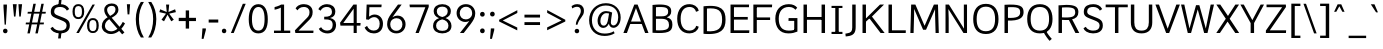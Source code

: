 SplineFontDB: 3.0
FontName: Oxygen-Sans-Book
FullName: Oxygen-Sans Book
FamilyName: Oxygen-Sans
Weight: Medium
Copyright: 2013 © Vernon Adams
ItalicAngle: 0
UnderlinePosition: 0
UnderlineWidth: 0
Ascent: 1638
Descent: 410
UFOAscent: 1560
UFODescent: -511
LayerCount: 2
Layer: 0 0 "Back"  1
Layer: 1 0 "Fore"  0
OS2Version: 0
OS2_WeightWidthSlopeOnly: 0
OS2_UseTypoMetrics: 0
CreationTime: 1379678494
ModificationTime: 1379678494
PfmFamily: 0
TTFWeight: 400
TTFWidth: 5
LineGap: 0
VLineGap: 0
OS2TypoAscent: 2346
OS2TypoAOffset: 0
OS2TypoDescent: -1003
OS2TypoDOffset: 0
OS2TypoLinegap: 0
OS2WinAscent: 2346
OS2WinAOffset: 0
OS2WinDescent: 1003
OS2WinDOffset: 0
HheadAscent: 2346
HheadAOffset: 0
HheadDescent: -1003
HheadDOffset: 0
OS2Vendor: 'newt'
DEI: 91125
LangName: 1033 "" "" "" "" "" "" "" "" "Vernon Adams" "Vernon Adams" "" "http://code.newtypography.co.uk" "http://code.newtypography.co.uk" 
Encoding: UnicodeBmp
Compacted: 1
UnicodeInterp: none
NameList: AGL For New Fonts
DisplaySize: -48
AntiAlias: 1
FitToEm: 1
WinInfo: 0 20 7
BeginChars: 65553 609

StartChar: .notdef
Encoding: 65536 -1 0
Width: 951
VWidth: 0
Flags: W
PickledData: "(dp1
S'com.typemytype.robofont.layerData'
p2
(dp3
S'b'
(dp4
S'name'
p5
S'.notdef'
p6
sS'lib'
p7
(dp8
sS'unicodes'
p9
(tsS'width'
p10
I951
sS'contours'
p11
(tsS'components'
p12
(tsS'anchors'
p13
(tsssS'com.fontlab.hintData'
p14
(dp15
S'vhints'
p16
((dp17
S'position'
p18
I96
sg10
I97
s(dp19
g18
I775
sg10
I96
stp20
sS'hhints'
p21
((dp22
g18
I89
sg10
I97
s(dp23
g18
I870
sg10
I97
stp24
ss."
HStem: 89 97 870 97
VStem: 96 97<188 188 188 890> 775 96<188 890 890 890>
LayerCount: 2
Fore
SplineSet
96 89 m 1
 96 989 l 1
 871 989 l 1
 871 89 l 1
 96 89 l 1
193 188 m 1
 775 188 l 1
 775 890 l 1
 193 890 l 1
 193 188 l 1
EndSplineSet
EndChar

StartChar: A
Encoding: 65 65 1
Width: 1326
VWidth: 0
Flags: W
PickledData: "(dp1
S'com.typemytype.robofont.layerData'
p2
(dp3
S'b'
(dp4
S'name'
p5
S'A'
sS'lib'
p6
(dp7
sS'unicodes'
p8
(tsS'width'
p9
I1326
sS'contours'
p10
((dp11
S'points'
p12
((dp13
S'segmentType'
p14
S'line'
p15
sS'x'
F920
sS'smooth'
p16
I00
sS'y'
F587
s(dp17
g14
S'line'
p18
sS'x'
F412
sg16
I00
sS'y'
F587
s(dp19
g14
S'line'
p20
sS'x'
F665
sg16
I00
sS'y'
F1280
stp21
s(dp22
g12
((dp23
g14
S'line'
p24
sS'x'
F20
sg16
I00
sS'y'
F0
s(dp25
g14
S'line'
p26
sS'x'
F200
sg16
I00
sS'y'
F0
s(dp27
g14
S'line'
p28
sS'x'
F371
sg16
I00
sS'y'
F462
s(dp29
g14
S'line'
p30
sS'x'
F960
sg16
I00
sS'y'
F462
s(dp31
g14
S'line'
p32
sS'x'
F1132
sg16
I00
sS'y'
F0
s(dp33
g14
S'line'
p34
sS'x'
F1306
sg16
I00
sS'y'
F0
s(dp35
g14
S'line'
p36
sS'x'
F749
sg16
I00
sS'y'
F1456
s(dp37
g14
S'line'
p38
sS'x'
F578
sg16
I00
sS'y'
F1456
stp39
stp40
sS'components'
p41
(tsS'anchors'
p42
(tsss."
LayerCount: 2
Fore
SplineSet
20 0 m 1
 200 0 l 1
 391 513 l 1
 329 462 l 1
 1009 462 l 1
 942 508 l 1
 1132 0 l 1
 1306 0 l 1
 749 1456 l 1
 578 1456 l 1
 20 0 l 1
396 543 m 1
 690 1350 l 1
 638 1350 l 1
 938 535 l 1
 978 587 l 1
 363 587 l 1
 396 543 l 1
664 0 m 0
1200 0 m 0
662 1496.5 m 0
EndSplineSet
EndChar

StartChar: AE
Encoding: 198 198 2
Width: 1653
VWidth: 0
Flags: W
PickledData: "(dp1
S'com.typemytype.robofont.layerData'
p2
(dp3
S'b'
(dp4
S'name'
p5
S'AE'
p6
sS'lib'
p7
(dp8
sS'unicodes'
p9
(tsS'width'
p10
I1653
sS'contours'
p11
(tsS'components'
p12
(tsS'anchors'
p13
(tsss."
LayerCount: 2
Fore
SplineSet
779 0 m 1
 1569 0 l 1
 1581 137 l 1
 948 137 l 1
 948 706 l 1
 1498 706 l 1
 1498 842 l 1
 948 842 l 1
 948 1361 l 1
 1560 1361 l 1
 1566 1496 l 1
 695 1496 l 1
 52 0 l 1
 235 0 l 1
 436 482 l 1
 779 482 l 1
 779 0 l 1
779 607 m 1
 484 607 l 1
 779 1341 l 1
 779 607 l 1
1105 1496.5 m 0
EndSplineSet
EndChar

StartChar: AEacute
Encoding: 508 508 3
Width: 1653
VWidth: 0
Flags: W
PickledData: "(dp1
S'com.typemytype.robofont.layerData'
p2
(dp3
S'b'
(dp4
S'name'
p5
S'AEacute'
p6
sS'lib'
p7
(dp8
sS'unicodes'
p9
(tsS'width'
p10
I1653
sS'contours'
p11
(tsS'components'
p12
(tsS'anchors'
p13
(tsss."
LayerCount: 2
Fore
Refer: 149 180 N 1 0 0 1 950 512 2
Refer: 2 198 N 1 0 0 1 0 0 2
EndChar

StartChar: Aacute
Encoding: 193 193 4
Width: 1360
VWidth: 0
Flags: W
PickledData: "(dp1
S'com.typemytype.robofont.layerData'
p2
(dp3
S'b'
(dp4
S'name'
p5
S'Aacute'
p6
sS'lib'
p7
(dp8
sS'unicodes'
p9
(tsS'width'
p10
I1360
sS'contours'
p11
(tsS'components'
p12
(tsS'anchors'
p13
(tsss."
LayerCount: 2
Fore
Refer: 150 -1 N 1 0 0 1 479 512 2
Refer: 1 65 N 1 0 0 1 0 0 2
EndChar

StartChar: Abreve
Encoding: 258 258 5
Width: 1360
VWidth: 0
Flags: W
PickledData: "(dp1
S'com.typemytype.robofont.layerData'
p2
(dp3
S'b'
(dp4
S'name'
p5
S'Abreve'
p6
sS'lib'
p7
(dp8
sS'unicodes'
p9
(tsS'width'
p10
I1360
sS'contours'
p11
(tsS'components'
p12
(tsS'anchors'
p13
(tsss."
LayerCount: 2
Fore
Refer: 250 728 N 1 0 0 1 312 452 2
Refer: 1 65 N 1 0 0 1 0 0 2
EndChar

StartChar: Acaron
Encoding: 65537 -1 6
Width: 1360
VWidth: 0
Flags: W
PickledData: "(dp1
S'com.typemytype.robofont.layerData'
p2
(dp3
S'b'
(dp4
S'name'
p5
S'Acaron'
p6
sS'lib'
p7
(dp8
sS'unicodes'
p9
(tsS'width'
p10
I1360
sS'contours'
p11
(tsS'components'
p12
(tsS'anchors'
p13
(tsss."
LayerCount: 2
Fore
Refer: 256 -1 N 1 0 0 1 304 512 2
Refer: 1 65 N 1 0 0 1 0 0 2
EndChar

StartChar: Acircumflex
Encoding: 194 194 7
Width: 1360
VWidth: 0
Flags: W
PickledData: "(dp1
S'com.typemytype.robofont.layerData'
p2
(dp3
S'b'
(dp4
S'name'
p5
S'Acircumflex'
p6
sS'lib'
p7
(dp8
sS'unicodes'
p9
(tsS'width'
p10
I1360
sS'contours'
p11
(tsS'components'
p12
(tsS'anchors'
p13
(tsss."
LayerCount: 2
Fore
Refer: 264 -1 N 1 0 0 1 320 492 2
Refer: 1 65 N 1 0 0 1 0 0 2
EndChar

StartChar: Adieresis
Encoding: 196 196 8
Width: 1360
VWidth: 0
Flags: W
PickledData: "(dp1
S'com.typemytype.robofont.layerData'
p2
(dp3
S'b'
(dp4
S'name'
p5
S'Adieresis'
p6
sS'lib'
p7
(dp8
sS'unicodes'
p9
(tsS'width'
p10
I1360
sS'contours'
p11
(tsS'components'
p12
(tsS'anchors'
p13
(tsss."
LayerCount: 2
Fore
Refer: 276 168 N 1 0 0 1 298 402 2
Refer: 1 65 N 1 0 0 1 0 0 2
EndChar

StartChar: Agrave
Encoding: 192 192 9
Width: 1360
VWidth: 0
Flags: W
PickledData: "(dp1
S'com.typemytype.robofont.layerData'
p2
(dp3
S'b'
(dp4
S'name'
p5
S'Agrave'
p6
sS'lib'
p7
(dp8
sS'unicodes'
p9
(tsS'width'
p10
I1360
sS'contours'
p11
(tsS'components'
p12
(tsS'anchors'
p13
(tsss."
LayerCount: 2
Fore
Refer: 312 -1 N 1 0 0 1 245 512 2
Refer: 1 65 N 1 0 0 1 0 0 2
EndChar

StartChar: Amacron
Encoding: 256 256 10
Width: 1360
VWidth: 0
Flags: W
PickledData: "(dp1
S'com.typemytype.robofont.layerData'
p2
(dp3
S'b'
(dp4
S'name'
p5
S'Amacron'
p6
sS'lib'
p7
(dp8
sS'unicodes'
p9
(tsS'width'
p10
I1360
sS'contours'
p11
(tsS'components'
p12
(tsS'anchors'
p13
(tsss."
LayerCount: 2
Fore
Refer: 353 175 N 1 0 0 1 173 413 2
Refer: 1 65 N 1 0 0 1 0 0 2
EndChar

StartChar: Aogonek
Encoding: 260 260 11
Width: 1360
VWidth: 0
Flags: W
PickledData: "(dp1
S'com.typemytype.robofont.layerData'
p2
(dp3
S'b'
(dp4
S'name'
p5
S'Aogonek'
p6
sS'lib'
p7
(dp8
sS'unicodes'
p9
(tsS'width'
p10
I1360
sS'contours'
p11
(tsS'components'
p12
(tsS'anchors'
p13
(tsss."
LayerCount: 2
Fore
Refer: 372 731 N 1 0 0 1 861 0 2
Refer: 1 65 N 1 0 0 1 0 0 2
EndChar

StartChar: Aring
Encoding: 197 197 12
Width: 1360
VWidth: 0
Flags: W
PickledData: "(dp1
S'com.typemytype.robofont.layerData'
p2
(dp3
S'b'
(dp4
S'name'
p5
S'Aring'
p6
sS'lib'
p7
(dp8
sS'unicodes'
p9
(tsS'width'
p10
I1360
sS'contours'
p11
(tsS'components'
p12
(tsS'anchors'
p13
(tsss."
LayerCount: 2
Fore
Refer: 417 730 N 1 0 0 1 372 452 2
Refer: 1 65 N 1 0 0 1 0 0 2
EndChar

StartChar: Aringacute
Encoding: 506 506 13
Width: 1360
VWidth: 0
Flags: W
PickledData: "(dp1
S'com.typemytype.robofont.layerData'
p2
(dp3
S'b'
(dp4
S'name'
p5
S'Aringacute'
p6
sS'lib'
p7
(dp8
sS'unicodes'
p9
(tsS'width'
p10
I1360
sS'contours'
p11
(tsS'components'
p12
(tsS'anchors'
p13
(tsss."
LayerCount: 2
Fore
Refer: 149 180 N 1 0 0 1 519.5 928 2
Refer: 12 197 N 1 0 0 1 0 0 2
EndChar

StartChar: Atilde
Encoding: 195 195 14
Width: 1360
VWidth: 0
Flags: W
PickledData: "(dp1
S'com.typemytype.robofont.layerData'
p2
(dp3
S'b'
(dp4
S'name'
p5
S'Atilde'
p6
sS'lib'
p7
(dp8
sS'unicodes'
p9
(tsS'width'
p10
I1360
sS'contours'
p11
(tsS'components'
p12
(tsS'anchors'
p13
(tsss."
LayerCount: 2
Fore
Refer: 441 732 N 1 0 0 1 235 402 2
Refer: 1 65 N 1 0 0 1 0 0 2
EndChar

StartChar: B
Encoding: 66 66 15
Width: 1309
VWidth: 0
Flags: W
PickledData: "(dp1
S'com.typemytype.robofont.layerData'
p2
(dp3
S'b'
(dp4
S'name'
p5
S'B'
sS'lib'
p6
(dp7
sS'unicodes'
p8
(tsS'width'
p9
F1309.09942806
sS'contours'
p10
((dp11
S'points'
p12
((dp13
S'segmentType'
p14
S'line'
p15
sS'x'
F356
sS'smooth'
p16
I00
sS'y'
F728
s(dp17
g14
S'line'
p18
sS'x'
F622
sg16
I01
sS'y'
F728
s(dp19
S'y'
F728
sS'x'
F904
sg16
I00
s(dp20
S'y'
F633
sS'x'
F1023
sg16
I00
s(dp21
g14
S'curve'
p22
sS'x'
F1023
sg16
I01
sS'y'
F422
s(dp23
S'y'
F235
sS'x'
F1023
sg16
I00
s(dp24
S'y'
F98
sS'x'
F967
sg16
I00
s(dp25
g14
S'curve'
p26
sS'x'
F356
sg16
I00
sS'y'
F143
s(dp27
g14
S'line'
p28
sS'x'
F356
sg16
I00
sS'y'
F98
stp29
s(dp30
g12
((dp31
g14
S'line'
p32
sS'x'
F356
sg16
I00
sS'y'
F1321
s(dp33
S'y'
F1353
sS'x'
F873
sg16
I00
s(dp34
S'y'
F1296
sS'x'
F980
sg16
I00
s(dp35
g14
S'curve'
p36
sS'x'
F980
sg16
I01
sS'y'
F1089
s(dp37
S'y'
F886
sS'x'
F980
sg16
I00
s(dp38
S'y'
F854
sS'x'
F823
sg16
I00
s(dp39
g14
S'curve'
p40
sS'x'
F633
sg16
I01
sS'y'
F854
s(dp41
g14
S'line'
p42
sS'x'
F356
sg16
I00
sS'y'
F854
stp43
s(dp44
g12
((dp45
g14
S'line'
p46
sS'x'
F180
sg16
I00
sS'y'
F12
s(dp47
S'y'
F-38
sS'x'
F953
sg16
I00
s(dp48
S'y'
F48
sS'x'
F1194
sg16
I00
s(dp49
g14
S'curve'
p50
sS'x'
F1199
sg16
I01
sS'y'
F423
s(dp51
S'y'
F623
sS'x'
F1202
sg16
I00
s(dp52
S'y'
F760
sS'x'
F1138
sg16
I00
s(dp53
g14
S'curve'
p54
sS'x'
F886
sg16
I00
sS'y'
F800
s(dp55
S'y'
F850
sS'x'
F1066
sg16
I00
s(dp56
S'y'
F944
sS'x'
F1137
sg16
I00
s(dp57
g14
S'curve'
p58
sS'x'
F1137
sg16
I01
sS'y'
F1099
s(dp59
S'y'
F1255
sS'x'
F1137
sg16
I00
s(dp60
S'y'
F1543
sS'x'
F1139
sg16
I00
s(dp61
g14
S'curve'
p62
sS'x'
F180
sg16
I00
sS'y'
F1436
stp63
stp64
sS'components'
p65
(tsS'anchors'
p66
(tsss."
LayerCount: 2
Fore
SplineSet
180 12 m 1
 953 -38 1194 48 1199 423 c 0
 1202 623 1128 779 831 812 c 1
 831 777 l 1
 1071 847 1137 954 1137 1099 c 0
 1137 1255 1139 1543 180 1436 c 1
 180 12 l 1
316 143 m 1
 356 98 l 1
 356 781 l 1
 297 728 l 1
 622 728 l 2
 904 728 1023 633 1023 422 c 0
 1023 235 967 98 316 143 c 1
300 854 m 1
 356 809 l 1
 356 1363 l 1
 316 1321 l 1
 872 1357 980 1296 980 1089 c 0
 980 886 823 854 633 854 c 2
 300 854 l 1
697 0.296939945458 m 0
634 1496.79693995 m 0
EndSplineSet
EndChar

StartChar: C
Encoding: 67 67 16
Width: 1299
VWidth: 0
Flags: W
PickledData: "(dp1
S'com.typemytype.robofont.layerData'
p2
(dp3
S'b'
(dp4
S'name'
p5
S'C'
sS'lib'
p6
(dp7
S'org.robofab.postScriptHintData'
p8
(dp9
sg2
(dp10
S'b'
(dp11
g5
S'C'
sg6
(dp12
sS'unicodes'
p13
(tsS'width'
p14
I1293
sS'contours'
p15
((dp16
S'points'
p17
((dp18
S'segmentType'
p19
S'curve'
p20
sS'x'
F1089
sS'smooth'
p21
I01
sS'y'
F393
s(dp22
S'y'
F186
sS'x'
F1089
sg21
I00
s(dp23
S'y'
F120
sS'x'
F960
sg21
I00
s(dp24
g19
S'curve'
p25
sS'x'
F775
sg21
I01
sS'y'
F120
s(dp26
S'y'
F120
sS'x'
F649
sg21
I00
s(dp27
S'y'
F150
sS'x'
F508
sg21
I00
s(dp28
g19
S'curve'
p29
sS'x'
F373
sg21
I00
sS'y'
F233
s(dp30
g19
S'line'
p31
sS'x'
F326
sg21
I00
sS'y'
F100
s(dp32
S'y'
F33
sS'x'
F424
sg21
I00
s(dp33
S'y'
F-20
sS'x'
F589
sg21
I00
s(dp34
g19
S'curve'
p35
sS'x'
F772
sg21
I01
sS'y'
F-20
s(dp36
S'y'
F-20
sS'x'
F1014
sg21
I00
s(dp37
S'y'
F71
sS'x'
F1254
sg21
I00
s(dp38
g19
S'curve'
p39
sS'x'
F1254
sg21
I01
sS'y'
F384
s(dp40
S'y'
F719
sS'x'
F1254
sg21
I00
s(dp41
S'y'
F735
sS'x'
F1055
sg21
I00
s(dp42
g19
S'curve'
p43
sS'x'
F670
sg21
I01
sS'y'
F889
s(dp44
S'y'
F941
sS'x'
F538
sg21
I00
s(dp45
S'y'
F976
sS'x'
F474
sg21
I00
s(dp46
g19
S'curve'
p47
sS'x'
F484
sg21
I01
sS'y'
F1119
s(dp48
S'y'
F1307
sS'x'
F497
sg21
I00
s(dp49
S'y'
F1340
sS'x'
F618
sg21
I00
s(dp50
g19
S'curve'
p51
sS'x'
F792
sg21
I01
sS'y'
F1340
s(dp52
S'y'
F1340
sS'x'
F915
sg21
I00
s(dp53
S'y'
F1298
sS'x'
F1052
sg21
I00
s(dp54
g19
S'curve'
p55
sS'x'
F1145
sg21
I00
sS'y'
F1240
s(dp56
g19
S'line'
p57
sS'x'
F1202
sg21
I00
sS'y'
F1372
s(dp58
S'y'
F1443
sS'x'
F1087
sg21
I00
s(dp59
S'y'
F1480
sS'x'
F932
sg21
I00
s(dp60
g19
S'curve'
p61
sS'x'
F786
sg21
I01
sS'y'
F1480
s(dp62
S'y'
F1480
sS'x'
F543
sg21
I00
s(dp63
S'y'
F1403
sS'x'
F336
sg21
I00
s(dp64
g19
S'curve'
p65
sS'x'
F317
sg21
I01
sS'y'
F1132
s(dp66
S'y'
F811
sS'x'
F295
sg21
I00
s(dp67
S'y'
F797
sS'x'
F491
sg21
I00
s(dp68
g19
S'curve'
p69
sS'x'
F851
sg21
I01
sS'y'
F651
s(dp70
S'y'
F582
sS'x'
F1022
sg21
I00
s(dp71
S'y'
F549
sS'x'
F1089
sg21
I00
stp72
stp73
sS'components'
p74
(tsS'anchors'
p75
(tssS'background'
p76
(dp77
g5
S'C'
sg6
(dp78
sg13
(tsg14
I1293
sg15
(tsg74
(tsg75
(tssssg13
(tsg14
I1299
sg15
((dp79
g17
((dp80
g19
S'curve'
p81
sS'x'
F751
sg21
I01
sS'y'
F1479
s(dp82
S'y'
F1484
sS'x'
F345
sg21
I00
s(dp83
S'y'
F1198
sS'x'
F113
sg21
I00
s(dp84
g19
S'curve'
p85
sS'x'
F113
sg21
I01
sS'y'
F725
s(dp86
S'y'
F275
sS'x'
F113
sg21
I00
s(dp87
S'y'
F-33
sS'x'
F359
sg21
I00
s(dp88
g19
S'curve'
p89
sS'x'
F759
sg21
I01
sS'y'
F-18
s(dp90
S'y'
F-12
sS'x'
F930
sg21
I00
s(dp91
S'y'
F76
sS'x'
F1172
sg21
I00
s(dp92
g19
S'curve'
p93
sS'x'
F1212
sg21
I00
sS'y'
F325
s(dp94
g19
S'line'
p95
sS'x'
F1065
sg21
I00
sS'y'
F372
s(dp96
S'y'
F214
sS'x'
F1033
sg21
I00
s(dp97
S'y'
F132
sS'x'
F893
sg21
I00
s(dp98
g19
S'curve'
p99
sS'x'
F774
sg21
I01
sS'y'
F125
s(dp100
S'y'
F106
sS'x'
F440
sg21
I00
s(dp101
S'y'
F359
sS'x'
F290
sg21
I00
s(dp102
g19
S'curve'
p103
sS'x'
F290
sg21
I01
sS'y'
F725
s(dp104
S'y'
F1095
sS'x'
F290
sg21
I00
s(dp105
S'y'
F1348
sS'x'
F435
sg21
I00
s(dp106
g19
S'curve'
p107
sS'x'
F757
sg21
I01
sS'y'
F1336
s(dp108
S'y'
F1330
sS'x'
F915
sg21
I00
s(dp109
S'y'
F1212
sS'x'
F1054
sg21
I00
s(dp110
g19
S'curve'
p111
sS'x'
F1083
sg21
I00
sS'y'
F1082
s(dp112
g19
S'line'
p113
sS'x'
F1206
sg21
I00
sS'y'
F1129
s(dp114
S'y'
F1319
sS'x'
F1193
sg21
I00
s(dp115
S'y'
F1476
sS'x'
F975
sg21
I00
stp116
stp117
sg74
(tsg75
(tsss."
LayerCount: 2
Fore
SplineSet
1087 368 m 1
 1052 233 931 128 757 123 c 0
 435 114 290 364 290 734 c 0
 290 1100 440 1347 774 1334 c 0
 906 1329 1044 1245 1076 1087 c 1
 1212 1134 l 1
 1172 1383 930 1471 759 1477 c 0
 359 1492 113 1184 113 734 c 0
 113 261 345 -25 751 -20 c 0
 975 -17 1179 116 1213 325 c 1
 1087 368 l 1
817 0.5 m 0
795 1461 m 0
EndSplineSet
EndChar

StartChar: Cacute
Encoding: 262 262 17
Width: 1292
VWidth: 0
Flags: W
PickledData: "(dp1
S'com.typemytype.robofont.layerData'
p2
(dp3
S'b'
(dp4
S'name'
p5
S'Cacute'
p6
sS'lib'
p7
(dp8
sS'unicodes'
p9
(tsS'width'
p10
I1292
sS'contours'
p11
(tsS'components'
p12
(tsS'anchors'
p13
(tsss."
LayerCount: 2
Fore
Refer: 150 -1 N 1 0 0 1 619 512 2
Refer: 16 67 N 1 0 0 1 0 0 2
EndChar

StartChar: Ccaron
Encoding: 268 268 18
Width: 1292
VWidth: 0
Flags: W
PickledData: "(dp1
S'com.typemytype.robofont.layerData'
p2
(dp3
S'b'
(dp4
S'name'
p5
S'Ccaron'
p6
sS'lib'
p7
(dp8
sS'unicodes'
p9
(tsS'width'
p10
I1292
sS'contours'
p11
(tsS'components'
p12
(tsS'anchors'
p13
(tsss."
LayerCount: 2
Fore
Refer: 255 711 N 1 0 0 1 453 452 2
Refer: 16 67 N 1 0 0 1 0 0 2
EndChar

StartChar: Ccedilla
Encoding: 199 199 19
Width: 1292
VWidth: 0
Flags: W
PickledData: "(dp1
S'com.typemytype.robofont.layerData'
p2
(dp3
S'b'
(dp4
S'name'
p5
S'Ccedilla'
p6
sS'lib'
p7
(dp8
sS'unicodes'
p9
(tsS'width'
p10
I1292
sS'contours'
p11
(tsS'components'
p12
(tsS'anchors'
p13
(tsss."
LayerCount: 2
Fore
Refer: 261 184 N 1 0 0 1 535 0 2
Refer: 16 67 N 1 0 0 1 0 0 2
EndChar

StartChar: Ccircumflex
Encoding: 264 264 20
Width: 1292
VWidth: 0
Flags: W
PickledData: "(dp1
S'com.typemytype.robofont.layerData'
p2
(dp3
S'b'
(dp4
S'name'
p5
S'Ccircumflex'
p6
sS'lib'
p7
(dp8
sS'unicodes'
p9
(tsS'width'
p10
I1292
sS'contours'
p11
(tsS'components'
p12
(tsS'anchors'
p13
(tsss."
LayerCount: 2
Fore
Refer: 264 -1 N 1 0 0 1 460 492 2
Refer: 16 67 N 1 0 0 1 0 0 2
EndChar

StartChar: Cdotaccent
Encoding: 266 266 21
Width: 1292
VWidth: 0
Flags: W
PickledData: "(dp1
S'com.typemytype.robofont.layerData'
p2
(dp3
S'b'
(dp4
S'name'
p5
S'Cdotaccent'
p6
sS'lib'
p7
(dp8
sS'unicodes'
p9
(tsS'width'
p10
I1292
sS'contours'
p11
(tsS'components'
p12
(tsS'anchors'
p13
(tsss."
LayerCount: 2
Fore
Refer: 279 729 N 1 0 0 1 635 452 2
Refer: 16 67 N 1 0 0 1 0 0 2
EndChar

StartChar: Chi
Encoding: 935 935 22
Width: 1342
VWidth: 0
Flags: W
PickledData: "(dp1
S'com.typemytype.robofont.layerData'
p2
(dp3
S'b'
(dp4
S'name'
p5
S'Chi'
p6
sS'lib'
p7
(dp8
sS'unicodes'
p9
(tsS'width'
p10
I1342
sS'contours'
p11
(tsS'components'
p12
(tsS'anchors'
p13
(tsss."
LayerCount: 2
Fore
Refer: 135 88 N 1 0 0 1 0 0 2
EndChar

StartChar: D
Encoding: 68 68 23
Width: 1405
VWidth: 0
Flags: W
PickledData: "(dp1
S'com.typemytype.robofont.layerData'
p2
(dp3
S'b'
(dp4
S'name'
p5
S'D'
sS'lib'
p6
(dp7
sS'unicodes'
p8
(tsS'width'
p9
I1405
sS'contours'
p10
((dp11
S'points'
p12
((dp13
S'segmentType'
p14
S'line'
p15
sS'x'
F356
sS'smooth'
p16
I00
sS'y'
F1318
s(dp17
S'y'
F1366
sS'x'
F945
sg16
I00
s(dp18
S'y'
F1213
sS'x'
F1132
sg16
I00
s(dp19
g14
S'curve'
p20
sS'x'
F1132
sg16
I01
sS'y'
F739
s(dp21
S'y'
F326
sS'x'
F1132
sg16
I00
s(dp22
S'y'
F97
sS'x'
F960
sg16
I00
s(dp23
g14
S'curve'
p24
sS'x'
F356
sg16
I00
sS'y'
F147
stp25
s(dp26
g12
((dp27
g14
S'line'
p28
sS'x'
F180
sg16
I00
sS'y'
F11
s(dp29
S'y'
F-66
sS'x'
F1091
sg16
I00
s(dp30
S'y'
F230
sS'x'
F1308
sg16
I00
s(dp31
g14
S'curve'
p32
sS'x'
F1308
sg16
I01
sS'y'
F744
s(dp33
S'y'
F1251
sS'x'
F1308
sg16
I00
s(dp34
S'y'
F1541
sS'x'
F1110
sg16
I00
s(dp35
g14
S'curve'
p36
sS'x'
F180
sg16
I00
sS'y'
F1434
stp37
stp38
sS'components'
p39
(tsS'anchors'
p40
(tsssS'com.fontlab.hintData'
p41
(dp42
S'vhints'
p43
((dp44
S'position'
p45
I1280
sg9
I122
stp46
sS'hhints'
p47
((dp48
g45
I0
sg9
I94
s(dp49
g45
I1355
sg9
I94
stp50
ss."
HStem: 0 94 1355 94
VStem: 1280 122
LayerCount: 2
Fore
SplineSet
356 85 m 1
 356 1377 l 1
 316 1318 l 1
 947 1373 1132 1213 1132 739 c 0
 1132 326 962 89 316 147 c 1
 356 85 l 1
180 11 m 1
 1091 -66 1308 230 1308 744 c 0
 1308 1251 1110 1541 180 1434 c 1
 180 11 l 1
753 -0.744995363679 m 0
706 1496.78000464 m 0
269 769.030004636 m 0
EndSplineSet
EndChar

StartChar: Dcaron
Encoding: 270 270 24
Width: 1482
VWidth: 0
Flags: W
PickledData: "(dp1
S'com.typemytype.robofont.layerData'
p2
(dp3
S'b'
(dp4
S'name'
p5
S'Dcaron'
p6
sS'lib'
p7
(dp8
sS'unicodes'
p9
(tsS'width'
p10
I1482
sS'contours'
p11
(tsS'components'
p12
(tsS'anchors'
p13
(tsss."
LayerCount: 2
Fore
Refer: 255 711 N 1 0 0 1 326 452 2
Refer: 23 68 N 1 0 0 1 0 0 2
EndChar

StartChar: Dcroat
Encoding: 272 272 25
Width: 1482
VWidth: 0
Flags: W
PickledData: "(dp1
S'com.typemytype.robofont.layerData'
p2
(dp3
S'b'
(dp4
S'name'
p5
S'Dcroat'
p6
sS'lib'
p7
(dp8
sS'unicodes'
p9
(tsS'width'
p10
I1482
sS'contours'
p11
(tsS'components'
p12
(tsS'anchors'
p13
(tsss."
LayerCount: 2
Fore
Refer: 353 175 N 1 0 0 1 -242 -544 2
Refer: 23 68 N 1 0 0 1 0 0 2
EndChar

StartChar: Delta
Encoding: 916 916 26
Width: 1474
VWidth: 0
Flags: W
PickledData: "(dp1
S'com.typemytype.robofont.layerData'
p2
(dp3
S'b'
(dp4
S'name'
p5
S'Delta'
p6
sS'lib'
p7
(dp8
sS'unicodes'
p9
(tsS'width'
p10
I1474
sS'contours'
p11
(tsS'components'
p12
(tsS'anchors'
p13
(tsss."
LayerCount: 2
Fore
SplineSet
340 146 m 1
 1154 146 l 1
 744 1307 l 1
 340 146 l 1
122 0 m 1
 661 1482 l 1
 827 1482 l 1
 1368 0 l 1
 122 0 l 1
EndSplineSet
EndChar

StartChar: E
Encoding: 69 69 27
Width: 1197
VWidth: 0
Flags: W
PickledData: "(dp1
S'com.typemytype.robofont.layerData'
p2
(dp3
S'b'
(dp4
S'name'
p5
S'E'
sS'lib'
p6
(dp7
sS'unicodes'
p8
(tsS'width'
p9
I1197
sS'contours'
p10
(tsS'components'
p11
(tsS'anchors'
p12
(tsss."
LayerCount: 2
Fore
SplineSet
180 0 m 1
 1134 0 l 1
 1146 137 l 1
 297 137 l 1
 356 67 l 1
 356 741 l 1
 297 686 l 1
 1063 686 l 1
 1063 822 l 1
 297 822 l 1
 356 775 l 1
 356 1374 l 1
 297 1321 l 1
 1125 1321 l 1
 1131 1456 l 1
 180 1456 l 1
 180 0 l 1
857 0 m 0
647 0 m 0
625 1496.5 m 0
EndSplineSet
EndChar

StartChar: Eacute
Encoding: 201 201 28
Width: 1135
VWidth: 0
Flags: W
PickledData: "(dp1
S'com.typemytype.robofont.layerData'
p2
(dp3
S'b'
(dp4
S'name'
p5
S'Eacute'
p6
sS'lib'
p7
(dp8
sS'unicodes'
p9
(tsS'width'
p10
I1135
sS'contours'
p11
(tsS'components'
p12
(tsS'anchors'
p13
(tsss."
LayerCount: 2
Fore
Refer: 150 -1 N 1 0 0 1 411 512 2
Refer: 27 69 N 1 0 0 1 0 0 2
EndChar

StartChar: Ebreve
Encoding: 276 276 29
Width: 1135
VWidth: 0
Flags: W
PickledData: "(dp1
S'com.typemytype.robofont.layerData'
p2
(dp3
S'b'
(dp4
S'name'
p5
S'Ebreve'
p6
sS'lib'
p7
(dp8
sS'unicodes'
p9
(tsS'width'
p10
I1135
sS'contours'
p11
(tsS'components'
p12
(tsS'anchors'
p13
(tsss."
LayerCount: 2
Fore
Refer: 250 728 N 1 0 0 1 244 452 2
Refer: 27 69 N 1 0 0 1 0 0 2
EndChar

StartChar: Ecaron
Encoding: 282 282 30
Width: 1135
VWidth: 0
Flags: W
PickledData: "(dp1
S'com.typemytype.robofont.layerData'
p2
(dp3
S'b'
(dp4
S'name'
p5
S'Ecaron'
p6
sS'lib'
p7
(dp8
sS'unicodes'
p9
(tsS'width'
p10
I1135
sS'contours'
p11
(tsS'components'
p12
(tsS'anchors'
p13
(tsss."
LayerCount: 2
Fore
Refer: 255 711 N 1 0 0 1 245 452 2
Refer: 27 69 N 1 0 0 1 0 0 2
EndChar

StartChar: Ecircumflex
Encoding: 202 202 31
Width: 1135
VWidth: 0
Flags: W
PickledData: "(dp1
S'com.typemytype.robofont.layerData'
p2
(dp3
S'b'
(dp4
S'name'
p5
S'Ecircumflex'
p6
sS'lib'
p7
(dp8
sS'unicodes'
p9
(tsS'width'
p10
I1135
sS'contours'
p11
(tsS'components'
p12
(tsS'anchors'
p13
(tsss."
LayerCount: 2
Fore
Refer: 264 -1 N 1 0 0 1 252 492 2
Refer: 27 69 N 1 0 0 1 0 0 2
EndChar

StartChar: Edieresis
Encoding: 203 203 32
Width: 1135
VWidth: 0
Flags: W
PickledData: "(dp1
S'com.typemytype.robofont.layerData'
p2
(dp3
S'b'
(dp4
S'name'
p5
S'Edieresis'
p6
sS'lib'
p7
(dp8
sS'unicodes'
p9
(tsS'width'
p10
I1135
sS'contours'
p11
(tsS'components'
p12
(tsS'anchors'
p13
(tsss."
LayerCount: 2
Fore
Refer: 276 168 N 1 0 0 1 230 402 2
Refer: 27 69 N 1 0 0 1 0 0 2
EndChar

StartChar: Edotaccent
Encoding: 278 278 33
Width: 1135
VWidth: 0
Flags: W
PickledData: "(dp1
S'com.typemytype.robofont.layerData'
p2
(dp3
S'b'
(dp4
S'name'
p5
S'Edotaccent'
p6
sS'lib'
p7
(dp8
sS'unicodes'
p9
(tsS'width'
p10
I1135
sS'contours'
p11
(tsS'components'
p12
(tsS'anchors'
p13
(tsss."
LayerCount: 2
Fore
Refer: 279 729 N 1 0 0 1 427 452 2
Refer: 27 69 N 1 0 0 1 0 0 2
EndChar

StartChar: Egrave
Encoding: 200 200 34
Width: 1135
VWidth: 0
Flags: W
PickledData: "(dp1
S'com.typemytype.robofont.layerData'
p2
(dp3
S'b'
(dp4
S'name'
p5
S'Egrave'
p6
sS'lib'
p7
(dp8
sS'unicodes'
p9
(tsS'width'
p10
I1135
sS'contours'
p11
(tsS'components'
p12
(tsS'anchors'
p13
(tsss."
LayerCount: 2
Fore
Refer: 312 -1 N 1 0 0 1 177 512 2
Refer: 27 69 N 1 0 0 1 0 0 2
EndChar

StartChar: Emacron
Encoding: 274 274 35
Width: 1135
VWidth: 0
Flags: W
PickledData: "(dp1
S'com.typemytype.robofont.layerData'
p2
(dp3
S'b'
(dp4
S'name'
p5
S'Emacron'
p6
sS'lib'
p7
(dp8
sS'unicodes'
p9
(tsS'width'
p10
I1135
sS'contours'
p11
(tsS'components'
p12
(tsS'anchors'
p13
(tsss."
LayerCount: 2
Fore
Refer: 353 175 N 1 0 0 1 105 413 2
Refer: 27 69 N 1 0 0 1 0 0 2
EndChar

StartChar: Eng
Encoding: 330 330 36
Width: 1367
VWidth: 0
Flags: W
PickledData: "(dp1
S'com.typemytype.robofont.layerData'
p2
(dp3
S'b'
(dp4
S'name'
p5
S'Eng'
p6
sS'lib'
p7
(dp8
sS'unicodes'
p9
(tsS'width'
p10
I1367
sS'contours'
p11
(tsS'components'
p12
(tsS'anchors'
p13
(tsss."
LayerCount: 2
Fore
SplineSet
825 -316 m 0
 794 -316 745 -314 607 -301 c 1
 585 -170 l 1
 738 -180 748 -181 771 -181 c 0
 1063 -181 1083 -104 1083 181 c 2
 1083 1012 l 2
 1083 1281 1009 1370 787 1370 c 0
 553 1370 389 1234 295 1093 c 1
 295 8 l 1
 158 8 l 1
 155 1504 l 1
 282 1504 l 1
 298 1277 l 1
 491 1485 664 1520 836 1520 c 0
 1089 1520 1220 1346 1220 1016 c 2
 1220 173 l 2
 1220 -130 1171 -316 825 -316 c 0
EndSplineSet
EndChar

StartChar: Eogonek
Encoding: 280 280 37
Width: 1135
VWidth: 0
Flags: W
PickledData: "(dp1
S'com.typemytype.robofont.layerData'
p2
(dp3
S'b'
(dp4
S'name'
p5
S'Eogonek'
p6
sS'lib'
p7
(dp8
sS'unicodes'
p9
(tsS'width'
p10
I1135
sS'contours'
p11
(tsS'components'
p12
(tsS'anchors'
p13
(tsss."
LayerCount: 2
Fore
Refer: 372 731 N 1 0 0 1 487 0 2
Refer: 27 69 N 1 0 0 1 0 0 2
EndChar

StartChar: Epsilon
Encoding: 917 917 38
Width: 1205
VWidth: 0
Flags: W
PickledData: "(dp1
S'com.typemytype.robofont.layerData'
p2
(dp3
S'b'
(dp4
S'name'
p5
S'Epsilon'
p6
sS'lib'
p7
(dp8
sS'unicodes'
p9
(tsS'width'
p10
I1205
sS'contours'
p11
(tsS'components'
p12
(tsS'anchors'
p13
(tsss."
LayerCount: 2
Fore
Refer: 27 69 N 1 0 0 1 0 0 2
EndChar

StartChar: Eth
Encoding: 208 208 39
Width: 1482
VWidth: 0
Flags: W
PickledData: "(dp1
S'com.typemytype.robofont.layerData'
p2
(dp3
S'b'
(dp4
S'name'
p5
S'Eth'
p6
sS'lib'
p7
(dp8
sS'unicodes'
p9
(tsS'width'
p10
I1482
sS'contours'
p11
(tsS'components'
p12
(tsS'anchors'
p13
(tsss."
LayerCount: 2
Fore
Refer: 353 175 N 1 0 0 1 -242 -544 2
Refer: 23 68 N 1 0 0 1 0 0 2
EndChar

StartChar: Euro
Encoding: 8364 8364 40
Width: 1292
VWidth: 0
Flags: W
PickledData: "(dp1
S'com.typemytype.robofont.layerData'
p2
(dp3
S'b'
(dp4
S'name'
p5
S'Euro'
p6
sS'lib'
p7
(dp8
sS'unicodes'
p9
(tsS'width'
p10
I1292
sS'contours'
p11
(tsS'components'
p12
(tsS'anchors'
p13
(tsss."
LayerCount: 2
Fore
SplineSet
874 538 m 1
 882 649 l 1
 247 649 l 1
 247 829 l 1
 882 829 l 1
 890 937 l 1
 30 937 l 1
 24 829 l 1
 161 829 l 1
 161 649 l 1
 25 649 l 1
 17 538 l 1
 874 538 l 1
EndSplineSet
Refer: 16 67 N 1 0 0 1 0 0 2
EndChar

StartChar: F
Encoding: 70 70 41
Width: 1185
VWidth: 0
Flags: W
PickledData: "(dp1
S'com.typemytype.robofont.layerData'
p2
(dp3
S'b'
(dp4
S'name'
p5
S'F'
sS'lib'
p6
(dp7
sS'unicodes'
p8
(tsS'width'
p9
I1185
sS'contours'
p10
(tsS'components'
p11
(tsS'anchors'
p12
(tsss."
LayerCount: 2
Fore
SplineSet
172 0 m 1
 348 0 l 1
 348 718 l 1
 266 666 l 1
 1030 666 l 1
 1030 797 l 1
 273 797 l 1
 348 748 l 1
 348 1385 l 1
 273 1318 l 1
 1125 1318 l 1
 1135 1456 l 1
 172 1456 l 1
 172 0 l 1
626 1496.5 m 0
EndSplineSet
EndChar

StartChar: G
Encoding: 71 71 42
Width: 1396
VWidth: 0
Flags: W
PickledData: "(dp1
S'com.typemytype.robofont.layerData'
p2
(dp3
S'b'
(dp4
S'name'
p5
S'G'
sS'lib'
p6
(dp7
sS'unicodes'
p8
(tsS'width'
p9
I1396
sS'contours'
p10
((dp11
S'points'
p12
((dp13
S'segmentType'
p14
S'curve'
p15
sS'x'
F794
sS'smooth'
p16
I01
sS'y'
F-20
s(dp17
S'y'
F-20
sS'x'
F990
sg16
I00
s(dp18
S'y'
F14
sS'x'
F1145
sg16
I00
s(dp19
g14
S'curve'
p20
sS'x'
F1292
sg16
I00
sS'y'
F72
s(dp21
g14
S'line'
p22
sS'x'
F1292
sg16
I00
sS'y'
F764
s(dp23
g14
S'line'
p24
sS'x'
F811
sg16
I00
sS'y'
F764
s(dp25
g14
S'line'
p26
sS'x'
F804
sg16
I00
sS'y'
F621
s(dp27
g14
S'line'
p28
sS'x'
F1129
sg16
I00
sS'y'
F621
s(dp29
g14
S'line'
p30
sS'x'
F1129
sg16
I00
sS'y'
F168
s(dp31
S'y'
F146
sS'x'
F1061
sg16
I00
s(dp32
S'y'
F123
sS'x'
F956
sg16
I00
s(dp33
g14
S'curve'
p34
sS'x'
F825
sg16
I01
sS'y'
F123
s(dp35
S'y'
F123
sS'x'
F440
sg16
I00
s(dp36
S'y'
F369
sS'x'
F287
sg16
I00
s(dp37
g14
S'curve'
p38
sS'x'
F287
sg16
I01
sS'y'
F738
s(dp39
S'y'
F1091
sS'x'
F287
sg16
I00
s(dp40
S'y'
F1334
sS'x'
F484
sg16
I00
s(dp41
g14
S'curve'
p42
sS'x'
F826
sg16
I01
sS'y'
F1334
s(dp43
S'y'
F1334
sS'x'
F1016
sg16
I00
s(dp44
S'y'
F1279
sS'x'
F1128
sg16
I00
s(dp45
g14
S'curve'
p46
sS'x'
F1202
sg16
I00
sS'y'
F1237
s(dp47
g14
S'line'
p48
sS'x'
F1255
sg16
I00
sS'y'
F1367
s(dp49
S'y'
F1446
sS'x'
F1127
sg16
I00
s(dp50
S'y'
F1477
sS'x'
F991
sg16
I00
s(dp51
g14
S'curve'
p52
sS'x'
F823
sg16
I01
sS'y'
F1477
s(dp53
S'y'
F1477
sS'x'
F384
sg16
I00
s(dp54
S'y'
F1176
sS'x'
F110
sg16
I00
s(dp55
g14
S'curve'
p56
sS'x'
F110
sg16
I01
sS'y'
F737
s(dp57
S'y'
F303
sS'x'
F110
sg16
I00
s(dp58
S'y'
F-20
sS'x'
F345
sg16
I00
stp59
stp60
sS'components'
p61
(tsS'anchors'
p62
(tsss."
LayerCount: 2
Fore
SplineSet
782 -20 m 0
 978 -20 1103 14 1250 72 c 1
 1250 764 l 1
 799 764 l 1
 792 621 l 1
 1135 621 l 1
 1087 676 l 1
 1087 108 l 1
 1147 183 l 1
 1079 161 992 123 813 123 c 0
 428 123 295 369 295 738 c 0
 295 1091 472 1334 814 1334 c 0
 1004 1334 1085 1256 1149 1188 c 1
 1240 1294 l 1
 1158 1400 1022 1477 811 1477 c 0
 372 1477 118 1176 118 737 c 0
 118 303 333 -20 782 -20 c 0
821 0.5 m 0
826 1497 m 0
EndSplineSet
EndChar

StartChar: Gamma
Encoding: 915 915 43
Width: 1209
VWidth: 0
Flags: W
PickledData: "(dp1
S'com.typemytype.robofont.layerData'
p2
(dp3
S'b'
(dp4
S'name'
p5
S'Gamma'
p6
sS'lib'
p7
(dp8
sS'unicodes'
p9
(tsS'width'
p10
I1209
sS'contours'
p11
(tsS'components'
p12
(tsS'anchors'
p13
(tsss."
LayerCount: 2
Fore
SplineSet
229 0 m 1
 229 1485 l 1
 1081 1484 l 1
 1076 1388 l 1
 351 1389 l 1
 351 0 l 1
 229 0 l 1
EndSplineSet
EndChar

StartChar: Gbreve
Encoding: 286 286 44
Width: 1449
VWidth: 0
Flags: W
PickledData: "(dp1
S'com.typemytype.robofont.layerData'
p2
(dp3
S'b'
(dp4
S'name'
p5
S'Gbreve'
p6
sS'lib'
p7
(dp8
sS'unicodes'
p9
(tsS'width'
p10
I1449
sS'contours'
p11
(tsS'components'
p12
(tsS'anchors'
p13
(tsss."
LayerCount: 2
Fore
Refer: 250 728 N 1 0 0 1 469 452 2
Refer: 42 71 N 1 0 0 1 0 0 2
EndChar

StartChar: Gcaron
Encoding: 486 486 45
Width: 1449
VWidth: 0
Flags: W
PickledData: "(dp1
S'com.typemytype.robofont.layerData'
p2
(dp3
S'b'
(dp4
S'name'
p5
S'Gcaron'
p6
sS'lib'
p7
(dp8
sS'unicodes'
p9
(tsS'width'
p10
I1449
sS'contours'
p11
(tsS'components'
p12
(tsS'anchors'
p13
(tsss."
LayerCount: 2
Fore
Refer: 256 -1 N 1 0 0 1 461 512 2
Refer: 42 71 N 1 0 0 1 0 0 2
EndChar

StartChar: Gcircumflex
Encoding: 284 284 46
Width: 1449
VWidth: 0
Flags: W
PickledData: "(dp1
S'com.typemytype.robofont.layerData'
p2
(dp3
S'b'
(dp4
S'name'
p5
S'Gcircumflex'
p6
sS'lib'
p7
(dp8
sS'unicodes'
p9
(tsS'width'
p10
I1449
sS'contours'
p11
(tsS'components'
p12
(tsS'anchors'
p13
(tsss."
LayerCount: 2
Fore
Refer: 263 710 N 1 0 0 1 459 452 2
Refer: 42 71 N 1 0 0 1 0 0 2
EndChar

StartChar: Gcommaaccent
Encoding: 290 290 47
Width: 1449
VWidth: 0
Flags: W
PickledData: "(dp1
S'com.typemytype.robofont.layerData'
p2
(dp3
S'b'
(dp4
S'name'
p5
S'Gcommaaccent'
p6
sS'lib'
p7
(dp8
sS'unicodes'
p9
(tsS'width'
p10
I1449
sS'contours'
p11
(tsS'components'
p12
(tsS'anchors'
p13
(tsss."
LayerCount: 2
Fore
Refer: 267 -1 N 1 0 0 1 570 -317 2
Refer: 42 71 N 1 0 0 1 0 0 2
EndChar

StartChar: Gdotaccent
Encoding: 288 288 48
Width: 1449
VWidth: 0
Flags: W
PickledData: "(dp1
S'com.typemytype.robofont.layerData'
p2
(dp3
S'b'
(dp4
S'name'
p5
S'Gdotaccent'
p6
sS'lib'
p7
(dp8
sS'unicodes'
p9
(tsS'width'
p10
I1449
sS'contours'
p11
(tsS'components'
p12
(tsS'anchors'
p13
(tsss."
LayerCount: 2
Fore
Refer: 279 729 N 1 0 0 1 652 452 2
Refer: 42 71 N 1 0 0 1 0 0 2
EndChar

StartChar: H
Encoding: 72 72 49
Width: 1461
VWidth: 0
Flags: W
PickledData: "(dp1
S'com.typemytype.robofont.layerData'
p2
(dp3
S'b'
(dp4
S'name'
p5
S'H'
sS'lib'
p6
(dp7
sS'unicodes'
p8
(tsS'width'
p9
I1461
sS'contours'
p10
(tsS'components'
p11
(tsS'anchors'
p12
(tsss."
LayerCount: 2
Fore
SplineSet
180 0 m 1
 356 0 l 1
 356 723 l 1
 296 678 l 1
 1156 678 l 1
 1105 723 l 1
 1105 0 l 1
 1281 0 l 1
 1281 1456 l 1
 1105 1456 l 1
 1105 780 l 1
 1155 820 l 1
 291 820 l 1
 356 780 l 1
 356 1456 l 1
 180 1456 l 1
 180 0 l 1
741 1496.5 m 0
738 1206.425 m 0
EndSplineSet
EndChar

StartChar: Hbar
Encoding: 294 294 50
Width: 1444
VWidth: 0
Flags: W
PickledData: "(dp1
S'com.typemytype.robofont.layerData'
p2
(dp3
S'b'
(dp4
S'name'
p5
S'Hbar'
p6
sS'lib'
p7
(dp8
sS'unicodes'
p9
(tsS'width'
p10
I1444
sS'contours'
p11
(tsS'components'
p12
(tsS'anchors'
p13
(tsss."
LayerCount: 2
Fore
Refer: 294 8211 N 1 0 0 1 102 590 2
Refer: 49 72 N 1 0 0 1 0 0 2
EndChar

StartChar: Hcircumflex
Encoding: 292 292 51
Width: 1444
VWidth: 0
Flags: W
PickledData: "(dp1
S'com.typemytype.robofont.layerData'
p2
(dp3
S'b'
(dp4
S'name'
p5
S'Hcircumflex'
p6
sS'lib'
p7
(dp8
sS'unicodes'
p9
(tsS'width'
p10
I1444
sS'contours'
p11
(tsS'components'
p12
(tsS'anchors'
p13
(tsss."
LayerCount: 2
Fore
Refer: 264 -1 N 1 0 0 1 379 492 2
Refer: 49 72 N 1 0 0 1 0 0 2
EndChar

StartChar: I
Encoding: 73 73 52
Width: 818
VWidth: 0
Flags: W
PickledData: "(dp1
S'com.typemytype.robofont.layerData'
p2
(dp3
S'b'
(dp4
S'name'
p5
S'I'
sS'lib'
p6
(dp7
sS'unicodes'
p8
(tsS'width'
p9
I818
sS'contours'
p10
(tsS'components'
p11
(tsS'anchors'
p12
(tsssS'com.fontlab.hintData'
p13
(dp14
S'vhints'
p15
((dp16
S'position'
p17
I111
sg9
I529
stp18
sS'hhints'
p19
((dp20
g17
I0
sg9
I86
s(dp21
g17
I1363
sg9
I86
stp22
ss."
HStem: 0 86 1363 86
VStem: 111 529
LayerCount: 2
Fore
SplineSet
130 1456 m 1
 130 1347 l 1
 362 1347 l 1
 322 1401 l 1
 322 58 l 1
 362 110 l 1
 130 110 l 1
 130 0 l 1
 688 0 l 1
 688 110 l 1
 458 110 l 1
 498 56 l 1
 498 1402 l 1
 458 1347 l 1
 688 1347 l 1
 688 1456 l 1
 130 1456 l 1
411 0 m 0
410 1456 m 0
EndSplineSet
EndChar

StartChar: IJ
Encoding: 306 306 53
Width: 1426
VWidth: 0
Flags: W
PickledData: "(dp1
S'com.typemytype.robofont.layerData'
p2
(dp3
S'b'
(dp4
S'name'
p5
S'IJ'
p6
sS'lib'
p7
(dp8
sS'unicodes'
p9
(tsS'width'
p10
I1426
sS'contours'
p11
(tsS'components'
p12
(tsS'anchors'
p13
(tsss."
LayerCount: 2
Fore
Refer: 63 74 N 1 0 0 1 683 0 2
Refer: 52 73 N 1 0 0 1 0 0 2
EndChar

StartChar: Iacute
Encoding: 205 205 54
Width: 818
VWidth: 0
Flags: W
PickledData: "(dp1
S'com.typemytype.robofont.layerData'
p2
(dp3
S'b'
(dp4
S'name'
p5
S'Iacute'
p6
sS'lib'
p7
(dp8
sS'unicodes'
p9
(tsS'width'
p10
I818
sS'contours'
p11
(tsS'components'
p12
(tsS'anchors'
p13
(tsss."
LayerCount: 2
Fore
Refer: 150 -1 N 1 0 0 1 213 512 2
Refer: 52 73 N 1 0 0 1 0 0 2
EndChar

StartChar: Ibreve
Encoding: 300 300 55
Width: 818
VWidth: 0
Flags: W
PickledData: "(dp1
S'com.typemytype.robofont.layerData'
p2
(dp3
S'b'
(dp4
S'name'
p5
S'Ibreve'
p6
sS'lib'
p7
(dp8
sS'unicodes'
p9
(tsS'width'
p10
I818
sS'contours'
p11
(tsS'components'
p12
(tsS'anchors'
p13
(tsss."
LayerCount: 2
Fore
Refer: 250 728 N 1 0 0 1 46 452 2
Refer: 52 73 N 1 0 0 1 0 0 2
EndChar

StartChar: Icircumflex
Encoding: 206 206 56
Width: 818
VWidth: 0
Flags: W
PickledData: "(dp1
S'com.typemytype.robofont.layerData'
p2
(dp3
S'b'
(dp4
S'name'
p5
S'Icircumflex'
p6
sS'lib'
p7
(dp8
sS'unicodes'
p9
(tsS'width'
p10
I818
sS'contours'
p11
(tsS'components'
p12
(tsS'anchors'
p13
(tsss."
LayerCount: 2
Fore
Refer: 264 -1 N 1 0 0 1 54 492 2
Refer: 52 73 N 1 0 0 1 0 0 2
EndChar

StartChar: Idieresis
Encoding: 207 207 57
Width: 818
VWidth: 0
Flags: W
PickledData: "(dp1
S'com.typemytype.robofont.layerData'
p2
(dp3
S'b'
(dp4
S'name'
p5
S'Idieresis'
p6
sS'lib'
p7
(dp8
sS'unicodes'
p9
(tsS'width'
p10
I818
sS'contours'
p11
(tsS'components'
p12
(tsS'anchors'
p13
(tsss."
LayerCount: 2
Fore
Refer: 276 168 N 1 0 0 1 32 402 2
Refer: 52 73 N 1 0 0 1 0 0 2
EndChar

StartChar: Idotaccent
Encoding: 304 304 58
Width: 818
VWidth: 0
Flags: W
PickledData: "(dp1
S'com.typemytype.robofont.layerData'
p2
(dp3
S'b'
(dp4
S'name'
p5
S'Idotaccent'
p6
sS'lib'
p7
(dp8
sS'unicodes'
p9
(tsS'width'
p10
I818
sS'contours'
p11
(tsS'components'
p12
(tsS'anchors'
p13
(tsss."
LayerCount: 2
Fore
Refer: 279 729 N 1 0 0 1 229 452 2
Refer: 52 73 N 1 0 0 1 0 0 2
EndChar

StartChar: Igrave
Encoding: 204 204 59
Width: 818
VWidth: 0
Flags: W
PickledData: "(dp1
S'com.typemytype.robofont.layerData'
p2
(dp3
S'b'
(dp4
S'name'
p5
S'Igrave'
p6
sS'lib'
p7
(dp8
sS'unicodes'
p9
(tsS'width'
p10
I818
sS'contours'
p11
(tsS'components'
p12
(tsS'anchors'
p13
(tsss."
LayerCount: 2
Fore
Refer: 312 -1 N 1 0 0 1 -21 512 2
Refer: 52 73 N 1 0 0 1 0 0 2
EndChar

StartChar: Imacron
Encoding: 298 298 60
Width: 818
VWidth: 0
Flags: W
PickledData: "(dp1
S'com.typemytype.robofont.layerData'
p2
(dp3
S'b'
(dp4
S'name'
p5
S'Imacron'
p6
sS'lib'
p7
(dp8
sS'unicodes'
p9
(tsS'width'
p10
I818
sS'contours'
p11
(tsS'components'
p12
(tsS'anchors'
p13
(tsss."
LayerCount: 2
Fore
Refer: 353 175 N 1 0 0 1 -93 413 2
Refer: 52 73 N 1 0 0 1 0 0 2
EndChar

StartChar: Iogonek
Encoding: 302 302 61
Width: 818
VWidth: 0
Flags: W
PickledData: "(dp1
S'com.typemytype.robofont.layerData'
p2
(dp3
S'b'
(dp4
S'name'
p5
S'Iogonek'
p6
sS'lib'
p7
(dp8
sS'unicodes'
p9
(tsS'width'
p10
I818
sS'contours'
p11
(tsS'components'
p12
(tsS'anchors'
p13
(tsss."
LayerCount: 2
Fore
Refer: 372 731 N 1 0 0 1 48 9.8 2
Refer: 52 73 N 1 0 0 1 0 0 2
EndChar

StartChar: Itilde
Encoding: 296 296 62
Width: 818
VWidth: 0
Flags: W
PickledData: "(dp1
S'com.typemytype.robofont.layerData'
p2
(dp3
S'b'
(dp4
S'name'
p5
S'Itilde'
p6
sS'lib'
p7
(dp8
sS'unicodes'
p9
(tsS'width'
p10
I818
sS'contours'
p11
(tsS'components'
p12
(tsS'anchors'
p13
(tsss."
LayerCount: 2
Fore
Refer: 441 732 N 1 0 0 1 -31 402 2
Refer: 52 73 N 1 0 0 1 0 0 2
EndChar

StartChar: J
Encoding: 74 74 63
Width: 714
VWidth: 0
Flags: W
PickledData: "(dp1
S'com.typemytype.robofont.layerData'
p2
(dp3
S'b'
(dp4
S'name'
p5
S'J'
sS'lib'
p6
(dp7
sS'unicodes'
p8
(tsS'width'
p9
I714
sS'contours'
p10
(tsS'components'
p11
(tsS'anchors'
p12
(tsss."
LayerCount: 2
Fore
SplineSet
112 -168 m 2
 437 -133 547 0 547 308 c 2
 547 1456 l 1
 371 1456 l 1
 371 282 l 2
 371 84 306 13 100 -19 c 1
 20 -31 l 1
 36 -176 l 1
 112 -168 l 2
464 1456 m 0
EndSplineSet
EndChar

StartChar: Jcircumflex
Encoding: 308 308 64
Width: 713
VWidth: 0
Flags: W
PickledData: "(dp1
S'com.typemytype.robofont.layerData'
p2
(dp3
S'b'
(dp4
S'name'
p5
S'Jcircumflex'
p6
sS'lib'
p7
(dp8
sS'unicodes'
p9
(tsS'width'
p10
I713
sS'contours'
p11
(tsS'components'
p12
(tsS'anchors'
p13
(tsss."
LayerCount: 2
Fore
Refer: 263 710 N 1 0 0 1 83 452 2
Refer: 63 74 N 1 0 0 1 0 0 2
EndChar

StartChar: K
Encoding: 75 75 65
Width: 1317
VWidth: 0
Flags: W
PickledData: "(dp1
S'com.typemytype.robofont.layerData'
p2
(dp3
S'b'
(dp4
S'name'
p5
S'K'
sS'lib'
p6
(dp7
sS'unicodes'
p8
(tsS'width'
p9
I1317
sS'contours'
p10
(tsS'components'
p11
(tsS'anchors'
p12
(tsss."
LayerCount: 2
Fore
SplineSet
180 0 m 1
 356 0 l 1
 356 650 l 1
 310 539 l 1
 576 787 l 1
 504 786 l 1
 1106 0 l 1
 1312 0 l 1
 621 896 l 1
 621 800 l 1
 1282 1456 l 1
 1076 1456 l 1
 304 696 l 1
 356 695 l 1
 356 1456 l 1
 180 1456 l 1
 180 0 l 1
657 0 m 0
654 1496.5 m 0
EndSplineSet
EndChar

StartChar: Kcommaaccent
Encoding: 310 310 66
Width: 1258
VWidth: 0
Flags: W
PickledData: "(dp1
S'com.typemytype.robofont.layerData'
p2
(dp3
S'b'
(dp4
S'name'
p5
S'Kcommaaccent'
p6
sS'lib'
p7
(dp8
sS'unicodes'
p9
(tsS'width'
p10
I1258
sS'contours'
p11
(tsS'components'
p12
(tsS'anchors'
p13
(tsss."
LayerCount: 2
Fore
Refer: 267 -1 N 1 0 0 1 382 -367 2
Refer: 65 75 N 1 0 0 1 0 0 2
EndChar

StartChar: L
Encoding: 76 76 67
Width: 1106
VWidth: 0
Flags: W
PickledData: "(dp1
S'com.typemytype.robofont.layerData'
p2
(dp3
S'b'
(dp4
S'name'
p5
S'L'
sS'lib'
p6
(dp7
sS'unicodes'
p8
(tsS'width'
p9
I1106
sS'contours'
p10
(tsS'components'
p11
(tsS'anchors'
p12
(tsss."
LayerCount: 2
Fore
SplineSet
180 0 m 1
 1062 0 l 1
 1066 137 l 1
 286 137 l 1
 356 72 l 1
 356 1456 l 1
 180 1456 l 1
 180 0 l 1
617 0 m 0
731 849.725 m 0
424 1456 m 0
270 795.4 m 0
EndSplineSet
EndChar

StartChar: Lacute
Encoding: 313 313 68
Width: 1068
VWidth: 0
Flags: W
PickledData: "(dp1
S'com.typemytype.robofont.layerData'
p2
(dp3
S'b'
(dp4
S'name'
p5
S'Lacute'
p6
sS'lib'
p7
(dp8
sS'unicodes'
p9
(tsS'width'
p10
I1068
sS'contours'
p11
(tsS'components'
p12
(tsS'anchors'
p13
(tsss."
LayerCount: 2
Fore
Refer: 150 -1 N 1 0 0 1 210 512 2
Refer: 67 76 N 1 0 0 1 0 0 2
EndChar

StartChar: Lambda
Encoding: 923 923 69
Width: 1474
VWidth: 0
Flags: W
PickledData: "(dp1
S'com.typemytype.robofont.layerData'
p2
(dp3
S'b'
(dp4
S'name'
p5
S'Lambda'
p6
sS'lib'
p7
(dp8
sS'unicodes'
p9
(tsS'width'
p10
I1474
sS'contours'
p11
(tsS'components'
p12
(tsS'anchors'
p13
(tsss."
LayerCount: 2
Fore
SplineSet
123 0 m 1
 656 1482 l 1
 833 1482 l 1
 1368 0 l 1
 1196 0 l 1
 744 1302 l 1
 299 0 l 1
 123 0 l 1
EndSplineSet
EndChar

StartChar: Lcaron
Encoding: 317 317 70
Width: 1068
VWidth: 0
Flags: W
PickledData: "(dp1
S'com.typemytype.robofont.layerData'
p2
(dp3
S'b'
(dp4
S'name'
p5
S'Lcaron'
p6
sS'lib'
p7
(dp8
sS'unicodes'
p9
(tsS'width'
p10
I1068
sS'contours'
p11
(tsS'components'
p12
(tsS'anchors'
p13
(tsss."
LayerCount: 2
Fore
Refer: 549 700 N 1 0 0 1 540 -119 2
Refer: 67 76 N 1 0 0 1 0 0 2
EndChar

StartChar: Lcommaaccent
Encoding: 315 315 71
Width: 1068
VWidth: 0
Flags: W
PickledData: "(dp1
S'com.typemytype.robofont.layerData'
p2
(dp3
S'b'
(dp4
S'name'
p5
S'Lcommaaccent'
p6
sS'lib'
p7
(dp8
sS'unicodes'
p9
(tsS'width'
p10
I1068
sS'contours'
p11
(tsS'components'
p12
(tsS'anchors'
p13
(tsss."
LayerCount: 2
Fore
Refer: 267 -1 N 1 0 0 1 342 -337 2
Refer: 67 76 N 1 0 0 1 0 0 2
EndChar

StartChar: Ldot
Encoding: 319 319 72
Width: 1068
VWidth: 0
Flags: W
PickledData: "(dp1
S'com.typemytype.robofont.layerData'
p2
(dp3
S'b'
(dp4
S'name'
p5
S'Ldot'
p6
sS'lib'
p7
(dp8
sS'unicodes'
p9
(tsS'width'
p10
I1068
sS'contours'
p11
(tsS'components'
p12
(tsS'anchors'
p13
(tsss."
LayerCount: 2
Fore
Refer: 393 46 N 1 0 0 1 462 729 2
Refer: 67 76 N 1 0 0 1 0 0 2
EndChar

StartChar: Lslash
Encoding: 321 321 73
Width: 1068
VWidth: 0
Flags: W
PickledData: "(dp1
S'com.typemytype.robofont.layerData'
p2
(dp3
S'b'
(dp4
S'name'
p5
S'Lslash'
p6
sS'lib'
p7
(dp8
sS'unicodes'
p9
(tsS'width'
p10
I1068
sS'contours'
p11
(tsS'components'
p12
(tsS'anchors'
p13
(tsss."
LayerCount: 2
Fore
Refer: 429 -1 N 1 0 0 1 -233 -478 2
Refer: 67 76 N 1 0 0 1 0 0 2
EndChar

StartChar: M
Encoding: 77 77 74
Width: 1800
VWidth: 0
Flags: W
PickledData: "(dp1
S'com.typemytype.robofont.layerData'
p2
(dp3
S'b'
(dp4
S'name'
p5
S'M'
sS'lib'
p6
(dp7
sS'unicodes'
p8
(tsS'width'
p9
I1800
sS'contours'
p10
(tsS'components'
p11
(tsS'anchors'
p12
(tsssS'com.fontlab.hintData'
p13
(dp14
S'vhints'
p15
((dp16
S'position'
p17
I185
sg9
I166
s(dp18
g17
I214
sg9
I151
s(dp19
g17
I332
sg9
I33
s(dp20
g17
I1463
sg9
I149
s(dp21
g17
I1463
sg9
I39
s(dp22
g17
I1477
sg9
I164
stp23
ss."
VStem: 185 166 214 151 332 33 1463 149 1463 39 1477 164
LayerCount: 2
Fore
SplineSet
172 0 m 1
 338 0 l 1
 364 924 l 1
 364 1314 l 1
 334 1304 l 1
 824 167 l 1
 975 167 l 1
 1474 1303 l 1
 1438 1315 l 1
 1438 928 l 1
 1464 0 l 1
 1628 0 l 1
 1587 1456 l 1
 1377 1456 l 1
 879 318 l 1
 923 318 l 1
 429 1456 l 1
 213 1456 l 1
 172 0 l 1
915 1496.5 m 0
EndSplineSet
EndChar

StartChar: Mu
Encoding: 924 924 75
Width: 1802
VWidth: 0
Flags: W
PickledData: "(dp1
S'com.typemytype.robofont.layerData'
p2
(dp3
S'b'
(dp4
S'name'
p5
S'Mu'
p6
sS'lib'
p7
(dp8
sS'unicodes'
p9
(tsS'width'
p10
I1802
sS'contours'
p11
(tsS'components'
p12
(tsS'anchors'
p13
(tsss."
LayerCount: 2
Fore
Refer: 74 77 N 1 0 0 1 0 0 2
EndChar

StartChar: N
Encoding: 78 78 76
Width: 1461
VWidth: 0
Flags: W
PickledData: "(dp1
S'com.typemytype.robofont.layerData'
p2
(dp3
S'b'
(dp4
S'name'
p5
S'N'
sS'lib'
p6
(dp7
sS'unicodes'
p8
(tsS'width'
p9
I1461
sS'contours'
p10
(tsS'components'
p11
(tsS'anchors'
p12
(tsss."
LayerCount: 2
Fore
SplineSet
180 0 m 1
 343 0 l 1
 343 761 l 1
 324 1312 l 1
 282 1298 l 1
 1100 0 l 1
 1281 0 l 1
 1281 1456 l 1
 1119 1456 l 1
 1119 644 l 1
 1131 145 l 1
 1166 160 l 1
 354 1456 l 1
 180 1456 l 1
 180 0 l 1
788 1496.5 m 0
EndSplineSet
EndChar

StartChar: Nacute
Encoding: 323 323 77
Width: 1490
VWidth: 0
Flags: W
PickledData: "(dp1
S'com.typemytype.robofont.layerData'
p2
(dp3
S'b'
(dp4
S'name'
p5
S'Nacute'
p6
sS'lib'
p7
(dp8
sS'unicodes'
p9
(tsS'width'
p10
I1490
sS'contours'
p11
(tsS'components'
p12
(tsS'anchors'
p13
(tsss."
LayerCount: 2
Fore
Refer: 149 180 N 1 0 0 1 619 512 2
Refer: 76 78 N 1 0 0 1 0 0 2
EndChar

StartChar: Ncaron
Encoding: 327 327 78
Width: 1490
VWidth: 0
Flags: W
PickledData: "(dp1
S'com.typemytype.robofont.layerData'
p2
(dp3
S'b'
(dp4
S'name'
p5
S'Ncaron'
p6
sS'lib'
p7
(dp8
sS'unicodes'
p9
(tsS'width'
p10
I1490
sS'contours'
p11
(tsS'components'
p12
(tsS'anchors'
p13
(tsss."
LayerCount: 2
Fore
Refer: 255 711 N 1 0 0 1 408 452 2
Refer: 76 78 N 1 0 0 1 0 0 2
EndChar

StartChar: Ncommaaccent
Encoding: 325 325 79
Width: 1488
VWidth: 0
Flags: W
PickledData: "(dp1
S'com.typemytype.robofont.layerData'
p2
(dp3
S'b'
(dp4
S'name'
p5
S'Ncommaaccent'
p6
sS'lib'
p7
(dp8
sS'unicodes'
p9
(tsS'width'
p10
I1488
sS'contours'
p11
(tsS'components'
p12
(tsS'anchors'
p13
(tsss."
LayerCount: 2
Fore
Refer: 560 806 N 1 0 0 1 601 74 2
Refer: 76 78 N 1 0 0 1 0 0 2
EndChar

StartChar: Ntilde
Encoding: 209 209 80
Width: 1490
VWidth: 0
Flags: W
PickledData: "(dp1
S'com.typemytype.robofont.layerData'
p2
(dp3
S'b'
(dp4
S'name'
p5
S'Ntilde'
p6
sS'lib'
p7
(dp8
sS'unicodes'
p9
(tsS'width'
p10
I1490
sS'contours'
p11
(tsS'components'
p12
(tsS'anchors'
p13
(tsss."
LayerCount: 2
Fore
Refer: 441 732 N 1 0 0 1 330 402 2
Refer: 76 78 N 1 0 0 1 0 0 2
EndChar

StartChar: O
Encoding: 79 79 81
Width: 1523
VWidth: 0
Flags: W
PickledData: "(dp1
S'com.typemytype.robofont.layerData'
p2
(dp3
S'b'
(dp4
S'name'
p5
S'O'
sS'lib'
p6
(dp7
sS'unicodes'
p8
(tsS'width'
p9
I1523
sS'contours'
p10
(tsS'components'
p11
(tsS'anchors'
p12
(tsssS'com.typemytype.robofont.guides'
p13
(tsS'com.fontlab.hintData'
p14
(dp15
S'vhints'
p16
((dp17
S'position'
p18
I150
sg9
I122
s(dp19
g18
I1390
sg9
I122
stp20
sS'hhints'
p21
((dp22
g18
I-19
sg9
I96
s(dp23
g18
I1372
sg9
I96
stp24
ss."
HStem: -19 96 1372 96
VStem: 150 122 1390 122
LayerCount: 2
Fore
SplineSet
762 122 m 0
 412 122 290 365 290 720 c 0
 290 1091 424 1334 764 1334 c 0
 1105 1334 1233 1089 1233 720 c 0
 1233 365 1112 122 762 122 c 0
764 -20 m 0
 1206 -20 1409 275 1409 718 c 0
 1409 1181 1194 1476 765 1476 c 0
 327 1476 113 1184 113 721 c 0
 113 269 317 -20 764 -20 c 0
764 0.5 m 0
770 1476 m 0
EndSplineSet
EndChar

StartChar: OE
Encoding: 338 338 82
Width: 1881
VWidth: 0
Flags: W
PickledData: "(dp1
S'com.typemytype.robofont.layerData'
p2
(dp3
S'b'
(dp4
S'name'
p5
S'OE'
p6
sS'lib'
p7
(dp8
sS'unicodes'
p9
(tsS'width'
p10
I1881
sS'contours'
p11
(tsS'components'
p12
(tsS'anchors'
p13
(tsss."
LayerCount: 2
Fore
SplineSet
1004 1496 m 1
 873 1496 l 2
 411 1496 120 1231 120 744 c 0
 120 232 439 0 902 0 c 2
 1004 0 l 1
 1004 1496 l 1
930 135 m 1
 910 135 l 2
 521 135 296 315 296 749 c 0
 296 1146 492 1359 883 1359 c 2
 930 1359 l 1
 930 135 l 1
EndSplineSet
Refer: 27 69 N 1 0 0 1 748 0 2
EndChar

StartChar: Oacute
Encoding: 211 211 83
Width: 1596
VWidth: 0
Flags: W
PickledData: "(dp1
S'com.typemytype.robofont.layerData'
p2
(dp3
S'b'
(dp4
S'name'
p5
S'Oacute'
p6
sS'lib'
p7
(dp8
sS'unicodes'
p9
(tsS'width'
p10
I1596
sS'contours'
p11
(tsS'components'
p12
(tsS'anchors'
p13
(tsss."
LayerCount: 2
Fore
Refer: 150 -1 N 1 0 0 1 602 512 2
Refer: 81 79 N 1 0 0 1 0 0 2
EndChar

StartChar: Obreve
Encoding: 334 334 84
Width: 1596
VWidth: 0
Flags: W
PickledData: "(dp1
S'com.typemytype.robofont.layerData'
p2
(dp3
S'b'
(dp4
S'name'
p5
S'Obreve'
p6
sS'lib'
p7
(dp8
sS'unicodes'
p9
(tsS'width'
p10
I1596
sS'contours'
p11
(tsS'components'
p12
(tsS'anchors'
p13
(tsss."
LayerCount: 2
Fore
Refer: 250 728 N 1 0 0 1 435 452 2
Refer: 81 79 N 1 0 0 1 0 0 2
EndChar

StartChar: Ocircumflex
Encoding: 212 212 85
Width: 1596
VWidth: 0
Flags: W
PickledData: "(dp1
S'com.typemytype.robofont.layerData'
p2
(dp3
S'b'
(dp4
S'name'
p5
S'Ocircumflex'
p6
sS'lib'
p7
(dp8
sS'unicodes'
p9
(tsS'width'
p10
I1596
sS'contours'
p11
(tsS'components'
p12
(tsS'anchors'
p13
(tsss."
LayerCount: 2
Fore
Refer: 264 -1 N 1 0 0 1 443 492 2
Refer: 81 79 N 1 0 0 1 0 0 2
EndChar

StartChar: Odieresis
Encoding: 214 214 86
Width: 1596
VWidth: 0
Flags: W
PickledData: "(dp1
S'com.typemytype.robofont.layerData'
p2
(dp3
S'b'
(dp4
S'name'
p5
S'Odieresis'
p6
sS'lib'
p7
(dp8
sS'unicodes'
p9
(tsS'width'
p10
I1596
sS'contours'
p11
(tsS'components'
p12
(tsS'anchors'
p13
(tsss."
LayerCount: 2
Fore
Refer: 276 168 N 1 0 0 1 421 402 2
Refer: 81 79 N 1 0 0 1 0 0 2
EndChar

StartChar: Ograve
Encoding: 210 210 87
Width: 1596
VWidth: 0
Flags: W
PickledData: "(dp1
S'com.typemytype.robofont.layerData'
p2
(dp3
S'b'
(dp4
S'name'
p5
S'Ograve'
p6
sS'lib'
p7
(dp8
sS'unicodes'
p9
(tsS'width'
p10
I1596
sS'contours'
p11
(tsS'components'
p12
(tsS'anchors'
p13
(tsss."
LayerCount: 2
Fore
Refer: 312 -1 N 1 0 0 1 368 512 2
Refer: 81 79 N 1 0 0 1 0 0 2
EndChar

StartChar: Ohorn
Encoding: 416 416 88
Width: 1616
VWidth: 0
Flags: W
PickledData: "(dp1
S'com.typemytype.robofont.layerData'
p2
(dp3
S'b'
(dp4
S'name'
p5
S'Ohorn'
p6
sS'lib'
p7
(dp8
sS'unicodes'
p9
(tsS'width'
p10
I1616
sS'contours'
p11
(tsS'components'
p12
(tsS'anchors'
p13
(tsss."
LayerCount: 2
Fore
Refer: 559 795 N 1 0 0 1 1480 986 2
Refer: 81 79 N 1 0 0 1 0 0 2
EndChar

StartChar: Ohungarumlaut
Encoding: 336 336 89
Width: 1596
VWidth: 0
Flags: W
PickledData: "(dp1
S'com.typemytype.robofont.layerData'
p2
(dp3
S'b'
(dp4
S'name'
p5
S'Ohungarumlaut'
p6
sS'lib'
p7
(dp8
sS'unicodes'
p9
(tsS'width'
p10
I1596
sS'contours'
p11
(tsS'components'
p12
(tsS'anchors'
p13
(tsss."
LayerCount: 2
Fore
Refer: 323 733 N 1 0 0 1 534 512 2
Refer: 81 79 N 1 0 0 1 0 0 2
EndChar

StartChar: Omacron
Encoding: 332 332 90
Width: 1596
VWidth: 0
Flags: W
PickledData: "(dp1
S'com.typemytype.robofont.layerData'
p2
(dp3
S'b'
(dp4
S'name'
p5
S'Omacron'
p6
sS'lib'
p7
(dp8
sS'unicodes'
p9
(tsS'width'
p10
I1596
sS'contours'
p11
(tsS'components'
p12
(tsS'anchors'
p13
(tsss."
LayerCount: 2
Fore
Refer: 353 175 N 1 0 0 1 296 413 2
Refer: 81 79 N 1 0 0 1 0 0 2
EndChar

StartChar: Omega
Encoding: 937 937 91
Width: 1598
VWidth: 0
Flags: W
PickledData: "(dp1
S'com.typemytype.robofont.layerData'
p2
(dp3
S'b'
(dp4
S'name'
p5
S'Omega'
p6
sS'lib'
p7
(dp8
sS'unicodes'
p9
(tsS'width'
p10
I1598
sS'contours'
p11
(tsS'components'
p12
(tsS'anchors'
p13
(tsss."
LayerCount: 2
Fore
SplineSet
811 -20 m 0
 376 -20 119 272 119 731 c 0
 119 1200 382 1492 811 1492 c 0
 1235 1492 1502 1198 1502 730 c 0
 1502 275 1242 -20 811 -20 c 0
811 158 m 0
 1121 158 1280 398 1280 730 c 0
 1280 1074 1115 1311 811 1311 c 0
 507 1311 340 1075 340 730 c 0
 340 398 501 158 811 158 c 0
EndSplineSet
EndChar

StartChar: Oslash
Encoding: 216 216 92
Width: 1616
VWidth: 0
Flags: W
PickledData: "(dp1
S'com.typemytype.robofont.layerData'
p2
(dp3
S'b'
(dp4
S'name'
p5
S'Oslash'
p6
sS'lib'
p7
(dp8
sS'unicodes'
p9
(tsS'width'
p10
I1616
sS'contours'
p11
(tsS'components'
p12
(tsS'anchors'
p13
(tsss."
LayerCount: 2
Fore
SplineSet
515 -228 m 1
 1239 1670 l 1
 1137 1709 l 1
 419 -194 l 1
 515 -228 l 1
EndSplineSet
Refer: 81 79 N 1 0 0 1 0 0 2
EndChar

StartChar: Oslashacute
Encoding: 510 510 93
Width: 1616
VWidth: 0
Flags: W
PickledData: "(dp1
S'com.typemytype.robofont.layerData'
p2
(dp3
S'b'
(dp4
S'name'
p5
S'Oslashacute'
p6
sS'lib'
p7
(dp8
sS'unicodes'
p9
(tsS'width'
p10
I1616
sS'contours'
p11
(tsS'components'
p12
(tsS'anchors'
p13
(tsss."
LayerCount: 2
Fore
Refer: 149 180 N 1 0 0 1 647.5 726 2
Refer: 92 216 N 1 0 0 1 0 0 2
EndChar

StartChar: Otilde
Encoding: 213 213 94
Width: 1596
VWidth: 0
Flags: W
PickledData: "(dp1
S'com.typemytype.robofont.layerData'
p2
(dp3
S'b'
(dp4
S'name'
p5
S'Otilde'
p6
sS'lib'
p7
(dp8
sS'unicodes'
p9
(tsS'width'
p10
I1596
sS'contours'
p11
(tsS'components'
p12
(tsS'anchors'
p13
(tsss."
LayerCount: 2
Fore
Refer: 441 732 N 1 0 0 1 358 402 2
Refer: 81 79 N 1 0 0 1 0 0 2
EndChar

StartChar: P
Encoding: 80 80 95
Width: 1241
VWidth: 0
Flags: W
PickledData: "(dp1
S'com.typemytype.robofont.layerData'
p2
(dp3
S'b'
(dp4
S'name'
p5
S'P'
sS'lib'
p6
(dp7
sS'unicodes'
p8
(tsS'width'
p9
I1241
sS'contours'
p10
((dp11
S'points'
p12
((dp13
S'segmentType'
p14
S'line'
p15
sS'x'
F356
sS'smooth'
p16
I00
sS'y'
F1315
s(dp17
S'y'
F1342
sS'x'
F874
sg16
I00
s(dp18
S'y'
F1290
sS'x'
F981
sg16
I00
s(dp19
g14
S'curve'
p20
sS'x'
F981
sg16
I01
sS'y'
F1066
s(dp21
S'y'
F868
sS'x'
F981
sg16
I00
s(dp22
S'y'
F754
sS'x'
F915
sg16
I00
s(dp23
g14
S'curve'
p24
sS'x'
F356
sg16
I00
sS'y'
F778
s(dp25
g14
S'line'
p26
sS'x'
F356
sg16
I00
sS'y'
F731
s(dp27
g14
S'line'
p28
sS'x'
F356
sg16
I00
sS'y'
F1372
stp29
s(dp30
g12
((dp31
g14
S'line'
p32
sS'x'
F180
sg16
I00
sS'y'
F0
s(dp33
g14
S'line'
p34
sS'x'
F356
sg16
I00
sS'y'
F0
s(dp35
g14
S'line'
p36
sS'x'
F356
sg16
I00
sS'y'
F678
s(dp37
g14
S'line'
p38
sS'x'
F356
sg16
I00
sS'y'
F639
s(dp39
S'y'
F615
sS'x'
F1037
sg16
I00
s(dp40
S'y'
F808
sS'x'
F1157
sg16
I00
s(dp41
g14
S'curve'
p42
sS'x'
F1157
sg16
I01
sS'y'
F1068
s(dp43
S'y'
F1416
sS'x'
F1157
sg16
I00
s(dp44
S'y'
F1489
sS'x'
F975
sg16
I00
s(dp45
g14
S'curve'
p46
sS'x'
F180
sg16
I00
sS'y'
F1445
stp47
stp48
sS'components'
p49
(tsS'anchors'
p50
(tsss."
LayerCount: 2
Fore
SplineSet
180 0 m 1
 356 0 l 1
 356 678 l 1
 296 639 l 1
 987 605 1157 808 1157 1068 c 0
 1157 1403 935 1489 180 1445 c 1
 180 0 l 1
296 1315 m 1
 847 1352 981 1290 981 1066 c 0
 981 868 870 744 296 778 c 1
 356 731 l 1
 356 1372 l 1
 296 1315 l 1
655 1496.5 m 0
EndSplineSet
EndChar

StartChar: Phi
Encoding: 934 934 96
Width: 1644
VWidth: 0
Flags: W
PickledData: "(dp1
S'com.typemytype.robofont.layerData'
p2
(dp3
S'b'
(dp4
S'name'
p5
S'Phi'
p6
sS'lib'
p7
(dp8
sS'unicodes'
p9
(tsS'width'
p10
I1644
sS'contours'
p11
(tsS'components'
p12
(tsS'anchors'
p13
(tsss."
LayerCount: 2
Fore
SplineSet
912 317 m 1
 1223 344 1360 534 1360 766 c 0
 1360 1006 1211 1174 912 1200 c 1
 912 317 l 1
744 317 m 1
 744 1200 l 1
 449 1173 300 1006 300 766 c 0
 300 534 437 345 744 317 c 1
744 0 m 1
 744 170 l 1
 334 200 121 447 121 766 c 0
 121 1091 348 1318 744 1347 c 1
 744 1482 l 1
 912 1482 l 1
 912 1347 l 1
 1313 1320 1539 1092 1539 766 c 0
 1539 445 1325 198 912 170 c 1
 912 0 l 1
 744 0 l 1
EndSplineSet
EndChar

StartChar: Pi
Encoding: 928 928 97
Width: 1415
VWidth: 0
Flags: W
PickledData: "(dp1
S'com.typemytype.robofont.layerData'
p2
(dp3
S'b'
(dp4
S'name'
p5
S'Pi'
p6
sS'lib'
p7
(dp8
sS'unicodes'
p9
(tsS'width'
p10
I1415
sS'contours'
p11
(tsS'components'
p12
(tsS'anchors'
p13
(tsss."
LayerCount: 2
Fore
SplineSet
147 0 m 1
 147 1482 l 1
 1285 1482 l 1
 1285 0 l 1
 1118 0 l 1
 1118 1336 l 1
 316 1336 l 1
 316 0 l 1
 147 0 l 1
EndSplineSet
EndChar

StartChar: Q
Encoding: 81 81 98
Width: 1523
VWidth: 0
Flags: W
PickledData: "(dp1
S'com.typemytype.robofont.layerData'
p2
(dp3
S'b'
(dp4
S'name'
p5
S'Q'
sS'lib'
p6
(dp7
sS'unicodes'
p8
(tsS'width'
p9
I1523
sS'contours'
p10
(tsS'components'
p11
(tsS'anchors'
p12
(tsss."
LayerCount: 2
Fore
SplineSet
1260 -401 m 1
 1372 -301 l 1
 1278 -201 1140 -19 1088 91 c 1
 940 62 l 1
 1030 -120 1188 -331 1260 -401 c 1
EndSplineSet
Refer: 81 79 N 1 0 0 1 0 0 2
EndChar

StartChar: R
Encoding: 82 82 99
Width: 1339
VWidth: 0
Flags: W
PickledData: "(dp1
S'com.typemytype.robofont.layerData'
p2
(dp3
S'b'
(dp4
S'name'
p5
S'R'
sS'lib'
p6
(dp7
sS'unicodes'
p8
(tsS'width'
p9
I1339
sS'contours'
p10
((dp11
S'points'
p12
((dp13
S'segmentType'
p14
S'line'
p15
sS'x'
F356
sS'smooth'
p16
I00
sS'y'
F1316
s(dp17
S'y'
F1320
sS'x'
F385
sg16
I00
s(dp18
S'y'
F1324
sS'x'
F505
sg16
I00
s(dp19
g14
S'curve'
p20
sS'x'
F573
sg16
I00
sS'y'
F1324
s(dp21
S'y'
F1324
sS'x'
F928
sg16
I00
s(dp22
S'y'
F1254
sS'x'
F1039
sg16
I00
s(dp23
g14
S'curve'
p24
sS'x'
F1040
sg16
I01
sS'y'
F1077
s(dp25
S'y'
F816
sS'x'
F1042
sg16
I00
s(dp26
S'y'
F771
sS'x'
F903
sg16
I00
s(dp27
g14
S'curve'
p28
sS'x'
F356
sg16
I00
sS'y'
F802
stp29
s(dp30
g12
((dp31
g14
S'line'
p32
sS'x'
F180
sg16
I00
sS'y'
F0
s(dp33
g14
S'line'
p34
sS'x'
F356
sg16
I00
sS'y'
F0
s(dp35
g14
S'line'
p36
sS'x'
F356
sg16
I00
sS'y'
F674
s(dp37
S'y'
F669
sS'x'
F440
sg16
I00
s(dp38
S'y'
F662
sS'x'
F582
sg16
I00
s(dp39
g14
S'curve'
p40
sS'x'
F708
sg16
I00
sS'y'
F669
s(dp41
g14
S'line'
p42
sS'x'
F1046
sg16
I00
sS'y'
F0
s(dp43
g14
S'line'
p44
sS'x'
F1243
sg16
I00
sS'y'
F0
s(dp45
S'y'
F0
sS'x'
F1243
sg16
I00
s(dp46
S'y'
F691
sS'x'
F879
sg16
I00
s(dp47
g14
S'curve'
p48
sS'x'
F879
sg16
I00
sS'y'
F691
s(dp49
S'y'
F733
sS'x'
F1089
sg16
I00
s(dp50
S'y'
F850
sS'x'
F1203
sg16
I00
s(dp51
g14
S'curve'
p52
sS'x'
F1198
sg16
I01
sS'y'
F1086
s(dp53
S'y'
F1346
sS'x'
F1192
sg16
I00
s(dp54
S'y'
F1456
sS'x'
F1031
sg16
I00
s(dp55
g14
S'curve'
p56
sS'x'
F577
sg16
I01
sS'y'
F1456
s(dp57
S'y'
F1456
sS'x'
F437
sg16
I00
s(dp58
S'y'
F1447
sS'x'
F313
sg16
I00
s(dp59
g14
S'curve'
p60
sS'x'
F180
sg16
I00
sS'y'
F1432
stp61
stp62
sS'components'
p63
(tsS'anchors'
p64
(tsssS'com.fontlab.hintData'
p65
(dp66
S'vhints'
p67
((dp68
S'position'
p69
I1122
sg9
I117
stp70
sS'hhints'
p71
((dp72
g69
I722
sg9
I96
s(dp73
g69
I1355
sg9
I94
stp74
ss."
HStem: 722 96 1355 94
VStem: 1122 117
LayerCount: 2
Fore
SplineSet
180 0 m 1
 356 0 l 1
 356 728 l 1
 306 674 l 1
 440 661 622 662 748 669 c 1
 689 709 l 1
 1046 0 l 1
 1243 0 l 1
 862 729 l 1
 839 691 l 1
 1070 735 1203 850 1198 1086 c 0
 1192 1346 1037 1456 583 1456 c 0
 443 1456 313 1447 180 1432 c 1
 180 0 l 1
306 1316 m 1
 335 1320 526 1328 594 1328 c 0
 940 1328 1035 1254 1036 1077 c 0
 1038 816 853 771 306 802 c 1
 356 755 l 1
 356 1368 l 1
 306 1316 l 1
687 0 m 0
732 1496.5 m 0
EndSplineSet
EndChar

StartChar: Racute
Encoding: 340 340 100
Width: 1333
VWidth: 0
Flags: W
PickledData: "(dp1
S'com.typemytype.robofont.layerData'
p2
(dp3
S'b'
(dp4
S'name'
p5
S'Racute'
p6
sS'lib'
p7
(dp8
sS'unicodes'
p9
(tsS'width'
p10
I1333
sS'contours'
p11
(tsS'components'
p12
(tsS'anchors'
p13
(tsss."
LayerCount: 2
Fore
Refer: 149 180 N 1 0 0 1 551 544 2
Refer: 99 82 N 1 0 0 1 0 0 2
EndChar

StartChar: Rcaron
Encoding: 344 344 101
Width: 1335
VWidth: 0
Flags: W
PickledData: "(dp1
S'com.typemytype.robofont.layerData'
p2
(dp3
S'b'
(dp4
S'name'
p5
S'Rcaron'
p6
sS'lib'
p7
(dp8
sS'unicodes'
p9
(tsS'width'
p10
I1335
sS'contours'
p11
(tsS'components'
p12
(tsS'anchors'
p13
(tsss."
LayerCount: 2
Fore
Refer: 256 -1 N 1 0 0 1 343 512 2
Refer: 99 82 N 1 0 0 1 0 0 2
EndChar

StartChar: Rcommaaccent
Encoding: 342 342 102
Width: 1333
VWidth: 0
Flags: W
PickledData: "(dp1
S'com.typemytype.robofont.layerData'
p2
(dp3
S'b'
(dp4
S'name'
p5
S'Rcommaaccent'
p6
sS'lib'
p7
(dp8
sS'unicodes'
p9
(tsS'width'
p10
I1333
sS'contours'
p11
(tsS'components'
p12
(tsS'anchors'
p13
(tsss."
LayerCount: 2
Fore
Refer: 560 806 N 1 0 0 1 568.5 74 2
Refer: 99 82 N 1 0 0 1 0 0 2
EndChar

StartChar: S
Encoding: 83 83 103
Width: 1232
VWidth: 0
Flags: W
PickledData: "(dp1
S'com.typemytype.robofont.layerData'
p2
(dp3
S'b'
(dp4
S'name'
p5
S'S'
sS'lib'
p6
(dp7
sS'unicodes'
p8
(tsS'width'
p9
F1232.97632686
sS'contours'
p10
((dp11
S'points'
p12
((dp13
S'segmentType'
p14
S'curve'
p15
sS'x'
F939.36246476704252
sS'smooth'
p16
I01
sS'y'
F388
s(dp17
S'y'
F206
sS'x'
F939.36246476704252
sg16
I00
s(dp18
S'y'
F128
sS'x'
F812.36246476704252
sg16
I00
s(dp19
g14
S'curve'
p20
sS'x'
F621.36246476704252
sg16
I01
sS'y'
F128
s(dp21
S'y'
F128
sS'x'
F460.36246476704252
sg16
I00
s(dp22
S'y'
F190
sS'x'
F313.36246476704252
sg16
I00
s(dp23
g14
S'curve'
p24
sS'x'
F238.3624647670425
sg16
I00
sS'y'
F321
s(dp25
g14
S'line'
p26
sS'x'
F127.3624647670425
sg16
I00
sS'y'
F243
s(dp27
S'y'
F86
sS'x'
F178.3624647670425
sg16
I00
s(dp28
S'y'
F-19
sS'x'
F387.36246476704252
sg16
I00
s(dp29
g14
S'curve'
p30
sS'x'
F619.36246476704252
sg16
I01
sS'y'
F-19
s(dp31
S'y'
F-19
sS'x'
F892.36246476704252
sg16
I00
s(dp32
S'y'
F101
sS'x'
F1118.3624647670424
sg16
I00
s(dp33
g14
S'curve'
p34
sS'x'
F1118.3624647670424
sg16
I01
sS'y'
F384
s(dp35
S'y'
F671
sS'x'
F1118.3624647670424
sg16
I00
s(dp36
S'y'
F747
sS'x'
F936.36246476704252
sg16
I00
s(dp37
g14
S'curve'
p38
sS'x'
F585.36246476704252
sg16
I01
sS'y'
F868
s(dp39
S'y'
F926
sS'x'
F398.36246476704252
sg16
I00
s(dp40
S'y'
F981
sS'x'
F315.36246476704252
sg16
I00
s(dp41
g14
S'curve'
p42
sS'x'
F321.36246476704252
sg16
I01
sS'y'
F1119
s(dp43
S'y'
F1290
sS'x'
F328.36246476704252
sg16
I00
s(dp44
S'y'
F1352
sS'x'
F443.36246476704252
sg16
I00
s(dp45
g14
S'curve'
p46
sS'x'
F627.36246476704252
sg16
I01
sS'y'
F1352
s(dp47
S'y'
F1352
sS'x'
F790.36246476704252
sg16
I00
s(dp48
S'y'
F1279
sS'x'
F918.36246476704252
sg16
I00
s(dp49
g14
S'curve'
p50
sS'x'
F970.36246476704252
sg16
I00
sS'y'
F1170
s(dp51
g14
S'line'
p52
sS'x'
F1085.3624647670424
sg16
I00
sS'y'
F1244
s(dp53
S'y'
F1388
sS'x'
F1025.3624647670424
sg16
I00
s(dp54
S'y'
F1500
sS'x'
F848.36246476704252
sg16
I00
s(dp55
g14
S'curve'
p56
sS'x'
F624.36246476704252
sg16
I01
sS'y'
F1500
s(dp57
S'y'
F1500
sS'x'
F356.36246476704252
sg16
I00
s(dp58
S'y'
F1381
sS'x'
F151.3624647670425
sg16
I00
s(dp59
g14
S'curve'
p60
sS'x'
F140.3624647670425
sg16
I01
sS'y'
F1125
s(dp61
S'y'
F846
sS'x'
F128.3624647670425
sg16
I00
s(dp62
S'y'
F775
sS'x'
F317.36246476704252
sg16
I00
s(dp63
g14
S'curve'
p64
sS'x'
F654.36246476704252
sg16
I01
sS'y'
F660
s(dp65
S'y'
F593
sS'x'
F864.36246476704252
sg16
I00
s(dp66
S'y'
F536
sS'x'
F939.36246476704252
sg16
I00
stp67
stp68
sS'components'
p69
(tsS'anchors'
p70
(tsss."
LayerCount: 2
Fore
SplineSet
1118 374 m 0
 1121 709 902.362464767 734 517.362464767 892 c 1
 385.362464767 945 306 983 317 1120 c 0
 331 1297 465.362464767 1334 639.362464767 1334 c 0
 789.362464767 1334 914 1252 966 1146 c 1
 1086.36246477 1227 l 1
 998.362464767 1402 828.362464767 1476 633.362464767 1476 c 0
 390.362464767 1476 162.362464767 1399 144.362464767 1121 c 0
 124.362464767 819 324.362464767 800 684.362464767 651 c 0
 855.362464767 580 958 529 953 369 c 0
 947 184 801 123 616 123 c 0
 490 123 325 171 241 316 c 1
 127.362464767 243 l 1
 163.362464767 123 337.362464767 -20 619.362464767 -20 c 0
 854.362464767 -20 1115 72 1118 374 c 0
586.362464767 0.5 m 0
609.362464767 1497 m 0
EndSplineSet
EndChar

StartChar: Sacute
Encoding: 346 346 104
Width: 1167
VWidth: 0
Flags: W
PickledData: "(dp1
S'com.typemytype.robofont.layerData'
p2
(dp3
S'b'
(dp4
S'name'
p5
S'Sacute'
p6
sS'lib'
p7
(dp8
sS'unicodes'
p9
(tsS'width'
p10
I1167
sS'contours'
p11
(tsS'components'
p12
(tsS'anchors'
p13
(tsss."
LayerCount: 2
Fore
Refer: 149 180 N 1 0 0 1 449 512 2
Refer: 103 83 N 1 0 0 1 0 0 2
EndChar

StartChar: Scaron
Encoding: 352 352 105
Width: 1167
VWidth: 0
Flags: W
PickledData: "(dp1
S'com.typemytype.robofont.layerData'
p2
(dp3
S'b'
(dp4
S'name'
p5
S'Scaron'
p6
sS'lib'
p7
(dp8
sS'unicodes'
p9
(tsS'width'
p10
I1167
sS'contours'
p11
(tsS'components'
p12
(tsS'anchors'
p13
(tsss."
LayerCount: 2
Fore
Refer: 256 -1 N 1 0 0 1 229 512 2
Refer: 103 83 N 1 0 0 1 0 0 2
EndChar

StartChar: Scedilla
Encoding: 350 350 106
Width: 1167
VWidth: 0
Flags: W
PickledData: "(dp1
S'com.typemytype.robofont.layerData'
p2
(dp3
S'b'
(dp4
S'name'
p5
S'Scedilla'
p6
sS'lib'
p7
(dp8
sS'unicodes'
p9
(tsS'width'
p10
I1167
sS'contours'
p11
(tsS'components'
p12
(tsS'anchors'
p13
(tsss."
LayerCount: 2
Fore
Refer: 261 184 N 1 0 0 1 292 0 2
Refer: 103 83 N 1 0 0 1 0 0 2
EndChar

StartChar: Scircumflex
Encoding: 348 348 107
Width: 1167
VWidth: 0
Flags: W
PickledData: "(dp1
S'com.typemytype.robofont.layerData'
p2
(dp3
S'b'
(dp4
S'name'
p5
S'Scircumflex'
p6
sS'lib'
p7
(dp8
sS'unicodes'
p9
(tsS'width'
p10
I1167
sS'contours'
p11
(tsS'components'
p12
(tsS'anchors'
p13
(tsss."
LayerCount: 2
Fore
Refer: 263 710 N 1 0 0 1 227 452 2
Refer: 103 83 N 1 0 0 1 0 0 2
EndChar

StartChar: Scommaaccent
Encoding: 536 536 108
Width: 1167
VWidth: 0
Flags: W
PickledData: "(dp1
S'com.typemytype.robofont.layerData'
p2
(dp3
S'b'
(dp4
S'name'
p5
S'Scommaaccent'
p6
sS'lib'
p7
(dp8
sS'unicodes'
p9
(tsS'width'
p10
I1167
sS'contours'
p11
(tsS'components'
p12
(tsS'anchors'
p13
(tsss."
LayerCount: 2
Fore
Refer: 267 -1 N 1 0 0 1 320 -317 2
Refer: 103 83 N 1 0 0 1 0 0 2
EndChar

StartChar: Sigma
Encoding: 931 931 109
Width: 1143
VWidth: 0
Flags: W
PickledData: "(dp1
S'com.typemytype.robofont.layerData'
p2
(dp3
S'b'
(dp4
S'name'
p5
S'Sigma'
p6
sS'lib'
p7
(dp8
sS'unicodes'
p9
(tsS'width'
p10
I1143
sS'contours'
p11
(tsS'components'
p12
(tsS'anchors'
p13
(tsss."
LayerCount: 2
Fore
SplineSet
147 0 m 1
 147 1469 l 1
 1011 1469 l 1
 1004 1331 l 1
 305 1331 l 1
 305 828 l 1
 944 828 l 1
 944 692 l 1
 305 692 l 1
 305 137 l 1
 1009 137 l 1
 1001 0 l 1
 147 0 l 1
EndSplineSet
EndChar

StartChar: T
Encoding: 84 84 110
Width: 1200
VWidth: 0
Flags: W
PickledData: "(dp1
S'com.typemytype.robofont.layerData'
p2
(dp3
S'b'
(dp4
S'name'
p5
S'T'
sS'lib'
p6
(dp7
sS'unicodes'
p8
(tsS'width'
p9
I1200
sS'contours'
p10
(tsS'components'
p11
(tsS'anchors'
p12
(tsss."
LayerCount: 2
Fore
SplineSet
511 0 m 1
 687 0 l 1
 687 1387 l 1
 628 1319 l 1
 1166 1319 l 1
 1166 1456 l 1
 34 1456 l 1
 34 1319 l 1
 565 1319 l 1
 511 1384 l 1
 511 0 l 1
604 0 m 0
603 1496.5 m 0
596 785.15 m 0
EndSplineSet
EndChar

StartChar: Tau
Encoding: 932 932 111
Width: 1141
VWidth: 0
Flags: W
PickledData: "(dp1
S'com.typemytype.robofont.layerData'
p2
(dp3
S'b'
(dp4
S'name'
p5
S'Tau'
p6
sS'lib'
p7
(dp8
sS'unicodes'
p9
(tsS'width'
p10
I1141
sS'contours'
p11
(tsS'components'
p12
(tsS'anchors'
p13
(tsss."
LayerCount: 2
Fore
Refer: 110 84 N 1 0 0 1 -9 0 2
EndChar

StartChar: Tbar
Encoding: 358 358 112
Width: 1115
VWidth: 0
Flags: W
PickledData: "(dp1
S'com.typemytype.robofont.layerData'
p2
(dp3
S'b'
(dp4
S'name'
p5
S'Tbar'
p6
sS'lib'
p7
(dp8
sS'unicodes'
p9
(tsS'width'
p10
I1115
sS'contours'
p11
(tsS'components'
p12
(tsS'anchors'
p13
(tsss."
LayerCount: 2
Fore
Refer: 353 175 N 1 0 0 1 56 -528 2
Refer: 110 84 N 1 0 0 1 0 0 2
EndChar

StartChar: Tcaron
Encoding: 356 356 113
Width: 1115
VWidth: 0
Flags: W
PickledData: "(dp1
S'com.typemytype.robofont.layerData'
p2
(dp3
S'b'
(dp4
S'name'
p5
S'Tcaron'
p6
sS'lib'
p7
(dp8
sS'unicodes'
p9
(tsS'width'
p10
I1115
sS'contours'
p11
(tsS'components'
p12
(tsS'anchors'
p13
(tsss."
LayerCount: 2
Fore
Refer: 255 711 N 1 0 0 1 194 452 2
Refer: 110 84 N 1 0 0 1 0 0 2
EndChar

StartChar: Tcommaaccent
Encoding: 354 354 114
Width: 1115
VWidth: 0
Flags: W
PickledData: "(dp1
S'com.typemytype.robofont.layerData'
p2
(dp3
S'b'
(dp4
S'name'
p5
S'Tcommaaccent'
p6
sS'lib'
p7
(dp8
sS'unicodes'
p9
(tsS'width'
p10
I1115
sS'contours'
p11
(tsS'components'
p12
(tsS'anchors'
p13
(tsss."
LayerCount: 2
Fore
Refer: 261 184 N 1 0 0 1 272 0 2
Refer: 110 84 N 1 0 0 1 0 0 2
EndChar

StartChar: Thorn
Encoding: 222 222 115
Width: 1051
VWidth: 0
Flags: W
PickledData: "(dp1
S'com.typemytype.robofont.layerData'
p2
(dp3
S'b'
(dp4
S'name'
p5
S'Thorn'
p6
sS'lib'
p7
(dp8
sS'unicodes'
p9
(tsS'width'
p10
I1051
sS'contours'
p11
(tsS'components'
p12
(tsS'anchors'
p13
(tsss."
LayerCount: 2
Fore
SplineSet
164 0 m 1
 340 0 l 1
 340 462 l 1
 527 462 l 2
 865 462 989 588 989 835 c 0
 989 1093 801 1170 530 1170 c 2
 340 1170 l 1
 340 1496 l 1
 164 1496 l 1
 164 0 l 1
340 1041 m 1
 529 1041 l 2
 709 1041 813 1001 813 833 c 0
 813 646 740 593 523 593 c 2
 340 593 l 1
 340 1041 l 1
EndSplineSet
EndChar

StartChar: U
Encoding: 85 85 116
Width: 1385
VWidth: 0
Flags: W
PickledData: "(dp1
S'com.typemytype.robofont.layerData'
p2
(dp3
S'b'
(dp4
S'name'
p5
S'U'
sS'lib'
p6
(dp7
sS'unicodes'
p8
(tsS'width'
p9
I1385
sS'contours'
p10
(tsS'components'
p11
(tsS'anchors'
p12
(tsss."
LayerCount: 2
Fore
SplineSet
695 -20 m 0
 1079 -20 1243 217 1243 540 c 2
 1243 1457 l 1
 1067 1457 l 1
 1067 546 l 2
 1067 271 958 123 695 123 c 0
 423 123 323 271 323 546 c 2
 323 1457 l 1
 147 1457 l 1
 147 543 l 2
 147 211 307 -20 695 -20 c 0
840 21 m 0
692 0.5 m 0
707 1497 m 0
EndSplineSet
EndChar

StartChar: Uacute
Encoding: 218 218 117
Width: 1412
VWidth: 0
Flags: W
PickledData: "(dp1
S'com.typemytype.robofont.layerData'
p2
(dp3
S'b'
(dp4
S'name'
p5
S'Uacute'
p6
sS'lib'
p7
(dp8
sS'unicodes'
p9
(tsS'width'
p10
I1412
sS'contours'
p11
(tsS'components'
p12
(tsS'anchors'
p13
(tsss."
LayerCount: 2
Fore
Refer: 150 -1 N 1 0 0 1 518 512 2
Refer: 116 85 N 1 0 0 1 0 0 2
EndChar

StartChar: Ubreve
Encoding: 364 364 118
Width: 1412
VWidth: 0
Flags: W
PickledData: "(dp1
S'com.typemytype.robofont.layerData'
p2
(dp3
S'b'
(dp4
S'name'
p5
S'Ubreve'
p6
sS'lib'
p7
(dp8
sS'unicodes'
p9
(tsS'width'
p10
I1412
sS'contours'
p11
(tsS'components'
p12
(tsS'anchors'
p13
(tsss."
LayerCount: 2
Fore
Refer: 250 728 N 1 0 0 1 351 452 2
Refer: 116 85 N 1 0 0 1 0 0 2
EndChar

StartChar: Ucircumflex
Encoding: 219 219 119
Width: 1412
VWidth: 0
Flags: W
PickledData: "(dp1
S'com.typemytype.robofont.layerData'
p2
(dp3
S'b'
(dp4
S'name'
p5
S'Ucircumflex'
p6
sS'lib'
p7
(dp8
sS'unicodes'
p9
(tsS'width'
p10
I1412
sS'contours'
p11
(tsS'components'
p12
(tsS'anchors'
p13
(tsss."
LayerCount: 2
Fore
Refer: 264 -1 N 1 0 0 1 359 492 2
Refer: 116 85 N 1 0 0 1 0 0 2
EndChar

StartChar: Udieresis
Encoding: 220 220 120
Width: 1412
VWidth: 0
Flags: W
PickledData: "(dp1
S'com.typemytype.robofont.layerData'
p2
(dp3
S'b'
(dp4
S'name'
p5
S'Udieresis'
p6
sS'lib'
p7
(dp8
sS'unicodes'
p9
(tsS'width'
p10
I1412
sS'contours'
p11
(tsS'components'
p12
(tsS'anchors'
p13
(tsss."
LayerCount: 2
Fore
Refer: 276 168 N 1 0 0 1 337 402 2
Refer: 116 85 N 1 0 0 1 0 0 2
EndChar

StartChar: Ugrave
Encoding: 217 217 121
Width: 1412
VWidth: 0
Flags: W
PickledData: "(dp1
S'com.typemytype.robofont.layerData'
p2
(dp3
S'b'
(dp4
S'name'
p5
S'Ugrave'
p6
sS'lib'
p7
(dp8
sS'unicodes'
p9
(tsS'width'
p10
I1412
sS'contours'
p11
(tsS'components'
p12
(tsS'anchors'
p13
(tsss."
LayerCount: 2
Fore
Refer: 312 -1 N 1 0 0 1 284 512 2
Refer: 116 85 N 1 0 0 1 0 0 2
EndChar

StartChar: Uhorn
Encoding: 431 431 122
Width: 1412
VWidth: 0
Flags: W
PickledData: "(dp1
S'com.typemytype.robofont.layerData'
p2
(dp3
S'b'
(dp4
S'name'
p5
S'Uhorn'
p6
sS'lib'
p7
(dp8
sS'unicodes'
p9
(tsS'width'
p10
I1412
sS'contours'
p11
(tsS'components'
p12
(tsS'anchors'
p13
(tsss."
LayerCount: 2
Fore
Refer: 559 795 N 1 0 0 1 1262 986 2
Refer: 116 85 N 1 0 0 1 0 0 2
EndChar

StartChar: Uhungarumlaut
Encoding: 368 368 123
Width: 1412
VWidth: 0
Flags: W
PickledData: "(dp1
S'com.typemytype.robofont.layerData'
p2
(dp3
S'b'
(dp4
S'name'
p5
S'Uhungarumlaut'
p6
sS'lib'
p7
(dp8
sS'unicodes'
p9
(tsS'width'
p10
I1412
sS'contours'
p11
(tsS'components'
p12
(tsS'anchors'
p13
(tsss."
LayerCount: 2
Fore
Refer: 323 733 N 1 0 0 1 450 512 2
Refer: 116 85 N 1 0 0 1 0 0 2
EndChar

StartChar: Umacron
Encoding: 362 362 124
Width: 1412
VWidth: 0
Flags: W
PickledData: "(dp1
S'com.typemytype.robofont.layerData'
p2
(dp3
S'b'
(dp4
S'name'
p5
S'Umacron'
p6
sS'lib'
p7
(dp8
sS'unicodes'
p9
(tsS'width'
p10
I1412
sS'contours'
p11
(tsS'components'
p12
(tsS'anchors'
p13
(tsss."
LayerCount: 2
Fore
Refer: 353 175 N 1 0 0 1 212 413 2
Refer: 116 85 N 1 0 0 1 0 0 2
EndChar

StartChar: Uogonek
Encoding: 370 370 125
Width: 1412
VWidth: 0
Flags: W
PickledData: "(dp1
S'com.typemytype.robofont.layerData'
p2
(dp3
S'b'
(dp4
S'name'
p5
S'Uogonek'
p6
sS'lib'
p7
(dp8
sS'unicodes'
p9
(tsS'width'
p10
I1412
sS'contours'
p11
(tsS'components'
p12
(tsS'anchors'
p13
(tsss."
LayerCount: 2
Fore
Refer: 372 731 N 1 0 0 1 495 20 2
Refer: 116 85 N 1 0 0 1 0 0 2
EndChar

StartChar: Upsilon
Encoding: 933 933 126
Width: 1235
VWidth: 0
Flags: W
PickledData: "(dp1
S'com.typemytype.robofont.layerData'
p2
(dp3
S'b'
(dp4
S'name'
p5
S'Upsilon'
p6
sS'lib'
p7
(dp8
sS'unicodes'
p9
(tsS'width'
p10
I1235
sS'contours'
p11
(tsS'components'
p12
(tsS'anchors'
p13
(tsss."
LayerCount: 2
Fore
Refer: 136 89 N 1 0 0 1 0 0 2
EndChar

StartChar: Uring
Encoding: 366 366 127
Width: 1412
VWidth: 0
Flags: W
PickledData: "(dp1
S'com.typemytype.robofont.layerData'
p2
(dp3
S'b'
(dp4
S'name'
p5
S'Uring'
p6
sS'lib'
p7
(dp8
sS'unicodes'
p9
(tsS'width'
p10
I1412
sS'contours'
p11
(tsS'components'
p12
(tsS'anchors'
p13
(tsss."
LayerCount: 2
Fore
Refer: 417 730 N 1 0 0 1 411 452 2
Refer: 116 85 N 1 0 0 1 0 0 2
EndChar

StartChar: Utilde
Encoding: 360 360 128
Width: 1412
VWidth: 0
Flags: W
PickledData: "(dp1
S'com.typemytype.robofont.layerData'
p2
(dp3
S'b'
(dp4
S'name'
p5
S'Utilde'
p6
sS'lib'
p7
(dp8
sS'unicodes'
p9
(tsS'width'
p10
I1412
sS'contours'
p11
(tsS'components'
p12
(tsS'anchors'
p13
(tsss."
LayerCount: 2
Fore
Refer: 441 732 N 1 0 0 1 274 402 2
Refer: 116 85 N 1 0 0 1 0 0 2
EndChar

StartChar: V
Encoding: 86 86 129
Width: 1296
VWidth: 0
Flags: W
PickledData: "(dp1
S'com.typemytype.robofont.layerData'
p2
(dp3
S'b'
(dp4
S'name'
p5
S'V'
sS'lib'
p6
(dp7
sS'unicodes'
p8
(tsS'width'
p9
I1296
sS'contours'
p10
(tsS'components'
p11
(tsS'anchors'
p12
(tsss."
LayerCount: 2
Fore
SplineSet
571 0 m 1
 725 0 l 1
 1274 1456 l 1
 1093 1456 l 1
 649 220 l 1
 204 1456 l 1
 22 1456 l 1
 571 0 l 1
EndSplineSet
EndChar

StartChar: W
Encoding: 87 87 130
Width: 1807
VWidth: 0
Flags: W
PickledData: "(dp1
S'com.typemytype.robofont.layerData'
p2
(dp3
S'b'
(dp4
S'name'
p5
S'W'
sS'lib'
p6
(dp7
sS'unicodes'
p8
(tsS'width'
p9
I1807
sS'contours'
p10
(tsS'components'
p11
(tsS'anchors'
p12
(tsss."
LayerCount: 2
Fore
SplineSet
399 0 m 1
 566 0 l 1
 908 1209 l 1
 1237 0 l 1
 1408 0 l 1
 1741 1456 l 1
 1571 1456 l 1
 1321 230 l 1
 991 1425 l 1
 821 1425 l 1
 486 229 l 1
 221 1456 l 1
 54 1456 l 1
 399 0 l 1
905 0 m 0
902 1496.5 m 0
EndSplineSet
EndChar

StartChar: Wacute
Encoding: 7810 7810 131
Width: 2049
VWidth: 0
Flags: W
PickledData: "(dp1
S'com.typemytype.robofont.layerData'
p2
(dp3
S'b'
(dp4
S'name'
p5
S'Wacute'
p6
sS'lib'
p7
(dp8
sS'unicodes'
p9
(tsS'width'
p10
I2049
sS'contours'
p11
(tsS'components'
p12
(tsS'anchors'
p13
(tsss."
LayerCount: 2
Fore
Refer: 149 180 N 1 0 0 1 864 544 2
Refer: 130 87 N 1 0 0 1 0 0 2
EndChar

StartChar: Wcircumflex
Encoding: 372 372 132
Width: 2049
VWidth: 0
Flags: W
PickledData: "(dp1
S'com.typemytype.robofont.layerData'
p2
(dp3
S'b'
(dp4
S'name'
p5
S'Wcircumflex'
p6
sS'lib'
p7
(dp8
sS'unicodes'
p9
(tsS'width'
p10
I2049
sS'contours'
p11
(tsS'components'
p12
(tsS'anchors'
p13
(tsss."
LayerCount: 2
Fore
Refer: 238 94 N 1 0 0 1 649 515 2
Refer: 130 87 N 1 0 0 1 0 0 2
EndChar

StartChar: Wdieresis
Encoding: 7812 7812 133
Width: 2049
VWidth: 0
Flags: W
PickledData: "(dp1
S'com.typemytype.robofont.layerData'
p2
(dp3
S'b'
(dp4
S'name'
p5
S'Wdieresis'
p6
sS'lib'
p7
(dp8
sS'unicodes'
p9
(tsS'width'
p10
I2049
sS'contours'
p11
(tsS'components'
p12
(tsS'anchors'
p13
(tsss."
LayerCount: 2
Fore
Refer: 276 168 N 1 0 0 1 655 384 2
Refer: 130 87 N 1 0 0 1 0 0 2
EndChar

StartChar: Wgrave
Encoding: 7808 7808 134
Width: 2049
VWidth: 0
Flags: W
PickledData: "(dp1
S'com.typemytype.robofont.layerData'
p2
(dp3
S'b'
(dp4
S'name'
p5
S'Wgrave'
p6
sS'lib'
p7
(dp8
sS'unicodes'
p9
(tsS'width'
p10
I2049
sS'contours'
p11
(tsS'components'
p12
(tsS'anchors'
p13
(tsss."
LayerCount: 2
Fore
Refer: 313 768 N 1 0 0 1 563.5 544 2
Refer: 130 87 N 1 0 0 1 0 0 2
EndChar

StartChar: X
Encoding: 88 88 135
Width: 1295
VWidth: 0
Flags: W
PickledData: "(dp1
S'com.typemytype.robofont.layerData'
p2
(dp3
S'b'
(dp4
S'name'
p5
S'X'
sS'lib'
p6
(dp7
sS'unicodes'
p8
(tsS'width'
p9
I1295
sS'contours'
p10
(tsS'components'
p11
(tsS'anchors'
p12
(tsss."
LayerCount: 2
Fore
SplineSet
1039 0 m 1
 1238 0 l 1
 752 730 l 1
 1231 1456 l 1
 1043 1456 l 1
 664 873 l 1
 269 1456 l 1
 68 1456 l 1
 552 730 l 1
 66 0 l 1
 252 0 l 1
 644 584 l 1
 1039 0 l 1
EndSplineSet
EndChar

StartChar: Y
Encoding: 89 89 136
Width: 1250
VWidth: 0
Flags: W
PickledData: "(dp1
S'com.typemytype.robofont.layerData'
p2
(dp3
S'b'
(dp4
S'name'
p5
S'Y'
sS'lib'
p6
(dp7
sS'unicodes'
p8
(tsS'width'
p9
I1250
sS'contours'
p10
(tsS'components'
p11
(tsS'anchors'
p12
(tsss."
LayerCount: 2
Fore
SplineSet
545 0 m 1
 721 0 l 1
 721 510 l 1
 1230 1456 l 1
 1056 1456 l 1
 633 659 l 1
 194 1456 l 1
 20 1456 l 1
 545 508 l 1
 545 0 l 1
632 1496.5 m 0
EndSplineSet
EndChar

StartChar: Yacute
Encoding: 221 221 137
Width: 1234
VWidth: 0
Flags: W
PickledData: "(dp1
S'com.typemytype.robofont.layerData'
p2
(dp3
S'b'
(dp4
S'name'
p5
S'Yacute'
p6
sS'lib'
p7
(dp8
sS'unicodes'
p9
(tsS'width'
p10
I1234
sS'contours'
p11
(tsS'components'
p12
(tsS'anchors'
p13
(tsss."
LayerCount: 2
Fore
Refer: 150 -1 N 1 0 0 1 419 512 2
Refer: 136 89 N 1 0 0 1 0 0 2
EndChar

StartChar: Ycircumflex
Encoding: 374 374 138
Width: 1234
VWidth: 0
Flags: W
PickledData: "(dp1
S'com.typemytype.robofont.layerData'
p2
(dp3
S'b'
(dp4
S'name'
p5
S'Ycircumflex'
p6
sS'lib'
p7
(dp8
sS'unicodes'
p9
(tsS'width'
p10
I1234
sS'contours'
p11
(tsS'components'
p12
(tsS'anchors'
p13
(tsss."
LayerCount: 2
Fore
Refer: 263 710 N 1 0 0 1 242 452 2
Refer: 136 89 N 1 0 0 1 0 0 2
EndChar

StartChar: Ydieresis
Encoding: 376 376 139
Width: 1234
VWidth: 0
Flags: W
PickledData: "(dp1
S'com.typemytype.robofont.layerData'
p2
(dp3
S'b'
(dp4
S'name'
p5
S'Ydieresis'
p6
sS'lib'
p7
(dp8
sS'unicodes'
p9
(tsS'width'
p10
I1234
sS'contours'
p11
(tsS'components'
p12
(tsS'anchors'
p13
(tsss."
LayerCount: 2
Fore
Refer: 276 168 N 1 0 0 1 238 402 2
Refer: 136 89 N 1 0 0 1 0 0 2
EndChar

StartChar: Ygrave
Encoding: 7922 7922 140
Width: 1234
VWidth: 0
Flags: W
PickledData: "(dp1
S'com.typemytype.robofont.layerData'
p2
(dp3
S'b'
(dp4
S'name'
p5
S'Ygrave'
p6
sS'lib'
p7
(dp8
sS'unicodes'
p9
(tsS'width'
p10
I1234
sS'contours'
p11
(tsS'components'
p12
(tsS'anchors'
p13
(tsss."
LayerCount: 2
Fore
Refer: 312 -1 N 1 0 0 1 185 512 2
Refer: 136 89 N 1 0 0 1 0 0 2
EndChar

StartChar: Z
Encoding: 90 90 141
Width: 1225
VWidth: 0
Flags: W
PickledData: "(dp1
S'com.typemytype.robofont.layerData'
p2
(dp3
S'b'
(dp4
S'name'
p5
S'Z'
sS'lib'
p6
(dp7
sS'unicodes'
p8
(tsS'width'
p9
I1225
sS'contours'
p10
(tsS'components'
p11
(tsS'anchors'
p12
(tsss."
LayerCount: 2
Fore
SplineSet
97 0 m 1
 1125 0 l 1
 1133 137 l 1
 297 137 l 1
 1126 1332 l 1
 1119 1456 l 1
 130 1456 l 1
 130 1321 l 1
 930 1321 l 1
 97 127 l 1
 97 0 l 1
689 0 m 0
675 1496.5 m 0
EndSplineSet
EndChar

StartChar: Zacute
Encoding: 377 377 142
Width: 1224
VWidth: 0
Flags: W
PickledData: "(dp1
S'com.typemytype.robofont.layerData'
p2
(dp3
S'b'
(dp4
S'name'
p5
S'Zacute'
p6
sS'lib'
p7
(dp8
sS'unicodes'
p9
(tsS'width'
p10
I1224
sS'contours'
p11
(tsS'components'
p12
(tsS'anchors'
p13
(tsss."
LayerCount: 2
Fore
Refer: 149 180 N 1 0 0 1 492 512 2
Refer: 141 90 N 1 0 0 1 0 0 2
EndChar

StartChar: Zcaron
Encoding: 381 381 143
Width: 1224
VWidth: 0
Flags: W
PickledData: "(dp1
S'com.typemytype.robofont.layerData'
p2
(dp3
S'b'
(dp4
S'name'
p5
S'Zcaron'
p6
sS'lib'
p7
(dp8
sS'unicodes'
p9
(tsS'width'
p10
I1224
sS'contours'
p11
(tsS'components'
p12
(tsS'anchors'
p13
(tsss."
LayerCount: 2
Fore
Refer: 255 711 N 1 0 0 1 281 452 2
Refer: 141 90 N 1 0 0 1 0 0 2
EndChar

StartChar: Zdotaccent
Encoding: 379 379 144
Width: 1224
VWidth: 0
Flags: W
PickledData: "(dp1
S'com.typemytype.robofont.layerData'
p2
(dp3
S'b'
(dp4
S'name'
p5
S'Zdotaccent'
p6
sS'lib'
p7
(dp8
sS'unicodes'
p9
(tsS'width'
p10
I1224
sS'contours'
p11
(tsS'components'
p12
(tsS'anchors'
p13
(tsss."
LayerCount: 2
Fore
Refer: 279 729 N 1 0 0 1 463 452 2
Refer: 141 90 N 1 0 0 1 0 0 2
EndChar

StartChar: a
Encoding: 97 97 145
Width: 1097
VWidth: 0
Flags: W
PickledData: "(dp1
S'com.typemytype.robofont.layerData'
p2
(dp3
S'b'
(dp4
S'name'
p5
S'a'
sS'lib'
p6
(dp7
sS'unicodes'
p8
(tsS'width'
p9
I1097
sS'contours'
p10
((dp11
S'points'
p12
((dp13
S'segmentType'
p14
S'line'
p15
sS'x'
F786
sS'smooth'
p16
I00
sS'y'
F593
s(dp17
S'y'
F603
sS'x'
F708
sg16
I00
s(dp18
S'y'
F607
sS'x'
F607
sg16
I00
s(dp19
g14
S'curve'
p20
sS'x'
F545
sg16
I01
sS'y'
F607
s(dp21
S'y'
F607
sS'x'
F226
sg16
I00
s(dp22
S'y'
F482
sS'x'
F106
sg16
I00
s(dp23
g14
S'curve'
p24
sS'x'
F106
sg16
I01
sS'y'
F293
s(dp25
S'y'
F92
sS'x'
F106
sg16
I00
s(dp26
S'y'
F-20
sS'x'
F236
sg16
I00
s(dp27
g14
S'curve'
p28
sS'x'
F427
sg16
I01
sS'y'
F-20
s(dp29
S'y'
F-20
sS'x'
F549
sg16
I00
s(dp30
S'y'
F18
sS'x'
F700
sg16
I00
s(dp31
g14
S'curve'
p32
sS'x'
F806
sg16
I00
sS'y'
F151
s(dp33
g14
S'line'
p34
sS'x'
F824
sg16
I00
sS'y'
F0
s(dp35
g14
S'line'
p36
sS'x'
F950
sg16
I00
sS'y'
F0
s(dp37
g14
S'line'
p38
sS'x'
F950
sg16
I01
sS'y'
F717
s(dp39
S'y'
F1006
sS'x'
F950
sg16
I00
s(dp40
S'y'
F1106
sS'x'
F784
sg16
I00
s(dp41
g14
S'curve'
p42
sS'x'
F543
sg16
I01
sS'y'
F1106
s(dp43
S'y'
F1106
sS'x'
F354
sg16
I00
s(dp44
S'y'
F1034
sS'x'
F179
sg16
I00
s(dp45
g14
S'curve'
p46
sS'x'
F151
sg16
I00
sS'y'
F876
s(dp47
g14
S'line'
p48
sS'x'
F284
sg16
I00
sS'y'
F853
s(dp49
S'y'
F954
sS'x'
F317
sg16
I00
s(dp50
S'y'
F980
sS'x'
F423
sg16
I00
s(dp51
g14
S'curve'
p52
sS'x'
F541
sg16
I01
sS'y'
F980
s(dp53
S'y'
F980
sS'x'
F704
sg16
I00
s(dp54
S'y'
F898
sS'x'
F786
sg16
I00
s(dp55
g14
S'curve'
p56
sS'x'
F786
sg16
I01
sS'y'
F742
stp57
s(dp58
g12
((dp59
g14
S'line'
p60
sS'x'
F786
sg16
I00
sS'y'
F282
s(dp61
S'y'
F161
sS'x'
F707
sg16
I00
s(dp62
S'y'
F104
sS'x'
F579
sg16
I00
s(dp63
g14
S'curve'
p64
sS'x'
F435
sg16
I01
sS'y'
F104
s(dp65
S'y'
F104
sS'x'
F342
sg16
I00
s(dp66
S'y'
F167
sS'x'
F264
sg16
I00
s(dp67
g14
S'curve'
p68
sS'x'
F264
sg16
I01
sS'y'
F292
s(dp69
S'y'
F415
sS'x'
F264
sg16
I00
s(dp70
S'y'
F494
sS'x'
F331
sg16
I00
s(dp71
g14
S'curve'
p72
sS'x'
F561
sg16
I01
sS'y'
F494
s(dp73
S'y'
F494
sS'x'
F617
sg16
I00
s(dp74
S'y'
F489
sS'x'
F709
sg16
I00
s(dp75
g14
S'curve'
p76
sS'x'
F786
sg16
I00
sS'y'
F479
stp77
stp78
sS'components'
p79
(tsS'anchors'
p80
(tsssS'com.typemytype.robofont.guides'
p81
(tsS'com.fontlab.hintData'
p82
(dp83
S'vhints'
p84
((dp85
S'position'
p86
I126
sg9
I120
s(dp87
g86
I842
sg9
I32
s(dp88
g86
I875
sg9
I86
stp89
sS'hhints'
p90
((dp91
g86
I-15
sg9
I92
s(dp92
g86
I535
sg9
I82
s(dp93
g86
I983
sg9
I92
stp94
ss."
HStem: -15 92 535 82 983 92
VStem: 126 120 842 32 875 86
LayerCount: 2
Fore
SplineSet
810 313 m 1
 735 191 605 96 435 104 c 0
 342 108 264 167 264 292 c 0
 264 415 331 494 561 494 c 0
 616 494 754 486 831 473 c 1
 786 527 l 1
 786 239 l 1
 810 313 l 1
786 561 m 1
 830 588 l 1
 744 601 606 607 545 607 c 0
 226 607 106 482 106 293 c 0
 106 92 236 -20 427 -20 c 0
 549 -20 707 16 831 179 c 1
 801 189 l 1
 824 0 l 1
 950 0 l 1
 950 717 l 2
 950 1006 784 1106 543 1106 c 0
 354 1106 177 1036 149 878 c 1
 284 853 l 1
 317 954 423 980 541 980 c 0
 704 980 786 898 786 742 c 2
 786 561 l 1
552 1082.9 m 0
889 0.5 m 0
475 0.5 m 0
EndSplineSet
EndChar

StartChar: aacute
Encoding: 225 225 146
Width: 1050
VWidth: 0
Flags: W
PickledData: "(dp1
S'com.typemytype.robofont.layerData'
p2
(dp3
S'b'
(dp4
S'name'
p5
S'aacute'
p6
sS'lib'
p7
(dp8
sS'unicodes'
p9
(tsS'width'
p10
F1050
sS'contours'
p11
(tsS'components'
p12
(tsS'anchors'
p13
(tsss."
LayerCount: 2
Fore
Refer: 149 180 N 1 0 0 1 354 108 2
Refer: 145 97 N 1 0 0 1 0 0 2
EndChar

StartChar: abreve
Encoding: 259 259 147
Width: 1050
VWidth: 0
Flags: W
PickledData: "(dp1
S'com.typemytype.robofont.layerData'
p2
(dp3
S'b'
(dp4
S'name'
p5
S'abreve'
p6
sS'lib'
p7
(dp8
sS'unicodes'
p9
(tsS'width'
p10
F1050
sS'contours'
p11
(tsS'components'
p12
(tsS'anchors'
p13
(tsss."
LayerCount: 2
Fore
Refer: 250 728 N 1 0 0 1 142 48 2
Refer: 145 97 N 1 0 0 1 0 0 2
EndChar

StartChar: acircumflex
Encoding: 226 226 148
Width: 1050
VWidth: 0
Flags: W
PickledData: "(dp1
S'com.typemytype.robofont.layerData'
p2
(dp3
S'b'
(dp4
S'name'
p5
S'acircumflex'
p6
sS'lib'
p7
(dp8
sS'unicodes'
p9
(tsS'width'
p10
F1050
sS'contours'
p11
(tsS'components'
p12
(tsS'anchors'
p13
(tsss."
LayerCount: 2
Fore
Refer: 263 710 N 1 0 0 1 132 48 2
Refer: 145 97 N 1 0 0 1 0 0 2
EndChar

StartChar: acute
Encoding: 180 180 149
AltUni2: 000301.ffffffff.0
Width: 619
VWidth: 0
Flags: W
PickledData: "(dp1
S'com.typemytype.robofont.layerData'
p2
(dp3
S'b'
(dp4
S'name'
p5
S'acute'
p6
sS'lib'
p7
(dp8
sS'unicodes'
p9
(tsS'width'
p10
I619
sS'contours'
p11
(tsS'components'
p12
(tsS'anchors'
p13
(tsss."
LayerCount: 2
Fore
SplineSet
112 1058 m 1
 209 1058 l 1
 501 1470 l 1
 295 1470 l 1
 112 1058 l 1
155 945.25 m 0
EndSplineSet
EndChar

StartChar: acute.cap
Encoding: 65538 -1 150
Width: 619
VWidth: 0
Flags: W
PickledData: "(dp1
S'com.typemytype.robofont.guides'
p2
(tsS'com.typemytype.robofont.layerData'
p3
(dp4
S'b'
(dp5
S'name'
p6
S'acute.cap'
p7
sS'lib'
p8
(dp9
sS'unicodes'
p10
(tsS'width'
p11
I619
sS'contours'
p12
(tsS'components'
p13
(tsS'anchors'
p14
(tsss."
LayerCount: 2
Fore
SplineSet
112 1058 m 1
 259 1058 l 1
 571 1357 l 1
 365 1357 l 1
 112 1058 l 1
200 945.25 m 0
EndSplineSet
EndChar

StartChar: acutecomb
Encoding: 769 769 151
Width: 619
VWidth: 0
Flags: W
PickledData: "(dp1
S'com.typemytype.robofont.layerData'
p2
(dp3
S'b'
(dp4
S'name'
p5
S'acutecomb'
p6
sS'lib'
p7
(dp8
sS'unicodes'
p9
(tsS'width'
p10
I619
sS'contours'
p11
(tsS'components'
p12
(tsS'anchors'
p13
(tsss."
LayerCount: 2
Fore
SplineSet
112 1058 m 1
 209 1058 l 1
 501 1470 l 1
 295 1470 l 1
 112 1058 l 1
168 1006.75 m 0
EndSplineSet
EndChar

StartChar: adieresis
Encoding: 228 228 152
Width: 1050
VWidth: 0
Flags: W
PickledData: "(dp1
S'com.typemytype.robofont.layerData'
p2
(dp3
S'b'
(dp4
S'name'
p5
S'adieresis'
p6
sS'lib'
p7
(dp8
sS'unicodes'
p9
(tsS'width'
p10
F1050
sS'contours'
p11
(tsS'components'
p12
(tsS'anchors'
p13
(tsss."
LayerCount: 2
Fore
Refer: 276 168 N 1 0 0 1 128 -2 2
Refer: 145 97 N 1 0 0 1 0 0 2
EndChar

StartChar: ae
Encoding: 230 230 153
Width: 1701
VWidth: 0
Flags: W
PickledData: "(dp1
S'com.typemytype.robofont.layerData'
p2
(dp3
S'b'
(dp4
S'name'
p5
S'ae'
p6
sS'lib'
p7
(dp8
sS'unicodes'
p9
(tsS'width'
p10
I1701
sS'contours'
p11
((dp12
S'points'
p13
((dp14
S'segmentType'
p15
S'line'
p16
sS'x'
F743
sS'smooth'
p17
I00
sS'y'
F275
s(dp18
S'y'
F157
sS'x'
F664
sg17
I00
s(dp19
S'y'
F101
sS'x'
F561
sg17
I00
s(dp20
g15
S'curve'
p21
sS'x'
F417
sg17
I01
sS'y'
F101
s(dp22
S'y'
F101
sS'x'
F324
sg17
I00
s(dp23
S'y'
F162
sS'x'
F251
sg17
I00
s(dp24
g15
S'curve'
p25
sS'x'
F251
sg17
I01
sS'y'
F284
s(dp26
S'y'
F404
sS'x'
F251
sg17
I00
s(dp27
S'y'
F481
sS'x'
F313
sg17
I00
s(dp28
g15
S'curve'
p29
sS'x'
F543
sg17
I01
sS'y'
F481
s(dp30
S'y'
F481
sS'x'
F599
sg17
I00
s(dp31
S'y'
F477
sS'x'
F666
sg17
I00
s(dp32
g15
S'curve'
p33
sS'x'
F743
sg17
I00
sS'y'
F467
stp34
s(dp35
g13
((dp36
g15
S'curve'
p37
sS'x'
F1235
sg17
I01
sS'y'
F-20
s(dp38
S'y'
F-20
sS'x'
F1394
sg17
I00
s(dp39
S'y'
F16
sS'x'
F1502
sg17
I00
s(dp40
g15
S'curve'
p41
sS'x'
F1596
sg17
I00
sS'y'
F73
s(dp42
g15
S'line'
p43
sS'x'
F1561
sg17
I00
sS'y'
F190
s(dp44
S'y'
F135
sS'x'
F1457
sg17
I00
s(dp45
S'y'
F106
sS'x'
F1373
sg17
I00
s(dp46
g15
S'curve'
p47
sS'x'
F1244
sg17
I01
sS'y'
F106
s(dp48
S'y'
F106
sS'x'
F1047
sg17
I00
s(dp49
S'y'
F216
sS'x'
F917
sg17
I00
s(dp50
g15
S'curve'
p51
sS'x'
F907
sg17
I00
sS'y'
F495
s(dp52
S'y'
F495
sS'x'
F1455
sg17
I00
s(dp53
S'y'
F579
sS'x'
F1603
sg17
I00
s(dp54
g15
S'curve'
p55
sS'x'
F1603
sg17
I01
sS'y'
F781
s(dp56
S'y'
F931
sS'x'
F1603
sg17
I00
s(dp57
S'y'
F1080
sS'x'
F1490
sg17
I00
s(dp58
g15
S'curve'
p59
sS'x'
F1229
sg17
I01
sS'y'
F1080
s(dp60
S'y'
F1080
sS'x'
F1086
sg17
I00
s(dp61
S'y'
F1003
sS'x'
F940
sg17
I00
s(dp62
g15
S'curve'
p63
sS'x'
F880
sg17
I00
sS'y'
F874
s(dp64
S'y'
F1024
sS'x'
F825
sg17
I00
s(dp65
S'y'
F1080
sS'x'
F691
sg17
I00
s(dp66
g15
S'curve'
p67
sS'x'
F509
sg17
I01
sS'y'
F1080
s(dp68
S'y'
F1080
sS'x'
F387
sg17
I00
s(dp69
S'y'
F1056
sS'x'
F261
sg17
I00
s(dp70
g15
S'curve'
p71
sS'x'
F147
sg17
I00
sS'y'
F1003
s(dp72
g15
S'line'
p73
sS'x'
F192
sg17
I00
sS'y'
F881
s(dp74
S'y'
F930
sS'x'
F292
sg17
I00
s(dp75
S'y'
F954
sS'x'
F408
sg17
I00
s(dp76
g15
S'curve'
p77
sS'x'
F512
sg17
I01
sS'y'
F954
s(dp78
S'y'
F954
sS'x'
F675
sg17
I00
s(dp79
S'y'
F876
sS'x'
F743
sg17
I00
s(dp80
g15
S'curve'
p81
sS'x'
F743
sg17
I01
sS'y'
F723
s(dp82
g15
S'line'
p83
sS'x'
F743
sg17
I00
sS'y'
F578
s(dp84
S'y'
F588
sS'x'
F665
sg17
I00
s(dp85
S'y'
F592
sS'x'
F595
sg17
I00
s(dp86
g15
S'curve'
p87
sS'x'
F533
sg17
I01
sS'y'
F592
s(dp88
S'y'
F592
sS'x'
F214
sg17
I00
s(dp89
S'y'
F470
sS'x'
F93
sg17
I00
s(dp90
g15
S'curve'
p91
sS'x'
F93
sg17
I01
sS'y'
F285
s(dp92
S'y'
F89
sS'x'
F93
sg17
I00
s(dp93
S'y'
F-20
sS'x'
F218
sg17
I00
s(dp94
g15
S'curve'
p95
sS'x'
F409
sg17
I01
sS'y'
F-20
s(dp96
S'y'
F-20
sS'x'
F531
sg17
I00
s(dp97
S'y'
F17
sS'x'
F657
sg17
I00
s(dp98
g15
S'curve'
p99
sS'x'
F763
sg17
I00
sS'y'
F147
s(dp100
g15
S'line'
p101
sS'x'
F815
sg17
I00
sS'y'
F238
s(dp102
g15
S'line'
p103
sS'x'
F861
sg17
I00
sS'y'
F162
s(dp104
S'y'
F46
sS'x'
F938
sg17
I00
s(dp105
S'y'
F-20
sS'x'
F1065
sg17
I00
stp106
s(dp107
g13
((dp108
g15
S'curve'
p109
sS'x'
F910
sg17
I00
sS'y'
F603
s(dp110
S'y'
F834
sS'x'
F932
sg17
I00
s(dp111
S'y'
F953
sS'x'
F1053
sg17
I00
s(dp112
g15
S'curve'
p113
sS'x'
F1232
sg17
I01
sS'y'
F953
s(dp114
S'y'
F953
sS'x'
F1387
sg17
I00
s(dp115
S'y'
F882
sS'x'
F1473
sg17
I00
s(dp116
g15
S'curve'
p117
sS'x'
F1473
sg17
I01
sS'y'
F780
s(dp118
S'y'
F644
sS'x'
F1473
sg17
I00
s(dp119
S'y'
F603
sS'x'
F1310
sg17
I00
stp120
stp121
sS'components'
p122
(tsS'anchors'
p123
(tsssS'com.fontlab.hintData'
p124
(dp125
S'vhints'
p126
((dp127
S'position'
p128
I126
sg10
I119
s(dp129
g128
I817
sg10
I117
s(dp130
g128
I817
sg10
I82
s(dp131
g128
I1556
sg10
I98
stp132
sS'hhints'
p133
((dp134
g128
I-14
sg10
I98
s(dp135
g128
I518
sg10
I82
s(dp136
g128
I983
sg10
I92
stp137
ss."
HStem: -14 98 518 82 983 92
VStem: 126 119 817 117 817 82 1556 98
LayerCount: 2
Fore
SplineSet
910 619 m 1
 932 855 1053 978 1232 978 c 0
 1387 978 1473 905 1473 800 c 0
 1473 661 1310 619 910 619 c 1
1235 -20 m 0
 1394 -20 1502 17 1596 75 c 1
 1561 195 l 1
 1457 139 1373 109 1244 109 c 0
 1047 109 917 222 907 508 c 1
 1455 508 1603 594 1603 801 c 0
 1603 955 1490 1108 1229 1108 c 0
 1086 1108 911 1023 860 855 c 1
 827 1036 691 1108 509 1108 c 0
 387 1108 261 1083 147 1029 c 1
 192 904 l 1
 292 954 408 978 512 978 c 0
 675 978 743 898 743 742 c 2
 743 593 l 1
 665 603 595 607 533 607 c 0
 214 607 93 482 93 293 c 0
 93 92 218 -20 409 -20 c 0
 680 -20 791 152 825 254 c 1
 867 147 960 -20 1235 -20 c 0
743 420 m 2
 743 216 618 104 417 104 c 0
 324 104 251 167 251 292 c 0
 251 415 313 494 543 494 c 0
 599 494 666 489 743 479 c 1
 743 420 l 2
890 1084.95 m 0
EndSplineSet
EndChar

StartChar: aeacute
Encoding: 509 509 154
Width: 1701
VWidth: 0
Flags: W
PickledData: "(dp1
S'com.typemytype.robofont.layerData'
p2
(dp3
S'b'
(dp4
S'name'
p5
S'aeacute'
p6
sS'lib'
p7
(dp8
sS'unicodes'
p9
(tsS'width'
p10
I1701
sS'contours'
p11
(tsS'components'
p12
(tsS'anchors'
p13
(tsss."
LayerCount: 2
Fore
Refer: 149 180 N 1 0 0 1 735 110 2
Refer: 153 230 N 1 0 0 1 0 0 2
EndChar

StartChar: afii10017
Encoding: 1040 1040 155
Width: 1333
VWidth: 0
Flags: W
PickledData: "(dp1
S'com.typemytype.robofont.layerData'
p2
(dp3
S'b'
(dp4
S'name'
p5
S'afii10017'
p6
sS'lib'
p7
(dp8
sS'unicodes'
p9
(tsS'width'
p10
I1333
sS'contours'
p11
(tsS'components'
p12
(tsS'anchors'
p13
(tsss."
LayerCount: 2
Fore
Refer: 1 65 N 1 0 0 1 0 0 2
EndChar

StartChar: afii10018
Encoding: 1041 1041 156
Width: 1265
VWidth: 0
Flags: W
PickledData: "(dp1
S'com.typemytype.robofont.layerData'
p2
(dp3
S'b'
(dp4
S'name'
p5
S'afii10018'
p6
sS'lib'
p7
(dp8
sS'unicodes'
p9
(tsS'width'
p10
I1265
sS'contours'
p11
(tsS'components'
p12
(tsS'anchors'
p13
(tsss."
LayerCount: 2
Fore
SplineSet
198 0 m 1
 699 0 l 2
 1063 0 1186 174 1186 426 c 0
 1186 672 1066 844 696 844 c 2
 374 844 l 1
 374 1360 l 1
 1043 1360 l 1
 1043 1496 l 1
 198 1496 l 1
 198 0 l 1
374 706 m 1
 690 706 l 2
 928 706 1010 630 1010 423 c 0
 1010 218 914 137 692 137 c 2
 374 137 l 1
 374 706 l 1
EndSplineSet
EndChar

StartChar: afii10021
Encoding: 1044 1044 157
Width: 1463
VWidth: 0
Flags: W
PickledData: "(dp1
S'com.typemytype.robofont.layerData'
p2
(dp3
S'b'
(dp4
S'name'
p5
S'afii10021'
p6
sS'lib'
p7
(dp8
sS'unicodes'
p9
(tsS'width'
p10
I1463
sS'contours'
p11
(tsS'components'
p12
(tsS'anchors'
p13
(tsssS'com.fontlab.hintData'
p14
(dp15
S'hhints'
p16
((dp17
S'position'
p18
I0
sg10
I88
stp19
ss."
HStem: 0 88
LayerCount: 2
Fore
SplineSet
27 -294 m 1
 27 98 l 1
 187 98 l 1
 279 164 325 393 377 1125 c 2
 404 1504 l 1
 1233 1504 l 1
 1233 98 l 1
 1366 98 l 1
 1366 -294 l 1
 1257 -294 l 1
 1257 7 l 1
 138 7 l 1
 138 -294 l 1
 27 -294 l 1
516 1414 m 1
 491 1113 l 2
 453 659 428 270 336 98 c 1
 1111 98 l 1
 1111 1415 l 1
 516 1414 l 1
EndSplineSet
EndChar

StartChar: afii10022
Encoding: 1045 1045 158
Width: 1205
VWidth: 0
Flags: W
PickledData: "(dp1
S'com.typemytype.robofont.layerData'
p2
(dp3
S'b'
(dp4
S'name'
p5
S'afii10022'
p6
sS'lib'
p7
(dp8
sS'unicodes'
p9
(tsS'width'
p10
I1205
sS'contours'
p11
(tsS'components'
p12
(tsS'anchors'
p13
(tsss."
LayerCount: 2
Fore
Refer: 27 69 N 1 0 0 1 0 0 2
EndChar

StartChar: afii10023
Encoding: 1025 1025 159
Width: 1205
VWidth: 0
Flags: W
PickledData: "(dp1
S'com.typemytype.robofont.layerData'
p2
(dp3
S'b'
(dp4
S'name'
p5
S'afii10023'
p6
sS'lib'
p7
(dp8
sS'unicodes'
p9
(tsS'width'
p10
I1205
sS'contours'
p11
(tsS'components'
p12
(tsS'anchors'
p13
(tsss."
LayerCount: 2
Fore
Refer: 276 168 N 1 0 0 1 242.5 384 2
Refer: 158 1045 N 1 0 0 1 0 0 2
EndChar

StartChar: afii10027
Encoding: 1049 1049 160
Width: 1024
VWidth: 0
Flags: W
PickledData: "(dp1
S'com.typemytype.robofont.layerData'
p2
(dp3
S'b'
(dp4
S'name'
p5
S'afii10027'
p6
sS'lib'
p7
(dp8
sS'unicodes'
p9
(tsS'width'
p10
I1024
sS'contours'
p11
(tsS'components'
p12
(tsS'anchors'
p13
(tsss."
LayerCount: 2
Fore
SplineSet
509 1005.275 m 0
EndSplineSet
Refer: 250 728 N 1 0 0 1 145 0 2
EndChar

StartChar: afii10028
Encoding: 1050 1050 161
Width: 1305
VWidth: 0
Flags: W
PickledData: "(dp1
S'com.typemytype.robofont.layerData'
p2
(dp3
S'b'
(dp4
S'name'
p5
S'afii10028'
p6
sS'lib'
p7
(dp8
sS'unicodes'
p9
(tsS'width'
p10
I1305
sS'contours'
p11
(tsS'components'
p12
(tsS'anchors'
p13
(tsss."
LayerCount: 2
Fore
Refer: 65 75 N 1 0 0 1 0 0 2
EndChar

StartChar: afii10029
Encoding: 1051 1051 162
Width: 1555
VWidth: 0
Flags: W
PickledData: "(dp1
S'com.typemytype.robofont.layerData'
p2
(dp3
S'b'
(dp4
S'name'
p5
S'afii10029'
p6
sS'lib'
p7
(dp8
sS'unicodes'
p9
(tsS'width'
p10
I1555
sS'contours'
p11
(tsS'components'
p12
(tsS'anchors'
p13
(tsss."
LayerCount: 2
Fore
SplineSet
-6 -23 m 1
 71 -23 l 2
 388 -23 476 130 476 437 c 2
 476 1339 l 1
 1195 1339 l 1
 1195 0 l 1
 1370 0 l 1
 1371 1470 l 1
 300 1471 l 1
 300 412 l 2
 300 214 262 123 59 123 c 2
 -6 123 l 1
 -6 -23 l 1
EndSplineSet
EndChar

StartChar: afii10030
Encoding: 1052 1052 163
Width: 1802
VWidth: 0
Flags: W
PickledData: "(dp1
S'com.typemytype.robofont.layerData'
p2
(dp3
S'b'
(dp4
S'name'
p5
S'afii10030'
p6
sS'lib'
p7
(dp8
sS'unicodes'
p9
(tsS'width'
p10
I1802
sS'contours'
p11
(tsS'components'
p12
(tsS'anchors'
p13
(tsss."
LayerCount: 2
Fore
Refer: 74 77 N 1 0 0 1 0 0 2
EndChar

StartChar: afii10031
Encoding: 1053 1053 164
Width: 1502
VWidth: 0
Flags: W
PickledData: "(dp1
S'com.typemytype.robofont.layerData'
p2
(dp3
S'b'
(dp4
S'name'
p5
S'afii10031'
p6
sS'lib'
p7
(dp8
sS'unicodes'
p9
(tsS'width'
p10
I1502
sS'contours'
p11
(tsS'components'
p12
(tsS'anchors'
p13
(tsss."
LayerCount: 2
Fore
Refer: 49 72 N 1 0 0 1 0 0 2
EndChar

StartChar: afii10032
Encoding: 1054 1054 165
Width: 1631
VWidth: 0
Flags: W
PickledData: "(dp1
S'com.typemytype.robofont.layerData'
p2
(dp3
S'b'
(dp4
S'name'
p5
S'afii10032'
p6
sS'lib'
p7
(dp8
sS'unicodes'
p9
(tsS'width'
p10
I1631
sS'contours'
p11
(tsS'components'
p12
(tsS'anchors'
p13
(tsss."
LayerCount: 2
Fore
Refer: 81 79 N 1 0 0 1 0 0 2
EndChar

StartChar: afii10033
Encoding: 1055 1055 166
Width: 1502
VWidth: 0
Flags: W
PickledData: "(dp1
S'com.typemytype.robofont.layerData'
p2
(dp3
S'b'
(dp4
S'name'
p5
S'afii10033'
p6
sS'lib'
p7
(dp8
sS'unicodes'
p9
(tsS'width'
p10
I1502
sS'contours'
p11
(tsS'components'
p12
(tsS'anchors'
p13
(tsss."
LayerCount: 2
Fore
SplineSet
207 0 m 1
 383 0 l 1
 383 1364 l 1
 1142 1364 l 1
 1142 0 l 1
 1318 0 l 1
 1318 1496 l 1
 207 1496 l 1
 207 0 l 1
EndSplineSet
EndChar

StartChar: afii10034
Encoding: 1056 1056 167
Width: 1248
VWidth: 0
Flags: W
PickledData: "(dp1
S'com.typemytype.robofont.layerData'
p2
(dp3
S'b'
(dp4
S'name'
p5
S'afii10034'
p6
sS'lib'
p7
(dp8
sS'unicodes'
p9
(tsS'width'
p10
I1248
sS'contours'
p11
(tsS'components'
p12
(tsS'anchors'
p13
(tsss."
LayerCount: 2
Fore
Refer: 95 80 N 1 0 0 1 0 0 2
EndChar

StartChar: afii10035
Encoding: 1057 1057 168
Width: 1289
VWidth: 0
Flags: W
PickledData: "(dp1
S'com.typemytype.robofont.layerData'
p2
(dp3
S'b'
(dp4
S'name'
p5
S'afii10035'
p6
sS'lib'
p7
(dp8
sS'unicodes'
p9
(tsS'width'
p10
I1289
sS'contours'
p11
(tsS'components'
p12
(tsS'anchors'
p13
(tsss."
LayerCount: 2
Fore
Refer: 16 67 N 1 0 0 1 0 0 2
EndChar

StartChar: afii10036
Encoding: 1058 1058 169
Width: 1142
VWidth: 0
Flags: W
PickledData: "(dp1
S'com.typemytype.robofont.layerData'
p2
(dp3
S'b'
(dp4
S'name'
p5
S'afii10036'
p6
sS'lib'
p7
(dp8
sS'unicodes'
p9
(tsS'width'
p10
I1142
sS'contours'
p11
(tsS'components'
p12
(tsS'anchors'
p13
(tsss."
LayerCount: 2
Fore
Refer: 110 84 N 1 0 0 1 0 0 2
EndChar

StartChar: afii10037
Encoding: 1059 1059 170
Width: 1335
VWidth: 0
Flags: W
PickledData: "(dp1
S'com.typemytype.robofont.layerData'
p2
(dp3
S'b'
(dp4
S'name'
p5
S'afii10037'
p6
sS'lib'
p7
(dp8
sS'unicodes'
p9
(tsS'width'
p10
I1335
sS'contours'
p11
(tsS'components'
p12
(tsS'anchors'
p13
(tsss."
LayerCount: 2
Fore
SplineSet
718 624 m 1
 1101 1476 l 1
 1217 1476 l 1
 532 0 l 1
 417 0 l 1
 667 522 l 1
 158 1476 l 1
 273 1476 l 1
 718 624 l 1
EndSplineSet
EndChar

StartChar: afii10038
Encoding: 1060 1060 171
Width: 1634
VWidth: 0
Flags: W
PickledData: "(dp1
S'com.typemytype.robofont.layerData'
p2
(dp3
S'b'
(dp4
S'name'
p5
S'afii10038'
p6
sS'lib'
p7
(dp8
sS'unicodes'
p9
(tsS'width'
p10
I1634
sS'contours'
p11
(tsS'components'
p12
(tsS'anchors'
p13
(tsss."
LayerCount: 2
Fore
SplineSet
884 262 m 1
 884 1215 l 1
 1236 1180 1390 1006 1390 738 c 0
 1390 473 1237 297 884 262 c 1
751 264 m 1
 417 303 263 474 263 738 c 0
 263 1003 416 1174 751 1213 c 1
 751 264 l 1
751 0 m 1
 884 0 l 1
 884 120 l 1
 1305 152 1553 361 1553 737 c 0
 1553 1115 1306 1326 884 1357 c 1
 884 1488 l 1
 751 1488 l 1
 751 1355 l 1
 325 1314 100 1092 100 737 c 0
 100 384 324 162 751 121 c 1
 751 0 l 1
EndSplineSet
EndChar

StartChar: afii10039
Encoding: 1061 1061 172
Width: 1342
VWidth: 0
Flags: W
PickledData: "(dp1
S'com.typemytype.robofont.layerData'
p2
(dp3
S'b'
(dp4
S'name'
p5
S'afii10039'
p6
sS'lib'
p7
(dp8
sS'unicodes'
p9
(tsS'width'
p10
I1342
sS'contours'
p11
(tsS'components'
p12
(tsS'anchors'
p13
(tsss."
LayerCount: 2
Fore
Refer: 135 88 N 1 0 0 1 0 0 2
EndChar

StartChar: afii10041
Encoding: 1063 1063 173
Width: 1073
VWidth: 0
Flags: W
PickledData: "(dp1
S'com.typemytype.robofont.layerData'
p2
(dp3
S'b'
(dp4
S'name'
p5
S'afii10041'
p6
sS'lib'
p7
(dp8
sS'unicodes'
p9
(tsS'width'
p10
I1073
sS'contours'
p11
(tsS'components'
p12
(tsS'anchors'
p13
(tsss."
LayerCount: 2
Fore
SplineSet
872 0 m 1
 1042 0 l 1
 1042 1496 l 1
 872 1496 l 1
 872 643 l 1
 532 643 l 2
 363 643 279 691 279 935 c 2
 279 1496 l 1
 105 1496 l 1
 105 897 l 2
 105 653 227 489 482 489 c 2
 872 489 l 1
 872 0 l 1
EndSplineSet
EndChar

StartChar: afii10042
Encoding: 1064 1064 174
Width: 1609
VWidth: 0
Flags: W
PickledData: "(dp1
S'com.typemytype.robofont.layerData'
p2
(dp3
S'b'
(dp4
S'name'
p5
S'afii10042'
p6
sS'lib'
p7
(dp8
sS'unicodes'
p9
(tsS'width'
p10
I1609
sS'contours'
p11
(tsS'components'
p12
(tsS'anchors'
p13
(tsss."
LayerCount: 2
Fore
SplineSet
166 0 m 1
 1459 0 l 1
 1459 1496 l 1
 1308 1496 l 1
 1308 144 l 1
 883 144 l 1
 883 1496 l 1
 732 1496 l 1
 732 144 l 1
 317 144 l 1
 317 1496 l 1
 166 1496 l 1
 166 0 l 1
EndSplineSet
EndChar

StartChar: afii10043
Encoding: 1065 1065 175
Width: 1677
VWidth: 0
Flags: W
PickledData: "(dp1
S'com.typemytype.robofont.layerData'
p2
(dp3
S'b'
(dp4
S'name'
p5
S'afii10043'
p6
sS'lib'
p7
(dp8
sS'unicodes'
p9
(tsS'width'
p10
I1677
sS'contours'
p11
(tsS'components'
p12
(tsS'anchors'
p13
(tsss."
LayerCount: 2
Fore
SplineSet
1439 -288 m 1
 1590 -288 l 1
 1590 166 l 1
 1490 166 l 1
 1490 1504 l 1
 1339 1504 l 1
 1339 151 l 1
 915 151 l 1
 915 1504 l 1
 763 1504 l 1
 763 151 l 1
 348 151 l 1
 348 1504 l 1
 198 1504 l 1
 198 7 l 1
 1440 7 l 1
 1439 -288 l 1
EndSplineSet
EndChar

StartChar: afii10044
Encoding: 1066 1066 176
Width: 1305
VWidth: 0
Flags: W
PickledData: "(dp1
S'com.typemytype.robofont.layerData'
p2
(dp3
S'b'
(dp4
S'name'
p5
S'afii10044'
p6
sS'lib'
p7
(dp8
sS'unicodes'
p9
(tsS'width'
p10
I1305
sS'contours'
p11
(tsS'components'
p12
(tsS'anchors'
p13
(tsss."
LayerCount: 2
Fore
SplineSet
238 0 m 1
 711 0 l 2
 1075 0 1198 174 1198 426 c 0
 1198 672 1079 844 709 844 c 2
 414 844 l 1
 415 1471 l 1
 -14 1471 l 1
 -14 1335 l 1
 238 1336 l 1
 238 0 l 1
414 707 m 1
 703 707 l 2
 941 707 1022 630 1022 424 c 0
 1022 219 926 137 704 137 c 2
 414 137 l 1
 414 707 l 1
EndSplineSet
EndChar

StartChar: afii10045
Encoding: 1067 1067 177
Width: 1769
VWidth: 0
Flags: W
PickledData: "(dp1
S'com.typemytype.robofont.layerData'
p2
(dp3
S'b'
(dp4
S'name'
p5
S'afii10045'
p6
sS'lib'
p7
(dp8
sS'unicodes'
p9
(tsS'width'
p10
I1769
sS'contours'
p11
(tsS'components'
p12
(tsS'anchors'
p13
(tsss."
LayerCount: 2
Fore
SplineSet
225 0 m 1
 225 1484 l 1
 347 1484 l 1
 347 840 l 1
 692 840 l 2
 1086 840 1170 645 1170 426 c 0
 1170 198 1095 0 699 0 c 2
 225 0 l 1
1423 0 m 1
 1423 1485 l 1
 1545 1485 l 1
 1545 0 l 1
 1423 0 l 1
347 743 m 1
 347 96 l 1
 705 96 l 2
 955 96 1048 194 1048 422 c 0
 1048 655 963 743 691 743 c 2
 347 743 l 1
EndSplineSet
EndChar

StartChar: afii10046
Encoding: 1068 1068 178
Width: 1277
VWidth: 0
Flags: W
PickledData: "(dp1
S'com.typemytype.robofont.layerData'
p2
(dp3
S'b'
(dp4
S'name'
p5
S'afii10046'
p6
sS'lib'
p7
(dp8
sS'unicodes'
p9
(tsS'width'
p10
I1277
sS'contours'
p11
(tsS'components'
p12
(tsS'anchors'
p13
(tsss."
LayerCount: 2
Fore
SplineSet
198 0 m 1
 694 0 l 2
 1058 0 1181 174 1181 426 c 0
 1181 672 1060 844 690 844 c 2
 374 844 l 1
 374 1496 l 1
 198 1496 l 1
 198 0 l 1
374 707 m 1
 684 707 l 2
 922 707 1004 630 1004 424 c 0
 1004 219 908 137 686 137 c 2
 374 137 l 1
 374 707 l 1
EndSplineSet
EndChar

StartChar: afii10051
Encoding: 1026 1026 179
Width: 1139
VWidth: 0
Flags: W
PickledData: "(dp1
S'com.typemytype.robofont.layerData'
p2
(dp3
S'b'
(dp4
S'name'
p5
S'afii10051'
p6
sS'lib'
p7
(dp8
sS'unicodes'
p9
(tsS'width'
p10
I1139
sS'contours'
p11
(tsS'components'
p12
(tsS'anchors'
p13
(tsss."
LayerCount: 2
Fore
Refer: 110 84 N 1 0 0 1 0 0 2
EndChar

StartChar: afii10052
Encoding: 1027 1027 180
Width: 1105
VWidth: 0
Flags: W
PickledData: "(dp1
S'com.typemytype.robofont.layerData'
p2
(dp3
S'b'
(dp4
S'name'
p5
S'afii10052'
p6
sS'lib'
p7
(dp8
sS'unicodes'
p9
(tsS'width'
p10
I1105
sS'contours'
p11
(tsS'components'
p12
(tsS'anchors'
p13
(tsss."
LayerCount: 2
Fore
SplineSet
656 1006.75 m 0
EndSplineSet
Refer: 149 180 N 1 0 0 1 497 0 2
EndChar

StartChar: afii10054
Encoding: 1029 1029 181
Width: 1193
VWidth: 0
Flags: W
PickledData: "(dp1
S'com.typemytype.robofont.layerData'
p2
(dp3
S'b'
(dp4
S'name'
p5
S'afii10054'
p6
sS'lib'
p7
(dp8
sS'unicodes'
p9
(tsS'width'
p10
I1193
sS'contours'
p11
(tsS'components'
p12
(tsS'anchors'
p13
(tsss."
LayerCount: 2
Fore
Refer: 103 83 N 1 0 0 1 0 0 2
EndChar

StartChar: afii10055
Encoding: 1030 1030 182
Width: 706
VWidth: 0
Flags: W
PickledData: "(dp1
S'com.typemytype.robofont.layerData'
p2
(dp3
S'b'
(dp4
S'name'
p5
S'afii10055'
p6
sS'lib'
p7
(dp8
sS'unicodes'
p9
(tsS'width'
p10
I706
sS'contours'
p11
(tsS'components'
p12
(tsS'anchors'
p13
(tsss."
LayerCount: 2
Fore
Refer: 52 73 N 1 0 0 1 0 0 2
EndChar

StartChar: afii10056
Encoding: 1031 1031 183
Width: 706
VWidth: 0
Flags: W
PickledData: "(dp1
S'com.typemytype.robofont.layerData'
p2
(dp3
S'b'
(dp4
S'name'
p5
S'afii10056'
p6
sS'lib'
p7
(dp8
sS'unicodes'
p9
(tsS'width'
p10
I706
sS'contours'
p11
(tsS'components'
p12
(tsS'anchors'
p13
(tsss."
LayerCount: 2
Fore
Refer: 276 168 N 1 0 0 1 39 384 2
Refer: 182 1030 N 1 0 0 1 0 0 2
EndChar

StartChar: afii10057
Encoding: 1032 1032 184
Width: 752
VWidth: 0
Flags: W
PickledData: "(dp1
S'com.typemytype.robofont.layerData'
p2
(dp3
S'b'
(dp4
S'name'
p5
S'afii10057'
p6
sS'lib'
p7
(dp8
sS'unicodes'
p9
(tsS'width'
p10
I752
sS'contours'
p11
(tsS'components'
p12
(tsS'anchors'
p13
(tsss."
LayerCount: 2
Fore
Refer: 63 74 N 1 0 0 1 0 0 2
EndChar

StartChar: afii10059
Encoding: 1034 1034 185
Width: 2134
VWidth: 0
Flags: W
PickledData: "(dp1
S'com.typemytype.robofont.layerData'
p2
(dp3
S'b'
(dp4
S'name'
p5
S'afii10059'
p6
sS'lib'
p7
(dp8
sS'unicodes'
p9
(tsS'width'
p10
I2134
sS'contours'
p11
(tsS'components'
p12
(tsS'anchors'
p13
(tsss."
LayerCount: 2
Fore
SplineSet
1072 0 m 1
 1540 0 l 2
 1904 0 2034 165 2034 417 c 0
 2034 663 1908 825 1538 825 c 2
 1247 825 l 1
 1248 1471 l 1
 1072 1471 l 1
 1072 825 l 1
 383 825 l 1
 383 1471 l 1
 207 1471 l 1
 207 0 l 1
 383 0 l 1
 383 694 l 1
 1072 694 l 1
 1072 0 l 1
1247 694 m 1
 1531 694 l 2
 1774 694 1864 623 1864 417 c 0
 1864 212 1763 131 1533 131 c 2
 1247 131 l 1
 1247 694 l 1
EndSplineSet
EndChar

StartChar: afii10060
Encoding: 1035 1035 186
Width: 1544
VWidth: 0
Flags: W
PickledData: "(dp1
S'com.typemytype.robofont.layerData'
p2
(dp3
S'b'
(dp4
S'name'
p5
S'afii10060'
p6
sS'lib'
p7
(dp8
sS'unicodes'
p9
(tsS'width'
p10
I1544
sS'contours'
p11
(tsS'components'
p12
(tsS'anchors'
p13
(tsssS'com.fontlab.hintData'
p14
(dp15
S'vhints'
p16
((dp17
S'position'
p18
I1256
sg10
I120
stp19
sS'hhints'
p20
((dp21
g18
I697
sg10
I94
stp22
ss."
HStem: 697 94
VStem: 1256 120
LayerCount: 2
Fore
SplineSet
1255 0 m 1
 1255 413 l 2
 1255 644 1145 714 936 714 c 2
 628 714 l 1
 628 0 l 1
 506 0 l 1
 506 1395 l 1
 58 1395 l 1
 58 1485 l 1
 1082 1485 l 1
 1082 1395 l 1
 628 1395 l 1
 628 811 l 1
 934 811 l 2
 1242 811 1377 674 1377 414 c 2
 1377 0 l 1
 1255 0 l 1
EndSplineSet
EndChar

StartChar: afii10061
Encoding: 1036 1036 187
Width: 1305
VWidth: 0
Flags: W
PickledData: "(dp1
S'com.typemytype.robofont.layerData'
p2
(dp3
S'b'
(dp4
S'name'
p5
S'afii10061'
p6
sS'lib'
p7
(dp8
sS'unicodes'
p9
(tsS'width'
p10
I1305
sS'contours'
p11
(tsS'components'
p12
(tsS'anchors'
p13
(tsss."
LayerCount: 2
Fore
Refer: 161 1050 N 1 0 0 1 0 0 2
Refer: 149 180 N 1 0 0 1 536.5 544 2
EndChar

StartChar: afii10065
Encoding: 1072 1072 188
Width: 1151
VWidth: 0
Flags: W
PickledData: "(dp1
S'com.typemytype.robofont.layerData'
p2
(dp3
S'b'
(dp4
S'name'
p5
S'afii10065'
p6
sS'lib'
p7
(dp8
sS'unicodes'
p9
(tsS'width'
p10
I1151
sS'contours'
p11
(tsS'components'
p12
(tsS'anchors'
p13
(tsssS'com.fontlab.hintData'
p14
(dp15
S'vhints'
p16
((dp17
S'position'
p18
I126
sg10
I120
s(dp19
g18
I842
sg10
I32
s(dp20
g18
I875
sg10
I86
stp21
sS'hhints'
p22
((dp23
g18
I-15
sg10
I92
s(dp24
g18
I535
sg10
I82
s(dp25
g18
I983
sg10
I92
stp26
ss."
HStem: -15 92 535 82 983 92
VStem: 126 120 842 32 875 86
LayerCount: 2
Fore
Refer: 145 97 N 1 0 0 1 0 0 2
EndChar

StartChar: afii10066
Encoding: 1073 1073 189
Width: 1076
VWidth: 0
Flags: W
PickledData: "(dp1
S'com.typemytype.robofont.layerData'
p2
(dp3
S'b'
(dp4
S'name'
p5
S'afii10066'
p6
sS'lib'
p7
(dp8
sS'unicodes'
p9
(tsS'width'
p10
I1076
sS'contours'
p11
(tsS'components'
p12
(tsS'anchors'
p13
(tsss."
LayerCount: 2
Fore
SplineSet
561 74 m 0
 804 74 874 199 874 445 c 0
 874 613 766 765 607 765 c 0
 555 765 395 751 248 603 c 1
 243 561 240 521 240 485 c 0
 240 173 427 74 561 74 c 0
565 -20 m 0
 151 -20 114 366 114 495 c 0
 114 522 116 535 116 535 c 1
 116 939 285 1205 893 1241 c 1
 890 1162 l 1
 622 1145 310 1105 230 703 c 1
 376 774 419 840 607 840 c 0
 849 840 958 588 958 430 c 0
 958 198 814 -20 565 -20 c 0
EndSplineSet
EndChar

StartChar: afii10067
Encoding: 1074 1074 190
Width: 1122
VWidth: 0
Flags: W
PickledData: "(dp1
S'com.typemytype.robofont.layerData'
p2
(dp3
S'b'
(dp4
S'name'
p5
S'afii10067'
p6
sS'lib'
p7
(dp8
sS'unicodes'
p9
(tsS'width'
p10
I1122
sS'contours'
p11
(tsS'components'
p12
(tsS'anchors'
p13
(tsssS'com.fontlab.hintData'
p14
(dp15
S'vhints'
p16
((dp17
S'position'
p18
I865
sg10
I120
s(dp19
g18
I900
sg10
I120
stp20
sS'hhints'
p21
((dp22
g18
I0
sg10
I85
s(dp23
g18
I506
sg10
I90
s(dp24
g18
I970
sg10
I85
stp25
ss."
HStem: 0 85 506 90 970 85
VStem: 865 120 900 120<248.5 354.5 244 356>
LayerCount: 2
Fore
SplineSet
315 611 m 1
 677 611 l 2
 840 611 865 713 865 804 c 0
 865 914 816 994 638 994 c 2
 315 994 l 1
 315 611 l 1
315 87 m 1
 633 87 l 2
 867 87 900 188 900 309 c 0
 900 403 899 519 682 519 c 2
 315 519 l 1
 315 87 l 1
193 0 m 1
 193 1081 l 1
 640 1081 l 2
 914 1081 984 935 984 809 c 0
 984 683 920 609 815 576 c 1
 980 530 1020 400 1020 309 c 0
 1020 179 964 0 638 0 c 2
 193 0 l 1
EndSplineSet
EndChar

StartChar: afii10068
Encoding: 1075 1075 191
Width: 914
VWidth: 0
Flags: W
PickledData: "(dp1
S'com.typemytype.robofont.layerData'
p2
(dp3
S'b'
(dp4
S'name'
p5
S'afii10068'
p6
sS'lib'
p7
(dp8
sS'unicodes'
p9
(tsS'width'
p10
I914
sS'contours'
p11
(tsS'components'
p12
(tsS'anchors'
p13
(tsssS'com.fontlab.hintData'
p14
(dp15
S'vhints'
p16
((dp17
S'position'
p18
I193
sg10
I667
stp19
ss."
VStem: 193 667
LayerCount: 2
Fore
SplineSet
193 0 m 1
 193 1081 l 1
 859 1081 l 1
 859 985 l 1
 315 985 l 1
 315 0 l 1
 193 0 l 1
EndSplineSet
EndChar

StartChar: afii10069
Encoding: 1076 1076 192
Width: 1241
VWidth: 0
Flags: W
PickledData: "(dp1
S'com.typemytype.robofont.layerData'
p2
(dp3
S'b'
(dp4
S'name'
p5
S'afii10069'
p6
sS'lib'
p7
(dp8
sS'unicodes'
p9
(tsS'width'
p10
I1241
sS'contours'
p11
(tsS'components'
p12
(tsS'anchors'
p13
(tsss."
LayerCount: 2
Fore
SplineSet
297 83 m 1
 918 83 l 1
 918 1020 l 1
 535 1020 l 1
 528 994 435 390 437 410 c 1
 400 231 339 89 297 83 c 1
61 -275 m 1
 61 85 l 1
 164 85 l 1
 246 109 267 186 304 292 c 1
 444 1090 l 1
 1050 1090 l 1
 1050 85 l 1
 1111 85 l 1
 1111 -275 l 1
 1007 -275 l 1
 1019 7 l 1
 148 7 l 1
 154 -275 l 1
 61 -275 l 1
EndSplineSet
EndChar

StartChar: afii10070
Encoding: 1077 1077 193
Width: 1149
VWidth: 0
Flags: W
PickledData: "(dp1
S'com.typemytype.robofont.layerData'
p2
(dp3
S'b'
(dp4
S'name'
p5
S'afii10070'
p6
sS'lib'
p7
(dp8
sS'unicodes'
p9
(tsS'width'
p10
I1149
sS'contours'
p11
(tsS'components'
p12
(tsS'anchors'
p13
(tsss."
LayerCount: 2
Fore
Refer: 282 101 N 1 0 0 1 0 0 2
EndChar

StartChar: afii10071
Encoding: 1105 1105 194
Width: 1140
VWidth: 0
Flags: W
PickledData: "(dp1
S'com.typemytype.robofont.layerData'
p2
(dp3
S'b'
(dp4
S'name'
p5
S'afii10071'
p6
sS'lib'
p7
(dp8
sS'unicodes'
p9
(tsS'width'
p10
I1140
sS'contours'
p11
(tsS'components'
p12
(tsS'anchors'
p13
(tsss."
LayerCount: 2
Fore
SplineSet
611 1003.5 m 0
EndSplineSet
Refer: 276 168 N 1 0 0 1 236 -8 2
EndChar

StartChar: afii10072
Encoding: 1078 1078 195
Width: 1538
VWidth: 0
Flags: W
PickledData: "(dp1
S'com.typemytype.robofont.layerData'
p2
(dp3
S'b'
(dp4
S'name'
p5
S'afii10072'
p6
sS'lib'
p7
(dp8
sS'unicodes'
p9
(tsS'width'
p10
I1538
sS'contours'
p11
(tsS'components'
p12
(tsS'anchors'
p13
(tsss."
LayerCount: 2
Fore
SplineSet
61 0 m 1
 603 560 l 1
 64 1083 l 1
 170 1083 l 1
 691 565 l 1
 691 1083 l 1
 821 1083 l 1
 821 565 l 1
 1346 1083 l 1
 1450 1083 l 1
 912 560 l 1
 1453 0 l 1
 1335 0 l 1
 821 537 l 1
 821 0 l 1
 691 0 l 1
 691 537 l 1
 180 0 l 1
 61 0 l 1
EndSplineSet
EndChar

StartChar: afii10074
Encoding: 1080 1080 196
Width: 1164
VWidth: 0
Flags: W
PickledData: "(dp1
S'com.typemytype.robofont.layerData'
p2
(dp3
S'b'
(dp4
S'name'
p5
S'afii10074'
p6
sS'lib'
p7
(dp8
sS'unicodes'
p9
(tsS'width'
p10
I1164
sS'contours'
p11
(tsS'components'
p12
(tsS'anchors'
p13
(tsss."
LayerCount: 2
Fore
SplineSet
172 0 m 1
 172 1081 l 1
 272 1081 l 1
 272 161 l 1
 875 991 l 1
 875 1081 l 1
 977 1081 l 1
 977 0 l 1
 875 0 l 1
 875 832 l 1
 271 0 l 1
 172 0 l 1
EndSplineSet
EndChar

StartChar: afii10075
Encoding: 1081 1081 197
Width: 1164
VWidth: 0
Flags: W
PickledData: "(dp1
S'com.typemytype.robofont.layerData'
p2
(dp3
S'b'
(dp4
S'name'
p5
S'afii10075'
p6
sS'lib'
p7
(dp8
sS'unicodes'
p9
(tsS'width'
p10
I1164
sS'contours'
p11
(tsS'components'
p12
(tsS'anchors'
p13
(tsss."
LayerCount: 2
Fore
Refer: 552 774 N 1 0 0 1 207.5 -25 2
Refer: 196 1080 N 1 0 0 1 0 0 2
EndChar

StartChar: afii10076
Encoding: 1082 1082 198
Width: 1200
VWidth: 0
Flags: W
PickledData: "(dp1
S'com.typemytype.robofont.layerData'
p2
(dp3
S'b'
(dp4
S'name'
p5
S'afii10076'
p6
sS'lib'
p7
(dp8
sS'unicodes'
p9
(tsS'width'
p10
I1200
sS'contours'
p11
(tsS'components'
p12
(tsS'anchors'
p13
(tsss."
LayerCount: 2
Fore
SplineSet
208 0 m 1
 208 1081 l 1
 337 1081 l 1
 337 561 l 1
 804 1080 l 1
 967 1082 l 1
 475 541 l 1
 1024 0 l 1
 877 0 l 1
 337 529 l 1
 337 0 l 1
 208 0 l 1
EndSplineSet
EndChar

StartChar: afii10077
Encoding: 1083 1083 199
Width: 1219
VWidth: 0
Flags: W
PickledData: "(dp1
S'com.typemytype.robofont.layerData'
p2
(dp3
S'b'
(dp4
S'name'
p5
S'afii10077'
p6
sS'lib'
p7
(dp8
sS'unicodes'
p9
(tsS'width'
p10
I1219
sS'contours'
p11
(tsS'components'
p12
(tsS'anchors'
p13
(tsssS'com.fontlab.hintData'
p14
(dp15
S'hhints'
p16
((dp17
S'position'
p18
I-7
sg10
I101
stp19
ss."
HStem: -7 101
LayerCount: 2
Fore
SplineSet
43 -7 m 1
 25 95 l 1
 201 95 267 139 314 501 c 1
 379 1082 l 1
 1027 1082 l 1
 1027 -1 l 1
 898 -1 l 1
 898 986 l 1
 490 986 l 1
 428 489 l 1
 379 65 291 -7 43 -7 c 1
EndSplineSet
EndChar

StartChar: afii10078
Encoding: 1084 1084 200
Width: 1359
VWidth: 0
Flags: W
PickledData: "(dp1
S'com.typemytype.robofont.layerData'
p2
(dp3
S'b'
(dp4
S'name'
p5
S'afii10078'
p6
sS'lib'
p7
(dp8
sS'unicodes'
p9
(tsS'width'
p10
I1359
sS'contours'
p11
(tsS'components'
p12
(tsS'anchors'
p13
(tsss."
LayerCount: 2
Fore
SplineSet
193 0 m 1
 193 1081 l 1
 302 1081 l 1
 683 298 l 1
 1061 1081 l 1
 1167 1081 l 1
 1167 0 l 1
 1054 0 l 1
 1054 839 l 1
 727 166 l 1
 636 166 l 1
 306 839 l 1
 306 0 l 1
 193 0 l 1
EndSplineSet
EndChar

StartChar: afii10079
Encoding: 1085 1085 201
Width: 1246
VWidth: 0
Flags: W
PickledData: "(dp1
S'com.typemytype.robofont.layerData'
p2
(dp3
S'b'
(dp4
S'name'
p5
S'afii10079'
p6
sS'lib'
p7
(dp8
sS'unicodes'
p9
(tsS'width'
p10
I1246
sS'contours'
p11
(tsS'components'
p12
(tsS'anchors'
p13
(tsss."
LayerCount: 2
Fore
SplineSet
193 0 m 1
 193 1081 l 1
 315 1081 l 1
 315 623 l 1
 932 623 l 1
 932 1081 l 1
 1054 1081 l 1
 1054 0 l 1
 932 0 l 1
 932 526 l 1
 315 526 l 1
 315 0 l 1
 193 0 l 1
EndSplineSet
EndChar

StartChar: afii10080
Encoding: 1086 1086 202
Width: 1230
VWidth: 0
Flags: W
PickledData: "(dp1
S'com.typemytype.robofont.layerData'
p2
(dp3
S'b'
(dp4
S'name'
p5
S'afii10080'
p6
sS'lib'
p7
(dp8
sS'unicodes'
p9
(tsS'width'
p10
I1230
sS'contours'
p11
(tsS'components'
p12
(tsS'anchors'
p13
(tsss."
LayerCount: 2
Fore
Refer: 367 111 N 1 0 0 1 0 0 2
EndChar

StartChar: afii10081
Encoding: 1087 1087 203
Width: 1218
VWidth: 0
Flags: W
PickledData: "(dp1
S'com.typemytype.robofont.layerData'
p2
(dp3
S'b'
(dp4
S'name'
p5
S'afii10081'
p6
sS'lib'
p7
(dp8
sS'unicodes'
p9
(tsS'width'
p10
I1218
sS'contours'
p11
(tsS'components'
p12
(tsS'anchors'
p13
(tsss."
LayerCount: 2
Fore
SplineSet
193 0 m 1
 193 1081 l 1
 1026 1081 l 1
 1026 0 l 1
 904 0 l 1
 904 987 l 1
 315 987 l 1
 315 0 l 1
 193 0 l 1
EndSplineSet
EndChar

StartChar: afii10082
Encoding: 1088 1088 204
Width: 1259
VWidth: 0
Flags: W
PickledData: "(dp1
S'com.typemytype.robofont.layerData'
p2
(dp3
S'b'
(dp4
S'name'
p5
S'afii10082'
p6
sS'lib'
p7
(dp8
sS'unicodes'
p9
(tsS'width'
p10
I1259
sS'contours'
p11
(tsS'components'
p12
(tsS'anchors'
p13
(tsss."
LayerCount: 2
Fore
Refer: 387 112 N 1 0 0 1 0 0 2
EndChar

StartChar: afii10083
Encoding: 1089 1089 205
Width: 1002
VWidth: 0
Flags: W
PickledData: "(dp1
S'com.typemytype.robofont.layerData'
p2
(dp3
S'b'
(dp4
S'name'
p5
S'afii10083'
p6
sS'lib'
p7
(dp8
sS'unicodes'
p9
(tsS'width'
p10
I1002
sS'contours'
p11
(tsS'components'
p12
(tsS'anchors'
p13
(tsssS'com.fontlab.hintData'
p14
(dp15
S'vhints'
p16
((dp17
S'position'
p18
I128
sg10
I120
stp19
sS'hhints'
p20
((dp21
g18
I-19
sg10
I92
s(dp22
g18
I982
sg10
I92
stp23
ss."
HStem: -19 92 982 92
VStem: 128 120
LayerCount: 2
Fore
Refer: 253 99 N 1 0 0 1 0 0 2
EndChar

StartChar: afii10084
Encoding: 1090 1090 206
Width: 1025
VWidth: 0
Flags: W
PickledData: "(dp1
S'com.typemytype.robofont.layerData'
p2
(dp3
S'b'
(dp4
S'name'
p5
S'afii10084'
p6
sS'lib'
p7
(dp8
sS'unicodes'
p9
(tsS'width'
p10
I1025
sS'contours'
p11
(tsS'components'
p12
(tsS'anchors'
p13
(tsss."
LayerCount: 2
Fore
SplineSet
435 0 m 1
 435 978 l 1
 136 978 l 1
 136 1081 l 1
 875 1081 l 1
 875 978 l 1
 571 978 l 1
 571 0 l 1
 435 0 l 1
EndSplineSet
EndChar

StartChar: afii10085
Encoding: 1091 1091 207
Width: 1118
VWidth: 0
Flags: W
PickledData: "(dp1
S'com.typemytype.robofont.layerData'
p2
(dp3
S'b'
(dp4
S'name'
p5
S'afii10085'
p6
sS'lib'
p7
(dp8
sS'unicodes'
p9
(tsS'width'
p10
I1118
sS'contours'
p11
(tsS'components'
p12
(tsS'anchors'
p13
(tsss."
LayerCount: 2
Fore
SplineSet
251 -304 m 1
 251 -200 l 1
 541 -200 584 -182 584 21 c 2
 584 36 l 1
 583 158 l 1
 118 1089 l 1
 242 1089 l 1
 630 299 l 1
 946 1089 l 1
 1066 1089 l 1
 695 159 l 1
 696 34 l 1
 696 9 l 2
 696 -248 647 -304 251 -304 c 1
EndSplineSet
EndChar

StartChar: afii10086
Encoding: 1092 1092 208
Width: 1473
VWidth: 0
Flags: W
PickledData: "(dp1
S'com.typemytype.robofont.layerData'
p2
(dp3
S'b'
(dp4
S'name'
p5
S'afii10086'
p6
sS'lib'
p7
(dp8
sS'unicodes'
p9
(tsS'width'
p10
I1473
sS'contours'
p11
(tsS'components'
p12
(tsS'anchors'
p13
(tsss."
LayerCount: 2
Fore
SplineSet
959 147 m 0
 1115 147 1213 349 1213 564 c 0
 1213 782 1132 961 975 961 c 0
 904 961 819 949 748 909 c 1
 748 193 l 1
 815 153 892 147 959 147 c 0
434 147 m 0
 499 147 581 155 645 189 c 1
 645 917 l 1
 572 957 484 962 417 962 c 0
 258 962 181 782 181 565 c 0
 181 350 275 147 434 147 c 0
645 -381 m 1
 645 92 l 1
 584 63 499 54 428 54 c 0
 226 54 63 265 63 564 c 0
 63 863 207 1054 418 1054 c 0
 484 1054 584 1032 645 1004 c 1
 645 1346 l 1
 748 1346 l 1
 748 1004 l 1
 812 1034 902 1054 973 1054 c 0
 1183 1054 1330 864 1330 565 c 0
 1330 268 1167 54 963 54 c 0
 892 54 807 63 748 92 c 1
 748 -381 l 1
 645 -381 l 1
EndSplineSet
EndChar

StartChar: afii10087
Encoding: 1093 1093 209
Width: 1058
VWidth: 0
Flags: W
PickledData: "(dp1
S'com.typemytype.robofont.layerData'
p2
(dp3
S'b'
(dp4
S'name'
p5
S'afii10087'
p6
sS'lib'
p7
(dp8
sS'unicodes'
p9
(tsS'width'
p10
I1058
sS'contours'
p11
(tsS'components'
p12
(tsS'anchors'
p13
(tsss."
LayerCount: 2
Fore
Refer: 597 120 N 1 0 0 1 0 0 2
EndChar

StartChar: afii10088
Encoding: 1094 1094 210
Width: 1198
VWidth: 0
Flags: W
PickledData: "(dp1
S'com.typemytype.robofont.layerData'
p2
(dp3
S'b'
(dp4
S'name'
p5
S'afii10088'
p6
sS'lib'
p7
(dp8
sS'unicodes'
p9
(tsS'width'
p10
I1198
sS'contours'
p11
(tsS'components'
p12
(tsS'anchors'
p13
(tsss."
LayerCount: 2
Fore
SplineSet
953 -275 m 1
 968 7 l 1
 208 7 l 1
 208 1090 l 1
 335 1090 l 1
 335 86 l 1
 890 86 l 1
 890 1090 l 1
 1019 1090 l 1
 1019 145 l 1
 1114 145 l 1
 1114 -275 l 1
 953 -275 l 1
EndSplineSet
EndChar

StartChar: afii10089
Encoding: 1095 1095 211
Width: 1058
VWidth: 0
Flags: W
PickledData: "(dp1
S'com.typemytype.robofont.layerData'
p2
(dp3
S'b'
(dp4
S'name'
p5
S'afii10089'
p6
sS'lib'
p7
(dp8
sS'unicodes'
p9
(tsS'width'
p10
I1058
sS'contours'
p11
(tsS'components'
p12
(tsS'anchors'
p13
(tsss."
LayerCount: 2
Fore
SplineSet
728 0 m 1
 895 0 l 1
 895 1085 l 1
 728 1085 l 1
 728 569 l 1
 726 552 577 525 531 525 c 0
 376 525 304 575 304 828 c 2
 304 1085 l 1
 136 1085 l 1
 136 817 l 2
 136 465 285 396 520 395 c 0
 559 395 712 406 728 422 c 1
 728 0 l 1
EndSplineSet
EndChar

StartChar: afii10090
Encoding: 1096 1096 212
Width: 1491
VWidth: 0
Flags: W
PickledData: "(dp1
S'com.typemytype.robofont.layerData'
p2
(dp3
S'b'
(dp4
S'name'
p5
S'afii10090'
p6
sS'lib'
p7
(dp8
sS'unicodes'
p9
(tsS'width'
p10
I1491
sS'contours'
p11
(tsS'components'
p12
(tsS'anchors'
p13
(tsss."
LayerCount: 2
Fore
SplineSet
289 0 m 1
 289 1081 l 1
 412 1081 l 1
 412 78 l 1
 735 78 l 1
 735 1081 l 1
 840 1081 l 1
 840 78 l 1
 1162 78 l 1
 1162 1081 l 1
 1287 1081 l 1
 1287 0 l 1
 289 0 l 1
EndSplineSet
EndChar

StartChar: afii10091
Encoding: 1097 1097 213
Width: 1446
VWidth: 0
Flags: W
PickledData: "(dp1
S'com.typemytype.robofont.layerData'
p2
(dp3
S'b'
(dp4
S'name'
p5
S'afii10091'
p6
sS'lib'
p7
(dp8
sS'unicodes'
p9
(tsS'width'
p10
I1446
sS'contours'
p11
(tsS'components'
p12
(tsS'anchors'
p13
(tsss."
LayerCount: 2
Fore
SplineSet
1203 -280 m 1
 1214 7 l 1
 210 7 l 1
 210 1090 l 1
 349 1090 l 1
 349 86 l 1
 696 86 l 1
 696 1090 l 1
 837 1090 l 1
 837 86 l 1
 1124 86 l 1
 1124 1090 l 1
 1265 1090 l 1
 1265 144 l 1
 1361 144 l 1
 1361 -280 l 1
 1203 -280 l 1
EndSplineSet
EndChar

StartChar: afii10092
Encoding: 1098 1098 214
Width: 1028
VWidth: 0
Flags: W
PickledData: "(dp1
S'com.typemytype.robofont.layerData'
p2
(dp3
S'b'
(dp4
S'name'
p5
S'afii10092'
p6
sS'lib'
p7
(dp8
sS'unicodes'
p9
(tsS'width'
p10
I1028
sS'contours'
p11
(tsS'components'
p12
(tsS'anchors'
p13
(tsss."
LayerCount: 2
Fore
SplineSet
356 87 m 1
 574 87 l 2
 729 87 771 248 771 358 c 0
 771 474 716 592 567 592 c 2
 356 592 l 1
 356 87 l 1
228 0 m 1
 228 1006 l 1
 82 1006 l 1
 82 1084 l 1
 357 1084 l 1
 357 688 l 1
 557 688 l 2
 859 688 916 502 916 356 c 0
 916 199 848 0 559 0 c 2
 228 0 l 1
EndSplineSet
EndChar

StartChar: afii10093
Encoding: 1099 1099 215
Width: 1506
VWidth: 0
Flags: W
PickledData: "(dp1
S'com.typemytype.robofont.layerData'
p2
(dp3
S'b'
(dp4
S'name'
p5
S'afii10093'
p6
sS'lib'
p7
(dp8
sS'unicodes'
p9
(tsS'width'
p10
I1506
sS'contours'
p11
(tsS'components'
p12
(tsS'anchors'
p13
(tsssS'com.fontlab.hintData'
p14
(dp15
S'vhints'
p16
((dp17
S'position'
p18
I819
sg10
I117
stp19
sS'hhints'
p20
((dp21
g18
I0
sg10
I85
s(dp22
g18
I576
sg10
I92
stp23
ss."
HStem: 0 85 576 92
VStem: 819 117
LayerCount: 2
Fore
SplineSet
1192 0 m 1
 1192 1084 l 1
 1314 1084 l 1
 1314 0 l 1
 1192 0 l 1
314 87 m 1
 574 87 l 2
 730 87 819 170 819 356 c 0
 819 516 728 590 577 590 c 2
 314 590 l 1
 314 87 l 1
193 0 m 1
 193 1084 l 1
 315 1084 l 1
 315 685 l 1
 568 685 l 2
 871 685 935 499 935 354 c 0
 935 197 870 0 570 0 c 2
 193 0 l 1
EndSplineSet
EndChar

StartChar: afii10094
Encoding: 1100 1100 216
Width: 1018
VWidth: 0
Flags: W
PickledData: "(dp1
S'com.typemytype.robofont.layerData'
p2
(dp3
S'b'
(dp4
S'name'
p5
S'afii10094'
p6
sS'lib'
p7
(dp8
sS'unicodes'
p9
(tsS'width'
p10
I1018
sS'contours'
p11
(tsS'components'
p12
(tsS'anchors'
p13
(tsssS'com.fontlab.hintData'
p14
(dp15
S'vhints'
p16
((dp17
S'position'
p18
I819
sg10
I117
stp19
sS'hhints'
p20
((dp21
g18
I0
sg10
I85
s(dp22
g18
I576
sg10
I92
stp23
ss."
HStem: 0 85 576 92
VStem: 819 117
LayerCount: 2
Fore
SplineSet
314 87 m 1
 574 87 l 2
 730 87 819 170 819 356 c 0
 819 516 728 590 577 590 c 2
 314 590 l 1
 314 87 l 1
193 0 m 1
 193 1084 l 1
 315 1084 l 1
 315 685 l 1
 568 685 l 2
 871 685 935 499 935 354 c 0
 935 197 870 0 570 0 c 2
 193 0 l 1
EndSplineSet
EndChar

StartChar: afii10095
Encoding: 1101 1101 217
Width: 1195
VWidth: 0
Flags: W
PickledData: "(dp1
S'com.typemytype.robofont.layerData'
p2
(dp3
S'b'
(dp4
S'name'
p5
S'afii10095'
p6
sS'lib'
p7
(dp8
sS'unicodes'
p9
(tsS'width'
p10
I1195
sS'contours'
p11
(tsS'components'
p12
(tsS'anchors'
p13
(tsss."
LayerCount: 2
Fore
SplineSet
499 -28 m 0
 361 -28 231 10 179 68 c 1
 210 148 l 1
 319 85 411 66 492 66 c 0
 736 66 895 250 911 487 c 1
 470 487 l 1
 470 590 l 1
 911 590 l 1
 894 834 766 1023 487 1023 c 0
 371 1023 287 985 207 936 c 1
 170 1013 l 1
 243 1081 384 1115 485 1115 c 0
 902 1115 1014 791 1014 524 c 0
 1014 285 872 -28 499 -28 c 0
EndSplineSet
EndChar

StartChar: afii10096
Encoding: 1102 1102 218
Width: 1520
VWidth: 0
Flags: W
PickledData: "(dp1
S'com.typemytype.robofont.layerData'
p2
(dp3
S'b'
(dp4
S'name'
p5
S'afii10096'
p6
sS'lib'
p7
(dp8
sS'unicodes'
p9
(tsS'width'
p10
I1520
sS'contours'
p11
(tsS'components'
p12
(tsS'anchors'
p13
(tsss."
LayerCount: 2
Fore
SplineSet
915 66 m 0
 1169 66 1235 300 1235 539 c 0
 1235 785 1179 1021 910 1021 c 0
 652 1021 577 772 577 534 c 0
 577 301 655 66 915 66 c 0
910 -28 m 0
 600 -28 476 196 471 496 c 1
 260 496 l 1
 260 1 l 1
 172 1 l 1
 172 1082 l 1
 260 1082 l 1
 260 582 l 1
 471 582 l 1
 477 877 603 1115 915 1115 c 0
 1253 1115 1338 856 1338 542 c 0
 1338 243 1241 -28 910 -28 c 0
EndSplineSet
EndChar

StartChar: afii10097
Encoding: 1103 1103 219
Width: 1136
VWidth: 0
Flags: W
PickledData: "(dp1
S'com.typemytype.robofont.layerData'
p2
(dp3
S'b'
(dp4
S'name'
p5
S'afii10097'
p6
sS'lib'
p7
(dp8
sS'unicodes'
p9
(tsS'width'
p10
I1136
sS'contours'
p11
(tsS'components'
p12
(tsS'anchors'
p13
(tsssS'com.fontlab.hintData'
p14
(dp15
S'vhints'
p16
((dp17
S'position'
p18
I124
sg10
I117
s(dp19
g18
I822
sg10
I122
stp20
sS'hhints'
p21
((dp22
g18
I0
sg10
I22
s(dp23
g18
I432
sg10
I89
s(dp24
g18
I969
sg10
I86
stp25
ss."
HStem: 0 22 432 89 969 86
VStem: 124 117<717.5 821 697.5 846> 822 122<0 446 446 446 537 996 996 996>
LayerCount: 2
Fore
SplineSet
510 537 m 2
 822 537 l 1
 822 996 l 1
 489 996 l 2
 278 996 241 875 241 767 c 0
 241 628 336 537 510 537 c 2
181 0 m 1
 381 453 l 1
 186 502 124 661 124 774 c 0
 124 918 218 1084 489 1084 c 2
 944 1084 l 1
 944 0 l 1
 822 0 l 1
 822 446 l 1
 504 446 l 1
 310 0 l 1
 181 0 l 1
EndSplineSet
EndChar

StartChar: afii10099
Encoding: 1106 1106 220
Width: 1334
VWidth: 0
Flags: W
PickledData: "(dp1
S'com.typemytype.robofont.layerData'
p2
(dp3
S'b'
(dp4
S'name'
p5
S'afii10099'
p6
sS'lib'
p7
(dp8
sS'unicodes'
p9
(tsS'width'
p10
I1334
sS'contours'
p11
(tsS'components'
p12
(tsS'anchors'
p13
(tsss."
LayerCount: 2
Fore
SplineSet
794 -280 m 1
 783 -149 l 1
 819 -149 l 2
 996 -149 1018 -113 1018 104 c 2
 1018 371 l 2
 1018 621 985 749 791 749 c 0
 614 749 472 607 444 498 c 1
 444 7 l 1
 294 7 l 1
 294 1106 l 1
 201 1106 l 1
 201 1209 l 1
 294 1209 l 1
 294 1509 l 1
 444 1509 l 1
 444 1209 l 1
 861 1209 l 1
 861 1106 l 1
 444 1106 l 1
 444 695 l 1
 535 816 652 888 806 888 c 0
 1056 888 1170 732 1170 445 c 2
 1170 158 l 2
 1170 -150 1149 -280 860 -280 c 2
 794 -280 l 1
EndSplineSet
EndChar

StartChar: afii10100
Encoding: 1107 1107 221
Width: 914
VWidth: 0
Flags: W
PickledData: "(dp1
S'com.typemytype.robofont.layerData'
p2
(dp3
S'b'
(dp4
S'name'
p5
S'afii10100'
p6
sS'lib'
p7
(dp8
sS'unicodes'
p9
(tsS'width'
p10
I914
sS'contours'
p11
(tsS'components'
p12
(tsS'anchors'
p13
(tsss."
LayerCount: 2
Fore
Refer: 191 1075 N 1 0 0 1 0 0 2
Refer: 149 180 N 1 0 0 1 365.5 144 2
EndChar

StartChar: afii10102
Encoding: 1109 1109 222
Width: 958
VWidth: 0
Flags: W
PickledData: "(dp1
S'com.typemytype.robofont.layerData'
p2
(dp3
S'b'
(dp4
S'name'
p5
S'afii10102'
p6
sS'lib'
p7
(dp8
sS'unicodes'
p9
(tsS'width'
p10
I958
sS'contours'
p11
(tsS'components'
p12
(tsS'anchors'
p13
(tsss."
LayerCount: 2
Fore
Refer: 418 115 N 1 0 0 1 0 0 2
EndChar

StartChar: afii10103
Encoding: 1110 1110 223
Width: 507
VWidth: 0
Flags: W
PickledData: "(dp1
S'com.typemytype.robofont.layerData'
p2
(dp3
S'b'
(dp4
S'name'
p5
S'afii10103'
p6
sS'lib'
p7
(dp8
sS'unicodes'
p9
(tsS'width'
p10
I507
sS'contours'
p11
(tsS'components'
p12
(tsS'anchors'
p13
(tsss."
LayerCount: 2
Fore
Refer: 326 105 N 1 0 0 1 0 0 2
EndChar

StartChar: afii10104
Encoding: 1111 1111 224
Width: 427
VWidth: 0
Flags: W
PickledData: "(dp1
S'com.typemytype.robofont.layerData'
p2
(dp3
S'b'
(dp4
S'name'
p5
S'afii10104'
p6
sS'lib'
p7
(dp8
sS'unicodes'
p9
(tsS'width'
p10
I427
sS'contours'
p11
(tsS'components'
p12
(tsS'anchors'
p13
(tsss."
LayerCount: 2
Fore
Refer: 280 305 N 1 0 0 1 0 0 2
Refer: 276 168 N 1 0 0 1 -120 -129 2
EndChar

StartChar: afii10105
Encoding: 1112 1112 225
Width: 543
VWidth: 0
Flags: W
PickledData: "(dp1
S'com.typemytype.robofont.layerData'
p2
(dp3
S'b'
(dp4
S'name'
p5
S'afii10105'
p6
sS'lib'
p7
(dp8
sS'unicodes'
p9
(tsS'width'
p10
I543
sS'contours'
p11
(tsS'components'
p12
(tsS'anchors'
p13
(tsss."
LayerCount: 2
Fore
Refer: 338 106 N 1 0 0 1 0 0 2
EndChar

StartChar: afii10107
Encoding: 1114 1114 226
Width: 1577
VWidth: 0
Flags: W
PickledData: "(dp1
S'com.typemytype.robofont.layerData'
p2
(dp3
S'b'
(dp4
S'name'
p5
S'afii10107'
p6
sS'lib'
p7
(dp8
sS'unicodes'
p9
(tsS'width'
p10
I1577
sS'contours'
p11
(tsS'components'
p12
(tsS'anchors'
p13
(tsssS'com.fontlab.hintData'
p14
(dp15
S'vhints'
p16
((dp17
S'position'
p18
I1447
sg10
I103
stp19
sS'hhints'
p20
((dp21
g18
I0
sg10
I86
s(dp22
g18
I516
sg10
I86
stp23
ss."
HStem: 0 86 516 86
VStem: 1447 103
LayerCount: 2
Fore
SplineSet
975 123 m 1
 975 520 l 1
 1205 520 l 2
 1355 520 1405 427 1405 323 c 0
 1405 218 1353 123 1205 123 c 2
 975 123 l 1
163 0 m 1
 326 0 l 1
 326 511 l 1
 814 511 l 1
 814 0 l 1
 1209 0 l 2
 1438 0 1543 151 1543 320 c 0
 1543 498 1446 639 1210 639 c 2
 975 639 l 1
 975 1084 l 1
 814 1084 l 1
 814 639 l 1
 326 639 l 1
 326 1084 l 1
 163 1084 l 1
 163 0 l 1
EndSplineSet
EndChar

StartChar: afii10109
Encoding: 1116 1116 227
Width: 1200
VWidth: 0
Flags: W
PickledData: "(dp1
S'com.typemytype.robofont.layerData'
p2
(dp3
S'b'
(dp4
S'name'
p5
S'afii10109'
p6
sS'lib'
p7
(dp8
sS'unicodes'
p9
(tsS'width'
p10
I1200
sS'contours'
p11
(tsS'components'
p12
(tsS'anchors'
p13
(tsss."
LayerCount: 2
Fore
Refer: 198 1082 N 1 0 0 1 0 0 2
Refer: 149 180 N 1 0 0 1 455.5 144 2
EndChar

StartChar: afii10110
Encoding: 1118 1118 228
Width: 1118
VWidth: 0
Flags: W
PickledData: "(dp1
S'com.typemytype.robofont.layerData'
p2
(dp3
S'b'
(dp4
S'name'
p5
S'afii10110'
p6
sS'lib'
p7
(dp8
sS'unicodes'
p9
(tsS'width'
p10
I1118
sS'contours'
p11
(tsS'components'
p12
(tsS'anchors'
p13
(tsss."
LayerCount: 2
Fore
Refer: 552 774 N 1 0 0 1 225 -25 2
Refer: 207 1091 N 1 0 0 1 0 0 2
EndChar

StartChar: afii10145
Encoding: 1039 1039 229
Width: 1523
VWidth: 0
Flags: W
PickledData: "(dp1
S'com.typemytype.robofont.layerData'
p2
(dp3
S'b'
(dp4
S'name'
p5
S'afii10145'
p6
sS'lib'
p7
(dp8
sS'unicodes'
p9
(tsS'width'
p10
I1523
sS'contours'
p11
(tsS'components'
p12
(tsS'anchors'
p13
(tsss."
LayerCount: 2
Fore
SplineSet
1299 1493 m 1
 1299 7 l 1
 841 7 l 1
 841 -294 l 1
 719 -294 l 1
 719 7 l 1
 225 7 l 1
 225 1493 l 1
 347 1493 l 1
 347 97 l 1
 1177 97 l 1
 1177 1493 l 1
 1299 1493 l 1
EndSplineSet
EndChar

StartChar: afii10193
Encoding: 1119 1119 230
Width: 1077
VWidth: 0
Flags: W
PickledData: "(dp1
S'com.typemytype.robofont.layerData'
p2
(dp3
S'b'
(dp4
S'name'
p5
S'afii10193'
p6
sS'lib'
p7
(dp8
sS'unicodes'
p9
(tsS'width'
p10
I1077
sS'contours'
p11
(tsS'components'
p12
(tsS'anchors'
p13
(tsss."
LayerCount: 2
Fore
SplineSet
518 -260 m 1
 629 -260 l 1
 633 7 l 1
 942 7 l 1
 942 1092 l 1
 802 1092 l 1
 802 124 l 1
 288 124 l 1
 288 1092 l 1
 148 1092 l 1
 148 7 l 1
 514 7 l 1
 518 -260 l 1
EndSplineSet
EndChar

StartChar: agrave
Encoding: 224 224 231
Width: 1050
VWidth: 0
Flags: W
PickledData: "(dp1
S'com.typemytype.robofont.layerData'
p2
(dp3
S'b'
(dp4
S'name'
p5
S'agrave'
p6
sS'lib'
p7
(dp8
sS'unicodes'
p9
(tsS'width'
p10
F1050
sS'contours'
p11
(tsS'components'
p12
(tsS'anchors'
p13
(tsss."
LayerCount: 2
Fore
Refer: 311 96 N 1 0 0 1 39 108 2
Refer: 145 97 N 1 0 0 1 0 0 2
EndChar

StartChar: amacron
Encoding: 257 257 232
Width: 1050
VWidth: 0
Flags: W
PickledData: "(dp1
S'com.typemytype.robofont.layerData'
p2
(dp3
S'b'
(dp4
S'name'
p5
S'amacron'
p6
sS'lib'
p7
(dp8
sS'unicodes'
p9
(tsS'width'
p10
F1050
sS'contours'
p11
(tsS'components'
p12
(tsS'anchors'
p13
(tsss."
LayerCount: 2
Fore
Refer: 353 175 N 1 0 0 1 3 9 2
Refer: 145 97 N 1 0 0 1 0 0 2
EndChar

StartChar: ampersand
Encoding: 38 38 233
Width: 1276
VWidth: 0
Flags: W
PickledData: "(dp1
S'com.typemytype.robofont.layerData'
p2
(dp3
S'b'
(dp4
S'name'
p5
S'ampersand'
p6
sS'lib'
p7
(dp8
sS'unicodes'
p9
(tsS'width'
p10
I1276
sS'contours'
p11
(tsS'components'
p12
(tsS'anchors'
p13
(tsssS'com.fontlab.hintData'
p14
(dp15
S'vhints'
p16
((dp17
S'position'
p18
I135
sg10
I121
s(dp19
g18
I312
sg10
I105
s(dp20
g18
I917
sg10
I110
stp21
sS'hhints'
p22
((dp23
g18
I-19
sg10
I96
s(dp24
g18
I1372
sg10
I96
stp25
ss."
HStem: -19 96 1372 96
VStem: 135 121 312 105 917 110
LayerCount: 2
Fore
SplineSet
943 1194 m 0
 943 1396 800 1496 598 1496 c 0
 376 1496 217 1368 217 1176 c 0
 217 1054 269 948 364 840 c 1
 391 810 l 1
 234 720 92 603 92 362 c 0
 92 160 298 -20 560 -20 c 0
 693 -20 840 27 982 138 c 1
 1135 -36 l 1
 1251 62 l 1
 1092 240 l 1
 1159 311 1222 400 1282 506 c 1
 1168 583 l 1
 1115 486 1058 406 1000 341 c 1
 599 787 l 1
 771 881 943 976 943 1194 c 0
518 877 m 1
 496 902 l 1
 402 1006 364 1093 364 1187 c 0
 364 1305 475 1374 600 1374 c 0
 729 1374 794 1309 794 1189 c 0
 794 1032 665 955 518 877 c 1
892 240 m 1
 779 153 666 116 566 116 c 0
 386 116 252 233 252 378 c 0
 252 544 351 638 474 715 c 1
 892 240 l 1
EndSplineSet
EndChar

StartChar: aogonek
Encoding: 261 261 234
Width: 1050
VWidth: 0
Flags: W
PickledData: "(dp1
S'com.typemytype.robofont.layerData'
p2
(dp3
S'b'
(dp4
S'name'
p5
S'aogonek'
p6
sS'lib'
p7
(dp8
sS'unicodes'
p9
(tsS'width'
p10
F1050
sS'contours'
p11
(tsS'components'
p12
(tsS'anchors'
p13
(tsss."
LayerCount: 2
Fore
Refer: 372 731 N 1 0 0 1 490 0 2
Refer: 145 97 N 1 0 0 1 0 0 2
EndChar

StartChar: approxequal
Encoding: 8776 8776 235
Width: 1204
VWidth: 0
Flags: W
PickledData: "(dp1
S'com.typemytype.robofont.layerData'
p2
(dp3
S'b'
(dp4
S'name'
p5
S'approxequal'
p6
sS'lib'
p7
(dp8
sS'unicodes'
p9
(tsS'width'
p10
I1204
sS'contours'
p11
(tsS'components'
p12
(tsS'anchors'
p13
(tsss."
LayerCount: 2
Fore
Refer: 239 126 N 1 0 0 1 0 -50 2
Refer: 239 126 N 1 0 0 1 0 280 2
EndChar

StartChar: aring
Encoding: 229 229 236
Width: 1050
VWidth: 0
Flags: W
PickledData: "(dp1
S'com.typemytype.robofont.layerData'
p2
(dp3
S'b'
(dp4
S'name'
p5
S'aring'
p6
sS'lib'
p7
(dp8
sS'unicodes'
p9
(tsS'width'
p10
F1050
sS'contours'
p11
(tsS'components'
p12
(tsS'anchors'
p13
(tsss."
LayerCount: 2
Fore
Refer: 417 730 N 1 0 0 1 202 48 2
Refer: 145 97 N 1 0 0 1 0 0 2
EndChar

StartChar: aringacute
Encoding: 507 507 237
Width: 1126
VWidth: 0
Flags: W
PickledData: "(dp1
S'com.typemytype.robofont.layerData'
p2
(dp3
S'b'
(dp4
S'name'
p5
S'aringacute'
p6
sS'lib'
p7
(dp8
sS'unicodes'
p9
(tsS'width'
p10
I1126
sS'contours'
p11
(tsS'components'
p12
(tsS'anchors'
p13
(tsss."
LayerCount: 2
Fore
Refer: 236 229 N 1 0 0 1 0 0 2
Refer: 149 180 N 1 0 0 1 405 480 2
EndChar

StartChar: asciicircum
Encoding: 94 94 238
AltUni2: 000302.ffffffff.0
Width: 775
VWidth: 0
Flags: W
PickledData: "(dp1
S'com.typemytype.robofont.layerData'
p2
(dp3
S'b'
(dp4
S'name'
p5
S'asciicircum'
p6
sS'lib'
p7
(dp8
sS'unicodes'
p9
(tsS'width'
p10
I775
sS'contours'
p11
(tsS'components'
p12
(tsS'anchors'
p13
(tsss."
LayerCount: 2
Fore
SplineSet
108 1087 m 1
 219 1087 l 1
 377 1368 l 1
 531 1087 l 1
 643 1087 l 1
 475 1469 l 1
 288 1469 l 1
 108 1087 l 1
EndSplineSet
EndChar

StartChar: asciitilde
Encoding: 126 126 239
Width: 1204
VWidth: 0
Flags: W
PickledData: "(dp1
S'com.typemytype.robofont.layerData'
p2
(dp3
S'b'
(dp4
S'name'
p5
S'asciitilde'
p6
sS'lib'
p7
(dp8
sS'unicodes'
p9
(tsS'width'
p10
I1204
sS'contours'
p11
(tsS'components'
p12
(tsS'anchors'
p13
(tsss."
LayerCount: 2
Fore
SplineSet
155 491 m 1
 114 587 l 1
 159 698 245 785 373 785 c 0
 452 785 509 762 609 717 c 1
 704 676 783 636 843 636 c 0
 925 636 1005 709 1043 795 c 1
 1090 706 l 1
 1041 582 964 505 841 505 c 0
 772 505 700 534 619 571 c 0
 515 618 440 653 370 653 c 0
 282 653 201 579 155 491 c 1
EndSplineSet
EndChar

StartChar: asterisk
Encoding: 42 42 240
Width: 884
VWidth: 0
Flags: W
PickledData: "(dp1
S'com.typemytype.robofont.layerData'
p2
(dp3
S'b'
(dp4
S'name'
p5
S'asterisk'
p6
sS'lib'
p7
(dp8
sS'unicodes'
p9
(tsS'width'
p10
I884
sS'contours'
p11
(tsS'components'
p12
(tsS'anchors'
p13
(tsss."
LayerCount: 2
Fore
SplineSet
258 599 m 1
 128 681 l 1
 359 991 l 1
 18 1068 l 1
 60 1215 l 1
 396 1075 l 1
 362 1456 l 1
 522 1456 l 1
 486 1075 l 1
 824 1215 l 1
 866 1068 l 1
 521 991 l 1
 559 940 665 798 758 681 c 1
 701 645 686 635 629 599 c 1
 437 937 l 1
 258 599 l 1
EndSplineSet
EndChar

StartChar: at
Encoding: 64 64 241
Width: 1833
VWidth: 0
Flags: W
PickledData: "(dp1
S'com.typemytype.robofont.layerData'
p2
(dp3
S'b'
(dp4
S'name'
p5
S'at'
p6
sS'lib'
p7
(dp8
sS'unicodes'
p9
(tsS'width'
p10
I1833
sS'contours'
p11
(tsS'components'
p12
(tsS'anchors'
p13
(tsss."
LayerCount: 2
Fore
SplineSet
854 377 m 0
 746 377 685 471 685 613 c 0
 685 815 804 1017 991 1017 c 0
 1027 1017 1084 1009 1129 999 c 1
 1115 912 1088 753 1086 739 c 0
 1054 538 1006 377 854 377 c 0
901 -151 m 0
 1092 -151 1285 -102 1413 -14 c 1
 1371 89 l 1
 1236 3 1068 -28 904 -28 c 0
 484 -28 252 249 252 654 c 0
 252 1079 526 1408 961 1408 c 0
 1389 1408 1598 1143 1598 803 c 0
 1598 528 1473 387 1356 387 c 0
 1281 387 1223 448 1223 531 c 0
 1223 657 1260 844 1288 1049 c 1
 1202 1093 1071 1122 975 1122 c 0
 691 1122 541 866 541 616 c 0
 541 417 649 262 837 262 c 0
 978 262 1070 372 1119 480 c 1
 1149 349 1226 266 1356 266 c 0
 1527 266 1725 445 1725 795 c 0
 1725 1244 1397 1527 968 1527 c 0
 471 1527 108 1158 108 658 c 0
 108 156 432 -151 901 -151 c 0
EndSplineSet
EndChar

StartChar: atilde
Encoding: 227 227 242
Width: 1050
VWidth: 0
Flags: W
PickledData: "(dp1
S'com.typemytype.robofont.layerData'
p2
(dp3
S'b'
(dp4
S'name'
p5
S'atilde'
p6
sS'lib'
p7
(dp8
sS'unicodes'
p9
(tsS'width'
p10
F1050
sS'contours'
p11
(tsS'components'
p12
(tsS'anchors'
p13
(tsss."
LayerCount: 2
Fore
Refer: 441 732 N 1 0 0 1 65 -2 2
Refer: 145 97 N 1 0 0 1 0 0 2
EndChar

StartChar: b
Encoding: 98 98 243
Width: 1164
VWidth: 0
Flags: W
PickledData: "(dp1
S'com.typemytype.robofont.layerData'
p2
(dp3
S'b'
(dp4
S'name'
p5
S'b'
sS'lib'
p6
(dp7
sS'unicodes'
p8
(tsS'width'
p9
I1164
sS'contours'
p10
((dp11
S'points'
p12
((dp13
S'segmentType'
p14
S'curve'
p15
sS'x'
F624
sS'smooth'
p16
I01
sS'y'
F-20
s(dp17
S'y'
F-20
sS'x'
F919
sg16
I00
s(dp18
S'y'
F204
sS'x'
F1067
sg16
I00
s(dp19
g14
S'curve'
p20
sS'x'
F1067
sg16
I01
sS'y'
F542
s(dp21
S'y'
F880
sS'x'
F1067
sg16
I00
s(dp22
S'y'
F1108
sS'x'
F931
sg16
I00
s(dp23
g14
S'curve'
p24
sS'x'
F632
sg16
I01
sS'y'
F1108
s(dp25
S'y'
F1108
sS'x'
F479
sg16
I00
s(dp26
S'y'
F1029
sS'x'
F376
sg16
I00
s(dp27
g14
S'curve'
p28
sS'x'
F302
sg16
I00
sS'y'
F910
s(dp29
g14
S'line'
p30
sS'x'
F307
sg16
I00
sS'y'
F1105
s(dp31
g14
S'line'
p32
sS'x'
F307
sg16
I00
sS'y'
F1560
s(dp33
g14
S'line'
p34
sS'x'
F143
sg16
I00
sS'y'
F1548
s(dp35
g14
S'line'
p36
sS'x'
F143
sg16
I00
sS'y'
F0
s(dp37
g14
S'line'
p38
sS'x'
F274
sg16
I00
sS'y'
F0
s(dp39
g14
S'line'
p40
sS'x'
F289
sg16
I00
sS'y'
F194
s(dp41
S'y'
F90
sS'x'
F351
sg16
I00
s(dp42
S'y'
F-20
sS'x'
F454
sg16
I00
stp43
s(dp44
g12
((dp45
g14
S'curve'
p46
sS'x'
F608
sg16
I01
sS'y'
F110
s(dp47
S'y'
F110
sS'x'
F410
sg16
I00
s(dp48
S'y'
F261
sS'x'
F300
sg16
I00
s(dp49
g14
S'curve'
p50
sS'x'
F300
sg16
I01
sS'y'
F559
s(dp51
S'y'
F812
sS'x'
F300
sg16
I00
s(dp52
S'y'
F978
sS'x'
F391
sg16
I00
s(dp53
g14
S'curve'
p54
sS'x'
F618
sg16
I01
sS'y'
F978
s(dp55
S'y'
F978
sS'x'
F833
sg16
I00
s(dp56
S'y'
F799
sS'x'
F897
sg16
I00
s(dp57
g14
S'curve'
p58
sS'x'
F897
sg16
I01
sS'y'
F542
s(dp59
S'y'
F275
sS'x'
F897
sg16
I00
s(dp60
S'y'
F110
sS'x'
F820
sg16
I00
stp61
stp62
sS'components'
p63
(tsS'anchors'
p64
(tsssS'com.typemytype.robofont.guides'
p65
(tsS'com.fontlab.hintData'
p66
(dp67
S'vhints'
p68
((dp69
S'position'
p70
I172
sg9
I168
s(dp71
g70
I172
sg9
I135
s(dp72
g70
I965
sg9
I167
stp73
sS'hhints'
p74
((dp75
g70
I-19
sg9
I127
s(dp76
g70
I954
sg9
I126
stp77
ss."
HStem: -19 127 954 126
VStem: 172 168 172 135 965 167
LayerCount: 2
Fore
SplineSet
608 110 m 0
 410 110 300 261 300 559 c 0
 300 812 391 978 618 978 c 0
 833 978 897 799 897 542 c 0
 897 275 820 110 608 110 c 0
624 -20 m 0
 919 -20 1067 204 1067 542 c 0
 1067 880 931 1108 632 1108 c 0
 470 1108 366 1022 280 874 c 1
 301 872 l 1
 307 1105 l 1
 307 1560 l 1
 143 1548 l 1
 143 0 l 1
 274 0 l 1
 294 251 l 1
 269 244 l 1
 324 113 439 -20 624 -20 c 0
EndSplineSet
EndChar

StartChar: backslash
Encoding: 92 92 244
Width: 924
VWidth: 0
Flags: W
PickledData: "(dp1
S'com.typemytype.robofont.layerData'
p2
(dp3
S'b'
(dp4
S'name'
p5
S'backslash'
p6
sS'lib'
p7
(dp8
sS'unicodes'
p9
(tsS'width'
p10
I924
sS'contours'
p11
(tsS'components'
p12
(tsS'anchors'
p13
(tsss."
LayerCount: 2
Fore
SplineSet
670 -20 m 1
 126 1497 l 1
 257 1497 l 1
 800 -20 l 1
 670 -20 l 1
EndSplineSet
EndChar

StartChar: bar
Encoding: 124 124 245
Width: 602
VWidth: 0
Flags: W
PickledData: "(dp1
S'com.typemytype.robofont.layerData'
p2
(dp3
S'b'
(dp4
S'name'
p5
S'bar'
p6
sS'lib'
p7
(dp8
sS'unicodes'
p9
(tsS'width'
p10
I602
sS'contours'
p11
(tsS'components'
p12
(tsS'anchors'
p13
(tsss."
LayerCount: 2
Fore
SplineSet
228 -216 m 1
 228 1594 l 1
 374 1594 l 1
 374 -216 l 1
 228 -216 l 1
EndSplineSet
EndChar

StartChar: braceleft
Encoding: 123 123 246
Width: 901
VWidth: 0
Flags: W
PickledData: "(dp1
S'com.typemytype.robofont.layerData'
p2
(dp3
S'b'
(dp4
S'name'
p5
S'braceleft'
p6
sS'lib'
p7
(dp8
sS'unicodes'
p9
(tsS'width'
p10
I901
sS'contours'
p11
(tsS'components'
p12
(tsS'anchors'
p13
(tsss."
LayerCount: 2
Fore
SplineSet
716 -154 m 1
 482 -154 382 -32 382 192 c 2
 382 322 l 2
 382 497 372 610 183 612 c 1
 183 761 l 1
 370 761 382 876 382 1049 c 2
 382 1224 l 2
 382 1423 503 1533 716 1534 c 1
 716 1409 l 1
 574 1407 558 1348 558 1172 c 2
 558 970 l 1
 557 817 512 735 380 682 c 1
 511 644 558 566 558 407 c 2
 558 205 l 2
 558 36 572 -30 716 -32 c 1
 716 -154 l 1
EndSplineSet
EndChar

StartChar: braceright
Encoding: 125 125 247
Width: 901
VWidth: 0
Flags: W
PickledData: "(dp1
S'com.typemytype.robofont.layerData'
p2
(dp3
S'b'
(dp4
S'name'
p5
S'braceright'
p6
sS'lib'
p7
(dp8
sS'unicodes'
p9
(tsS'width'
p10
I901
sS'contours'
p11
(tsS'components'
p12
(tsS'anchors'
p13
(tsss."
LayerCount: 2
Fore
SplineSet
223 1534 m 1
 457 1534 557 1412 557 1188 c 2
 557 1059 l 2
 557 883 567 771 756 769 c 1
 756 619 l 1
 569 619 557 504 557 331 c 2
 557 157 l 2
 557 -43 436 -153 223 -154 c 1
 223 -29 l 1
 365 -27 381 33 381 208 c 2
 381 410 l 1
 382 564 427 646 559 698 c 1
 428 736 381 815 381 973 c 2
 381 1175 l 2
 381 1345 367 1410 223 1412 c 1
 223 1534 l 1
EndSplineSet
EndChar

StartChar: bracketleft
Encoding: 91 91 248
Width: 674
VWidth: 0
Flags: W
PickledData: "(dp1
S'com.typemytype.robofont.layerData'
p2
(dp3
S'b'
(dp4
S'name'
p5
S'bracketleft'
p6
sS'lib'
p7
(dp8
sS'unicodes'
p9
(tsS'width'
p10
I674
sS'contours'
p11
(tsS'components'
p12
(tsS'anchors'
p13
(tsss."
LayerCount: 2
Fore
SplineSet
171 -255 m 1
 171 1503 l 1
 635 1503 l 1
 635 1382 l 1
 347 1382 l 1
 347 -135 l 1
 635 -135 l 1
 635 -255 l 1
 171 -255 l 1
EndSplineSet
EndChar

StartChar: bracketright
Encoding: 93 93 249
Width: 676
VWidth: 0
Flags: W
PickledData: "(dp1
S'com.typemytype.robofont.layerData'
p2
(dp3
S'b'
(dp4
S'name'
p5
S'bracketright'
p6
sS'lib'
p7
(dp8
sS'unicodes'
p9
(tsS'width'
p10
I676
sS'contours'
p11
(tsS'components'
p12
(tsS'anchors'
p13
(tsss."
LayerCount: 2
Fore
SplineSet
58 -255 m 1
 58 -135 l 1
 346 -135 l 1
 346 1382 l 1
 58 1382 l 1
 58 1503 l 1
 522 1503 l 1
 522 -255 l 1
 58 -255 l 1
EndSplineSet
EndChar

StartChar: breve
Encoding: 728 728 250
Width: 736
VWidth: 0
Flags: W
PickledData: "(dp1
S'com.typemytype.robofont.layerData'
p2
(dp3
S'b'
(dp4
S'name'
p5
S'breve'
p6
sS'lib'
p7
(dp8
sS'unicodes'
p9
(tsS'width'
p10
I736
sS'contours'
p11
(tsS'components'
p12
(tsS'anchors'
p13
(tsss."
LayerCount: 2
Fore
SplineSet
365 1117 m 0
 490 1117 600 1186 600 1356 c 1
 498 1356 l 1
 498 1256 433 1217 365 1217 c 0
 297 1217 236 1256 236 1356 c 1
 134 1356 l 1
 134 1186 241 1117 365 1117 c 0
367 1005.275 m 0
EndSplineSet
EndChar

StartChar: brokenbar
Encoding: 166 166 251
Width: 334
VWidth: 0
Flags: W
PickledData: "(dp1
S'com.typemytype.robofont.layerData'
p2
(dp3
S'b'
(dp4
S'name'
p5
S'brokenbar'
p6
sS'lib'
p7
(dp8
sS'unicodes'
p9
(tsS'width'
p10
I334
sS'contours'
p11
(tsS'components'
p12
(tsS'anchors'
p13
(tsss."
LayerCount: 2
Fore
SplineSet
110 825 m 1
 110 1584 l 1
 234 1584 l 1
 234 825 l 1
 110 825 l 1
110 -208 m 1
 110 554 l 1
 234 554 l 1
 234 -208 l 1
 110 -208 l 1
EndSplineSet
EndChar

StartChar: bullet
Encoding: 8226 8226 252
Width: 831
VWidth: 0
Flags: W
PickledData: "(dp1
S'com.typemytype.robofont.layerData'
p2
(dp3
S'b'
(dp4
S'name'
p5
S'bullet'
p6
sS'lib'
p7
(dp8
sS'unicodes'
p9
(tsS'width'
p10
I831
sS'contours'
p11
(tsS'components'
p12
(tsS'anchors'
p13
(tsss."
LayerCount: 2
Fore
SplineSet
422 413 m 0
 258 413 110 531 110 740 c 0
 110 952 262 1074 427 1074 c 0
 591 1074 740 955 740 745 c 0
 740 534 587 413 422 413 c 0
EndSplineSet
EndChar

StartChar: c
Encoding: 99 99 253
Width: 1037
VWidth: 0
Flags: W
PickledData: "(dp1
S'com.typemytype.robofont.layerData'
p2
(dp3
S'b'
(dp4
S'name'
p5
S'c'
sS'lib'
p6
(dp7
S'org.robofab.postScriptHintData'
p8
(dp9
sg2
(dp10
S'b'
(dp11
g5
S'c'
sg6
(dp12
sS'unicodes'
p13
(tsS'width'
p14
I1038
sS'contours'
p15
((dp16
S'points'
p17
((dp18
S'segmentType'
p19
S'curve'
p20
sS'x'
F611
sS'smooth'
p21
I01
sS'y'
F106
s(dp22
S'y'
F106
sS'x'
F369
sg21
I00
s(dp23
S'y'
F285.86604175100001
sS'x'
F254
sg21
I00
s(dp24
g19
S'curve'
p25
sS'x'
F254
sg21
I01
sS'y'
F524
s(dp26
S'y'
F787.22144522099995
sS'x'
F254
sg21
I00
s(dp27
S'y'
F954
sS'x'
F391
sg21
I00
s(dp28
g19
S'curve'
p29
sS'x'
F590
sg21
I01
sS'y'
F954
s(dp30
S'y'
F954
sS'x'
F718
sg21
I00
s(dp31
S'y'
F920
sS'x'
F778
sg21
I00
s(dp32
g19
S'curve'
p33
sS'x'
F822
sg21
I00
sS'y'
F894
s(dp34
g19
S'line'
p35
sS'x'
F869
sg21
I00
sS'y'
F1008
s(dp36
S'y'
F1041
sS'x'
F815
sg21
I00
s(dp37
S'y'
F1080
sS'x'
F740
sg21
I00
s(dp38
g19
S'curve'
p39
sS'x'
F581
sg21
I01
sS'y'
F1080
s(dp40
S'y'
F1080
sS'x'
F293
sg21
I00
s(dp41
S'y'
F876
sS'x'
F84
sg21
I00
s(dp42
g19
S'curve'
p43
sS'x'
F84
sg21
I01
sS'y'
F524
s(dp44
S'y'
F195
sS'x'
F84
sg21
I00
s(dp45
S'y'
F-20
sS'x'
F276
sg21
I00
s(dp46
g19
S'curve'
p47
sS'x'
F580
sg21
I01
sS'y'
F-20
s(dp48
S'y'
F-20
sS'x'
F722
sg21
I00
s(dp49
S'y'
F23
sS'x'
F827
sg21
I00
s(dp50
g19
S'curve'
p51
sS'x'
F865
sg21
I00
sS'y'
F53
s(dp52
g19
S'line'
p53
sS'x'
F834
sg21
I00
sS'y'
F166
s(dp54
S'y'
F135.000574548
sS'x'
F782
sg21
I00
s(dp55
S'y'
F106
sS'x'
F697
sg21
I00
stp56
stp57
sS'components'
p58
(tsS'anchors'
p59
(tssS'background'
p60
(dp61
g5
S'c'
sg6
(dp62
sg13
(tsg14
I1038
sg15
(tsg58
(tsg59
(tsssS'com.fontlab.hintData'
p63
(dp64
S'vhints'
p65
((dp66
S'position'
p67
I114
sg14
I164
stp68
sS'hhints'
p69
((dp70
g67
I-19
sg14
I128
s(dp71
g67
I952
sg14
I128
stp72
sssg13
(tsg14
I1037
sg15
((dp73
g17
((dp74
g19
S'curve'
p75
sS'x'
F584
sg21
I01
sS'y'
F-21
s(dp76
S'y'
F-21
sS'x'
F784
sg21
I00
s(dp77
S'y'
F107
sS'x'
F953
sg21
I00
s(dp78
g19
S'curve'
p79
sS'x'
F961
sg21
I00
sS'y'
F243
s(dp80
g19
S'line'
p81
sS'x'
F832
sg21
I00
sS'y'
F285
s(dp82
S'y'
F196
sS'x'
F815
sg21
I00
s(dp83
S'y'
F125
sS'x'
F710
sg21
I00
s(dp84
g19
S'curve'
p85
sS'x'
F594
sg21
I01
sS'y'
F125
s(dp86
S'y'
F125
sS'x'
F378
sg21
I00
s(dp87
S'y'
F296
sS'x'
F288
sg21
I00
s(dp88
g19
S'curve'
p89
sS'x'
F286
sg21
I01
sS'y'
F523
s(dp90
S'y'
F524
sS'x'
F286
sg21
I00
s(dp91
S'y'
F554
sS'x'
F286
sg21
I00
s(dp92
g19
S'curve'
p93
sS'x'
F286
sg21
I01
sS'y'
F556
s(dp94
S'y'
F788
sS'x'
F286
sg21
I00
s(dp95
S'y'
F957
sS'x'
F379
sg21
I00
s(dp96
g19
S'curve'
p97
sS'x'
F584
sg21
I01
sS'y'
F957
s(dp98
S'y'
F958
sS'x'
F703
sg21
I00
s(dp99
S'y'
F881
sS'x'
F799
sg21
I00
s(dp100
g19
S'curve'
p101
sS'x'
F828
sg21
I00
sS'y'
F778
s(dp102
g19
S'line'
p103
sS'x'
F963
sg21
I00
sS'y'
F821
s(dp104
S'y'
F980
sS'x'
F948
sg21
I00
s(dp105
S'y'
F1104
sS'x'
F793
sg21
I00
s(dp106
g19
S'curve'
p107
sS'x'
F583
sg21
I01
sS'y'
F1104
s(dp108
S'y'
F1103
sS'x'
F298
sg21
I00
s(dp109
S'y'
F907
sS'x'
F98
sg21
I00
s(dp110
g19
S'curve'
p111
sS'x'
F98
sg21
I01
sS'y'
F554
s(dp112
S'y'
F552
sS'x'
F98
sg21
I00
s(dp113
S'y'
F522
sS'x'
F98
sg21
I00
s(dp114
g19
S'curve'
p115
sS'x'
F98
sg21
I01
sS'y'
F520
s(dp116
S'y'
F203
sS'x'
F100
sg21
I00
s(dp117
S'y'
F-21
sS'x'
F276
sg21
I00
stp118
stp119
sg58
(tsg59
(tsssg63
(dp120
g65
((dp121
g67
I114
sg14
I164
stp122
sg69
((dp123
g67
I-19
sg14
I128
s(dp124
g67
I952
sg14
I128
stp125
ss."
HStem: -19 128 952 128
VStem: 114 164
LayerCount: 2
Fore
SplineSet
577 -20 m 0
 818 -20 940 131 961 243 c 1
 856 293 l 1
 821 187 751 106 583 106 c 0
 348 106 267 285 267 543 c 0
 267 825 379 978 587 980 c 0
 761 982 823 868 849 771 c 1
 963 824 l 1
 949 922 862 1105 593 1106 c 0
 370 1107 97 974 97 538 c 0
 97 200 281 -20 577 -20 c 0
594 1083 m 0
613 1 m 0
EndSplineSet
EndChar

StartChar: cacute
Encoding: 263 263 254
Width: 946
VWidth: 0
Flags: W
PickledData: "(dp1
S'com.typemytype.robofont.layerData'
p2
(dp3
S'b'
(dp4
S'name'
p5
S'cacute'
p6
sS'lib'
p7
(dp8
sS'unicodes'
p9
(tsS'width'
p10
F946.33333333300004
sS'contours'
p11
(tsS'components'
p12
(tsS'anchors'
p13
(tsss."
LayerCount: 2
Fore
Refer: 149 180 N 1 0 0 1 430 108 2
Refer: 253 99 N 1 0 0 1 0 0 2
EndChar

StartChar: caron
Encoding: 711 711 255
Width: 775
VWidth: 0
Flags: W
PickledData: "(dp1
S'com.typemytype.robofont.layerData'
p2
(dp3
S'b'
(dp4
S'name'
p5
S'caron'
p6
sS'lib'
p7
(dp8
sS'unicodes'
p9
(tsS'width'
p10
I775
sS'contours'
p11
(tsS'components'
p12
(tsS'anchors'
p13
(tsss."
LayerCount: 2
Fore
SplineSet
276 1134 m 1
 461 1134 l 1
 706 1468 l 1
 587 1468 l 1
 366 1232 l 1
 162 1468 l 1
 44 1468 l 1
 276 1134 l 1
366 1004.85 m 0
EndSplineSet
EndChar

StartChar: caron.cap
Encoding: 65539 -1 256
Width: 775
VWidth: 0
Flags: W
PickledData: "(dp1
S'com.typemytype.robofont.layerData'
p2
(dp3
S'b'
(dp4
S'name'
p5
S'caron.cap'
p6
sS'lib'
p7
(dp8
sS'unicodes'
p9
(tsS'width'
p10
I775
sS'contours'
p11
(tsS'components'
p12
(tsS'anchors'
p13
(tsss."
LayerCount: 2
Fore
SplineSet
276 1097 m 1
 461 1097 l 1
 666 1397 l 1
 547 1397 l 1
 374 1195 l 1
 185 1397 l 1
 67 1397 l 1
 276 1097 l 1
375 944.275 m 0
EndSplineSet
EndChar

StartChar: ccaron
Encoding: 269 269 257
Width: 946
VWidth: 0
Flags: W
PickledData: "(dp1
S'com.typemytype.robofont.layerData'
p2
(dp3
S'b'
(dp4
S'name'
p5
S'ccaron'
p6
sS'lib'
p7
(dp8
sS'unicodes'
p9
(tsS'width'
p10
F946.33333333300004
sS'contours'
p11
(tsS'components'
p12
(tsS'anchors'
p13
(tsss."
LayerCount: 2
Fore
Refer: 255 711 N 1 0 0 1 219 48 2
Refer: 253 99 N 1 0 0 1 0 0 2
EndChar

StartChar: ccedilla
Encoding: 231 231 258
Width: 946
VWidth: 0
Flags: W
PickledData: "(dp1
S'com.typemytype.robofont.layerData'
p2
(dp3
S'b'
(dp4
S'name'
p5
S'ccedilla'
p6
sS'lib'
p7
(dp8
sS'unicodes'
p9
(tsS'width'
p10
F946.33333333300004
sS'contours'
p11
(tsS'components'
p12
(tsS'anchors'
p13
(tsss."
LayerCount: 2
Fore
Refer: 261 184 N 1 0 0 1 315 0 2
Refer: 253 99 N 1 0 0 1 0 0 2
EndChar

StartChar: ccircumflex
Encoding: 265 265 259
Width: 946
VWidth: 0
Flags: W
PickledData: "(dp1
S'com.typemytype.robofont.layerData'
p2
(dp3
S'b'
(dp4
S'name'
p5
S'ccircumflex'
p6
sS'lib'
p7
(dp8
sS'unicodes'
p9
(tsS'width'
p10
F946.33333333300004
sS'contours'
p11
(tsS'components'
p12
(tsS'anchors'
p13
(tsss."
LayerCount: 2
Fore
Refer: 263 710 N 1 0 0 1 208 48 2
Refer: 253 99 N 1 0 0 1 0 0 2
EndChar

StartChar: cdotaccent
Encoding: 267 267 260
Width: 946
VWidth: 0
Flags: W
PickledData: "(dp1
S'com.typemytype.robofont.layerData'
p2
(dp3
S'b'
(dp4
S'name'
p5
S'cdotaccent'
p6
sS'lib'
p7
(dp8
sS'unicodes'
p9
(tsS'width'
p10
F946.33333333300004
sS'contours'
p11
(tsS'components'
p12
(tsS'anchors'
p13
(tsss."
LayerCount: 2
Fore
Refer: 279 729 N 1 0 0 1 401 48 2
Refer: 253 99 N 1 0 0 1 0 0 2
EndChar

StartChar: cedilla
Encoding: 184 184 261
Width: 575
VWidth: 0
Flags: W
PickledData: "(dp1
S'com.typemytype.robofont.layerData'
p2
(dp3
S'b'
(dp4
S'name'
p5
S'cedilla'
p6
sS'lib'
p7
(dp8
sS'unicodes'
p9
(tsS'width'
p10
I575
sS'contours'
p11
(tsS'components'
p12
(tsS'anchors'
p13
(tsss."
LayerCount: 2
Fore
SplineSet
94 -430 m 1
 258 -456 l 1
 326 22 l 1
 260 22 l 1
 94 -430 l 1
289 11.4 m 0
EndSplineSet
EndChar

StartChar: cent
Encoding: 162 162 262
Width: 982
VWidth: 0
Flags: W
PickledData: "(dp1
S'com.typemytype.robofont.layerData'
p2
(dp3
S'b'
(dp4
S'name'
p5
S'cent'
p6
sS'lib'
p7
(dp8
sS'unicodes'
p9
(tsS'width'
p10
I982
sS'contours'
p11
(tsS'components'
p12
(tsS'anchors'
p13
(tsss."
LayerCount: 2
Fore
SplineSet
669 1391 m 1
 558 1391 l 1
 505 1042 l 1
 669 1042 l 1
 669 1391 l 1
488 -310 m 1
 602 -310 l 1
 652 62 l 1
 488 62 l 1
 488 -310 l 1
EndSplineSet
Refer: 253 99 N 1 0 0 1 0 0 2
EndChar

StartChar: circumflex
Encoding: 710 710 263
Width: 775
VWidth: 0
Flags: W
PickledData: "(dp1
S'com.typemytype.robofont.layerData'
p2
(dp3
S'b'
(dp4
S'name'
p5
S'circumflex'
p6
sS'lib'
p7
(dp8
sS'unicodes'
p9
(tsS'width'
p10
I775
sS'contours'
p11
(tsS'components'
p12
(tsS'anchors'
p13
(tsss."
LayerCount: 2
Fore
SplineSet
68 1166 m 1
 179 1166 l 1
 377 1376 l 1
 571 1166 l 1
 683 1166 l 1
 475 1467 l 1
 288 1467 l 1
 68 1166 l 1
377 1004.05 m 0
EndSplineSet
EndChar

StartChar: circumflex.cap
Encoding: 65540 -1 264
Width: 775
VWidth: 0
Flags: W
PickledData: "(dp1
S'com.typemytype.robofont.layerData'
p2
(dp3
S'b'
(dp4
S'name'
p5
S'circumflex.cap'
p6
sS'lib'
p7
(dp8
sS'unicodes'
p9
(tsS'width'
p10
I775
sS'contours'
p11
(tsS'components'
p12
(tsS'anchors'
p13
(tsss."
LayerCount: 2
Fore
SplineSet
457 1357 m 1
 272 1357 l 1
 57 1058 l 1
 186 1058 l 1
 359 1259 l 1
 548 1058 l 1
 676 1058 l 1
 457 1357 l 1
359 965.75 m 0
EndSplineSet
EndChar

StartChar: colon
Encoding: 58 58 265
Width: 517
VWidth: 0
Flags: W
PickledData: "(dp1
S'com.typemytype.robofont.layerData'
p2
(dp3
S'b'
(dp4
S'name'
p5
S'colon'
p6
sS'lib'
p7
(dp8
sS'unicodes'
p9
(tsS'width'
p10
I517
sS'contours'
p11
(tsS'components'
p12
(tsS'anchors'
p13
(tsss."
LayerCount: 2
Fore
SplineSet
278 -10 m 0
 360 -10 395 50 395 112 c 0
 395 172 360 235 278 235 c 0
 195 235 157 172 157 112 c 0
 157 50 196 -10 278 -10 c 0
278 838 m 0
 360 838 395 898 395 960 c 0
 395 1020 360 1083 278 1083 c 0
 195 1083 157 1020 157 960 c 0
 157 898 196 838 278 838 c 0
EndSplineSet
EndChar

StartChar: comma
Encoding: 44 44 266
Width: 485
VWidth: 0
Flags: W
PickledData: "(dp1
S'com.typemytype.robofont.layerData'
p2
(dp3
S'b'
(dp4
S'name'
p5
S'comma'
p6
sS'lib'
p7
(dp8
sS'unicodes'
p9
(tsS'width'
p10
I485
sS'contours'
p11
(tsS'components'
p12
(tsS'anchors'
p13
(tsss."
LayerCount: 2
Fore
SplineSet
137 -300 m 1
 234 -300 l 1
 351 152 l 1
 351 235 l 1
 178 235 l 1
 137 -300 l 1
EndSplineSet
EndChar

StartChar: commaaccent
Encoding: 65541 -1 267
Width: 481
VWidth: 0
Flags: W
PickledData: "(dp1
S'com.typemytype.robofont.layerData'
p2
(dp3
S'b'
(dp4
S'name'
p5
S'commaaccent'
p6
sS'lib'
p7
(dp8
sS'unicodes'
p9
(tsS'width'
p10
I481
sS'contours'
p11
(tsS'components'
p12
(tsS'anchors'
p13
(tsss."
LayerCount: 2
Fore
SplineSet
137 -290 m 1
 234 -290 l 1
 234 -290 351 163 351 193 c 2
 351 234 l 1
 178 234 l 1
 178 159 137 -290 137 -290 c 1
261 383.425 m 0
EndSplineSet
EndChar

StartChar: copyright
Encoding: 169 169 268
Width: 1791
VWidth: 0
Flags: W
PickledData: "(dp1
S'com.typemytype.robofont.layerData'
p2
(dp3
S'b'
(dp4
S'name'
p5
S'copyright'
p6
sS'lib'
p7
(dp8
sS'unicodes'
p9
(tsS'width'
p10
I1791
sS'contours'
p11
(tsS'components'
p12
(tsS'anchors'
p13
(tsss."
LayerCount: 2
Fore
SplineSet
893 -21 m 0
 1272 -21 1652 242 1652 749 c 0
 1652 1256 1271 1519 893 1519 c 0
 517 1519 139 1256 139 749 c 0
 139 242 517 -21 893 -21 c 0
893 65 m 0
 561 65 243 303 243 749 c 0
 243 1194 561 1430 893 1430 c 0
 1226 1430 1548 1194 1548 749 c 0
 1548 304 1226 65 893 65 c 0
913 240 m 0
 1011 240 1108 269 1194 325 c 1
 1159 411 l 1
 1075 358 995 339 917 339 c 0
 717 339 559 496 559 751 c 0
 559 986 716 1152 909 1152 c 0
 981 1152 1075 1126 1148 1070 c 1
 1191 1159 l 1
 1103 1221 1005 1251 905 1251 c 0
 650 1251 438 1034 438 746 c 0
 438 449 655 240 913 240 c 0
EndSplineSet
EndChar

StartChar: currency
Encoding: 164 164 269
Width: 1280
VWidth: 0
Flags: W
PickledData: "(dp1
S'com.typemytype.robofont.layerData'
p2
(dp3
S'b'
(dp4
S'name'
p5
S'currency'
p6
sS'lib'
p7
(dp8
sS'unicodes'
p9
(tsS'width'
p10
I1280
sS'contours'
p11
(tsS'components'
p12
(tsS'anchors'
p13
(tsss."
LayerCount: 2
Fore
SplineSet
646 398 m 0
 459 398 341 545 341 719 c 0
 341 892 459 1041 646 1041 c 0
 834 1041 952 892 952 719 c 0
 952 546 835 398 646 398 c 0
1086 225 m 1
 1146 292 l 1
 968 469 l 1
 1021 540 1048 625 1048 719 c 0
 1048 808 1021 893 967 969 c 1
 1147 1145 l 1
 1086 1212 l 1
 905 1038 l 1
 834 1098 744 1133 646 1133 c 0
 548 1133 458 1100 386 1039 c 1
 207 1212 l 1
 143 1148 l 1
 325 969 l 1
 271 896 244 810 244 719 c 0
 244 627 271 542 325 469 c 1
 144 293 l 1
 207 226 l 1
 387 400 l 1
 459 339 546 307 646 307 c 0
 745 307 834 340 905 399 c 1
 1086 225 l 1
EndSplineSet
EndChar

StartChar: d
Encoding: 100 100 270
Width: 1164
VWidth: 0
Flags: W
PickledData: "(dp1
S'com.typemytype.robofont.layerData'
p2
(dp3
S'b'
(dp4
S'name'
p5
S'd'
sS'lib'
p6
(dp7
sS'unicodes'
p8
(tsS'width'
p9
I1164
sS'contours'
p10
((dp11
S'points'
p12
((dp13
S'segmentType'
p14
S'curve'
p15
sS'x'
F556
sS'smooth'
p16
I01
sS'y'
F109
s(dp17
S'y'
F109
sS'x'
F340
sg16
I00
s(dp18
S'y'
F290
sS'x'
F266
sg16
I00
s(dp19
g14
S'curve'
p20
sS'x'
F266
sg16
I01
sS'y'
F548
s(dp21
S'y'
F817
sS'x'
F266
sg16
I00
s(dp22
S'y'
F978
sS'x'
F355
sg16
I00
s(dp23
g14
S'curve'
p24
sS'x'
F565
sg16
I01
sS'y'
F978
s(dp25
S'y'
F978
sS'x'
F764
sg16
I00
s(dp26
S'y'
F826
sS'x'
F856
sg16
I00
s(dp27
g14
S'curve'
p28
sS'x'
F856
sg16
I01
sS'y'
F531
s(dp29
S'y'
F278
sS'x'
F855
sg16
I00
s(dp30
S'y'
F109
sS'x'
F785
sg16
I00
stp31
s(dp32
g12
((dp33
g14
S'line'
p34
sS'x'
F857
sg16
I00
sS'y'
F909
s(dp35
S'y'
F1021
sS'x'
F798
sg16
I00
s(dp36
S'y'
F1108
sS'x'
F726
sg16
I00
s(dp37
g14
S'curve'
p38
sS'x'
F541
sg16
I01
sS'y'
F1108
s(dp39
S'y'
F1108
sS'x'
F258
sg16
I00
s(dp40
S'y'
F879
sS'x'
F98
sg16
I00
s(dp41
g14
S'curve'
p42
sS'x'
F98
sg16
I01
sS'y'
F551
s(dp43
S'y'
F208
sS'x'
F98
sg16
I00
s(dp44
S'y'
F-20
sS'x'
F245
sg16
I00
s(dp45
g14
S'curve'
p46
sS'x'
F542
sg16
I01
sS'y'
F-20
s(dp47
S'y'
F-20
sS'x'
F725
sg16
I00
s(dp48
S'y'
F78
sS'x'
F807
sg16
I00
s(dp49
g14
S'curve'
p50
sS'x'
F862
sg16
I00
sS'y'
F192
s(dp51
g14
S'line'
p52
sS'x'
F877
sg16
I00
sS'y'
F0
s(dp53
g14
S'line'
p54
sS'x'
F1013
sg16
I00
sS'y'
F0
s(dp55
g14
S'line'
p56
sS'x'
F1013
sg16
I00
sS'y'
F1560
s(dp57
g14
S'line'
p58
sS'x'
F849
sg16
I00
sS'y'
F1548
s(dp59
g14
S'line'
p60
sS'x'
F849
sg16
I00
sS'y'
F1160
stp61
stp62
sS'components'
p63
(tsS'anchors'
p64
(tsssS'com.fontlab.hintData'
p65
(dp66
S'vhints'
p67
((dp68
S'position'
p69
I114
sg9
I166
s(dp70
g69
I907
sg9
I161
s(dp71
g69
I930
sg9
I138
stp72
sS'hhints'
p73
((dp74
g69
I-19
sg9
I127
s(dp75
g69
I953
sg9
I127
stp76
ss."
HStem: -19 127 953 127
VStem: 114 166 907 161 930 138
LayerCount: 2
Fore
SplineSet
542 -20 m 0
 736 -20 817 82 882 247 c 1
 857 256 l 1
 877 0 l 1
 1013 0 l 1
 1013 1560 l 1
 849 1548 l 1
 849 1160 l 1
 859 837 l 1
 877 867 l 1
 817 990 756 1106 541 1106 c 0
 258 1106 98 879 98 551 c 0
 98 208 245 -20 542 -20 c 0
556 109 m 0
 340 109 266 290 266 548 c 0
 266 817 355 980 565 980 c 0
 764 980 856 826 856 531 c 1
 855 278 785 109 556 109 c 0
1244 1011.15 m 0
EndSplineSet
EndChar

StartChar: dagger
Encoding: 8224 8224 271
Width: 911
VWidth: 0
Flags: W
PickledData: "(dp1
S'com.typemytype.robofont.layerData'
p2
(dp3
S'b'
(dp4
S'name'
p5
S'dagger'
p6
sS'lib'
p7
(dp8
sS'unicodes'
p9
(tsS'width'
p10
I911
sS'contours'
p11
(tsS'components'
p12
(tsS'anchors'
p13
(tsss."
LayerCount: 2
Fore
SplineSet
400 118 m 1
 509 118 l 1
 509 1010 l 1
 800 1010 l 1
 800 1111 l 1
 507 1111 l 1
 507 1494 l 1
 400 1494 l 1
 400 1111 l 1
 113 1111 l 1
 113 1010 l 1
 400 1010 l 1
 400 118 l 1
EndSplineSet
EndChar

StartChar: daggerdbl
Encoding: 8225 8225 272
Width: 979
VWidth: 0
Flags: W
PickledData: "(dp1
S'com.typemytype.robofont.layerData'
p2
(dp3
S'b'
(dp4
S'name'
p5
S'daggerdbl'
p6
sS'lib'
p7
(dp8
sS'unicodes'
p9
(tsS'width'
p10
I979
sS'contours'
p11
(tsS'components'
p12
(tsS'anchors'
p13
(tsss."
LayerCount: 2
Fore
SplineSet
788 452 m 1
 788 547 l 1
 517 547 l 1
 517 990 l 1
 789 990 l 1
 789 1090 l 1
 513 1090 l 1
 513 1475 l 1
 406 1475 l 1
 406 1090 l 1
 130 1090 l 1
 130 990 l 1
 406 990 l 1
 406 547 l 1
 130 547 l 1
 130 452 l 1
 406 452 l 1
 406 79 l 1
 517 79 l 1
 517 452 l 1
 788 452 l 1
EndSplineSet
EndChar

StartChar: dcaron
Encoding: 271 271 273
Width: 1174
VWidth: 0
Flags: W
PickledData: "(dp1
S'com.typemytype.robofont.layerData'
p2
(dp3
S'b'
(dp4
S'name'
p5
S'dcaron'
p6
sS'lib'
p7
(dp8
sS'unicodes'
p9
(tsS'width'
p10
I1174
sS'contours'
p11
(tsS'components'
p12
(tsS'anchors'
p13
(tsss."
LayerCount: 2
Fore
Refer: 549 700 N 1 0 0 1 1079 38 2
Refer: 270 100 N 1 0 0 1 0 0 2
EndChar

StartChar: dcroat
Encoding: 273 273 274
Width: 1276
VWidth: 0
Flags: W
PickledData: "(dp1
S'com.typemytype.robofont.layerData'
p2
(dp3
S'b'
(dp4
S'name'
p5
S'dcroat'
p6
sS'lib'
p7
(dp8
sS'unicodes'
p9
(tsS'width'
p10
I1276
sS'contours'
p11
(tsS'components'
p12
(tsS'anchors'
p13
(tsss."
LayerCount: 2
Fore
SplineSet
694 1263 m 1
 1189 1263 l 1
 1189 1375 l 1
 694 1375 l 1
 694 1263 l 1
EndSplineSet
Refer: 270 100 N 1 0 0 1 0 0 2
EndChar

StartChar: degree
Encoding: 176 176 275
Width: 809
VWidth: 0
Flags: W
PickledData: "(dp1
S'com.typemytype.robofont.layerData'
p2
(dp3
S'b'
(dp4
S'name'
p5
S'degree'
p6
sS'lib'
p7
(dp8
sS'unicodes'
p9
(tsS'width'
p10
I809
sS'contours'
p11
(tsS'components'
p12
(tsS'anchors'
p13
(tsss."
LayerCount: 2
Fore
SplineSet
404 907 m 0
 568 907 705 1034 705 1202 c 0
 705 1375 564 1494 404 1494 c 0
 247 1494 105 1375 105 1202 c 0
 105 1027 247 907 404 907 c 0
404 1003 m 0
 298 1003 213 1083 213 1201 c 0
 213 1318 300 1398 405 1398 c 0
 511 1398 597 1318 597 1201 c 0
 597 1084 511 1003 404 1003 c 0
EndSplineSet
EndChar

StartChar: dieresis
Encoding: 168 168 276
AltUni2: 000308.ffffffff.0
Width: 740
VWidth: 0
Flags: W
PickledData: "(dp1
S'com.typemytype.robofont.layerData'
p2
(dp3
S'b'
(dp4
S'name'
p5
S'dieresis'
p6
sS'lib'
p7
(dp8
sS'unicodes'
p9
(tsS'width'
p10
I740
sS'contours'
p11
(tsS'components'
p12
(tsS'anchors'
p13
(tsss."
LayerCount: 2
Fore
SplineSet
193 1388 m 0
 245 1388 286 1349 286 1292 c 0
 286 1236 245 1196 193 1196 c 0
 139 1196 100 1236 100 1292 c 0
 100 1349 139 1388 193 1388 c 0
648 1292 m 0
 648 1236 608 1196 555 1196 c 0
 502 1196 463 1236 463 1292 c 0
 463 1349 502 1388 555 1388 c 0
 608 1388 648 1349 648 1292 c 0
381 1054.55 m 0
EndSplineSet
EndChar

StartChar: divide
Encoding: 247 247 277
Width: 1204
VWidth: 0
Flags: W
PickledData: "(dp1
S'com.typemytype.robofont.layerData'
p2
(dp3
S'b'
(dp4
S'name'
p5
S'divide'
p6
sS'lib'
p7
(dp8
sS'unicodes'
p9
(tsS'width'
p10
I1204
sS'contours'
p11
(tsS'components'
p12
(tsS'anchors'
p13
(tsss."
LayerCount: 2
Fore
SplineSet
507 892 m 1
 700 892 l 1
 700 1094 l 1
 507 1094 l 1
 507 892 l 1
126 507 m 1
 1077 507 l 1
 1077 645 l 1
 126 645 l 1
 126 507 l 1
507 32 m 1
 698 32 l 1
 698 238 l 1
 507 238 l 1
 507 32 l 1
EndSplineSet
EndChar

StartChar: dollar
Encoding: 36 36 278
Width: 1163
VWidth: 0
Flags: W
PickledData: "(dp1
S'com.typemytype.robofont.layerData'
p2
(dp3
S'b'
(dp4
S'name'
p5
S'dollar'
p6
sS'lib'
p7
(dp8
sS'unicodes'
p9
(tsS'width'
p10
I1163
sS'contours'
p11
(tsS'components'
p12
(tsS'anchors'
p13
(tsss."
LayerCount: 2
Fore
SplineSet
518 -278 m 1
 654 -278 l 1
 692 61 l 1
 557 61 l 1
 518 -278 l 1
702 1785 m 1
 572 1785 l 1
 534 1446 l 1
 665 1446 l 1
 702 1785 l 1
EndSplineSet
Refer: 103 83 N 1 0 0 1 0 0 2
EndChar

StartChar: dotaccent
Encoding: 729 729 279
Width: 365
VWidth: 0
Flags: W
PickledData: "(dp1
S'com.typemytype.robofont.layerData'
p2
(dp3
S'b'
(dp4
S'name'
p5
S'dotaccent'
p6
sS'lib'
p7
(dp8
sS'unicodes'
p9
(tsS'width'
p10
I365
sS'contours'
p11
(tsS'components'
p12
(tsS'anchors'
p13
(tsss."
LayerCount: 2
Fore
SplineSet
109 1179 m 1
 260 1179 l 1
 260 1354 l 1
 109 1354 l 1
 109 1179 l 1
184 1003.725 m 0
EndSplineSet
EndChar

StartChar: dotlessi
Encoding: 305 305 280
Width: 427
VWidth: 0
Flags: W
PickledData: "(dp1
S'com.typemytype.robofont.layerData'
p2
(dp3
S'b'
(dp4
S'name'
p5
S'dotlessi'
p6
sS'lib'
p7
(dp8
sS'unicodes'
p9
(tsS'width'
p10
I427
sS'contours'
p11
(tsS'components'
p12
(tsS'anchors'
p13
(tsss."
LayerCount: 2
Fore
SplineSet
164 0 m 1
 328 0 l 1
 328 1084 l 1
 164 1084 l 1
 164 0 l 1
245 1084.45 m 0
EndSplineSet
EndChar

StartChar: dotlessj
Encoding: 65542 -1 281
Width: 553
VWidth: 0
Flags: W
PickledData: "(dp1
S'com.typemytype.robofont.layerData'
p2
(dp3
S'b'
(dp4
S'name'
p5
S'j'
sS'lib'
p6
(dp7
sS'unicodes'
p8
(tsS'width'
p9
F553
sS'contours'
p10
(tsS'components'
p11
(tsS'anchors'
p12
(tsss."
LayerCount: 2
Fore
SplineSet
19 -378 m 1
 78 -371 l 2
 298 -344 378 -269 378 -10 c 2
 378 1094 l 1
 214 1094 l 1
 214 21 l 2
 214 -169 211 -205 62 -235 c 1
 0 -247 l 1
 19 -378 l 1
297 1093.9 m 0
EndSplineSet
EndChar

StartChar: e
Encoding: 101 101 282
Width: 1084
VWidth: 0
Flags: W
PickledData: "(dp1
S'com.typemytype.robofont.layerData'
p2
(dp3
S'b'
(dp4
S'name'
p5
S'e'
sS'lib'
p6
(dp7
sS'unicodes'
p8
(tsS'width'
p9
I1084
sS'contours'
p10
((dp11
S'points'
p12
((dp13
S'segmentType'
p14
S'curve'
p15
sS'x'
F865
sS'smooth'
p16
I00
sS'y'
F627
s(dp17
g14
S'line'
p18
sS'x'
F273
sg16
I00
sS'y'
F627
s(dp19
S'y'
F843
sS'x'
F292
sg16
I00
s(dp20
S'y'
F980
sS'x'
F428
sg16
I00
s(dp21
g14
S'curve'
p22
sS'x'
F595
sg16
I01
sS'y'
F980
s(dp23
S'y'
F980
sS'x'
F759
sg16
I00
s(dp24
S'y'
F857
sS'x'
F857
sg16
I00
stp25
s(dp26
g12
((dp27
g14
S'curve'
p28
sS'x'
F611
sg16
I01
sS'y'
F-20
s(dp29
S'y'
F-20
sS'x'
F760
sg16
I00
s(dp30
S'y'
F16
sS'x'
F879
sg16
I00
s(dp31
g14
S'curve'
p32
sS'x'
F975
sg16
I00
sS'y'
F75
s(dp33
g14
S'line'
p34
sS'x'
F940
sg16
I00
sS'y'
F195
s(dp35
S'y'
F145
sS'x'
F846
sg16
I00
s(dp36
S'y'
F106
sS'x'
F746
sg16
I00
s(dp37
g14
S'curve'
p38
sS'x'
F629
sg16
I01
sS'y'
F106
s(dp39
S'y'
F106
sS'x'
F440
sg16
I00
s(dp40
S'y'
F228
sS'x'
F279
sg16
I00
s(dp41
g14
S'curve'
p42
sS'x'
F268
sg16
I00
sS'y'
F516
s(dp43
g14
S'line'
p44
sS'x'
F1000
sg16
I00
sS'y'
F516
s(dp45
S'y'
F516
sS'x'
F1000
sg16
I00
s(dp46
S'y'
F576
sS'x'
F1006
sg16
I00
s(dp47
g14
S'curve'
p48
sS'x'
F1006
sg16
I01
sS'y'
F602
s(dp49
S'y'
F914
sS'x'
F1006
sg16
I00
s(dp50
S'y'
F1106
sS'x'
F854
sg16
I00
s(dp51
g14
S'curve'
p52
sS'x'
F591
sg16
I01
sS'y'
F1106
s(dp53
S'y'
F1106
sS'x'
F323
sg16
I00
s(dp54
S'y'
F891
sS'x'
F99
sg16
I00
s(dp55
g14
S'curve'
p56
sS'x'
F99
sg16
I01
sS'y'
F538
s(dp57
S'y'
F190
sS'x'
F99
sg16
I00
s(dp58
S'y'
F-20
sS'x'
F324
sg16
I00
stp59
stp60
sS'components'
p61
(tsS'anchors'
p62
(tsssS'com.fontlab.hintData'
p63
(dp64
S'hhints'
p65
((dp66
S'position'
p67
I-19
sg9
I126
s(dp68
g67
I956
sg9
I123
stp69
ss."
HStem: -19 126 956 123
LayerCount: 2
Fore
SplineSet
611 -20 m 0
 760 -20 884 20 975 75 c 1
 940 195 l 1
 846 145 746 106 629 106 c 0
 419 106 267 249 266 567 c 1
 215 516 l 1
 1000 516 l 1
 1000 516 1006 576 1006 602 c 0
 1006 914 854 1106 591 1106 c 0
 323 1106 99 891 99 538 c 0
 99 190 324 -20 611 -20 c 0
868 577 m 1
 932 627 l 1
 211 627 l 1
 268 585 l 1
 278 804 398 980 595 980 c 0
 779 980 870 819 868 577 c 1
890 53.8 m 0
603 0.5 m 0
570 1082.9 m 0
EndSplineSet
EndChar

StartChar: eacute
Encoding: 233 233 283
Width: 1078
VWidth: 0
Flags: W
PickledData: "(dp1
S'com.typemytype.robofont.layerData'
p2
(dp3
S'b'
(dp4
S'name'
p5
S'eacute'
p6
sS'lib'
p7
(dp8
sS'unicodes'
p9
(tsS'width'
p10
I1078
sS'contours'
p11
(tsS'components'
p12
(tsS'anchors'
p13
(tsss."
LayerCount: 2
Fore
Refer: 149 180 N 1 0 0 1 404 108 2
Refer: 282 101 N 1 0 0 1 0 0 2
EndChar

StartChar: ebreve
Encoding: 277 277 284
Width: 1073
VWidth: 0
Flags: W
PickledData: "(dp1
S'com.typemytype.robofont.layerData'
p2
(dp3
S'b'
(dp4
S'name'
p5
S'ebreve'
p6
sS'lib'
p7
(dp8
sS'unicodes'
p9
(tsS'width'
p10
I1073
sS'contours'
p11
(tsS'components'
p12
(tsS'anchors'
p13
(tsss."
LayerCount: 2
Fore
Refer: 250 728 N 1 0 0 1 201 48 2
Refer: 282 101 N 1 0 0 1 0 0 2
EndChar

StartChar: ecaron
Encoding: 283 283 285
Width: 1073
VWidth: 0
Flags: W
PickledData: "(dp1
S'com.typemytype.robofont.layerData'
p2
(dp3
S'b'
(dp4
S'name'
p5
S'ecaron'
p6
sS'lib'
p7
(dp8
sS'unicodes'
p9
(tsS'width'
p10
I1073
sS'contours'
p11
(tsS'components'
p12
(tsS'anchors'
p13
(tsss."
LayerCount: 2
Fore
Refer: 255 711 N 1 0 0 1 202 48 2
Refer: 282 101 N 1 0 0 1 0 0 2
EndChar

StartChar: ecircumflex
Encoding: 234 234 286
Width: 1078
VWidth: 0
Flags: W
PickledData: "(dp1
S'com.typemytype.robofont.layerData'
p2
(dp3
S'b'
(dp4
S'name'
p5
S'ecircumflex'
p6
sS'lib'
p7
(dp8
sS'unicodes'
p9
(tsS'width'
p10
I1078
sS'contours'
p11
(tsS'components'
p12
(tsS'anchors'
p13
(tsss."
LayerCount: 2
Fore
Refer: 263 710 N 1 0 0 1 182 48 2
Refer: 282 101 N 1 0 0 1 0 0 2
EndChar

StartChar: edieresis
Encoding: 235 235 287
Width: 1078
VWidth: 0
Flags: W
PickledData: "(dp1
S'com.typemytype.robofont.layerData'
p2
(dp3
S'b'
(dp4
S'name'
p5
S'edieresis'
p6
sS'lib'
p7
(dp8
sS'unicodes'
p9
(tsS'width'
p10
I1078
sS'contours'
p11
(tsS'components'
p12
(tsS'anchors'
p13
(tsss."
LayerCount: 2
Fore
Refer: 276 168 N 1 0 0 1 178 -2 2
Refer: 282 101 N 1 0 0 1 0 0 2
EndChar

StartChar: edotaccent
Encoding: 279 279 288
Width: 1073
VWidth: 0
Flags: W
PickledData: "(dp1
S'com.typemytype.robofont.layerData'
p2
(dp3
S'b'
(dp4
S'name'
p5
S'edotaccent'
p6
sS'lib'
p7
(dp8
sS'unicodes'
p9
(tsS'width'
p10
I1073
sS'contours'
p11
(tsS'components'
p12
(tsS'anchors'
p13
(tsss."
LayerCount: 2
Fore
Refer: 279 729 N 1 0 0 1 384 48 2
Refer: 282 101 N 1 0 0 1 0 0 2
EndChar

StartChar: egrave
Encoding: 232 232 289
Width: 1078
VWidth: 0
Flags: W
PickledData: "(dp1
S'com.typemytype.robofont.layerData'
p2
(dp3
S'b'
(dp4
S'name'
p5
S'egrave'
p6
sS'lib'
p7
(dp8
sS'unicodes'
p9
(tsS'width'
p10
I1078
sS'contours'
p11
(tsS'components'
p12
(tsS'anchors'
p13
(tsss."
LayerCount: 2
Fore
Refer: 311 96 N 1 0 0 1 89 108 2
Refer: 282 101 N 1 0 0 1 0 0 2
EndChar

StartChar: eight
Encoding: 56 56 290
Width: 1154
VWidth: 0
Flags: W
PickledData: "(dp1
S'com.typemytype.robofont.layerData'
p2
(dp3
S'b'
(dp4
S'name'
p5
S'eight'
p6
sS'lib'
p7
(dp8
sS'unicodes'
p9
(tsS'width'
p10
I1154
sS'contours'
p11
(tsS'components'
p12
(tsS'anchors'
p13
(tsss."
LayerCount: 2
Fore
SplineSet
578 818 m 1
 393 860 297 960 297 1120 c 0
 297 1265 410 1350 578 1350 c 0
 747 1350 857 1265 857 1120 c 0
 857 960 765 860 578 818 c 1
578 111 m 0
 371 111 261 204 261 379 c 0
 261 558 398 658 578 698 c 1
 759 658 892 552 892 380 c 0
 892 198 791 111 578 111 c 0
578 -20 m 0
 836 -20 1049 104 1049 364 c 0
 1049 554 930 704 747 765 c 1
 907 824 1017 934 1017 1115 c 0
 1017 1348 835 1476 579 1476 c 0
 323 1476 137 1348 137 1115 c 0
 137 934 257 815 412 763 c 1
 220 695 106 569 106 364 c 0
 106 104 322 -20 578 -20 c 0
EndSplineSet
EndChar

StartChar: ellipsis
Encoding: 8230 8230 291
Width: 1448
VWidth: 0
Flags: W
PickledData: "(dp1
S'com.typemytype.robofont.layerData'
p2
(dp3
S'b'
(dp4
S'name'
p5
S'ellipsis'
p6
sS'lib'
p7
(dp8
sS'unicodes'
p9
(tsS'width'
p10
I1448
sS'contours'
p11
(tsS'components'
p12
(tsS'anchors'
p13
(tsss."
LayerCount: 2
Fore
SplineSet
1206 -12 m 0
 1120 -12 1076 55 1076 120 c 0
 1076 186 1119 251 1206 251 c 0
 1293 251 1336 186 1336 120 c 0
 1336 55 1293 -12 1206 -12 c 0
725 -12 m 0
 639 -12 596 55 596 120 c 0
 596 186 638 251 725 251 c 0
 812 251 855 186 855 120 c 0
 855 55 812 -12 725 -12 c 0
244 -12 m 0
 158 -12 114 55 114 120 c 0
 114 186 157 251 244 251 c 0
 331 251 373 186 373 120 c 0
 373 55 331 -12 244 -12 c 0
EndSplineSet
EndChar

StartChar: emacron
Encoding: 275 275 292
Width: 1078
VWidth: 0
Flags: W
PickledData: "(dp1
S'com.typemytype.robofont.layerData'
p2
(dp3
S'b'
(dp4
S'name'
p5
S'emacron'
p6
sS'lib'
p7
(dp8
sS'unicodes'
p9
(tsS'width'
p10
I1078
sS'contours'
p11
(tsS'components'
p12
(tsS'anchors'
p13
(tsss."
LayerCount: 2
Fore
Refer: 353 175 N 1 0 0 1 53 9 2
Refer: 282 101 N 1 0 0 1 0 0 2
EndChar

StartChar: emdash
Encoding: 8212 8212 293
Width: 2356
VWidth: 0
Flags: W
PickledData: "(dp1
S'com.typemytype.robofont.layerData'
p2
(dp3
S'b'
(dp4
S'name'
p5
S'emdash'
p6
sS'lib'
p7
(dp8
sS'unicodes'
p9
(tsS'width'
p10
I2356
sS'contours'
p11
(tsS'components'
p12
(tsS'anchors'
p13
(tsss."
LayerCount: 2
Fore
SplineSet
132 521 m 1
 2244 521 l 1
 2244 658 l 1
 132 658 l 1
 132 521 l 1
EndSplineSet
EndChar

StartChar: endash
Encoding: 8211 8211 294
Width: 1236
VWidth: 0
Flags: W
PickledData: "(dp1
S'com.typemytype.robofont.layerData'
p2
(dp3
S'b'
(dp4
S'name'
p5
S'endash'
p6
sS'lib'
p7
(dp8
sS'unicodes'
p9
(tsS'width'
p10
I1236
sS'contours'
p11
(tsS'components'
p12
(tsS'anchors'
p13
(tsss."
LayerCount: 2
Fore
SplineSet
19 521 m 1
 1223 521 l 1
 1223 658 l 1
 19 658 l 1
 19 521 l 1
633 588.65 m 0
EndSplineSet
EndChar

StartChar: eng
Encoding: 331 331 295
Width: 1163
VWidth: 0
Flags: W
PickledData: "(dp1
S'com.typemytype.robofont.layerData'
p2
(dp3
S'b'
(dp4
S'name'
p5
S'eng'
p6
sS'lib'
p7
(dp8
sS'unicodes'
p9
(tsS'width'
p10
I1163
sS'contours'
p11
(tsS'components'
p12
(tsS'anchors'
p13
(tsss."
LayerCount: 2
Fore
SplineSet
629 -282 m 1
 696 -282 l 2
 972 -282 1012 -129 1012 172 c 2
 1012 670 l 2
 1012 965 909 1114 665 1114 c 0
 513 1114 403 1055 328 932 c 1
 309 1093 l 1
 165 1093 l 1
 165 7 l 1
 332 7 l 1
 332 612 l 2
 332 661 335 706 339 750 c 1
 370 883 449 984 637 984 c 0
 807 984 846 871 846 689 c 2
 846 119 l 2
 846 -100 828 -129 656 -129 c 2
 621 -129 l 1
 629 -282 l 1
EndSplineSet
EndChar

StartChar: eogonek
Encoding: 281 281 296
Width: 1073
VWidth: 0
Flags: W
PickledData: "(dp1
S'com.typemytype.robofont.layerData'
p2
(dp3
S'b'
(dp4
S'name'
p5
S'eogonek'
p6
sS'lib'
p7
(dp8
sS'unicodes'
p9
(tsS'width'
p10
I1073
sS'contours'
p11
(tsS'components'
p12
(tsS'anchors'
p13
(tsss."
LayerCount: 2
Fore
Refer: 372 731 N 1 0 0 1 523 52 2
Refer: 282 101 N 1 0 0 1 0 0 2
EndChar

StartChar: equal
Encoding: 61 61 297
Width: 1153
VWidth: 0
Flags: W
PickledData: "(dp1
S'com.typemytype.robofont.layerData'
p2
(dp3
S'b'
(dp4
S'name'
p5
S'equal'
p6
sS'lib'
p7
(dp8
sS'unicodes'
p9
(tsS'width'
p10
I1153
sS'contours'
p11
(tsS'components'
p12
(tsS'anchors'
p13
(tsss."
LayerCount: 2
Fore
SplineSet
178 409 m 1
 975 409 l 1
 975 556 l 1
 178 556 l 1
 178 409 l 1
178 792 m 1
 975 792 l 1
 975 939 l 1
 178 939 l 1
 178 792 l 1
EndSplineSet
EndChar

StartChar: eth
Encoding: 240 240 298
Width: 1244
VWidth: 0
Flags: W
PickledData: "(dp1
S'com.typemytype.robofont.layerData'
p2
(dp3
S'b'
(dp4
S'name'
p5
S'eth'
p6
sS'lib'
p7
(dp8
sS'unicodes'
p9
(tsS'width'
p10
I1244
sS'contours'
p11
(tsS'components'
p12
(tsS'anchors'
p13
(tsss."
LayerCount: 2
Fore
SplineSet
626 109 m 0
 395 109 284 295 284 489 c 0
 284 697 408 854 620 854 c 0
 844 854 967 681 967 499 c 0
 967 263 851 109 626 109 c 0
620 -20 m 0
 952 -20 1115 203 1115 492 c 0
 1115 630 1081 771 1030 872 c 0
 964 1001 865 1132 673 1340 c 1
 926 1437 l 1
 878 1544 l 1
 589 1432 l 1
 434 1587 l 1
 249 1587 l 1
 465 1382 l 1
 241 1294 l 1
 288 1184 l 1
 544 1285 l 1
 726 1104 826 970 879 870 c 1
 819 916 753 977 605 977 c 0
 325 977 125 782 125 490 c 0
 125 222 296 -20 620 -20 c 0
EndSplineSet
EndChar

StartChar: exclam
Encoding: 33 33 299
Width: 540
VWidth: 0
Flags: W
PickledData: "(dp1
S'com.typemytype.robofont.layerData'
p2
(dp3
S'b'
(dp4
S'name'
p5
S'exclam'
p6
sS'lib'
p7
(dp8
sS'unicodes'
p9
(tsS'width'
p10
I540
sS'contours'
p11
(tsS'components'
p12
(tsS'anchors'
p13
(tsss."
LayerCount: 2
Fore
SplineSet
236 429 m 1
 302 429 l 1
 354 1335 l 1
 354 1457 l 1
 178 1457 l 1
 178 1335 l 1
 236 429 l 1
270 -13 m 0
 350 -13 385 45 385 105 c 0
 385 162 350 222 270 222 c 0
 190 222 155 162 155 105 c 0
 155 47 190 -13 270 -13 c 0
EndSplineSet
EndChar

StartChar: exclamdown
Encoding: 161 161 300
Width: 476
VWidth: 0
Flags: W
PickledData: "(dp1
S'com.typemytype.robofont.layerData'
p2
(dp3
S'b'
(dp4
S'name'
p5
S'exclamdown'
p6
sS'lib'
p7
(dp8
sS'unicodes'
p9
(tsS'width'
p10
I476
sS'contours'
p11
(tsS'components'
p12
(tsS'anchors'
p13
(tsss."
LayerCount: 2
Fore
Refer: 299 33 N -1 0 0 -1 533 1185 2
EndChar

StartChar: f
Encoding: 102 102 301
Width: 699
VWidth: 0
Flags: W
PickledData: "(dp1
S'com.typemytype.robofont.layerData'
p2
(dp3
S'b'
(dp4
S'name'
p5
S'f'
sS'lib'
p6
(dp7
sS'unicodes'
p8
(tsS'width'
p9
I699
sS'contours'
p10
(tsS'components'
p11
(tsS'anchors'
p12
(tsssS'com.fontlab.hintData'
p13
(dp14
S'vhints'
p15
((dp16
S'position'
p17
I269
sg9
I166
stp18
sS'hhints'
p19
((dp20
g17
I952
sg9
I89
s(dp21
g17
I1358
sg9
I122
stp22
ss."
HStem: 952 89 1358 122
VStem: 269 166
LayerCount: 2
Fore
SplineSet
250 0 m 1
 414 0 l 1
 414 1020 l 1
 382 980 l 1
 689 980 l 1
 689 1082 l 1
 378 1082 l 1
 414 1045 l 1
 414 1162 l 2
 414 1367 490 1392 591 1392 c 0
 637 1392 683 1384 693 1382 c 1
 705 1500 l 1
 684 1504 635 1517 561 1517 c 0
 376 1517 250 1427 250 1152 c 2
 250 1047 l 1
 290 1082 l 1
 61 1066 l 1
 56 980 l 1
 290 980 l 1
 250 1019 l 1
 250 0 l 1
EndSplineSet
EndChar

StartChar: five
Encoding: 53 53 302
Width: 1154
VWidth: 0
Flags: W
PickledData: "(dp1
S'com.typemytype.robofont.layerData'
p2
(dp3
S'b'
(dp4
S'name'
p5
S'five'
p6
sS'lib'
p7
(dp8
sS'unicodes'
p9
(tsS'width'
p10
I1154
sS'contours'
p11
(tsS'components'
p12
(tsS'anchors'
p13
(tsss."
LayerCount: 2
Fore
SplineSet
602 -20 m 0
 875 -20 1075 147 1075 476 c 0
 1075 724 923 947 641 947 c 0
 531 947 437 894 363 842 c 1
 379 1321 l 1
 993 1321 l 1
 1006 1456 l 1
 238 1456 l 1
 210 696 l 1
 344 679 l 1
 406 747 517 813 615 813 c 0
 825 813 906 648 906 473 c 0
 906 247 797 124 602 124 c 0
 426 124 316 224 259 366 c 1
 133 274 l 1
 212 122 344 -20 602 -20 c 0
EndSplineSet
EndChar

StartChar: four
Encoding: 52 52 303
Width: 1154
VWidth: 0
Flags: W
PickledData: "(dp1
S'com.typemytype.robofont.layerData'
p2
(dp3
S'b'
(dp4
S'name'
p5
S'four'
p6
sS'lib'
p7
(dp8
sS'unicodes'
p9
(tsS'width'
p10
I1154
sS'contours'
p11
(tsS'components'
p12
(tsS'anchors'
p13
(tsss."
LayerCount: 2
Fore
SplineSet
220 513 m 1
 750 1245 l 1
 750 513 l 1
 220 513 l 1
750 0 m 1
 908 0 l 1
 908 377 l 1
 1095 377 l 1
 1107 513 l 1
 908 513 l 1
 908 1456 l 1
 739 1456 l 1
 55 525 l 1
 75 377 l 1
 750 377 l 1
 750 0 l 1
EndSplineSet
EndChar

StartChar: fraction
Encoding: 8260 8260 304
Width: 1139
VWidth: 0
Flags: W
PickledData: "(dp1
S'com.typemytype.robofont.layerData'
p2
(dp3
S'b'
(dp4
S'name'
p5
S'fraction'
p6
sS'lib'
p7
(dp8
sS'unicodes'
p9
(tsS'width'
p10
I1139
sS'contours'
p11
(tsS'components'
p12
(tsS'anchors'
p13
(tsss."
LayerCount: 2
Fore
SplineSet
127 0 m 1
 264 0 l 1
 1034 1496 l 1
 906 1496 l 1
 127 0 l 1
EndSplineSet
EndChar

StartChar: g
Encoding: 103 103 305
Width: 1165
VWidth: 0
Flags: W
PickledData: "(dp1
S'com.typemytype.robofont.layerData'
p2
(dp3
S'b'
(dp4
S'name'
p5
S'g'
sS'lib'
p6
(dp7
sS'unicodes'
p8
(tsS'width'
p9
I1165
sS'contours'
p10
((dp11
S'points'
p12
((dp13
S'segmentType'
p14
S'curve'
p15
sS'x'
F562
sS'smooth'
p16
I01
sS'y'
F123
s(dp17
S'y'
F123
sS'x'
F352
sg16
I00
s(dp18
S'y'
F277
sS'x'
F271
sg16
I00
s(dp19
g14
S'curve'
p20
sS'x'
F271
sg16
I01
sS'y'
F540
s(dp21
S'y'
F790
sS'x'
F271
sg16
I00
s(dp22
S'y'
F980
sS'x'
F338
sg16
I00
s(dp23
g14
S'curve'
p24
sS'x'
F552
sg16
I01
sS'y'
F980
s(dp25
S'y'
F980
sS'x'
F779
sg16
I00
s(dp26
S'y'
F808
sS'x'
F864
sg16
I00
s(dp27
g14
S'curve'
p28
sS'x'
F865
sg16
I00
sS'y'
F558
s(dp29
S'y'
F275
sS'x'
F865
sg16
I00
s(dp30
S'y'
F123
sS'x'
F763
sg16
I00
stp31
s(dp32
g12
((dp33
g14
S'line'
p34
sS'x'
F858
sg16
I01
sS'y'
F57
s(dp35
S'y'
F-221
sS'x'
F845
sg16
I00
s(dp36
S'y'
F-304
sS'x'
F765
sg16
I00
s(dp37
g14
S'curve'
p38
sS'x'
F543
sg16
I01
sS'y'
F-304
s(dp39
S'y'
F-304
sS'x'
F407
sg16
I00
s(dp40
S'y'
F-277
sS'x'
F325
sg16
I00
s(dp41
g14
S'curve'
p42
sS'x'
F232
sg16
I00
sS'y'
F-247
s(dp43
g14
S'line'
p44
sS'x'
F219
sg16
I00
sS'y'
F-380
s(dp45
S'y'
F-410
sS'x'
F312
sg16
I00
s(dp46
S'y'
F-437
sS'x'
F422
sg16
I00
s(dp47
g14
S'curve'
p48
sS'x'
F543
sg16
I01
sS'y'
F-437
s(dp49
S'y'
F-437
sS'x'
F901
sg16
I00
s(dp50
S'y'
F-258
sS'x'
F1022
sg16
I00
s(dp51
g14
S'curve'
p52
sS'x'
F1022
sg16
I01
sS'y'
F105
s(dp53
g14
S'line'
p54
sS'x'
F1022
sg16
I00
sS'y'
F1082
s(dp55
g14
S'line'
p56
sS'x'
F886
sg16
I00
sS'y'
F1082
s(dp57
g14
S'line'
p58
sS'x'
F869
sg16
I00
sS'y'
F894
s(dp59
S'y'
F1023
sS'x'
F798
sg16
I00
s(dp60
S'y'
F1106
sS'x'
F694
sg16
I00
s(dp61
g14
S'curve'
p62
sS'x'
F533
sg16
I01
sS'y'
F1106
s(dp63
S'y'
F1106
sS'x'
F240
sg16
I00
s(dp64
S'y'
F877
sS'x'
F101
sg16
I00
s(dp65
g14
S'curve'
p66
sS'x'
F101
sg16
I01
sS'y'
F538
s(dp67
S'y'
F209
sS'x'
F101
sg16
I00
s(dp68
S'y'
F-7
sS'x'
F253
sg16
I00
s(dp69
g14
S'curve'
p70
sS'x'
F536
sg16
I01
sS'y'
F-7
s(dp71
S'y'
F-7
sS'x'
F705
sg16
I00
s(dp72
S'y'
F72
sS'x'
F802
sg16
I00
s(dp73
g14
S'curve'
p74
sS'x'
F865
sg16
I00
sS'y'
F189
stp75
stp76
sS'components'
p77
(tsS'anchors'
p78
(tsssS'com.fontlab.hintData'
p79
(dp80
S'vhints'
p81
((dp82
S'position'
p83
I108
sg9
I166
s(dp84
g83
I929
sg9
I163
stp85
sS'hhints'
p86
((dp87
g83
I-457
sg9
I130
s(dp88
g83
I14
sg9
I127
s(dp89
g83
I953
sg9
I127
stp90
ss."
HStem: -457 130 14 127 953 127
VStem: 108 166 929 163
LayerCount: 2
Fore
SplineSet
866 57 m 2
 866 -221 765 -304 543 -304 c 0
 407 -304 327 -277 234 -247 c 1
 219 -380 l 1
 312 -410 422 -437 543 -437 c 0
 901 -437 1022 -258 1022 105 c 2
 1022 1082 l 1
 886 1082 l 1
 864 833 l 1
 889 854 l 1
 816 1006 714 1106 533 1106 c 0
 240 1106 101 877 101 538 c 0
 101 209 253 -7 536 -7 c 0
 725 -7 825 95 885 232 c 1
 866 245 l 1
 866 57 l 2
562 123 m 0
 352 123 271 277 271 540 c 0
 271 790 338 980 552 980 c 0
 779 980 864 808 865 558 c 1
 865 275 763 123 562 123 c 0
542 1094.4 m 0
540 -475.9 m 0
EndSplineSet
EndChar

StartChar: gbreve
Encoding: 287 287 306
Width: 1159
VWidth: 0
Flags: W
PickledData: "(dp1
S'com.typemytype.robofont.layerData'
p2
(dp3
S'b'
(dp4
S'name'
p5
S'gbreve'
p6
sS'lib'
p7
(dp8
sS'unicodes'
p9
(tsS'width'
p10
I1159
sS'contours'
p11
(tsS'components'
p12
(tsS'anchors'
p13
(tsss."
LayerCount: 2
Fore
Refer: 250 728 N 1 0 0 1 190 48 2
Refer: 305 103 N 1 0 0 1 0 0 2
EndChar

StartChar: gcaron
Encoding: 487 487 307
Width: 1159
VWidth: 0
Flags: W
PickledData: "(dp1
S'com.typemytype.robofont.layerData'
p2
(dp3
S'b'
(dp4
S'name'
p5
S'gcaron'
p6
sS'lib'
p7
(dp8
sS'unicodes'
p9
(tsS'width'
p10
I1159
sS'contours'
p11
(tsS'components'
p12
(tsS'anchors'
p13
(tsss."
LayerCount: 2
Fore
Refer: 555 780 N 1 0 0 1 174 115 2
Refer: 305 103 N 1 0 0 1 0 0 2
EndChar

StartChar: gcircumflex
Encoding: 285 285 308
Width: 1159
VWidth: 0
Flags: W
PickledData: "(dp1
S'com.typemytype.robofont.layerData'
p2
(dp3
S'b'
(dp4
S'name'
p5
S'gcircumflex'
p6
sS'lib'
p7
(dp8
sS'unicodes'
p9
(tsS'width'
p10
I1159
sS'contours'
p11
(tsS'components'
p12
(tsS'anchors'
p13
(tsss."
LayerCount: 2
Fore
Refer: 263 710 N 1 0 0 1 180 48 2
Refer: 305 103 N 1 0 0 1 0 0 2
EndChar

StartChar: gdotaccent
Encoding: 289 289 309
Width: 1159
VWidth: 0
Flags: W
PickledData: "(dp1
S'com.typemytype.robofont.layerData'
p2
(dp3
S'b'
(dp4
S'name'
p5
S'gdotaccent'
p6
sS'lib'
p7
(dp8
sS'unicodes'
p9
(tsS'width'
p10
I1159
sS'contours'
p11
(tsS'components'
p12
(tsS'anchors'
p13
(tsss."
LayerCount: 2
Fore
Refer: 279 729 N 1 0 0 1 373 48 2
Refer: 305 103 N 1 0 0 1 0 0 2
EndChar

StartChar: germandbls
Encoding: 223 223 310
Width: 1221
VWidth: 0
Flags: W
PickledData: "(dp1
S'com.typemytype.robofont.layerData'
p2
(dp3
S'b'
(dp4
S'name'
p5
S'germandbls'
p6
sS'lib'
p7
(dp8
sS'unicodes'
p9
(tsS'width'
p10
I1221
sS'contours'
p11
(tsS'components'
p12
(tsS'anchors'
p13
(tsss."
LayerCount: 2
Fore
SplineSet
301 1 m 1
 137 1 l 1
 137 1088 l 2
 137 1382 289 1560 586 1560 c 0
 810 1560 953 1433 953 1244 c 0
 953 1029 744 917 744 824 c 0
 744 705 1136 592 1136 294 c 0
 1136 102 1014 -20 814 -20 c 0
 688 -20 549 18 471 58 c 1
 515 183 l 1
 571 153 684 114 795 114 c 0
 923 114 976 199 976 291 c 0
 976 506 592 611 592 809 c 0
 592 977 796 1037 796 1245 c 0
 796 1354 728 1429 591 1429 c 0
 404 1429 301 1336 301 1092 c 2
 301 1 l 1
EndSplineSet
EndChar

StartChar: grave
Encoding: 96 96 311
Width: 650
VWidth: 0
Flags: W
PickledData: "(dp1
S'com.typemytype.robofont.layerData'
p2
(dp3
S'b'
(dp4
S'name'
p5
S'grave'
p6
sS'lib'
p7
(dp8
sS'unicodes'
p9
(tsS'width'
p10
I650
sS'contours'
p11
(tsS'components'
p12
(tsS'anchors'
p13
(tsss."
LayerCount: 2
Fore
SplineSet
414 1058 m 1
 508 1058 l 1
 332 1470 l 1
 144 1470 l 1
 414 1058 l 1
470 945.25 m 0
EndSplineSet
EndChar

StartChar: grave.cap
Encoding: 65543 -1 312
Width: 650
VWidth: 0
Flags: W
PickledData: "(dp1
S'com.typemytype.robofont.layerData'
p2
(dp3
S'b'
(dp4
S'name'
p5
S'grave.cap'
p6
sS'lib'
p7
(dp8
sS'unicodes'
p9
(tsS'width'
p10
I650
sS'contours'
p11
(tsS'components'
p12
(tsS'anchors'
p13
(tsss."
LayerCount: 2
Fore
SplineSet
374 1058 m 1
 508 1058 l 1
 262 1357 l 1
 74 1357 l 1
 374 1058 l 1
434 945.25 m 0
EndSplineSet
EndChar

StartChar: gravecomb
Encoding: 768 768 313
Width: 650
VWidth: 0
Flags: W
PickledData: "(dp1
S'com.typemytype.robofont.layerData'
p2
(dp3
S'b'
(dp4
S'name'
p5
S'gravecomb'
p6
sS'lib'
p7
(dp8
sS'unicodes'
p9
(tsS'width'
p10
I650
sS'contours'
p11
(tsS'components'
p12
(tsS'anchors'
p13
(tsss."
LayerCount: 2
Fore
SplineSet
414 1058 m 1
 508 1058 l 1
 332 1470 l 1
 144 1470 l 1
 414 1058 l 1
EndSplineSet
EndChar

StartChar: greater
Encoding: 62 62 314
Width: 1204
VWidth: 0
Flags: W
PickledData: "(dp1
S'com.typemytype.robofont.layerData'
p2
(dp3
S'b'
(dp4
S'name'
p5
S'greater'
p6
sS'lib'
p7
(dp8
sS'unicodes'
p9
(tsS'width'
p10
I1204
sS'contours'
p11
(tsS'components'
p12
(tsS'anchors'
p13
(tsss."
LayerCount: 2
Fore
SplineSet
161 141 m 1
 1091 589 l 1
 1091 679 l 1
 163 1175 l 1
 163 1032 l 1
 898 640 l 1
 161 286 l 1
 161 141 l 1
EndSplineSet
EndChar

StartChar: greaterequal
Encoding: 8805 8805 315
Width: 1176
VWidth: 0
Flags: W
PickledData: "(dp1
S'com.typemytype.robofont.layerData'
p2
(dp3
S'b'
(dp4
S'name'
p5
S'greaterequal'
p6
sS'lib'
p7
(dp8
sS'unicodes'
p9
(tsS'width'
p10
I1176
sS'contours'
p11
(tsS'components'
p12
(tsS'anchors'
p13
(tsss."
LayerCount: 2
Fore
SplineSet
128 8 m 1
 1062 8 l 1
 1062 134 l 1
 128 133 l 1
 128 8 l 1
158 236 m 1
 1043 718 l 1
 1043 798 l 1
 162 1309 l 1
 162 1169 l 1
 868 758 l 1
 158 373 l 1
 158 236 l 1
EndSplineSet
EndChar

StartChar: guillemotleft
Encoding: 171 171 316
Width: 985
VWidth: 0
Flags: W
PickledData: "(dp1
S'com.typemytype.robofont.layerData'
p2
(dp3
S'b'
(dp4
S'name'
p5
S'guillemotleft'
p6
sS'lib'
p7
(dp8
sS'unicodes'
p9
(tsS'width'
p10
I985
sS'contours'
p11
(tsS'components'
p12
(tsS'anchors'
p13
(tsss."
LayerCount: 2
Fore
SplineSet
385 148 m 1
 542 148 l 1
 266 552 l 1
 550 953 l 1
 389 953 l 1
 101 549 l 1
 385 148 l 1
738 148 m 1
 895 148 l 1
 618 552 l 1
 902 953 l 1
 741 953 l 1
 454 549 l 1
 738 148 l 1
EndSplineSet
EndChar

StartChar: guillemotright
Encoding: 187 187 317
Width: 989
VWidth: 0
Flags: W
PickledData: "(dp1
S'com.typemytype.robofont.layerData'
p2
(dp3
S'b'
(dp4
S'name'
p5
S'guillemotright'
p6
sS'lib'
p7
(dp8
sS'unicodes'
p9
(tsS'width'
p10
I989
sS'contours'
p11
(tsS'components'
p12
(tsS'anchors'
p13
(tsss."
LayerCount: 2
Fore
SplineSet
265 148 m 1
 549 549 l 1
 262 953 l 1
 101 953 l 1
 385 552 l 1
 108 148 l 1
 265 148 l 1
618 148 m 1
 902 549 l 1
 614 953 l 1
 453 953 l 1
 737 552 l 1
 461 148 l 1
 618 148 l 1
EndSplineSet
EndChar

StartChar: guilsinglleft
Encoding: 8249 8249 318
Width: 599
VWidth: 0
Flags: W
PickledData: "(dp1
S'com.typemytype.robofont.layerData'
p2
(dp3
S'b'
(dp4
S'name'
p5
S'guilsinglleft'
p6
sS'lib'
p7
(dp8
sS'unicodes'
p9
(tsS'width'
p10
I599
sS'contours'
p11
(tsS'components'
p12
(tsS'anchors'
p13
(tsss."
LayerCount: 2
Fore
SplineSet
553 1001 m 1
 393 1001 l 1
 95 570 l 1
 388 148 l 1
 547 148 l 1
 268 569 l 1
 553 1001 l 1
EndSplineSet
EndChar

StartChar: guilsinglright
Encoding: 8250 8250 319
Width: 607
VWidth: 0
Flags: W
PickledData: "(dp1
S'com.typemytype.robofont.layerData'
p2
(dp3
S'b'
(dp4
S'name'
p5
S'guilsinglright'
p6
sS'lib'
p7
(dp8
sS'unicodes'
p9
(tsS'width'
p10
I607
sS'contours'
p11
(tsS'components'
p12
(tsS'anchors'
p13
(tsss."
LayerCount: 2
Fore
SplineSet
95 1001 m 1
 380 569 l 1
 101 148 l 1
 260 148 l 1
 553 570 l 1
 255 1001 l 1
 95 1001 l 1
EndSplineSet
EndChar

StartChar: h
Encoding: 104 104 320
Width: 1164
VWidth: 0
Flags: W
PickledData: "(dp1
S'com.typemytype.robofont.layerData'
p2
(dp3
S'b'
(dp4
S'name'
p5
S'h'
sS'lib'
p6
(dp7
sS'unicodes'
p8
(tsS'width'
p9
I1164
sS'contours'
p10
((dp11
S'points'
p12
((dp13
S'segmentType'
p14
S'line'
p15
sS'x'
F143
sS'smooth'
p16
I00
sS'y'
F0
s(dp17
g14
S'line'
p18
sS'x'
F306
sg16
I00
sS'y'
F0
s(dp19
g14
S'line'
p20
sS'x'
F306
sg16
I01
sS'y'
F593
s(dp21
S'y'
F782
sS'x'
F306
sg16
I00
s(dp22
S'y'
F980
sS'x'
F382
sg16
I00
s(dp23
g14
S'curve'
p24
sS'x'
F636
sg16
I01
sS'y'
F980
s(dp25
S'y'
F980
sS'x'
F798
sg16
I00
s(dp26
S'y'
F873
sS'x'
F858
sg16
I00
s(dp27
g14
S'curve'
p28
sS'x'
F858
sg16
I01
sS'y'
F664
s(dp29
g14
S'line'
p30
sS'x'
F858
sg16
I00
sS'y'
F0
s(dp31
g14
S'line'
p32
sS'x'
F1024
sg16
I00
sS'y'
F0
s(dp33
g14
S'line'
p34
sS'x'
F1024
sg16
I01
sS'y'
F670
s(dp35
S'y'
F948
sS'x'
F1024
sg16
I00
s(dp36
S'y'
F1106
sS'x'
F895
sg16
I00
s(dp37
g14
S'curve'
p38
sS'x'
F663
sg16
I01
sS'y'
F1106
s(dp39
S'y'
F1106
sS'x'
F513
sg16
I00
s(dp40
S'y'
F1048
sS'x'
F377
sg16
I00
s(dp41
g14
S'curve'
p42
sS'x'
F301
sg16
I00
sS'y'
F928
s(dp43
g14
S'line'
p44
sS'x'
F307
sg16
I00
sS'y'
F1146
s(dp45
g14
S'line'
p46
sS'x'
F307
sg16
I00
sS'y'
F1560
s(dp47
g14
S'line'
p48
sS'x'
F143
sg16
I00
sS'y'
F1547
stp49
stp50
sS'components'
p51
(tsS'anchors'
p52
(tsssS'com.fontlab.hintData'
p53
(dp54
S'vhints'
p55
((dp56
S'position'
p57
I172
sg9
I165
s(dp58
g57
I875
sg9
I166
stp59
sS'hhints'
p60
((dp61
g57
I953
sg9
I126
stp62
ss."
HStem: 953 126
VStem: 172 165 875 166
LayerCount: 2
Fore
SplineSet
143 0 m 1
 306 0 l 1
 306 593 l 2
 306 782 382 980 636 980 c 0
 798 980 858 873 858 664 c 2
 858 0 l 1
 1024 0 l 1
 1024 670 l 2
 1024 948 895 1106 663 1106 c 0
 501 1106 354 1036 279 855 c 1
 299 837 l 1
 307 1146 l 1
 307 1560 l 1
 143 1547 l 1
 143 0 l 1
652 1383.75 m 0
225 1284.325 m 0
EndSplineSet
EndChar

StartChar: hbar
Encoding: 295 295 321
Width: 1162
VWidth: 0
Flags: W
PickledData: "(dp1
S'com.typemytype.robofont.layerData'
p2
(dp3
S'b'
(dp4
S'name'
p5
S'hbar'
p6
sS'lib'
p7
(dp8
sS'unicodes'
p9
(tsS'width'
p10
I1162
sS'contours'
p11
(tsS'components'
p12
(tsS'anchors'
p13
(tsss."
LayerCount: 2
Fore
Refer: 353 175 N 1 0 0 1 -244 -35 2
Refer: 320 104 N 1 0 0 1 0 0 2
EndChar

StartChar: hcircumflex
Encoding: 293 293 322
Width: 1162
VWidth: 0
Flags: W
PickledData: "(dp1
S'com.typemytype.robofont.layerData'
p2
(dp3
S'b'
(dp4
S'name'
p5
S'hcircumflex'
p6
sS'lib'
p7
(dp8
sS'unicodes'
p9
(tsS'width'
p10
I1162
sS'contours'
p11
(tsS'components'
p12
(tsS'anchors'
p13
(tsss."
LayerCount: 2
Fore
Refer: 263 710 N 1 0 0 1 281 342 2
Refer: 320 104 N 1 0 0 1 0 0 2
EndChar

StartChar: hungarumlaut
Encoding: 733 733 323
Width: 746
VWidth: 0
Flags: W
PickledData: "(dp1
S'com.typemytype.robofont.layerData'
p2
(dp3
S'b'
(dp4
S'name'
p5
S'hungarumlaut'
p6
sS'lib'
p7
(dp8
sS'unicodes'
p9
(tsS'width'
p10
I746
sS'contours'
p11
(tsS'components'
p12
(tsS'anchors'
p13
(tsss."
LayerCount: 2
Fore
SplineSet
370 1058 m 1
 456 1058 l 1
 739 1470 l 1
 551 1470 l 1
 370 1058 l 1
114 1058 m 1
 198 1058 l 1
 440 1470 l 1
 264 1470 l 1
 114 1058 l 1
268 945.25 m 0
EndSplineSet
EndChar

StartChar: hungarumlaut.cap
Encoding: 65544 -1 324
Width: 746
VWidth: 0
Flags: W
PickledData: "(dp1
S'com.typemytype.robofont.layerData'
p2
(dp3
S'b'
(dp4
S'name'
p5
S'hungarumlaut.cap'
p6
sS'lib'
p7
(dp8
sS'unicodes'
p9
(tsS'width'
p10
I746
sS'contours'
p11
(tsS'components'
p12
(tsS'anchors'
p13
(tsss."
LayerCount: 2
Fore
SplineSet
350 1058 m 1
 466 1058 l 1
 756 1388 l 1
 591 1388 l 1
 350 1058 l 1
94 1058 m 1
 208 1058 l 1
 480 1388 l 1
 324 1388 l 1
 94 1058 l 1
283 951.4 m 0
EndSplineSet
EndChar

StartChar: hyphen
Encoding: 45 45 325
Width: 561
VWidth: 0
Flags: W
PickledData: "(dp1
S'com.typemytype.robofont.layerData'
p2
(dp3
S'b'
(dp4
S'name'
p5
S'hyphen'
p6
sS'lib'
p7
(dp8
sS'unicodes'
p9
(tsS'width'
p10
I561
sS'contours'
p11
(tsS'components'
p12
(tsS'anchors'
p13
(tsss."
LayerCount: 2
Fore
SplineSet
35 535 m 1
 526 535 l 1
 526 690 l 1
 35 690 l 1
 35 535 l 1
EndSplineSet
EndChar

StartChar: i
Encoding: 105 105 326
Width: 537
VWidth: 0
Flags: W
PickledData: "(dp1
S'com.typemytype.robofont.layerData'
p2
(dp3
S'b'
(dp4
S'name'
p5
S'i'
sS'lib'
p6
(dp7
sS'unicodes'
p8
(tsS'width'
p9
I537
sS'contours'
p10
(tsS'components'
p11
(tsS'anchors'
p12
(tsss."
LayerCount: 2
Fore
SplineSet
267 1496 m 0
 330 1496 355 1459 355 1395 c 0
 355 1330 330 1292 267 1292 c 0
 203 1292 179 1330 179 1395 c 0
 179 1459 203 1496 267 1496 c 0
185 0 m 1
 349 0 l 1
 349 1082 l 1
 185 1082 l 1
 185 0 l 1
267 0 m 0
EndSplineSet
EndChar

StartChar: iacute
Encoding: 237 237 327
Width: 427
VWidth: 0
Flags: W
PickledData: "(dp1
S'com.typemytype.robofont.layerData'
p2
(dp3
S'b'
(dp4
S'name'
p5
S'iacute'
p6
sS'lib'
p7
(dp8
sS'unicodes'
p9
(tsS'width'
p10
I427
sS'contours'
p11
(tsS'components'
p12
(tsS'anchors'
p13
(tsss."
LayerCount: 2
Fore
Refer: 149 180 N 1 0 0 1 90 110 2
Refer: 280 305 N 1 0 0 1 0 0 2
EndChar

StartChar: ibreve
Encoding: 301 301 328
Width: 427
VWidth: 0
Flags: W
PickledData: "(dp1
S'com.typemytype.robofont.layerData'
p2
(dp3
S'b'
(dp4
S'name'
p5
S'ibreve'
p6
sS'lib'
p7
(dp8
sS'unicodes'
p9
(tsS'width'
p10
I427
sS'contours'
p11
(tsS'components'
p12
(tsS'anchors'
p13
(tsss."
LayerCount: 2
Fore
Refer: 250 728 N 1 0 0 1 -122 48 2
Refer: 280 305 N 1 0 0 1 0 0 2
EndChar

StartChar: icircumflex
Encoding: 238 238 329
Width: 427
VWidth: 0
Flags: W
PickledData: "(dp1
S'com.typemytype.robofont.layerData'
p2
(dp3
S'b'
(dp4
S'name'
p5
S'icircumflex'
p6
sS'lib'
p7
(dp8
sS'unicodes'
p9
(tsS'width'
p10
I427
sS'contours'
p11
(tsS'components'
p12
(tsS'anchors'
p13
(tsss."
LayerCount: 2
Fore
Refer: 263 710 N 1 0 0 1 -132 50 2
Refer: 280 305 N 1 0 0 1 0 0 2
EndChar

StartChar: idieresis
Encoding: 239 239 330
Width: 427
VWidth: 0
Flags: W
PickledData: "(dp1
S'com.typemytype.robofont.layerData'
p2
(dp3
S'b'
(dp4
S'name'
p5
S'idieresis'
p6
sS'lib'
p7
(dp8
sS'unicodes'
p9
(tsS'width'
p10
I427
sS'contours'
p11
(tsS'components'
p12
(tsS'anchors'
p13
(tsss."
LayerCount: 2
Fore
Refer: 276 168 N 1 0 0 1 -136 0 2
Refer: 280 305 N 1 0 0 1 0 0 2
EndChar

StartChar: igrave
Encoding: 236 236 331
Width: 427
VWidth: 0
Flags: W
PickledData: "(dp1
S'com.typemytype.robofont.layerData'
p2
(dp3
S'b'
(dp4
S'name'
p5
S'igrave'
p6
sS'lib'
p7
(dp8
sS'unicodes'
p9
(tsS'width'
p10
I427
sS'contours'
p11
(tsS'components'
p12
(tsS'anchors'
p13
(tsss."
LayerCount: 2
Fore
Refer: 311 96 N 1 0 0 1 -225 110 2
Refer: 280 305 N 1 0 0 1 0 0 2
EndChar

StartChar: ij
Encoding: 307 307 332
Width: 1051
VWidth: 0
Flags: W
PickledData: "(dp1
S'com.typemytype.robofont.layerData'
p2
(dp3
S'b'
(dp4
S'name'
p5
S'ij'
p6
sS'lib'
p7
(dp8
sS'unicodes'
p9
(tsS'width'
p10
I1051
sS'contours'
p11
(tsS'components'
p12
(tsS'anchors'
p13
(tsss."
LayerCount: 2
Fore
Refer: 338 106 N 1 0 0 1 516 0 2
Refer: 326 105 N 1 0 0 1 0 0 2
EndChar

StartChar: imacron
Encoding: 299 299 333
Width: 427
VWidth: 0
Flags: W
PickledData: "(dp1
S'com.typemytype.robofont.layerData'
p2
(dp3
S'b'
(dp4
S'name'
p5
S'imacron'
p6
sS'lib'
p7
(dp8
sS'unicodes'
p9
(tsS'width'
p10
I427
sS'contours'
p11
(tsS'components'
p12
(tsS'anchors'
p13
(tsss."
LayerCount: 2
Fore
Refer: 353 175 N 1 0 0 1 -261 9 2
Refer: 280 305 N 1 0 0 1 0 0 2
EndChar

StartChar: infinity
Encoding: 8734 8734 334
Width: 1735
VWidth: 0
Flags: W
PickledData: "(dp1
S'com.typemytype.robofont.layerData'
p2
(dp3
S'b'
(dp4
S'name'
p5
S'infinity'
p6
sS'lib'
p7
(dp8
sS'unicodes'
p9
(tsS'width'
p10
I1735
sS'contours'
p11
(tsS'components'
p12
(tsS'anchors'
p13
(tsss."
LayerCount: 2
Fore
SplineSet
1273 374 m 0
 1425 374 1497 499 1497 657 c 0
 1497 781 1402 886 1269 886 c 0
 1134 886 1025 763 938 631 c 1
 1058 463 1149 374 1273 374 c 0
464 374 m 0
 593 374 706 491 798 629 c 1
 707 776 597 886 457 886 c 0
 313 886 224 769 224 631 c 0
 224 502 320 374 464 374 c 0
462 247 m 0
 241 247 113 434 113 652 c 0
 113 851 266 1009 458 1009 c 0
 625 1009 748 900 868 737 c 1
 980 895 1103 1009 1273 1009 c 0
 1494 1009 1617 852 1617 634 c 0
 1617 406 1465 247 1271 247 c 0
 1123 247 1001 336 868 518 c 1
 751 360 625 247 462 247 c 0
EndSplineSet
EndChar

StartChar: integral
Encoding: 8747 8747 335
Width: 719
VWidth: 0
Flags: W
PickledData: "(dp1
S'com.typemytype.robofont.layerData'
p2
(dp3
S'b'
(dp4
S'name'
p5
S'integral'
p6
sS'lib'
p7
(dp8
sS'unicodes'
p9
(tsS'width'
p10
I719
sS'contours'
p11
(tsS'components'
p12
(tsS'anchors'
p13
(tsss."
LayerCount: 2
Fore
SplineSet
162 -411 m 0
 129 -411 92 -407 51 -398 c 1
 51 -303 l 1
 87 -313 120 -317 147 -317 c 0
 284 -317 303 -204 303 -40 c 2
 303 1153 l 2
 303 1394 365 1517 536 1517 c 0
 570 1517 609 1512 653 1502 c 1
 653 1407 l 1
 617 1418 587 1423 560 1423 c 0
 443 1423 419 1322 419 1162 c 2
 419 -32 l 2
 419 -278 343 -411 162 -411 c 0
EndSplineSet
EndChar

StartChar: iogonek
Encoding: 303 303 336
Width: 494
VWidth: 0
Flags: W
PickledData: "(dp1
S'com.typemytype.robofont.layerData'
p2
(dp3
S'b'
(dp4
S'name'
p5
S'iogonek'
p6
sS'lib'
p7
(dp8
sS'unicodes'
p9
(tsS'width'
p10
I494
sS'contours'
p11
(tsS'components'
p12
(tsS'anchors'
p13
(tsss."
LayerCount: 2
Fore
Refer: 372 731 N 1 0 0 1 -114 9.8 2
Refer: 326 105 N 1 0 0 1 0 0 2
EndChar

StartChar: itilde
Encoding: 297 297 337
Width: 427
VWidth: 0
Flags: W
PickledData: "(dp1
S'com.typemytype.robofont.layerData'
p2
(dp3
S'b'
(dp4
S'name'
p5
S'itilde'
p6
sS'lib'
p7
(dp8
sS'unicodes'
p9
(tsS'width'
p10
I427
sS'contours'
p11
(tsS'components'
p12
(tsS'anchors'
p13
(tsss."
LayerCount: 2
Fore
Refer: 441 732 N 1 0 0 1 -199 -2 2
Refer: 280 305 N 1 0 0 1 0 0 2
EndChar

StartChar: j
Encoding: 106 106 338
Width: 502
VWidth: 0
Flags: W
PickledData: "(dp1
S'com.typemytype.robofont.layerData'
p2
(dp3
S'b'
(dp4
S'name'
p5
S'j'
sS'lib'
p6
(dp7
sS'unicodes'
p8
(tsS'width'
p9
I502
sS'contours'
p10
(tsS'components'
p11
(tsS'anchors'
p12
(tsss."
LayerCount: 2
Fore
SplineSet
255 1496 m 0
 318 1496 343 1459 343 1395 c 0
 343 1330 318 1292 255 1292 c 0
 191 1292 167 1330 167 1395 c 0
 167 1459 191 1496 255 1496 c 0
-22 -378 m 1
 37 -371 l 2
 257 -344 337 -269 337 -10 c 2
 337 1082 l 1
 173 1082 l 1
 173 21 l 2
 173 -169 170 -205 21 -235 c 1
 -41 -247 l 1
 -22 -378 l 1
EndSplineSet
EndChar

StartChar: jcircumflex
Encoding: 309 309 339
Width: 553
VWidth: 0
Flags: W
PickledData: "(dp1
S'com.typemytype.robofont.layerData'
p2
(dp3
S'b'
(dp4
S'name'
p5
S'jcircumflex'
p6
sS'lib'
p7
(dp8
sS'unicodes'
p9
(tsS'width'
p10
F553
sS'contours'
p11
(tsS'components'
p12
(tsS'anchors'
p13
(tsss."
LayerCount: 2
Fore
Refer: 263 710 N 1 0 0 1 -80 50 2
Refer: 281 -1 N 1 0 0 1 0 0 2
EndChar

StartChar: k
Encoding: 107 107 340
Width: 1050
VWidth: 0
Flags: W
PickledData: "(dp1
S'com.typemytype.robofont.layerData'
p2
(dp3
S'b'
(dp4
S'name'
p5
S'k'
sS'lib'
p6
(dp7
sS'unicodes'
p8
(tsS'width'
p9
I1050
sS'contours'
p10
((dp11
S'points'
p12
((dp13
S'segmentType'
p14
S'line'
p15
sS'x'
F144
sS'smooth'
p16
I00
sS'y'
F0
s(dp17
g14
S'line'
p18
sS'x'
F308
sg16
I00
sS'y'
F0
s(dp19
g14
S'line'
p20
sS'x'
F308
sg16
I00
sS'y'
F397
s(dp21
g14
S'line'
p22
sS'x'
F437
sg16
I00
sS'y'
F507
s(dp23
g14
S'line'
p24
sS'x'
F857
sg16
I00
sS'y'
F0
s(dp25
g14
S'line'
p26
sS'x'
F1052
sg16
I00
sS'y'
F0
s(dp27
g14
S'line'
p28
sS'x'
F552
sg16
I00
sS'y'
F589
s(dp29
g14
S'line'
p30
sS'x'
F1014
sg16
I00
sS'y'
F1082
s(dp31
g14
S'line'
p32
sS'x'
F813
sg16
I00
sS'y'
F1082
s(dp33
g14
S'line'
p34
sS'x'
F302
sg16
I00
sS'y'
F534
s(dp35
g14
S'line'
p36
sS'x'
F308
sg16
I00
sS'y'
F757
s(dp37
g14
S'line'
p38
sS'x'
F308
sg16
I00
sS'y'
F1560
s(dp39
g14
S'line'
p40
sS'x'
F144
sg16
I00
sS'y'
F1547
stp41
stp42
sS'components'
p43
(tsS'anchors'
p44
(tsss."
LayerCount: 2
Fore
SplineSet
144 0 m 1
 308 0 l 1
 308 438 l 1
 279 372 l 1
 463 529 l 1
 411 538 l 1
 857 0 l 1
 1052 0 l 1
 524 621 l 1
 520 556 l 1
 1014 1082 l 1
 813 1082 l 1
 267 499 l 1
 301 486 l 1
 308 757 l 1
 308 1560 l 1
 144 1547 l 1
 144 0 l 1
563 0 m 0
EndSplineSet
EndChar

StartChar: kcommaaccent
Encoding: 311 311 341
Width: 1062
VWidth: 0
Flags: W
PickledData: "(dp1
S'com.typemytype.robofont.layerData'
p2
(dp3
S'b'
(dp4
S'name'
p5
S'kcommaaccent'
p6
sS'lib'
p7
(dp8
sS'unicodes'
p9
(tsS'width'
p10
I1062
sS'contours'
p11
(tsS'components'
p12
(tsS'anchors'
p13
(tsss."
LayerCount: 2
Fore
Refer: 267 -1 N 1 0 0 1 307 -367 2
Refer: 340 107 N 1 0 0 1 0 0 2
EndChar

StartChar: l
Encoding: 108 108 342
Width: 633
VWidth: 0
Flags: W
PickledData: "(dp1
S'com.typemytype.robofont.layerData'
p2
(dp3
S'b'
(dp4
S'name'
p5
S'l'
sS'lib'
p6
(dp7
sS'unicodes'
p8
(tsS'width'
p9
I633
sS'contours'
p10
((dp11
S'points'
p12
((dp13
S'segmentType'
p14
S'curve'
p15
sS'x'
F499
sS'smooth'
p16
I01
sS'y'
F-8
s(dp17
g14
S'line'
p18
sS'x'
F578
sg16
I00
sS'y'
F-8
s(dp19
g14
S'line'
p20
sS'x'
F587
sg16
I00
sS'y'
F114
s(dp21
g14
S'line'
p22
sS'x'
F538
sg16
I01
sS'y'
F116
s(dp23
S'y'
F123
sS'x'
F365
sg16
I00
s(dp24
S'y'
F138
sS'x'
F323
sg16
I00
s(dp25
g14
S'curve'
p26
sS'x'
F323
sg16
I01
sS'y'
F310
s(dp27
g14
S'line'
p28
sS'x'
F323
sg16
I00
sS'y'
F1560
s(dp29
g14
S'line'
p30
sS'x'
F159
sg16
I00
sS'y'
F1548
s(dp31
g14
S'line'
p32
sS'x'
F159
sg16
I01
sS'y'
F311
s(dp33
S'y'
F45
sS'x'
F159
sg16
I00
s(dp34
S'y'
F-8
sS'x'
F283
sg16
I00
stp35
stp36
sS'components'
p37
(tsS'anchors'
p38
(tsssS'com.fontlab.hintData'
p39
(dp40
S'vhints'
p41
((dp42
S'position'
p43
I172
sg9
I166
stp44
sS'hhints'
p45
((dp46
g43
I-12
sg9
I122
stp47
ss."
HStem: -12 122
VStem: 172 166
LayerCount: 2
Fore
SplineSet
490 -8 m 2
 549 -8 l 1
 558 114 l 1
 529 116 l 1
 356 123 323 138 323 310 c 2
 323 1560 l 1
 159 1548 l 1
 159 311 l 2
 159 45 274 -8 490 -8 c 2
325 0.2 m 0
619 1083.625 m 0
333 1496.7 m 0
239 918.6 m 0
EndSplineSet
EndChar

StartChar: lacute
Encoding: 314 314 343
Width: 652
VWidth: 0
Flags: W
PickledData: "(dp1
S'com.typemytype.robofont.layerData'
p2
(dp3
S'b'
(dp4
S'name'
p5
S'lacute'
p6
sS'lib'
p7
(dp8
sS'unicodes'
p9
(tsS'width'
p10
I652
sS'contours'
p11
(tsS'components'
p12
(tsS'anchors'
p13
(tsss."
LayerCount: 2
Fore
Refer: 149 180 N 1 0 0 1 178 512 2
Refer: 342 108 N 1 0 0 1 0 0 2
EndChar

StartChar: lcaron
Encoding: 318 318 344
Width: 652
VWidth: 0
Flags: W
PickledData: "(dp1
S'com.typemytype.robofont.layerData'
p2
(dp3
S'b'
(dp4
S'name'
p5
S'lcaron'
p6
sS'lib'
p7
(dp8
sS'unicodes'
p9
(tsS'width'
p10
I652
sS'contours'
p11
(tsS'components'
p12
(tsS'anchors'
p13
(tsss."
LayerCount: 2
Fore
Refer: 549 700 N 1 0 0 1 442 109 2
Refer: 342 108 N 1 0 0 1 0 0 2
EndChar

StartChar: lcommaaccent
Encoding: 316 316 345
Width: 652
VWidth: 0
Flags: W
PickledData: "(dp1
S'com.typemytype.robofont.layerData'
p2
(dp3
S'b'
(dp4
S'name'
p5
S'lcommaaccent'
p6
sS'lib'
p7
(dp8
sS'unicodes'
p9
(tsS'width'
p10
I652
sS'contours'
p11
(tsS'components'
p12
(tsS'anchors'
p13
(tsss."
LayerCount: 2
Fore
Refer: 267 -1 N 1 0 0 1 64 -367 2
Refer: 342 108 N 1 0 0 1 0 0 2
EndChar

StartChar: ldot
Encoding: 320 320 346
Width: 652
VWidth: 0
Flags: W
PickledData: "(dp1
S'com.typemytype.robofont.layerData'
p2
(dp3
S'b'
(dp4
S'name'
p5
S'ldot'
p6
sS'lib'
p7
(dp8
sS'unicodes'
p9
(tsS'width'
p10
I652
sS'contours'
p11
(tsS'components'
p12
(tsS'anchors'
p13
(tsss."
LayerCount: 2
Fore
Refer: 393 46 N 1 0 0 1 364 957 2
Refer: 342 108 N 1 0 0 1 0 0 2
EndChar

StartChar: less
Encoding: 60 60 347
Width: 1204
VWidth: 0
Flags: W
PickledData: "(dp1
S'com.typemytype.robofont.layerData'
p2
(dp3
S'b'
(dp4
S'name'
p5
S'less'
p6
sS'lib'
p7
(dp8
sS'unicodes'
p9
(tsS'width'
p10
I1204
sS'contours'
p11
(tsS'components'
p12
(tsS'anchors'
p13
(tsss."
LayerCount: 2
Fore
SplineSet
1037 135 m 1
 1038 280 l 1
 295 640 l 1
 1040 1026 l 1
 1040 1169 l 1
 110 680 l 1
 110 591 l 1
 1037 135 l 1
EndSplineSet
EndChar

StartChar: lessequal
Encoding: 8804 8804 348
Width: 1179
VWidth: 0
Flags: W
PickledData: "(dp1
S'com.typemytype.robofont.layerData'
p2
(dp3
S'b'
(dp4
S'name'
p5
S'lessequal'
p6
sS'lib'
p7
(dp8
sS'unicodes'
p9
(tsS'width'
p10
I1179
sS'contours'
p11
(tsS'components'
p12
(tsS'anchors'
p13
(tsss."
LayerCount: 2
Fore
SplineSet
123 1 m 1
 1064 1 l 1
 1064 121 l 1
 123 121 l 1
 123 1 l 1
1035 258 m 1
 1035 397 l 1
 336 771 l 1
 1035 1165 l 1
 1035 1306 l 1
 158 811 l 1
 158 729 l 1
 1035 258 l 1
EndSplineSet
EndChar

StartChar: logicalnot
Encoding: 172 172 349
Width: 1182
VWidth: 0
Flags: W
PickledData: "(dp1
S'com.typemytype.robofont.layerData'
p2
(dp3
S'b'
(dp4
S'name'
p5
S'logicalnot'
p6
sS'lib'
p7
(dp8
sS'unicodes'
p9
(tsS'width'
p10
I1182
sS'contours'
p11
(tsS'components'
p12
(tsS'anchors'
p13
(tsss."
LayerCount: 2
Fore
SplineSet
936 253 m 1
 1057 253 l 1
 1057 804 l 1
 101 804 l 1
 101 676 l 1
 936 676 l 1
 936 253 l 1
EndSplineSet
EndChar

StartChar: lozenge
Encoding: 9674 9674 350
Width: 1143
VWidth: 0
Flags: W
PickledData: "(dp1
S'com.typemytype.robofont.layerData'
p2
(dp3
S'b'
(dp4
S'name'
p5
S'lozenge'
p6
sS'lib'
p7
(dp8
sS'unicodes'
p9
(tsS'width'
p10
I1143
sS'contours'
p11
(tsS'components'
p12
(tsS'anchors'
p13
(tsss."
LayerCount: 2
Fore
SplineSet
574 133 m 1
 260 769 l 1
 580 1397 l 1
 888 767 l 1
 574 133 l 1
520 -47 m 1
 620 -47 l 1
 1036 769 l 1
 628 1585 l 1
 527 1585 l 1
 112 767 l 1
 520 -47 l 1
EndSplineSet
EndChar

StartChar: lslash
Encoding: 322 322 351
Width: 652
VWidth: 0
Flags: W
PickledData: "(dp1
S'com.typemytype.robofont.layerData'
p2
(dp3
S'b'
(dp4
S'name'
p5
S'lslash'
p6
sS'lib'
p7
(dp8
sS'unicodes'
p9
(tsS'width'
p10
I652
sS'contours'
p11
(tsS'components'
p12
(tsS'anchors'
p13
(tsss."
LayerCount: 2
Fore
Refer: 429 -1 N 1 0 0 1 -250 -358 2
Refer: 342 108 N 1 0 0 1 0 0 2
EndChar

StartChar: m
Encoding: 109 109 352
Width: 1790
VWidth: 0
Flags: W
PickledData: "(dp1
S'com.typemytype.robofont.layerData'
p2
(dp3
S'b'
(dp4
S'name'
p5
S'm'
sS'lib'
p6
(dp7
sS'unicodes'
p8
(tsS'width'
p9
I1790
sS'contours'
p10
((dp11
S'points'
p12
((dp13
S'segmentType'
p14
S'line'
p15
sS'x'
F143
sS'smooth'
p16
I00
sS'y'
F0
s(dp17
g14
S'line'
p18
sS'x'
F307
sg16
I00
sS'y'
F0
s(dp19
g14
S'line'
p20
sS'x'
F307
sg16
I01
sS'y'
F581
s(dp21
S'y'
F778
sS'x'
F307
sg16
I00
s(dp22
S'y'
F980
sS'x'
F402
sg16
I00
s(dp23
g14
S'curve'
p24
sS'x'
F638
sg16
I01
sS'y'
F980
s(dp25
S'y'
F980
sS'x'
F808
sg16
I00
s(dp26
S'y'
F851
sS'x'
F857
sg16
I00
s(dp27
g14
S'curve'
p28
sS'x'
F857
sg16
I01
sS'y'
F669
s(dp29
g14
S'line'
p30
sS'x'
F857
sg16
I00
sS'y'
F0
s(dp31
g14
S'line'
p32
sS'x'
F1021
sg16
I00
sS'y'
F0
s(dp33
g14
S'line'
p34
sS'x'
F1021
sg16
I01
sS'y'
F650
s(dp35
S'y'
F945
sS'x'
F1021
sg16
I00
s(dp36
S'y'
F1106
sS'x'
F911
sg16
I00
s(dp37
g14
S'curve'
p38
sS'x'
F667
sg16
I01
sS'y'
F1106
s(dp39
S'y'
F1106
sS'x'
F484
sg16
I00
s(dp40
S'y'
F1020
sS'x'
F357
sg16
I00
s(dp41
g14
S'curve'
p42
sS'x'
F282
sg16
I00
sS'y'
F856
s(dp43
g14
S'line'
p44
sS'x'
F310
sg16
I00
sS'y'
F845
s(dp45
g14
S'line'
p46
sS'x'
F285
sg16
I00
sS'y'
F1082
s(dp47
g14
S'line'
p48
sS'x'
F143
sg16
I00
sS'y'
F1082
stp49
stp50
sS'components'
p51
(tsS'anchors'
p52
(tsssS'com.fontlab.hintData'
p53
(dp54
S'vhints'
p55
((dp56
S'position'
p57
I172
sg9
I166
s(dp58
g57
I172
sg9
I134
s(dp59
g57
I817
sg9
I166
s(dp60
g57
I1451
sg9
I166
stp61
sS'hhints'
p62
((dp63
g57
I953
sg9
I127
stp64
ss."
HStem: 953 127
VStem: 172 166 172 134 817 166 1451 166
LayerCount: 2
Fore
SplineSet
143 0 m 1
 307 0 l 1
 307 639 l 1
 333 830 432 980 602 980 c 0
 754 980 813 864 813 609 c 2
 813 0 l 1
 977 0 l 1
 977 593 l 2
 977 870 1134.69213262 980 1278 980 c 0
 1457 980 1483 801 1483 646 c 2
 1483 0 l 1
 1647 0 l 1
 1647 699 l 2
 1647 965 1524 1106 1304 1106 c 0
 1141 1106 997 1018 924 858 c 1
 949 862 l 1
 900 1000 811 1106 629 1106 c 0
 483 1106 359 1023 290 860 c 1
 308 850 l 1
 285 1082 l 1
 143 1082 l 1
 143 0 l 1
923 1082.4 m 0
EndSplineSet
EndChar

StartChar: macron
Encoding: 175 175 353
Width: 1056
VWidth: 0
Flags: W
PickledData: "(dp1
S'com.typemytype.robofont.layerData'
p2
(dp3
S'b'
(dp4
S'name'
p5
S'macron'
p6
sS'lib'
p7
(dp8
sS'unicodes'
p9
(tsS'width'
p10
I1056
sS'contours'
p11
(tsS'components'
p12
(tsS'anchors'
p13
(tsss."
LayerCount: 2
Fore
SplineSet
211 1231 m 1
 796 1231 l 1
 796 1353 l 1
 211 1353 l 1
 211 1231 l 1
506 1042.4 m 0
475 1289.425 m 0
EndSplineSet
EndChar

StartChar: middot
Encoding: 65545 -1 354
Width: 398
VWidth: 0
Flags: W
PickledData: "(dp1
S'com.typemytype.robofont.layerData'
p2
(dp3
S'b'
(dp4
S'name'
p5
S'middot'
p6
sS'lib'
p7
(dp8
sS'unicodes'
p9
(tsS'width'
p10
I398
sS'contours'
p11
(tsS'components'
p12
(tsS'anchors'
p13
(tsss."
LayerCount: 2
Fore
SplineSet
114 547 m 1
 114 744 l 1
 278 744 l 1
 278 547 l 1
 114 547 l 1
194 648.475 m 0
EndSplineSet
EndChar

StartChar: minus
Encoding: 8722 8722 355
Width: 1148
VWidth: 0
Flags: W
PickledData: "(dp1
S'com.typemytype.robofont.layerData'
p2
(dp3
S'b'
(dp4
S'name'
p5
S'minus'
p6
sS'lib'
p7
(dp8
sS'unicodes'
p9
(tsS'width'
p10
I1148
sS'contours'
p11
(tsS'components'
p12
(tsS'anchors'
p13
(tsss."
LayerCount: 2
Fore
SplineSet
87 528 m 1
 1045 528 l 1
 1045 666 l 1
 87 666 l 1
 87 528 l 1
EndSplineSet
EndChar

StartChar: mu
Encoding: 181 181 356
Width: 1206
VWidth: 0
Flags: W
PickledData: "(dp1
S'com.typemytype.robofont.layerData'
p2
(dp3
S'b'
(dp4
S'name'
p5
S'mu'
p6
sS'lib'
p7
(dp8
sS'unicodes'
p9
(tsS'width'
p10
I1206
sS'contours'
p11
(tsS'components'
p12
(tsS'anchors'
p13
(tsss."
LayerCount: 2
Fore
Refer: 358 110 N -1 0 0 -1 1207 1055 2
EndChar

StartChar: multiply
Encoding: 215 215 357
Width: 1204
VWidth: 0
Flags: W
PickledData: "(dp1
S'com.typemytype.robofont.layerData'
p2
(dp3
S'b'
(dp4
S'name'
p5
S'multiply'
p6
sS'lib'
p7
(dp8
sS'unicodes'
p9
(tsS'width'
p10
I1204
sS'contours'
p11
(tsS'components'
p12
(tsS'anchors'
p13
(tsss."
LayerCount: 2
Fore
SplineSet
899 253 m 1
 986 349 l 1
 986 349 717 645 695 667 c 1
 983 975 l 1
 888 1071 l 1
 605 763 l 1
 319 1075 l 1
 228 979 l 1
 514 667 l 1
 218 346 l 1
 309 253 l 1
 605 570 l 1
 899 253 l 1
EndSplineSet
EndChar

StartChar: n
Encoding: 110 110 358
Width: 1164
VWidth: 0
Flags: W
PickledData: "(dp1
S'com.typemytype.robofont.layerData'
p2
(dp3
S'b'
(dp4
S'name'
p5
S'n'
sS'lib'
p6
(dp7
sS'unicodes'
p8
(tsS'width'
p9
I1164
sS'contours'
p10
((dp11
S'points'
p12
((dp13
S'segmentType'
p14
S'line'
p15
sS'x'
F143
sS'smooth'
p16
I00
sS'y'
F0
s(dp17
g14
S'line'
p18
sS'x'
F307
sg16
I00
sS'y'
F0
s(dp19
g14
S'line'
p20
sS'x'
F307
sg16
I01
sS'y'
F607
s(dp21
S'y'
F804
sS'x'
F307
sg16
I00
s(dp22
S'y'
F980
sS'x'
F382
sg16
I00
s(dp23
g14
S'curve'
p24
sS'x'
F638
sg16
I01
sS'y'
F980
s(dp25
S'y'
F980
sS'x'
F808
sg16
I00
s(dp26
S'y'
F866
sS'x'
F857
sg16
I00
s(dp27
g14
S'curve'
p28
sS'x'
F857
sg16
I01
sS'y'
F684
s(dp29
g14
S'line'
p30
sS'x'
F857
sg16
I00
sS'y'
F0
s(dp31
g14
S'line'
p32
sS'x'
F1021
sg16
I00
sS'y'
F0
s(dp33
g14
S'line'
p34
sS'x'
F1021
sg16
I01
sS'y'
F665
s(dp35
S'y'
F960
sS'x'
F1021
sg16
I00
s(dp36
S'y'
F1106
sS'x'
F911
sg16
I00
s(dp37
g14
S'curve'
p38
sS'x'
F667
sg16
I01
sS'y'
F1106
s(dp39
S'y'
F1106
sS'x'
F496
sg16
I00
s(dp40
S'y'
F1036
sS'x'
F376
sg16
I00
s(dp41
g14
S'curve'
p42
sS'x'
F303
sg16
I00
sS'y'
F932
s(dp43
g14
S'line'
p44
sS'x'
F285
sg16
I00
sS'y'
F1082
s(dp45
g14
S'line'
p46
sS'x'
F143
sg16
I00
sS'y'
F1082
stp47
stp48
sS'components'
p49
(tsS'anchors'
p50
(tsssS'com.fontlab.hintData'
p51
(dp52
S'vhints'
p53
((dp54
S'position'
p55
I172
sg9
I166
s(dp56
g55
I172
sg9
I144
s(dp57
g55
I881
sg9
I166
stp58
sS'hhints'
p59
((dp60
g55
I953
sg9
I127
stp61
ss."
HStem: 953 127
VStem: 172 166 172 144 881 166
LayerCount: 2
Fore
SplineSet
143 0 m 1
 307 0 l 1
 307 581 l 2
 307 778 402 980 638 980 c 0
 808 980 857 851 857 669 c 2
 857 0 l 1
 1021 0 l 1
 1021 650 l 2
 1021 945 911 1106 667 1106 c 0
 484 1106 357 1020 282 856 c 1
 310 845 l 1
 285 1082 l 1
 143 1082 l 1
 143 0 l 1
651 1109.05 m 0
577 0 m 0
113 1084.45 m 0
EndSplineSet
EndChar

StartChar: nacute
Encoding: 324 324 359
Width: 1168
VWidth: 0
Flags: W
PickledData: "(dp1
S'com.typemytype.robofont.layerData'
p2
(dp3
S'b'
(dp4
S'name'
p5
S'nacute'
p6
sS'lib'
p7
(dp8
sS'unicodes'
p9
(tsS'width'
p10
I1168
sS'contours'
p11
(tsS'components'
p12
(tsS'anchors'
p13
(tsss."
LayerCount: 2
Fore
Refer: 149 180 N 1 0 0 1 502 108 2
Refer: 358 110 N 1 0 0 1 0 0 2
EndChar

StartChar: napostrophe
Encoding: 329 329 360
Width: 1168
VWidth: 0
Flags: W
PickledData: "(dp1
S'com.typemytype.robofont.layerData'
p2
(dp3
S'b'
(dp4
S'name'
p5
S'napostrophe'
p6
sS'lib'
p7
(dp8
sS'unicodes'
p9
(tsS'width'
p10
I1168
sS'contours'
p11
(tsS'components'
p12
(tsS'anchors'
p13
(tsss."
LayerCount: 2
Fore
Refer: 549 700 N 1 0 0 1 -58 110 2
Refer: 358 110 N 1 0 0 1 0 0 2
EndChar

StartChar: ncaron
Encoding: 328 328 361
Width: 1168
VWidth: 0
Flags: W
PickledData: "(dp1
S'com.typemytype.robofont.layerData'
p2
(dp3
S'b'
(dp4
S'name'
p5
S'ncaron'
p6
sS'lib'
p7
(dp8
sS'unicodes'
p9
(tsS'width'
p10
I1168
sS'contours'
p11
(tsS'components'
p12
(tsS'anchors'
p13
(tsss."
LayerCount: 2
Fore
Refer: 255 711 N 1 0 0 1 291 48 2
Refer: 358 110 N 1 0 0 1 0 0 2
EndChar

StartChar: ncommaaccent
Encoding: 326 326 362
Width: 1168
VWidth: 0
Flags: W
PickledData: "(dp1
S'com.typemytype.robofont.layerData'
p2
(dp3
S'b'
(dp4
S'name'
p5
S'ncommaaccent'
p6
sS'lib'
p7
(dp8
sS'unicodes'
p9
(tsS'width'
p10
I1168
sS'contours'
p11
(tsS'components'
p12
(tsS'anchors'
p13
(tsss."
LayerCount: 2
Fore
Refer: 560 806 N 1 0 0 1 418 0 2
Refer: 358 110 N 1 0 0 1 0 0 2
EndChar

StartChar: nine
Encoding: 57 57 363
Width: 1154
VWidth: 0
Flags: W
PickledData: "(dp1
S'com.typemytype.robofont.layerData'
p2
(dp3
S'b'
(dp4
S'name'
p5
S'nine'
p6
sS'lib'
p7
(dp8
sS'unicodes'
p9
(tsS'width'
p10
I1154
sS'contours'
p11
(tsS'components'
p12
(tsS'anchors'
p13
(tsss."
LayerCount: 2
Fore
SplineSet
607 697 m 0
 411 697 294 836 294 1018 c 0
 294 1192 412 1343 615 1343 c 0
 818 1343 930 1191 930 1019 c 0
 930 775 737 697 607 697 c 0
303 0 m 1
 499 0 l 1
 856 460 l 1
 989 647 1088 790 1088 1008 c 0
 1088 1252 912 1477 610 1477 c 0
 323 1477 132 1274 132 1016 c 0
 132 749 346 565 578 565 c 0
 655 565 730 586 784 616 c 1
 748 569 711 521 682 481 c 1
 303 0 l 1
EndSplineSet
EndChar

StartChar: notequal
Encoding: 8800 8800 364
Width: 1160
VWidth: 0
Flags: W
PickledData: "(dp1
S'com.typemytype.robofont.layerData'
p2
(dp3
S'b'
(dp4
S'name'
p5
S'notequal'
p6
sS'lib'
p7
(dp8
sS'unicodes'
p9
(tsS'width'
p10
I1160
sS'contours'
p11
(tsS'components'
p12
(tsS'anchors'
p13
(tsss."
LayerCount: 2
Fore
SplineSet
361 48 m 1
 504 353 l 1
 1048 353 l 1
 1042 470 l 1
 555 470 l 1
 717 788 l 1
 1048 788 l 1
 1039 907 l 1
 768 907 l 1
 882 1189 l 1
 786 1202 l 1
 648 907 l 1
 121 907 l 1
 128 788 l 1
 596 788 l 1
 439 471 l 1
 122 471 l 1
 128 353 l 1
 382 353 l 1
 267 65 l 1
 361 48 l 1
EndSplineSet
EndChar

StartChar: ntilde
Encoding: 241 241 365
Width: 1168
VWidth: 0
Flags: W
PickledData: "(dp1
S'com.typemytype.robofont.layerData'
p2
(dp3
S'b'
(dp4
S'name'
p5
S'ntilde'
p6
sS'lib'
p7
(dp8
sS'unicodes'
p9
(tsS'width'
p10
I1168
sS'contours'
p11
(tsS'components'
p12
(tsS'anchors'
p13
(tsssS'com.fontlab.hintData'
p14
(dp15
S'vhints'
p16
((dp17
S'position'
p18
I193
sg10
I122
s(dp19
g18
I348
sg10
I63
s(dp20
g18
I836
sg10
I67
s(dp21
g18
I903
sg10
I122
stp22
sS'hhints'
p23
((dp24
g18
I982
sg10
I92
s(dp25
g18
I1264
sg10
I88
s(dp26
g18
I1362
sg10
I79
stp27
ss."
HStem: 982 92 1264 88 1362 79
VStem: 193 122 348 63 836 67 903 122
LayerCount: 2
Fore
Refer: 441 732 N 1 0 0 1 213 -2 2
Refer: 358 110 N 1 0 0 1 0 0 2
EndChar

StartChar: numbersign
Encoding: 35 35 366
Width: 1204
VWidth: 0
Flags: W
PickledData: "(dp1
S'com.typemytype.robofont.layerData'
p2
(dp3
S'b'
(dp4
S'name'
p5
S'numbersign'
p6
sS'lib'
p7
(dp8
sS'unicodes'
p9
(tsS'width'
p10
I1204
sS'contours'
p11
(tsS'components'
p12
(tsS'anchors'
p13
(tsss."
LayerCount: 2
Fore
SplineSet
582 -20 m 1
 707 -20 l 1
 800 442 l 1
 1008 442 l 1
 1023 536 l 1
 820 536 l 1
 913 992 l 1
 1104 992 l 1
 1119 1085 l 1
 931 1085 l 1
 1013 1497 l 1
 889 1497 l 1
 806 1085 l 1
 523 1085 l 1
 605 1497 l 1
 479 1497 l 1
 397 1085 l 1
 194 1085 l 1
 181 992 l 1
 378 992 l 1
 285 536 l 1
 98 536 l 1
 85 442 l 1
 267 442 l 1
 174 -20 l 1
 298 -20 l 1
 392 442 l 1
 674 442 l 1
 582 -20 l 1
694 536 m 1
 410 536 l 1
 504 992 l 1
 787 992 l 1
 694 536 l 1
EndSplineSet
EndChar

StartChar: o
Encoding: 111 111 367
Width: 1164
VWidth: 0
Flags: W
PickledData: "(dp1
S'com.typemytype.robofont.layerData'
p2
(dp3
S'b'
(dp4
S'name'
p5
S'o'
sS'lib'
p6
(dp7
sS'unicodes'
p8
(tsS'width'
p9
I1164
sS'contours'
p10
(tsS'components'
p11
(tsS'anchors'
p12
(tsssS'com.fontlab.hintData'
p13
(dp14
S'vhints'
p15
((dp16
S'position'
p17
I114
sg9
I164
s(dp18
g17
I946
sg9
I165
stp19
sS'hhints'
p20
((dp21
g17
I-19
sg9
I126
s(dp22
g17
I953
sg9
I127
stp23
ss."
HStem: -19 126 953 127
VStem: 114 164 946 165
LayerCount: 2
Fore
SplineSet
581 106 m 0
 360 106 267 294 267 541 c 0
 267 794 361 980 581 980 c 0
 807 980 896 793 896 540 c 0
 896 293 808 106 581 106 c 0
581 -20 m 0
 885 -20 1066 206 1066 542 c 0
 1066 886 900 1106 581 1106 c 0
 265 1106 97 886 97 542 c 0
 97 206 269 -20 581 -20 c 0
581 0.5 m 0
580 1082.9 m 0
EndSplineSet
EndChar

StartChar: oacute
Encoding: 243 243 368
Width: 1173
VWidth: 0
Flags: W
PickledData: "(dp1
S'com.typemytype.robofont.layerData'
p2
(dp3
S'b'
(dp4
S'name'
p5
S'oacute'
p6
sS'lib'
p7
(dp8
sS'unicodes'
p9
(tsS'width'
p10
I1173
sS'contours'
p11
(tsS'components'
p12
(tsS'anchors'
p13
(tsss."
LayerCount: 2
Fore
Refer: 149 180 N 1 0 0 1 430 108 2
Refer: 367 111 N 1 0 0 1 0 0 2
EndChar

StartChar: obreve
Encoding: 335 335 369
Width: 1173
VWidth: 0
Flags: W
PickledData: "(dp1
S'com.typemytype.robofont.layerData'
p2
(dp3
S'b'
(dp4
S'name'
p5
S'obreve'
p6
sS'lib'
p7
(dp8
sS'unicodes'
p9
(tsS'width'
p10
I1173
sS'contours'
p11
(tsS'components'
p12
(tsS'anchors'
p13
(tsss."
LayerCount: 2
Fore
Refer: 250 728 N 1 0 0 1 218 48 2
Refer: 367 111 N 1 0 0 1 0 0 2
EndChar

StartChar: ocircumflex
Encoding: 244 244 370
Width: 1173
VWidth: 0
Flags: W
PickledData: "(dp1
S'com.typemytype.robofont.layerData'
p2
(dp3
S'b'
(dp4
S'name'
p5
S'ocircumflex'
p6
sS'lib'
p7
(dp8
sS'unicodes'
p9
(tsS'width'
p10
I1173
sS'contours'
p11
(tsS'components'
p12
(tsS'anchors'
p13
(tsss."
LayerCount: 2
Fore
Refer: 263 710 N 1 0 0 1 208 48 2
Refer: 367 111 N 1 0 0 1 0 0 2
EndChar

StartChar: odieresis
Encoding: 246 246 371
Width: 1173
VWidth: 0
Flags: W
PickledData: "(dp1
S'com.typemytype.robofont.layerData'
p2
(dp3
S'b'
(dp4
S'name'
p5
S'odieresis'
p6
sS'lib'
p7
(dp8
sS'unicodes'
p9
(tsS'width'
p10
I1173
sS'contours'
p11
(tsS'components'
p12
(tsS'anchors'
p13
(tsss."
LayerCount: 2
Fore
Refer: 276 168 N 1 0 0 1 204 -2 2
Refer: 367 111 N 1 0 0 1 0 0 2
EndChar

StartChar: ogonek
Encoding: 731 731 372
Width: 570
VWidth: 0
Flags: W
PickledData: "(dp1
S'com.typemytype.robofont.layerData'
p2
(dp3
S'b'
(dp4
S'name'
p5
S'ogonek'
p6
sS'lib'
p7
(dp8
sS'unicodes'
p9
(tsS'width'
p10
I570
sS'contours'
p11
(tsS'components'
p12
(tsS'anchors'
p13
(tsss."
LayerCount: 2
Fore
SplineSet
448 -380 m 1
 446 -277 l 1
 427 -285 380 -301 338 -301 c 0
 293 -301 255 -278 255 -220 c 0
 255 -142 342 -29 401 14 c 1
 321 14 l 1
 217 -28 115 -146 115 -260 c 0
 115 -351 179 -410 304 -410 c 0
 353 -410 416 -396 448 -380 c 1
356 10.25 m 0
EndSplineSet
EndChar

StartChar: ograve
Encoding: 242 242 373
Width: 1173
VWidth: 0
Flags: W
PickledData: "(dp1
S'com.typemytype.robofont.layerData'
p2
(dp3
S'b'
(dp4
S'name'
p5
S'ograve'
p6
sS'lib'
p7
(dp8
sS'unicodes'
p9
(tsS'width'
p10
I1173
sS'contours'
p11
(tsS'components'
p12
(tsS'anchors'
p13
(tsss."
LayerCount: 2
Fore
Refer: 311 96 N 1 0 0 1 115 108 2
Refer: 367 111 N 1 0 0 1 0 0 2
EndChar

StartChar: ohorn
Encoding: 417 417 374
Width: 1165
VWidth: 0
Flags: W
PickledData: "(dp1
S'com.typemytype.robofont.layerData'
p2
(dp3
S'b'
(dp4
S'name'
p5
S'ohorn'
p6
sS'lib'
p7
(dp8
sS'unicodes'
p9
(tsS'width'
p10
I1165
sS'contours'
p11
(tsS'components'
p12
(tsS'anchors'
p13
(tsss."
LayerCount: 2
Fore
Refer: 559 795 N 1 0 0 1 1065 586 2
Refer: 367 111 N 1 0 0 1 0 0 2
EndChar

StartChar: ohungarumlaut
Encoding: 337 337 375
Width: 1173
VWidth: 0
Flags: W
PickledData: "(dp1
S'com.typemytype.robofont.layerData'
p2
(dp3
S'b'
(dp4
S'name'
p5
S'ohungarumlaut'
p6
sS'lib'
p7
(dp8
sS'unicodes'
p9
(tsS'width'
p10
I1173
sS'contours'
p11
(tsS'components'
p12
(tsS'anchors'
p13
(tsss."
LayerCount: 2
Fore
Refer: 323 733 N 1 0 0 1 317 108 2
Refer: 367 111 N 1 0 0 1 0 0 2
EndChar

StartChar: omacron
Encoding: 333 333 376
Width: 1173
VWidth: 0
Flags: W
PickledData: "(dp1
S'com.typemytype.robofont.layerData'
p2
(dp3
S'b'
(dp4
S'name'
p5
S'omacron'
p6
sS'lib'
p7
(dp8
sS'unicodes'
p9
(tsS'width'
p10
I1173
sS'contours'
p11
(tsS'components'
p12
(tsS'anchors'
p13
(tsss."
LayerCount: 2
Fore
Refer: 353 175 N 1 0 0 1 79 9 2
Refer: 367 111 N 1 0 0 1 0 0 2
EndChar

StartChar: omicron
Encoding: 959 959 377
Width: 1211
VWidth: 0
Flags: W
PickledData: "(dp1
S'com.typemytype.robofont.layerData'
p2
(dp3
S'b'
(dp4
S'name'
p5
S'omicron'
p6
sS'lib'
p7
(dp8
sS'unicodes'
p9
(tsS'width'
p10
I1211
sS'contours'
p11
(tsS'components'
p12
(tsS'anchors'
p13
(tsss."
LayerCount: 2
Fore
Refer: 367 111 N 1 0 0 1 0 0 2
EndChar

StartChar: one
Encoding: 49 49 378
Width: 1154
VWidth: 0
Flags: W
PickledData: "(dp1
S'com.typemytype.robofont.layerData'
p2
(dp3
S'b'
(dp4
S'name'
p5
S'one'
p6
sS'lib'
p7
(dp8
sS'unicodes'
p9
(tsS'width'
p10
I1154
sS'contours'
p11
(tsS'components'
p12
(tsS'anchors'
p13
(tsss."
LayerCount: 2
Fore
SplineSet
204 0 m 1
 1036 0 l 1
 1036 123 l 1
 722 123 l 1
 722 1456 l 1
 569 1456 l 1
 493 1402 318 1347 235 1329 c 1
 235 1194 l 1
 318 1205 467 1249 556 1301 c 1
 556 123 l 1
 204 123 l 1
 204 0 l 1
EndSplineSet
EndChar

StartChar: onehalf
Encoding: 189 189 379
Width: 1645
VWidth: 0
Flags: W
PickledData: "(dp1
S'com.typemytype.robofont.layerData'
p2
(dp3
S'b'
(dp4
S'name'
p5
S'onehalf'
p6
sS'lib'
p7
(dp8
sS'unicodes'
p9
(tsS'width'
p10
I1645
sS'contours'
p11
(tsS'components'
p12
(tsS'anchors'
p13
(tsss."
LayerCount: 2
Fore
SplineSet
303 6 m 1
 436 6 l 1
 1344 1516 l 1
 1211 1516 l 1
 303 6 l 1
1023 -9 m 1
 1544 -9 l 1
 1550 105 l 1
 1200 105 l 1
 1371 272 l 2
 1495 393 1558 465 1558 606 c 0
 1558 773 1427 862 1275 862 c 0
 1160 862 1035 803 982 707 c 1
 1054 628 l 1
 1112 707 1195 742 1273 742 c 0
 1355 742 1426 696 1426 598 c 0
 1426 527 1386 465 1271 349 c 2
 1023 101 l 1
 1023 -9 l 1
83 613 m 1
 514 613 l 1
 514 725 l 1
 375 725 l 1
 375 1497 l 1
 265 1497 l 1
 223 1457 109 1407 73 1393 c 1
 73 1279 l 1
 107 1292 200 1330 237 1353 c 1
 237 725 l 1
 83 725 l 1
 83 613 l 1
EndSplineSet
EndChar

StartChar: onequarter
Encoding: 188 188 380
Width: 1585
VWidth: 0
Flags: W
PickledData: "(dp1
S'com.typemytype.robofont.layerData'
p2
(dp3
S'b'
(dp4
S'name'
p5
S'onequarter'
p6
sS'lib'
p7
(dp8
sS'unicodes'
p9
(tsS'width'
p10
I1585
sS'contours'
p11
(tsS'components'
p12
(tsS'anchors'
p13
(tsss."
LayerCount: 2
Fore
SplineSet
1076 297 m 1
 1314 690 l 1
 1314 297 l 1
 1076 297 l 1
328 0 m 1
 460 0 l 1
 1367 1517 l 1
 1236 1517 l 1
 328 0 l 1
1315 0 m 1
 1442 0 l 1
 1442 191 l 1
 1564 191 l 1
 1556 297 l 1
 1443 297 l 1
 1443 857 l 1
 1305 857 l 1
 937 284 l 1
 937 191 l 1
 1315 191 l 1
 1315 0 l 1
83 613 m 1
 514 613 l 1
 514 725 l 1
 375 725 l 1
 375 1496 l 1
 265 1496 l 1
 223 1457 109 1406 73 1393 c 1
 73 1279 l 1
 107 1292 200 1329 237 1353 c 1
 237 725 l 1
 83 725 l 1
 83 613 l 1
EndSplineSet
EndChar

StartChar: onesuperior
Encoding: 65546 -1 381
Width: 780
VWidth: 0
Flags: W
PickledData: "(dp1
S'com.typemytype.robofont.layerData'
p2
(dp3
S'b'
(dp4
S'name'
p5
S'onesuperior'
p6
sS'lib'
p7
(dp8
sS'unicodes'
p9
(tsS'width'
p10
I780
sS'contours'
p11
(tsS'components'
p12
(tsS'anchors'
p13
(tsss."
LayerCount: 2
Fore
SplineSet
239 598 m 1
 670 598 l 1
 670 710 l 1
 531 710 l 1
 531 1482 l 1
 421 1482 l 1
 379 1442 265 1391 229 1378 c 1
 229 1264 l 1
 263 1277 356 1314 393 1338 c 1
 393 710 l 1
 239 710 l 1
 239 598 l 1
EndSplineSet
EndChar

StartChar: ordfeminine
Encoding: 170 170 382
Width: 1050
VWidth: 0
Flags: W
PickledData: "(dp1
S'com.typemytype.robofont.layerData'
p2
(dp3
S'b'
(dp4
S'name'
p5
S'ordfeminine'
p6
sS'lib'
p7
(dp8
sS'unicodes'
p9
(tsS'width'
p10
I1050
sS'contours'
p11
(tsS'components'
p12
(tsS'anchors'
p13
(tsss."
LayerCount: 2
Fore
Refer: 145 97 N 0.876764 0 0 0.815779 65 599 2
EndChar

StartChar: ordmasculine
Encoding: 186 186 383
Width: 844
VWidth: 0
Flags: W
PickledData: "(dp1
S'com.typemytype.robofont.layerData'
p2
(dp3
S'b'
(dp4
S'name'
p5
S'ordmasculine'
p6
sS'lib'
p7
(dp8
sS'unicodes'
p9
(tsS'width'
p10
I844
sS'contours'
p11
(tsS'components'
p12
(tsS'anchors'
p13
(tsss."
LayerCount: 2
Fore
SplineSet
757 1114 m 0
 757 1339 645 1499 421 1499 c 0
 203 1499 85 1336 85 1114 c 0
 85 897 203 735 421 735 c 0
 627 735 757 900 757 1114 c 0
222 1114 m 0
 222 1287 289 1392 421 1392 c 0
 557 1392 627 1285 627 1111 c 0
 627 942 561 842 421 842 c 0
 288 842 222 943 222 1114 c 0
EndSplineSet
EndChar

StartChar: oslash
Encoding: 248 248 384
Width: 1165
VWidth: 0
Flags: W
PickledData: "(dp1
S'com.typemytype.robofont.layerData'
p2
(dp3
S'b'
(dp4
S'name'
p5
S'oslash'
p6
sS'lib'
p7
(dp8
sS'unicodes'
p9
(tsS'width'
p10
I1165
sS'contours'
p11
(tsS'components'
p12
(tsS'anchors'
p13
(tsss."
LayerCount: 2
Fore
SplineSet
263 -162 m 1
 988 1200 l 1
 917 1238 l 1
 198 -124 l 1
 263 -162 l 1
EndSplineSet
Refer: 367 111 N 1 0 0 1 0 0 2
EndChar

StartChar: oslashacute
Encoding: 511 511 385
Width: 1206
VWidth: 0
Flags: W
PickledData: "(dp1
S'com.typemytype.robofont.layerData'
p2
(dp3
S'b'
(dp4
S'name'
p5
S'oslashacute'
p6
sS'lib'
p7
(dp8
sS'unicodes'
p9
(tsS'width'
p10
I1206
sS'contours'
p11
(tsS'components'
p12
(tsS'anchors'
p13
(tsss."
LayerCount: 2
Fore
Refer: 384 248 N 1 0 0 1 0 0 2
Refer: 149 180 N 1 0 0 1 454 124 2
EndChar

StartChar: otilde
Encoding: 245 245 386
Width: 1173
VWidth: 0
Flags: W
PickledData: "(dp1
S'com.typemytype.robofont.layerData'
p2
(dp3
S'b'
(dp4
S'name'
p5
S'otilde'
p6
sS'lib'
p7
(dp8
sS'unicodes'
p9
(tsS'width'
p10
I1173
sS'contours'
p11
(tsS'components'
p12
(tsS'anchors'
p13
(tsss."
LayerCount: 2
Fore
Refer: 441 732 N 1 0 0 1 141 -2 2
Refer: 367 111 N 1 0 0 1 0 0 2
EndChar

StartChar: p
Encoding: 112 112 387
Width: 1164
VWidth: 0
Flags: W
PickledData: "(dp1
S'com.typemytype.robofont.layerData'
p2
(dp3
S'b'
(dp4
S'name'
p5
S'p'
sS'lib'
p6
(dp7
sS'unicodes'
p8
(tsS'width'
p9
I1164
sS'contours'
p10
((dp11
S'points'
p12
((dp13
S'segmentType'
p14
S'line'
p15
sS'x'
F143
sS'smooth'
p16
I00
sS'y'
F-416
s(dp17
g14
S'line'
p18
sS'x'
F307
sg16
I00
sS'y'
F-416
s(dp19
g14
S'line'
p20
sS'x'
F307
sg16
I00
sS'y'
F-68
s(dp21
g14
S'line'
p22
sS'x'
F300
sg16
I00
sS'y'
F183
s(dp23
S'y'
F71
sS'x'
F352
sg16
I00
s(dp24
S'y'
F-20
sS'x'
F461
sg16
I00
s(dp25
g14
S'curve'
p26
sS'x'
F630
sg16
I01
sS'y'
F-20
s(dp27
S'y'
F-20
sS'x'
F913
sg16
I00
s(dp28
S'y'
F210
sS'x'
F1065
sg16
I00
s(dp29
g14
S'curve'
p30
sS'x'
F1065
sg16
I01
sS'y'
F539
s(dp31
S'y'
F878
sS'x'
F1065
sg16
I00
s(dp32
S'y'
F1106
sS'x'
F929
sg16
I00
s(dp33
g14
S'curve'
p34
sS'x'
F636
sg16
I01
sS'y'
F1106
s(dp35
S'y'
F1106
sS'x'
F475
sg16
I00
s(dp36
S'y'
F1024
sS'x'
F367
sg16
I00
s(dp37
g14
S'curve'
p38
sS'x'
F296
sg16
I00
sS'y'
F894
s(dp39
g14
S'line'
p40
sS'x'
F279
sg16
I00
sS'y'
F1082
s(dp41
g14
S'line'
p42
sS'x'
F143
sg16
I00
sS'y'
F1082
stp43
s(dp44
g12
((dp45
g14
S'curve'
p46
sS'x'
F604
sg16
I01
sS'y'
F106
s(dp47
S'y'
F106
sS'x'
F403
sg16
I00
s(dp48
S'y'
F275
sS'x'
F300
sg16
I00
s(dp49
g14
S'curve'
p50
sS'x'
F300
sg16
I00
sS'y'
F558
s(dp51
S'y'
F808
sS'x'
F301
sg16
I00
s(dp52
S'y'
F980
sS'x'
F390
sg16
I00
s(dp53
g14
S'curve'
p54
sS'x'
F617
sg16
I01
sS'y'
F980
s(dp55
S'y'
F980
sS'x'
F831
sg16
I00
s(dp56
S'y'
F791
sS'x'
F895
sg16
I00
s(dp57
g14
S'curve'
p58
sS'x'
F895
sg16
I01
sS'y'
F541
s(dp59
S'y'
F277
sS'x'
F895
sg16
I00
s(dp60
S'y'
F106
sS'x'
F814
sg16
I00
stp61
stp62
sS'components'
p63
(tsS'anchors'
p64
(tsssS'com.fontlab.hintData'
p65
(dp66
S'vhints'
p67
((dp68
S'position'
p69
I172
sg9
I166
s(dp70
g69
I172
sg9
I138
s(dp71
g69
I959
sg9
I167
stp72
sS'hhints'
p73
((dp74
g69
I-19
sg9
I127
s(dp75
g69
I953
sg9
I127
stp76
ss."
HStem: -19 127 953 127
VStem: 172 166 172 138 959 167
LayerCount: 2
Fore
SplineSet
143 -416 m 1
 307 -416 l 1
 307 -68 l 1
 299 236 l 1
 280 228 l 1
 333 92 439 -20 630 -20 c 0
 913 -20 1065 210 1065 539 c 0
 1065 878 929 1106 636 1106 c 0
 465 1106 349 1013 285 857 c 1
 300 852 l 1
 279 1082 l 1
 143 1082 l 1
 143 -416 l 1
604 106 m 0
 403 106 300 275 300 558 c 1
 301 808 390 980 617 980 c 0
 831 980 895 791 895 541 c 0
 895 277 814 106 604 106 c 0
641 1094 m 0
EndSplineSet
EndChar

StartChar: paragraph
Encoding: 182 182 388
Width: 1204
VWidth: 0
Flags: W
PickledData: "(dp1
S'com.typemytype.robofont.layerData'
p2
(dp3
S'b'
(dp4
S'name'
p5
S'paragraph'
p6
sS'lib'
p7
(dp8
sS'unicodes'
p9
(tsS'width'
p10
I1204
sS'contours'
p11
(tsS'components'
p12
(tsS'anchors'
p13
(tsss."
LayerCount: 2
Fore
SplineSet
521 0 m 1
 645 0 l 1
 645 1375 l 1
 821 1375 l 1
 821 0 l 1
 945 0 l 1
 945 1375 l 1
 1061 1375 l 1
 1061 1496 l 1
 552 1496 l 2
 232 1496 139 1316 139 1157 c 0
 139 982 240 811 521 811 c 1
 521 0 l 1
EndSplineSet
EndChar

StartChar: parenleft
Encoding: 40 40 389
Width: 702
VWidth: 0
Flags: W
PickledData: "(dp1
S'com.typemytype.robofont.layerData'
p2
(dp3
S'b'
(dp4
S'name'
p5
S'parenleft'
p6
sS'lib'
p7
(dp8
sS'unicodes'
p9
(tsS'width'
p10
I702
sS'contours'
p11
(tsS'components'
p12
(tsS'anchors'
p13
(tsss."
LayerCount: 2
Fore
SplineSet
454 -229 m 1
 608 -229 l 1
 424 67 356 389 356 714 c 0
 356 1024 431 1311 609 1590 c 1
 452 1590 l 1
 288 1345 194 1040 194 710 c 0
 194 349 290 5 454 -229 c 1
EndSplineSet
EndChar

StartChar: parenright
Encoding: 41 41 390
Width: 687
VWidth: 0
Flags: W
PickledData: "(dp1
S'com.typemytype.robofont.layerData'
p2
(dp3
S'b'
(dp4
S'name'
p5
S'parenright'
p6
sS'lib'
p7
(dp8
sS'unicodes'
p9
(tsS'width'
p10
I687
sS'contours'
p11
(tsS'components'
p12
(tsS'anchors'
p13
(tsss."
LayerCount: 2
Fore
SplineSet
114 -229 m 1
 269 -229 l 1
 429 -4 528 354 528 716 c 0
 528 1045 438 1337 270 1590 c 1
 113 1590 l 1
 301 1284 366 1021 366 718 c 0
 366 386 287 41 114 -229 c 1
EndSplineSet
EndChar

StartChar: partialdiff
Encoding: 8706 8706 391
Width: 1182
VWidth: 0
Flags: W
PickledData: "(dp1
S'com.typemytype.robofont.layerData'
p2
(dp3
S'b'
(dp4
S'name'
p5
S'partialdiff'
p6
sS'lib'
p7
(dp8
sS'unicodes'
p9
(tsS'width'
p10
I1182
sS'contours'
p11
(tsS'components'
p12
(tsS'anchors'
p13
(tsss."
LayerCount: 2
Fore
SplineSet
510 120 m 0
 721 120 861 383 892 705 c 1
 858 826 767 934 627 934 c 0
 425 934 266 712 266 451 c 0
 266 251 361 120 510 120 c 0
509 -27 m 0
 240 -27 123 182 123 452 c 0
 123 805 321 1076 602 1076 c 0
 736 1076 839 1012 905 900 c 1
 905 918 906 951 906 979 c 0
 906 1303 793 1504 582 1504 c 0
 482 1504 384 1460 306 1404 c 1
 293 1550 l 1
 374 1608 486 1649 606 1649 c 0
 896 1649 1054 1418 1054 915 c 0
 1054 452 893 -27 509 -27 c 0
EndSplineSet
EndChar

StartChar: percent
Encoding: 37 37 392
Width: 1498
VWidth: 0
Flags: W
PickledData: "(dp1
S'com.typemytype.robofont.layerData'
p2
(dp3
S'b'
(dp4
S'name'
p5
S'percent'
p6
sS'lib'
p7
(dp8
sS'unicodes'
p9
(tsS'width'
p10
I1498
sS'contours'
p11
(tsS'components'
p12
(tsS'anchors'
p13
(tsss."
LayerCount: 2
Fore
SplineSet
272 0 m 1
 1101 1457 l 1
 1223 1457 l 1
 404 0 l 1
 272 0 l 1
376 714 m 0
 150 714 77 881 77 1096 c 0
 77 1313 154 1477 376 1477 c 0
 603 1477 676 1316 676 1096 c 0
 676 881 600 714 376 714 c 0
377 810 m 0
 533 810 560 936 560 1097 c 0
 560 1264 532 1381 377 1381 c 0
 221 1381 193 1258 193 1097 c 0
 193 931 221 810 377 810 c 0
1122 94 m 0
 1278 94 1305 221 1305 382 c 0
 1305 549 1277 666 1122 666 c 0
 966 666 938 543 938 382 c 0
 938 216 966 94 1122 94 c 0
1121 -1 m 0
 895 -1 822 166 822 381 c 0
 822 598 899 763 1121 763 c 0
 1348 763 1421 601 1421 381 c 0
 1421 166 1345 -1 1121 -1 c 0
EndSplineSet
EndChar

StartChar: period
Encoding: 46 46 393
Width: 548
VWidth: 0
Flags: W
PickledData: "(dp1
S'com.typemytype.robofont.layerData'
p2
(dp3
S'b'
(dp4
S'name'
p5
S'period'
p6
sS'lib'
p7
(dp8
sS'unicodes'
p9
(tsS'width'
p10
I548
sS'contours'
p11
(tsS'components'
p12
(tsS'anchors'
p13
(tsss."
LayerCount: 2
Fore
SplineSet
262 -11 m 0
 340 -11 374 47 374 106 c 0
 374 163 340 223 262 223 c 0
 183 223 147 163 147 106 c 0
 147 47 184 -11 262 -11 c 0
255 102.775 m 0
EndSplineSet
EndChar

StartChar: periodcentered
Encoding: 183 183 394
Width: 478
VWidth: 0
Flags: W
PickledData: "(dp1
S'com.typemytype.robofont.layerData'
p2
(dp3
S'b'
(dp4
S'name'
p5
S'periodcentered'
p6
sS'lib'
p7
(dp8
sS'unicodes'
p9
(tsS'width'
p10
I478
sS'contours'
p11
(tsS'components'
p12
(tsS'anchors'
p13
(tsss."
LayerCount: 2
Fore
SplineSet
239 732 m 0
 302 732 350 688 350 624 c 0
 350 559 302 514 239 514 c 0
 175 514 128 559 128 624 c 0
 128 688 175 732 239 732 c 0
240 622.65 m 0
EndSplineSet
EndChar

StartChar: perthousand
Encoding: 8240 8240 395
Width: 2278
VWidth: 0
Flags: W
PickledData: "(dp1
S'com.typemytype.robofont.layerData'
p2
(dp3
S'b'
(dp4
S'name'
p5
S'perthousand'
p6
sS'lib'
p7
(dp8
sS'unicodes'
p9
(tsS'width'
p10
I2278
sS'contours'
p11
(tsS'components'
p12
(tsS'anchors'
p13
(tsss."
LayerCount: 2
Fore
SplineSet
1837 -29 m 0
 1625 -29 1520 125 1520 354 c 0
 1520 572 1626 735 1843 735 c 0
 2057 735 2159 587 2159 351 c 0
 2159 135 2052 -29 1837 -29 c 0
1843 94 m 0
 1972 94 2037 215 2037 354 c 0
 2037 497 1968 610 1840 610 c 0
 1707 610 1644 493 1644 354 c 0
 1644 208 1709 94 1843 94 c 0
1086 -29 m 0
 872 -29 767 125 767 354 c 0
 767 572 870 735 1088 735 c 0
 1306 735 1407 583 1407 351 c 0
 1407 135 1301 -29 1086 -29 c 0
1088 94 m 0
 1217 94 1282 217 1282 354 c 0
 1282 500 1221 610 1087 610 c 0
 958 610 895 493 895 354 c 0
 895 208 959 94 1088 94 c 0
263 -21 m 1
 1097 1545 l 1
 1250 1545 l 1
 395 -21 l 1
 263 -21 l 1
404 795 m 0
 219 795 116 949 116 1178 c 0
 116 1397 219 1557 406 1557 c 0
 595 1557 694 1408 694 1174 c 0
 694 958 588 795 404 795 c 0
408 918 m 0
 516 918 569 1038 569 1176 c 0
 569 1323 516 1437 404 1437 c 0
 294 1437 242 1317 242 1178 c 0
 242 1032 295 918 408 918 c 0
EndSplineSet
EndChar

StartChar: plus
Encoding: 43 43 396
Width: 1163
VWidth: 0
Flags: W
PickledData: "(dp1
S'com.typemytype.robofont.layerData'
p2
(dp3
S'b'
(dp4
S'name'
p5
S'plus'
p6
sS'lib'
p7
(dp8
sS'unicodes'
p9
(tsS'width'
p10
I1163
sS'contours'
p11
(tsS'components'
p12
(tsS'anchors'
p13
(tsss."
LayerCount: 2
Fore
SplineSet
498 227 m 1
 670 227 l 1
 670 611 l 1
 1023 611 l 1
 1023 777 l 1
 670 777 l 1
 670 1156 l 1
 499 1156 l 1
 499 777 l 1
 140 777 l 1
 140 611 l 1
 498 611 l 1
 498 227 l 1
EndSplineSet
EndChar

StartChar: plusminus
Encoding: 177 177 397
Width: 1204
VWidth: 0
Flags: W
PickledData: "(dp1
S'com.typemytype.robofont.layerData'
p2
(dp3
S'b'
(dp4
S'name'
p5
S'plusminus'
p6
sS'lib'
p7
(dp8
sS'unicodes'
p9
(tsS'width'
p10
I1204
sS'contours'
p11
(tsS'components'
p12
(tsS'anchors'
p13
(tsss."
LayerCount: 2
Fore
SplineSet
530 212 m 1
 656 212 l 1
 656 610 l 1
 1021 610 l 1
 1021 729 l 1
 655 729 l 1
 655 1117 l 1
 530 1117 l 1
 530 729 l 1
 158 729 l 1
 158 610 l 1
 530 610 l 1
 530 212 l 1
137 0 m 1
 137 118 l 1
 1066 118 l 1
 1066 0 l 1
 137 0 l 1
EndSplineSet
EndChar

StartChar: product
Encoding: 8719 8719 398
Width: 1428
VWidth: 0
Flags: W
PickledData: "(dp1
S'com.typemytype.robofont.layerData'
p2
(dp3
S'b'
(dp4
S'name'
p5
S'product'
p6
sS'lib'
p7
(dp8
sS'unicodes'
p9
(tsS'width'
p10
I1428
sS'contours'
p11
(tsS'components'
p12
(tsS'anchors'
p13
(tsss."
LayerCount: 2
Fore
SplineSet
146 0 m 1
 146 1496 l 1
 1284 1496 l 1
 1284 0 l 1
 1112 0 l 1
 1112 1346 l 1
 319 1346 l 1
 319 0 l 1
 146 0 l 1
EndSplineSet
EndChar

StartChar: q
Encoding: 113 113 399
Width: 1164
VWidth: 0
Flags: W
PickledData: "(dp1
S'com.typemytype.robofont.layerData'
p2
(dp3
S'b'
(dp4
S'name'
p5
S'q'
sS'lib'
p6
(dp7
sS'unicodes'
p8
(tsS'width'
p9
I1164
sS'contours'
p10
((dp11
S'points'
p12
((dp13
S'segmentType'
p14
S'line'
p15
sS'x'
F1002
sS'smooth'
p16
I00
sS'y'
F-416
s(dp17
g14
S'line'
p18
sS'x'
F1002
sg16
I00
sS'y'
F1082
s(dp19
g14
S'line'
p20
sS'x'
F866
sg16
I00
sS'y'
F1082
s(dp21
g14
S'line'
p22
sS'x'
F849
sg16
I00
sS'y'
F894
s(dp23
S'y'
F1024
sS'x'
F778
sg16
I00
s(dp24
S'y'
F1106
sS'x'
F679
sg16
I00
s(dp25
g14
S'curve'
p26
sS'x'
F518
sg16
I01
sS'y'
F1106
s(dp27
S'y'
F1106
sS'x'
F225
sg16
I00
s(dp28
S'y'
F878
sS'x'
F98
sg16
I00
s(dp29
g14
S'curve'
p30
sS'x'
F98
sg16
I01
sS'y'
F539
s(dp31
S'y'
F210
sS'x'
F98
sg16
I00
s(dp32
S'y'
F-20
sS'x'
F238
sg16
I00
s(dp33
g14
S'curve'
p34
sS'x'
F521
sg16
I01
sS'y'
F-20
s(dp35
S'y'
F-20
sS'x'
F690
sg16
I00
s(dp36
S'y'
F72
sS'x'
F782
sg16
I00
s(dp37
g14
S'curve'
p38
sS'x'
F845
sg16
I00
sS'y'
F189
s(dp39
g14
S'line'
p40
sS'x'
F838
sg16
I00
sS'y'
F-68
s(dp41
g14
S'line'
p42
sS'x'
F838
sg16
I00
sS'y'
F-416
stp43
s(dp44
g12
((dp45
g14
S'curve'
p46
sS'x'
F547
sg16
I01
sS'y'
F106
s(dp47
S'y'
F106
sS'x'
F337
sg16
I00
s(dp48
S'y'
F277
sS'x'
F268
sg16
I00
s(dp49
g14
S'curve'
p50
sS'x'
F268
sg16
I01
sS'y'
F541
s(dp51
S'y'
F791
sS'x'
F268
sg16
I00
s(dp52
S'y'
F980
sS'x'
F323
sg16
I00
s(dp53
g14
S'curve'
p54
sS'x'
F537
sg16
I01
sS'y'
F980
s(dp55
S'y'
F980
sS'x'
F764
sg16
I00
s(dp56
S'y'
F808
sS'x'
F844
sg16
I00
s(dp57
g14
S'curve'
p58
sS'x'
F845
sg16
I00
sS'y'
F558
s(dp59
S'y'
F275
sS'x'
F845
sg16
I00
s(dp60
S'y'
F106
sS'x'
F748
sg16
I00
stp61
stp62
sS'components'
p63
(tsS'anchors'
p64
(tsss."
LayerCount: 2
Fore
SplineSet
838 -416 m 1
 1002 -416 l 1
 1002 1082 l 1
 866 1082 l 1
 847 841 l 1
 869 854 l 1
 801 1006 706 1106 525 1106 c 0
 232 1106 98 878 98 539 c 0
 98 210 245 -20 528 -20 c 0
 721 -20 817 112 865 259 c 1
 848 268 l 1
 838 -68 l 1
 838 -416 l 1
554 106 m 0
 344 106 268 277 268 541 c 0
 268 791 330 980 544 980 c 0
 771 980 844 818 845 558 c 1
 845 275 755 106 554 106 c 0
EndSplineSet
EndChar

StartChar: question
Encoding: 63 63 400
Width: 974
VWidth: 0
Flags: W
PickledData: "(dp1
S'com.typemytype.robofont.layerData'
p2
(dp3
S'b'
(dp4
S'name'
p5
S'question'
p6
sS'lib'
p7
(dp8
sS'unicodes'
p9
(tsS'width'
p10
I974
sS'contours'
p11
(tsS'components'
p12
(tsS'anchors'
p13
(tsss."
LayerCount: 2
Fore
SplineSet
458 -13 m 0
 537 -13 572 41 572 101 c 0
 572 158 537 214 458 214 c 0
 379 214 343 158 343 101 c 0
 343 43 379 -13 458 -13 c 0
460 1343 m 0
 585 1343 658 1273 658 1127 c 0
 658 908 409 731 400 424 c 1
 483 424 l 1
 582 788 817 836 817 1132 c 0
 817 1380 657 1477 478 1477 c 0
 354 1477 257 1437 184 1382 c 1
 217 1256 l 1
 259 1285 354 1343 460 1343 c 0
EndSplineSet
EndChar

StartChar: questiondown
Encoding: 191 191 401
Width: 929
VWidth: 0
Flags: W
PickledData: "(dp1
S'com.typemytype.robofont.layerData'
p2
(dp3
S'b'
(dp4
S'name'
p5
S'questiondown'
p6
sS'lib'
p7
(dp8
sS'unicodes'
p9
(tsS'width'
p10
I929
sS'contours'
p11
(tsS'components'
p12
(tsS'anchors'
p13
(tsss."
LayerCount: 2
Fore
Refer: 400 63 N -1 0 0 -1 1089 1152 2
EndChar

StartChar: quotedbl
Encoding: 34 34 402
Width: 641
VWidth: 0
Flags: W
PickledData: "(dp1
S'com.typemytype.robofont.layerData'
p2
(dp3
S'b'
(dp4
S'name'
p5
S'quotedbl'
p6
sS'lib'
p7
(dp8
sS'unicodes'
p9
(tsS'width'
p10
I641
sS'contours'
p11
(tsS'components'
p12
(tsS'anchors'
p13
(tsss."
LayerCount: 2
Fore
SplineSet
154 843 m 1
 229 843 l 1
 292 1475 l 1
 94 1475 l 1
 154 843 l 1
423 843 m 1
 499 843 l 1
 568 1475 l 1
 380 1475 l 1
 423 843 l 1
EndSplineSet
EndChar

StartChar: quotedblbase
Encoding: 8222 8222 403
Width: 708
VWidth: 0
Flags: W
PickledData: "(dp1
S'com.typemytype.robofont.layerData'
p2
(dp3
S'b'
(dp4
S'name'
p5
S'quotedblbase'
p6
sS'lib'
p7
(dp8
sS'unicodes'
p9
(tsS'width'
p10
I708
sS'contours'
p11
(tsS'components'
p12
(tsS'anchors'
p13
(tsss."
LayerCount: 2
Fore
SplineSet
387 -248 m 1
 483 -248 l 1
 608 215 l 1
 468 215 l 1
 387 -248 l 1
125 -248 m 1
 223 -248 l 1
 343 215 l 1
 207 215 l 1
 125 -248 l 1
EndSplineSet
EndChar

StartChar: quotedblleft
Encoding: 8220 8220 404
Width: 812
VWidth: 0
Flags: W
PickledData: "(dp1
S'com.typemytype.robofont.layerData'
p2
(dp3
S'b'
(dp4
S'name'
p5
S'quotedblleft'
p6
sS'lib'
p7
(dp8
sS'unicodes'
p9
(tsS'width'
p10
I812
sS'contours'
p11
(tsS'components'
p12
(tsS'anchors'
p13
(tsss."
LayerCount: 2
Fore
Refer: 405 8221 N -1 -2.22045e-16 2.22045e-16 -1 797 2408 2
EndChar

StartChar: quotedblright
Encoding: 8221 8221 405
Width: 812
VWidth: 0
Flags: W
PickledData: "(dp1
S'com.typemytype.robofont.layerData'
p2
(dp3
S'b'
(dp4
S'name'
p5
S'quotedblright'
p6
sS'lib'
p7
(dp8
sS'unicodes'
p9
(tsS'width'
p10
I812
sS'contours'
p11
(tsS'components'
p12
(tsS'anchors'
p13
(tsss."
LayerCount: 2
Fore
SplineSet
413 948 m 1
 528 948 l 1
 710 1473 l 1
 516 1473 l 1
 413 948 l 1
90 948 m 1
 205 948 l 1
 387 1473 l 1
 193 1473 l 1
 90 948 l 1
EndSplineSet
EndChar

StartChar: quoteleft
Encoding: 8216 8216 406
Width: 456
VWidth: 0
Flags: W
PickledData: "(dp1
S'com.typemytype.robofont.layerData'
p2
(dp3
S'b'
(dp4
S'name'
p5
S'quoteleft'
p6
sS'lib'
p7
(dp8
sS'unicodes'
p9
(tsS'width'
p10
I456
sS'contours'
p11
(tsS'components'
p12
(tsS'anchors'
p13
(tsss."
LayerCount: 2
Fore
SplineSet
370 1473 m 1
 255 1473 l 1
 73 948 l 1
 267 948 l 1
 370 1473 l 1
309 1544.55 m 0
EndSplineSet
EndChar

StartChar: quoteright
Encoding: 8217 8217 407
Width: 456
VWidth: 0
Flags: W
PickledData: "(dp1
S'com.typemytype.robofont.layerData'
p2
(dp3
S'b'
(dp4
S'name'
p5
S'quoteright'
p6
sS'lib'
p7
(dp8
sS'unicodes'
p9
(tsS'width'
p10
I456
sS'contours'
p11
(tsS'components'
p12
(tsS'anchors'
p13
(tsss."
LayerCount: 2
Fore
SplineSet
103 948 m 1
 218 948 l 1
 400 1473 l 1
 206 1473 l 1
 103 948 l 1
EndSplineSet
EndChar

StartChar: quotesinglbase
Encoding: 8218 8218 408
Width: 456
VWidth: 0
Flags: W
PickledData: "(dp1
S'com.typemytype.robofont.layerData'
p2
(dp3
S'b'
(dp4
S'name'
p5
S'quotesinglbase'
p6
sS'lib'
p7
(dp8
sS'unicodes'
p9
(tsS'width'
p10
I456
sS'contours'
p11
(tsS'components'
p12
(tsS'anchors'
p13
(tsss."
LayerCount: 2
Fore
SplineSet
93 -373 m 1
 218 -373 l 1
 390 152 l 1
 186 152 l 1
 93 -373 l 1
EndSplineSet
EndChar

StartChar: quotesingle
Encoding: 39 39 409
Width: 341
VWidth: 0
Flags: W
PickledData: "(dp1
S'com.typemytype.robofont.layerData'
p2
(dp3
S'b'
(dp4
S'name'
p5
S'quotesingle'
p6
sS'lib'
p7
(dp8
sS'unicodes'
p9
(tsS'width'
p10
I341
sS'contours'
p11
(tsS'components'
p12
(tsS'anchors'
p13
(tsss."
LayerCount: 2
Fore
SplineSet
132 953 m 1
 223 953 l 1
 261 1473 l 1
 96 1473 l 1
 132 953 l 1
EndSplineSet
EndChar

StartChar: r
Encoding: 114 114 410
Width: 702
VWidth: 0
Flags: W
PickledData: "(dp1
S'com.typemytype.robofont.layerData'
p2
(dp3
S'b'
(dp4
S'name'
p5
S'r'
sS'lib'
p6
(dp7
sS'unicodes'
p8
(tsS'width'
p9
I702
sS'contours'
p10
((dp11
S'points'
p12
((dp13
S'segmentType'
p14
S'line'
p15
sS'x'
F143
sS'smooth'
p16
I00
sS'y'
F0
s(dp17
g14
S'line'
p18
sS'x'
F307
sg16
I00
sS'y'
F0
s(dp19
g14
S'line'
p20
sS'x'
F307
sg16
I01
sS'y'
F614
s(dp21
S'y'
F803
sS'x'
F307
sg16
I00
s(dp22
S'y'
F959
sS'x'
F416
sg16
I00
s(dp23
g14
S'curve'
p24
sS'x'
F601
sg16
I01
sS'y'
F959
s(dp25
S'y'
F959
sS'x'
F623
sg16
I00
s(dp26
S'y'
F956
sS'x'
F644
sg16
I00
s(dp27
g14
S'curve'
p28
sS'x'
F669
sg16
I00
sS'y'
F951
s(dp29
g14
S'line'
p30
sS'x'
F682
sg16
I00
sS'y'
F1091
s(dp31
S'y'
F1095
sS'x'
F659
sg16
I00
s(dp32
S'y'
F1096
sS'x'
F638
sg16
I00
s(dp33
g14
S'curve'
p34
sS'x'
F608
sg16
I01
sS'y'
F1096
s(dp35
S'y'
F1096
sS'x'
F490
sg16
I00
s(dp36
S'y'
F1034
sS'x'
F377
sg16
I00
s(dp37
g14
S'curve'
p38
sS'x'
F292
sg16
I00
sS'y'
F869
s(dp39
g14
S'line'
p40
sS'x'
F274
sg16
I00
sS'y'
F1082
s(dp41
g14
S'line'
p42
sS'x'
F143
sg16
I00
sS'y'
F1082
stp43
stp44
sS'components'
p45
(tsS'anchors'
p46
(tsssS'com.fontlab.hintData'
p47
(dp48
S'vhints'
p49
((dp50
S'position'
p51
I174
sg9
I166
s(dp52
g51
I174
sg9
I133
stp53
sS'hhints'
p54
((dp55
g51
I936
sg9
I133
stp56
ss."
HStem: 936 133
VStem: 174 166 174 133
LayerCount: 2
Fore
SplineSet
143 0 m 1
 307 0 l 1
 307 614 l 2
 307 803 416 959 601 959 c 0
 623 959 644 956 669 951 c 1
 682 1091 l 1
 659 1095 638 1096 608 1096 c 0
 470 1096 357 1014 272 819 c 1
 297 808 l 1
 274 1082 l 1
 143 1082 l 1
 143 0 l 1
256 0 m 0
436 1082.4 m 0
EndSplineSet
EndChar

StartChar: racute
Encoding: 341 341 411
Width: 749
VWidth: 0
Flags: W
PickledData: "(dp1
S'com.typemytype.robofont.layerData'
p2
(dp3
S'b'
(dp4
S'name'
p5
S'racute'
p6
sS'lib'
p7
(dp8
sS'unicodes'
p9
(tsS'width'
p10
I749
sS'contours'
p11
(tsS'components'
p12
(tsS'anchors'
p13
(tsss."
LayerCount: 2
Fore
Refer: 149 180 N 1 0 0 1 287 108 2
Refer: 410 114 N 1 0 0 1 0 0 2
EndChar

StartChar: radical
Encoding: 8730 8730 412
Width: 1241
VWidth: 0
Flags: W
PickledData: "(dp1
S'com.typemytype.robofont.layerData'
p2
(dp3
S'b'
(dp4
S'name'
p5
S'radical'
p6
sS'lib'
p7
(dp8
sS'unicodes'
p9
(tsS'width'
p10
I1241
sS'contours'
p11
(tsS'components'
p12
(tsS'anchors'
p13
(tsss."
LayerCount: 2
Fore
SplineSet
597 -162 m 1
 273 745 l 1
 124 714 l 1
 109 835 l 1
 363 892 l 1
 597 234 l 1
 655 48 l 1
 787 606 918 1160 1051 1718 c 1
 1161 1718 l 1
 732 -162 l 1
 597 -162 l 1
EndSplineSet
EndChar

StartChar: rcaron
Encoding: 345 345 413
Width: 749
VWidth: 0
Flags: W
PickledData: "(dp1
S'com.typemytype.robofont.layerData'
p2
(dp3
S'b'
(dp4
S'name'
p5
S'rcaron'
p6
sS'lib'
p7
(dp8
sS'unicodes'
p9
(tsS'width'
p10
I749
sS'contours'
p11
(tsS'components'
p12
(tsS'anchors'
p13
(tsss."
LayerCount: 2
Fore
Refer: 255 711 N 1 0 0 1 76 48 2
Refer: 410 114 N 1 0 0 1 0 0 2
EndChar

StartChar: rcommaaccent
Encoding: 343 343 414
Width: 749
VWidth: 0
Flags: W
PickledData: "(dp1
S'com.typemytype.robofont.layerData'
p2
(dp3
S'b'
(dp4
S'name'
p5
S'rcommaaccent'
p6
sS'lib'
p7
(dp8
sS'unicodes'
p9
(tsS'width'
p10
I749
sS'contours'
p11
(tsS'components'
p12
(tsS'anchors'
p13
(tsss."
LayerCount: 2
Fore
Refer: 267 -1 N 1 0 0 1 1 -367 2
Refer: 410 114 N 1 0 0 1 0 0 2
EndChar

StartChar: registered
Encoding: 174 174 415
Width: 1788
VWidth: 0
Flags: W
PickledData: "(dp1
S'com.typemytype.robofont.layerData'
p2
(dp3
S'b'
(dp4
S'name'
p5
S'registered'
p6
sS'lib'
p7
(dp8
sS'unicodes'
p9
(tsS'width'
p10
I1788
sS'contours'
p11
(tsS'components'
p12
(tsS'anchors'
p13
(tsss."
LayerCount: 2
Fore
SplineSet
893 -20 m 0
 1269 -20 1646 243 1646 749 c 0
 1646 1253 1269 1517 893 1517 c 0
 518 1517 142 1253 142 749 c 0
 142 243 518 -20 893 -20 c 0
893 66 m 0
 562 66 246 304 246 749 c 0
 246 1192 562 1430 893 1430 c 0
 1224 1430 1543 1191 1543 748 c 0
 1543 304 1224 66 893 66 c 0
712 841 m 1
 712 1142 l 1
 900 1142 l 2
 1061 1142 1121 1124 1121 995 c 0
 1121 885 1077 841 936 841 c 2
 712 841 l 1
600 301 m 1
 711 301 l 1
 711 741 l 1
 927 741 l 1
 936 730 1138 301 1138 301 c 1
 1262 301 l 1
 1262 301 1054 733 1038 756 c 1
 1168 770 1229 860 1229 999 c 0
 1229 1166 1148 1243 916 1243 c 2
 600 1243 l 1
 600 301 l 1
EndSplineSet
EndChar

StartChar: rho
Encoding: 961 961 416
Width: 1250
VWidth: 0
Flags: W
PickledData: "(dp1
S'com.typemytype.robofont.layerData'
p2
(dp3
S'b'
(dp4
S'name'
p5
S'rho'
p6
sS'lib'
p7
(dp8
sS'unicodes'
p9
(tsS'width'
p10
I1250
sS'contours'
p11
(tsS'components'
p12
(tsS'anchors'
p13
(tsss."
LayerCount: 2
Fore
SplineSet
631 115 m 0
 384 115 305 287 305 571 c 0
 305 822 397 990 633 990 c 0
 856 990 962 810 962 554 c 0
 962 290 851 115 631 115 c 0
138 -464 m 1
 305 -455 l 1
 305 -56 l 2
 305 18 304 91 300 166 c 1
 370 62 511 -12 656 -12 c 0
 932 -12 1128 224 1128 547 c 0
 1128 883 954 1119 650 1119 c 0
 502 1119 366 1046 308 908 c 1
 291 1096 l 1
 138 1096 l 1
 138 -464 l 1
EndSplineSet
EndChar

StartChar: ring
Encoding: 730 730 417
Width: 603
VWidth: 0
Flags: W
PickledData: "(dp1
S'com.typemytype.robofont.layerData'
p2
(dp3
S'b'
(dp4
S'name'
p5
S'ring'
p6
sS'lib'
p7
(dp8
sS'unicodes'
p9
(tsS'width'
p10
I603
sS'contours'
p11
(tsS'components'
p12
(tsS'anchors'
p13
(tsss."
LayerCount: 2
Fore
SplineSet
302 1128 m 0
 408 1128 485 1208 485 1308 c 0
 485 1409 409 1489 302 1489 c 0
 195 1489 118 1409 118 1308 c 0
 118 1208 196 1128 302 1128 c 0
302 1205 m 0
 246 1205 206 1251 206 1307 c 0
 206 1363 247 1409 302 1409 c 0
 358 1409 398 1363 398 1307 c 0
 398 1251 358 1205 302 1205 c 0
307 1005 m 0
EndSplineSet
EndChar

StartChar: s
Encoding: 115 115 418
Width: 984
VWidth: 0
Flags: W
PickledData: "(dp1
S'com.typemytype.robofont.layerData'
p2
(dp3
S'b'
(dp4
S'name'
p5
S's'
sS'lib'
p6
(dp7
sS'unicodes'
p8
(tsS'width'
p9
F984
sS'contours'
p10
(tsS'components'
p11
(tsS'anchors'
p12
(tsssS'com.fontlab.hintData'
p13
(dp14
S'vhints'
p15
((dp16
S'position'
p17
I142
sg9
I107
s(dp18
g17
I738
sg9
I104
stp19
sS'hhints'
p20
((dp21
g17
I-19
sg9
I92
s(dp22
g17
I982
sg9
I92
stp23
ss."
HStem: -19 92 982 92
VStem: 142 107 738 104
LayerCount: 2
Fore
SplineSet
517 982 m 0
 673 982 730 890 747 812 c 1
 869 852 l 1
 853 981 746 1106 506 1106 c 0
 263 1106 113 996 113 818 c 0
 113 695 147 602 480 500 c 1
 693 439 733 380 733 283 c 0
 733 168 638 102 502 102 c 0
 376 102 260 153 208 283 c 1
 79 220 l 1
 144 64 295 -20 500 -20 c 0
 703 -20 885 80 885 291 c 0
 885 424 860 524 523 634 c 0
 327 698 270 729 270 819 c 0
 270 920 343 982 517 982 c 0
474 1 m 0
470 1083 m 0
EndSplineSet
EndChar

StartChar: sacute
Encoding: 347 347 419
Width: 853
VWidth: 0
Flags: W
PickledData: "(dp1
S'com.typemytype.robofont.layerData'
p2
(dp3
S'b'
(dp4
S'name'
p5
S'sacute'
p6
sS'lib'
p7
(dp8
sS'unicodes'
p9
(tsS'width'
p10
F853
sS'contours'
p11
(tsS'components'
p12
(tsS'anchors'
p13
(tsss."
LayerCount: 2
Fore
Refer: 149 180 N 1 0 0 1 272 108 2
Refer: 418 115 N 1 0 0 1 0 0 2
EndChar

StartChar: scaron
Encoding: 353 353 420
Width: 853
VWidth: 0
Flags: W
PickledData: "(dp1
S'com.typemytype.robofont.layerData'
p2
(dp3
S'b'
(dp4
S'name'
p5
S'scaron'
p6
sS'lib'
p7
(dp8
sS'unicodes'
p9
(tsS'width'
p10
F853
sS'contours'
p11
(tsS'components'
p12
(tsS'anchors'
p13
(tsss."
LayerCount: 2
Fore
Refer: 255 711 N 1 0 0 1 61 48 2
Refer: 418 115 N 1 0 0 1 0 0 2
EndChar

StartChar: scedilla
Encoding: 351 351 421
Width: 853
VWidth: 0
Flags: W
PickledData: "(dp1
S'com.typemytype.robofont.layerData'
p2
(dp3
S'b'
(dp4
S'name'
p5
S'scedilla'
p6
sS'lib'
p7
(dp8
sS'unicodes'
p9
(tsS'width'
p10
F853
sS'contours'
p11
(tsS'components'
p12
(tsS'anchors'
p13
(tsss."
LayerCount: 2
Fore
Refer: 261 184 N 1 0 0 1 142 0 2
Refer: 418 115 N 1 0 0 1 0 0 2
EndChar

StartChar: scircumflex
Encoding: 349 349 422
Width: 853
VWidth: 0
Flags: W
PickledData: "(dp1
S'com.typemytype.robofont.layerData'
p2
(dp3
S'b'
(dp4
S'name'
p5
S'scircumflex'
p6
sS'lib'
p7
(dp8
sS'unicodes'
p9
(tsS'width'
p10
F853
sS'contours'
p11
(tsS'components'
p12
(tsS'anchors'
p13
(tsss."
LayerCount: 2
Fore
Refer: 263 710 N 1 0 0 1 50 48 2
Refer: 418 115 N 1 0 0 1 0 0 2
EndChar

StartChar: scommaaccent
Encoding: 537 537 423
Width: 853
VWidth: 0
Flags: W
PickledData: "(dp1
S'com.typemytype.robofont.layerData'
p2
(dp3
S'b'
(dp4
S'name'
p5
S'scommaaccent'
p6
sS'lib'
p7
(dp8
sS'unicodes'
p9
(tsS'width'
p10
F853
sS'contours'
p11
(tsS'components'
p12
(tsS'anchors'
p13
(tsss."
LayerCount: 2
Fore
Refer: 267 -1 N 1 0 0 1 170 -367 2
Refer: 418 115 N 1 0 0 1 0 0 2
EndChar

StartChar: section
Encoding: 167 167 424
Width: 1000
VWidth: 0
Flags: W
PickledData: "(dp1
S'com.typemytype.robofont.layerData'
p2
(dp3
S'b'
(dp4
S'name'
p5
S'section'
p6
sS'lib'
p7
(dp8
sS'unicodes'
p9
(tsS'width'
p10
I1000
sS'contours'
p11
(tsS'components'
p12
(tsS'anchors'
p13
(tsss."
LayerCount: 2
Fore
SplineSet
317 1226 m 0
 317 1326 370 1388 531 1388 c 0
 642 1388 739 1347 798 1317 c 1
 837 1443 l 1
 746 1489 640 1519 514 1519 c 0
 287 1519 164 1396 164 1223 c 0
 164 1140 183 1074 248 1019 c 1
 193 968 164 895 164 812 c 0
 164 680 212 590 413 524 c 2
 529 486 l 2
 688 434 732 380 732 299 c 0
 732 175 657 109 530 109 c 0
 414 109 310 142 187 202 c 1
 187 60 l 1
 290 10 408 -20 518 -20 c 0
 712 -20 879 72 879 296 c 0
 879 386 863 451 812 505 c 1
 854 554 879 621 879 707 c 0
 879 874 826 957 589 1033 c 2
 484 1067 l 2
 348 1111 317 1137 317 1226 c 0
382 947 m 1
 392 942 402 938 413 935 c 2
 529 897 l 2
 688 845 732 791 732 710 c 0
 732 657 718 613 692 583 c 1
 662 596 628 609 589 622 c 2
 484 655 l 1
 348 700 317 726 317 815 c 0
 317 875 334 918 382 947 c 1
EndSplineSet
EndChar

StartChar: semicolon
Encoding: 59 59 425
Width: 525
VWidth: 0
Flags: W
PickledData: "(dp1
S'com.typemytype.robofont.layerData'
p2
(dp3
S'b'
(dp4
S'name'
p5
S'semicolon'
p6
sS'lib'
p7
(dp8
sS'unicodes'
p9
(tsS'width'
p10
I525
sS'contours'
p11
(tsS'components'
p12
(tsS'anchors'
p13
(tsss."
LayerCount: 2
Fore
SplineSet
278 847 m 0
 360 847 395 907 395 969 c 0
 395 1029 360 1092 278 1092 c 0
 195 1092 157 1029 157 969 c 0
 157 907 196 847 278 847 c 0
157 -300 m 1
 254 -300 l 1
 371 152 l 1
 371 235 l 1
 198 235 l 1
 157 -300 l 1
EndSplineSet
EndChar

StartChar: seven
Encoding: 55 55 426
Width: 1153
VWidth: 0
Flags: W
PickledData: "(dp1
S'com.typemytype.robofont.layerData'
p2
(dp3
S'b'
(dp4
S'name'
p5
S'seven'
p6
sS'lib'
p7
(dp8
sS'unicodes'
p9
(tsS'width'
p10
I1153
sS'contours'
p11
(tsS'components'
p12
(tsS'anchors'
p13
(tsss."
LayerCount: 2
Fore
SplineSet
384 0 m 1
 550 0 l 1
 1062 1336 l 1
 1062 1456 l 1
 77 1456 l 1
 96 1319 l 1
 888 1319 l 1
 384 0 l 1
EndSplineSet
EndChar

StartChar: six
Encoding: 54 54 427
Width: 1154
VWidth: 0
Flags: W
PickledData: "(dp1
S'com.typemytype.robofont.layerData'
p2
(dp3
S'b'
(dp4
S'name'
p5
S'six'
p6
sS'lib'
p7
(dp8
sS'unicodes'
p9
(tsS'width'
p10
I1154
sS'contours'
p11
((dp12
S'points'
p13
((dp14
S'segmentType'
p15
S'curve'
p16
sS'x'
F625
sS'smooth'
p17
I01
sS'y'
F-20
s(dp18
S'y'
F-20
sS'x'
F912
sg17
I00
s(dp19
S'y'
F183
sS'x'
F1094
sg17
I00
s(dp20
g15
S'curve'
p21
sS'x'
F1094
sg17
I01
sS'y'
F434
s(dp22
S'y'
F693
sS'x'
F1094
sg17
I00
s(dp23
S'y'
F869
sS'x'
F888
sg17
I00
s(dp24
g15
S'curve'
p25
sS'x'
F656
sg17
I01
sS'y'
F869
s(dp26
S'y'
F869
sS'x'
F573
sg17
I00
s(dp27
S'y'
F845
sS'x'
F504
sg17
I00
s(dp28
g15
S'curve'
p29
sS'x'
F449
sg17
I00
sS'y'
F813
s(dp30
S'y'
F863
sS'x'
F486
sg17
I00
s(dp31
S'y'
F916
sS'x'
F524
sg17
I00
s(dp32
g15
S'curve'
p33
sS'x'
F554
sg17
I01
sS'y'
F960
s(dp34
g15
S'line'
p35
sS'x'
F894
sg17
I00
sS'y'
F1460
s(dp36
g15
S'line'
p37
sS'x'
F705
sg17
I00
sS'y'
F1460
s(dp38
g15
S'line'
p39
sS'x'
F376
sg17
I00
sS'y'
F976
s(dp40
S'y'
F787
sS'x'
F245
sg17
I00
s(dp41
S'y'
F650
sS'x'
F157
sg17
I00
s(dp42
g15
S'curve'
p43
sS'x'
F157
sg17
I01
sS'y'
F437
s(dp44
S'y'
F199
sS'x'
F157
sg17
I00
s(dp45
S'y'
F-20
sS'x'
F323
sg17
I00
stp46
s(dp47
g13
((dp48
g15
S'curve'
p49
sS'x'
F621
sg17
I01
sS'y'
F111
s(dp50
S'y'
F111
sS'x'
F418
sg17
I00
s(dp51
S'y'
F259
sS'x'
F316
sg17
I00
s(dp52
g15
S'curve'
p53
sS'x'
F316
sg17
I01
sS'y'
F427
s(dp54
S'y'
F664
sS'x'
F316
sg17
I00
s(dp55
S'y'
F740
sS'x'
F497
sg17
I00
s(dp56
g15
S'curve'
p57
sS'x'
F627
sg17
I01
sS'y'
F740
s(dp58
S'y'
F740
sS'x'
F823
sg17
I00
s(dp59
S'y'
F609
sS'x'
F933
sg17
I00
s(dp60
g15
S'curve'
p61
sS'x'
F933
sg17
I01
sS'y'
F433
s(dp62
S'y'
F263
sS'x'
F933
sg17
I00
s(dp63
S'y'
F111
sS'x'
F824
sg17
I00
stp64
stp65
sS'components'
p66
(tsS'anchors'
p67
(tsss."
LayerCount: 2
Fore
SplineSet
580 114 m 0
 377 114 269 266 269 438 c 0
 269 681 456 759 586 759 c 0
 782 759 892 625 892 444 c 0
 892 270 783 114 580 114 c 0
584 -20 m 0
 871 -20 1053 188 1053 445 c 0
 1053 711 876 891 644 891 c 0
 531 891 394 833 327 753 c 1
 358 774 l 1
 507 984 l 1
 853 1456 l 1
 664 1456 l 1
 329 1001 l 2
 190 812 110 667 110 448 c 0
 110 204 282 -20 584 -20 c 0
EndSplineSet
EndChar

StartChar: slash
Encoding: 47 47 428
Width: 851
VWidth: 0
Flags: W
PickledData: "(dp1
S'com.typemytype.robofont.layerData'
p2
(dp3
S'b'
(dp4
S'name'
p5
S'slash'
p6
sS'lib'
p7
(dp8
sS'unicodes'
p9
(tsS'width'
p10
I851
sS'contours'
p11
(tsS'components'
p12
(tsS'anchors'
p13
(tsss."
LayerCount: 2
Fore
SplineSet
47 0 m 1
 191 0 l 1
 804 1496 l 1
 656 1496 l 1
 47 0 l 1
EndSplineSet
EndChar

StartChar: slashbar
Encoding: 65547 -1 429
Width: 1056
VWidth: 0
Flags: W
PickledData: "(dp1
S'com.typemytype.robofont.layerData'
p2
(dp3
S'b'
(dp4
S'name'
p5
S'slashbar'
p6
sS'lib'
p7
(dp8
sS'unicodes'
p9
(tsS'width'
p10
I1056
sS'contours'
p11
(tsS'components'
p12
(tsS'anchors'
p13
(tsss."
LayerCount: 2
Fore
SplineSet
211 1091 m 1
 796 1306 l 1
 796 1428 l 1
 211 1213 l 1
 211 1091 l 1
489 1258.075 m 0
EndSplineSet
EndChar

StartChar: space
Encoding: 32 32 430
Width: 509
VWidth: 0
Flags: W
PickledData: "(dp1
S'com.typemytype.robofont.layerData'
p2
(dp3
S'b'
(dp4
S'name'
p5
S'space'
p6
sS'lib'
p7
(dp8
sS'unicodes'
p9
(tsS'width'
p10
I509
sS'contours'
p11
(tsS'components'
p12
(tsS'anchors'
p13
(tsss."
LayerCount: 2
EndChar

StartChar: sterling
Encoding: 163 163 431
Width: 1194
VWidth: 0
Flags: W
PickledData: "(dp1
S'com.typemytype.robofont.layerData'
p2
(dp3
S'b'
(dp4
S'name'
p5
S'sterling'
p6
sS'lib'
p7
(dp8
sS'unicodes'
p9
(tsS'width'
p10
I1194
sS'contours'
p11
(tsS'components'
p12
(tsS'anchors'
p13
(tsss."
LayerCount: 2
Fore
SplineSet
155 0 m 1
 143 115 l 1
 315 132 l 1
 315 683 l 1
 143 683 l 1
 143 806 l 1
 315 806 l 1
 315 961 l 2
 315 1224 380 1517 733 1517 c 0
 877 1517 989 1462 1074 1388 c 1
 1006 1270 l 1
 920 1338 835 1375 733 1375 c 0
 532 1375 491 1220 491 990 c 2
 491 806 l 1
 874 806 l 1
 874 683 l 1
 491 683 l 1
 491 134 l 1
 1088 134 l 1
 1075 0 l 1
 155 0 l 1
EndSplineSet
EndChar

StartChar: summation
Encoding: 8721 8721 432
Width: 1174
VWidth: 0
Flags: W
PickledData: "(dp1
S'com.typemytype.robofont.layerData'
p2
(dp3
S'b'
(dp4
S'name'
p5
S'summation'
p6
sS'lib'
p7
(dp8
sS'unicodes'
p9
(tsS'width'
p10
I1174
sS'contours'
p11
(tsS'components'
p12
(tsS'anchors'
p13
(tsss."
LayerCount: 2
Fore
SplineSet
96 -148 m 1
 1058 -148 l 1
 1058 4 l 1
 327 4 l 1
 799 664 l 1
 344 1357 l 1
 1011 1357 l 1
 1011 1500 l 1
 118 1500 l 1
 118 1405 l 1
 602 671 l 1
 96 -57 l 1
 96 -148 l 1
EndSplineSet
EndChar

StartChar: t
Encoding: 116 116 433
Width: 708
VWidth: 0
Flags: W
PickledData: "(dp1
S'com.typemytype.robofont.layerData'
p2
(dp3
S'b'
(dp4
S'name'
p5
S't'
sS'lib'
p6
(dp7
sS'unicodes'
p8
(tsS'width'
p9
I708
sS'contours'
p10
((dp11
S'points'
p12
((dp13
S'segmentType'
p14
S'curve'
p15
sS'x'
F541
sS'smooth'
p16
I01
sS'y'
F-8
s(dp17
g14
S'line'
p18
sS'x'
F610
sg16
I00
sS'y'
F-8
s(dp19
g14
S'line'
p20
sS'x'
F618
sg16
I00
sS'y'
F109
s(dp21
g14
S'line'
p22
sS'x'
F534
sg16
I00
sS'y'
F113
s(dp23
S'y'
F113
sS'x'
F369
sg16
I00
s(dp24
S'y'
F150
sS'x'
F370
sg16
I00
s(dp25
g14
S'curve'
p26
sS'x'
F370
sg16
I01
sS'y'
F325
s(dp27
g14
S'line'
p28
sS'x'
F370
sg16
I00
sS'y'
F980
s(dp29
g14
S'line'
p30
sS'x'
F608
sg16
I00
sS'y'
F980
s(dp31
g14
S'line'
p32
sS'x'
F608
sg16
I00
sS'y'
F1082
s(dp33
g14
S'line'
p34
sS'x'
F370
sg16
I00
sS'y'
F1082
s(dp35
g14
S'line'
p36
sS'x'
F370
sg16
I00
sS'y'
F1382
s(dp37
g14
S'line'
p38
sS'x'
F237
sg16
I00
sS'y'
F1372
s(dp39
g14
S'line'
p40
sS'x'
F210
sg16
I00
sS'y'
F1082
s(dp41
g14
S'line'
p42
sS'x'
F38
sg16
I00
sS'y'
F1073
s(dp43
g14
S'line'
p44
sS'x'
F34
sg16
I00
sS'y'
F980
s(dp45
g14
S'line'
p46
sS'x'
F206
sg16
I00
sS'y'
F980
s(dp47
g14
S'line'
p48
sS'x'
F206
sg16
I01
sS'y'
F325
s(dp49
S'y'
F69
sS'x'
F206
sg16
I00
s(dp50
S'y'
F-8
sS'x'
F242
sg16
I00
stp51
stp52
sS'components'
p53
(tsS'anchors'
p54
(tsssS'com.fontlab.hintData'
p55
(dp56
S'vhints'
p57
((dp58
S'position'
p59
I234
sg9
I166
s(dp60
g59
I267
sg9
I133
stp61
sS'hhints'
p62
((dp63
g59
I-12
sg9
I119
stp64
ss."
HStem: -12 119
VStem: 234 166 267 133
LayerCount: 2
Fore
SplineSet
541 -8 m 2
 610 -8 l 1
 618 109 l 1
 534 113 l 1
 369 113 370 150 370 325 c 2
 370 1020 l 1
 337 980 l 1
 608 980 l 1
 608 1082 l 1
 337 1082 l 1
 370 1046 l 1
 370 1382 l 1
 237 1372 l 1
 207 1051 l 1
 240 1082 l 1
 38 1073 l 1
 34 980 l 1
 236 980 l 1
 206 1019 l 1
 206 325 l 2
 206 69 242 -8 541 -8 c 2
443.83277592 0.2 m 0
282 631.6 m 0
296 1383.95 m 0
EndSplineSet
EndChar

StartChar: tbar
Encoding: 359 359 434
Width: 733
VWidth: 0
Flags: W
PickledData: "(dp1
S'com.typemytype.robofont.layerData'
p2
(dp3
S'b'
(dp4
S'name'
p5
S'tbar'
p6
sS'lib'
p7
(dp8
sS'unicodes'
p9
(tsS'width'
p10
F733.23703123899998
sS'contours'
p11
(tsS'components'
p12
(tsS'anchors'
p13
(tsss."
LayerCount: 2
Fore
Refer: 353 175 N 1 0 0 1 -177 -672 2
Refer: 433 116 N 1 0 0 1 0 0 2
EndChar

StartChar: tcaron
Encoding: 357 357 435
Width: 737
VWidth: 0
Flags: W
PickledData: "(dp1
S'com.typemytype.robofont.layerData'
p2
(dp3
S'b'
(dp4
S'name'
p5
S'tcaron'
p6
sS'lib'
p7
(dp8
sS'unicodes'
p9
(tsS'width'
p10
I737
sS'contours'
p11
(tsS'components'
p12
(tsS'anchors'
p13
(tsss."
LayerCount: 2
Fore
Refer: 549 700 N 1 0 0 1 701 -189 2
Refer: 433 116 N 1 0 0 1 0 0 2
EndChar

StartChar: tcommaaccent
Encoding: 355 355 436
Width: 733
VWidth: 0
Flags: W
PickledData: "(dp1
S'com.typemytype.robofont.layerData'
p2
(dp3
S'b'
(dp4
S'name'
p5
S'tcommaaccent'
p6
sS'lib'
p7
(dp8
sS'unicodes'
p9
(tsS'width'
p10
F733.23703123899998
sS'contours'
p11
(tsS'components'
p12
(tsS'anchors'
p13
(tsss."
LayerCount: 2
Fore
Refer: 267 -1 N 1 0 0 1 198.833 -367 2
Refer: 433 116 N 1 0 0 1 0 0 2
EndChar

StartChar: thorn
Encoding: 254 254 437
Width: 1165
VWidth: 0
Flags: W
PickledData: "(dp1
S'com.typemytype.robofont.layerData'
p2
(dp3
S'b'
(dp4
S'name'
p5
S'thorn'
p6
sS'lib'
p7
(dp8
sS'unicodes'
p9
(tsS'width'
p10
I1165
sS'contours'
p11
(tsS'components'
p12
(tsS'anchors'
p13
(tsss."
LayerCount: 2
Fore
SplineSet
136 316 m 1
 136 -464 l 1
 304 -464 l 1
 304 316 l 1
 136 316 l 1
EndSplineSet
Refer: 243 98 N 1 0 0 1 0 0 2
EndChar

StartChar: three
Encoding: 51 51 438
Width: 1154
VWidth: 0
Flags: W
PickledData: "(dp1
S'com.typemytype.robofont.layerData'
p2
(dp3
S'b'
(dp4
S'name'
p5
S'three'
p6
sS'lib'
p7
(dp8
sS'unicodes'
p9
(tsS'width'
p10
I1154
sS'contours'
p11
(tsS'components'
p12
(tsS'anchors'
p13
(tsss."
LayerCount: 2
Fore
SplineSet
587 -21 m 0
 830 -21 1024 123 1028 412 c 1
 1028 419 l 2
 1028 630 899 731 723 769 c 1
 886 812 989 901 989 1095 c 2
 989 1101 l 1
 986 1354 789 1477 560 1477 c 0
 435 1477 218 1429 120 1219 c 1
 232 1143 l 1
 317 1304 453 1335 555 1335 c 0
 700 1335 814 1264 817 1090 c 1
 817 1083 l 2
 817 863 631 833 463 833 c 2
 420 833 l 1
 420 696 l 1
 462 696 l 2
 686 696 854 673 854 412 c 0
 854 223 750 125 582 125 c 0
 496 125 347 140 261 297 c 1
 144 216 l 1
 235 24 469 -21 587 -21 c 0
EndSplineSet
EndChar

StartChar: threequarters
Encoding: 190 190 439
Width: 1615
VWidth: 0
Flags: W
PickledData: "(dp1
S'com.typemytype.robofont.layerData'
p2
(dp3
S'b'
(dp4
S'name'
p5
S'threequarters'
p6
sS'lib'
p7
(dp8
sS'unicodes'
p9
(tsS'width'
p10
I1615
sS'contours'
p11
(tsS'components'
p12
(tsS'anchors'
p13
(tsss."
LayerCount: 2
Fore
SplineSet
350 630 m 0
 495 630 611 728 611 889 c 0
 611 988 553 1068 448 1100 c 1
 554 1126 592 1214 592 1277 c 0
 592 1434 470 1512 345 1512 c 0
 258 1512 143 1476 87 1414 c 1
 141 1325 l 1
 181 1366 273 1396 340 1396 c 0
 410 1396 461 1357 461 1275 c 0
 461 1192 384 1150 284 1150 c 2
 213 1150 l 1
 213 1034 l 1
 287 1034 l 2
 397 1034 480 987 480 893 c 0
 480 793 417 746 338 746 c 0
 276 746 187 773 138 818 c 1
 89 720 l 1
 149 656 268 630 350 630 c 0
1315 0 m 1
 1442 0 l 1
 1442 191 l 1
 1564 191 l 1
 1556 297 l 1
 1443 297 l 1
 1443 857 l 1
 1305 857 l 1
 937 284 l 1
 937 191 l 1
 1315 191 l 1
 1315 0 l 1
1076 297 m 1
 1314 690 l 1
 1314 297 l 1
 1076 297 l 1
349 0 m 1
 481 0 l 1
 1388 1517 l 1
 1257 1517 l 1
 349 0 l 1
EndSplineSet
EndChar

StartChar: threesuperior
Encoding: 65548 -1 440
Width: 952
VWidth: 0
Flags: W
PickledData: "(dp1
S'com.typemytype.robofont.layerData'
p2
(dp3
S'b'
(dp4
S'name'
p5
S'threesuperior'
p6
sS'lib'
p7
(dp8
sS'unicodes'
p9
(tsS'width'
p10
I952
sS'contours'
p11
(tsS'components'
p12
(tsS'anchors'
p13
(tsss."
LayerCount: 2
Fore
SplineSet
477 615 m 0
 622 615 738 712 738 873 c 0
 738 973 680 1053 575 1084 c 1
 681 1111 719 1198 719 1262 c 0
 719 1419 597 1496 472 1496 c 0
 385 1496 270 1461 214 1399 c 1
 268 1310 l 1
 308 1351 400 1381 467 1381 c 0
 537 1381 588 1342 588 1260 c 0
 588 1177 511 1135 411 1135 c 2
 340 1135 l 1
 340 1019 l 1
 414 1019 l 2
 524 1019 607 972 607 877 c 0
 607 778 544 731 465 731 c 0
 403 731 314 757 265 803 c 1
 216 704 l 1
 276 641 395 615 477 615 c 0
EndSplineSet
EndChar

StartChar: tilde
Encoding: 732 732 441
Width: 874
VWidth: 0
Flags: W
PickledData: "(dp1
S'com.typemytype.robofont.layerData'
p2
(dp3
S'b'
(dp4
S'name'
p5
S'tilde'
p6
sS'lib'
p7
(dp8
sS'unicodes'
p9
(tsS'width'
p10
I874
sS'contours'
p11
(tsS'components'
p12
(tsS'anchors'
p13
(tsssS'com.fontlab.hintData'
p14
(dp15
S'vhints'
p16
((dp17
S'position'
p18
I169
sg10
I63
s(dp19
g18
I657
sg10
I67
stp20
sS'hhints'
p21
((dp22
g18
I1301
sg10
I88
s(dp23
g18
I1400
sg10
I79
stp24
ss."
HStem: 1301 88 1400 79
VStem: 169 63 657 67
LayerCount: 2
Fore
SplineSet
213 1261 m 1
 221 1332 246 1360 281 1360 c 0
 353 1360 472 1261 576 1261 c 0
 657 1261 716 1325 716 1465 c 1
 630 1465 l 1
 622 1398 601 1378 570 1378 c 0
 508 1378 404 1466 287 1466 c 0
 193 1466 129 1402 129 1261 c 1
 213 1261 l 1
444 1052.925 m 0
EndSplineSet
EndChar

StartChar: tildecomb
Encoding: 771 771 442
Width: 874
VWidth: 0
Flags: W
PickledData: "(dp1
S'com.typemytype.robofont.layerData'
p2
(dp3
S'b'
(dp4
S'name'
p5
S'tildecomb'
p6
sS'lib'
p7
(dp8
sS'unicodes'
p9
(tsS'width'
p10
I874
sS'contours'
p11
(tsS'components'
p12
(tsS'anchors'
p13
(tsssS'com.fontlab.hintData'
p14
(dp15
S'vhints'
p16
((dp17
S'position'
p18
I169
sg10
I63
s(dp19
g18
I657
sg10
I67
stp20
sS'hhints'
p21
((dp22
g18
I1301
sg10
I88
s(dp23
g18
I1400
sg10
I79
stp24
ss."
HStem: 1301 88 1400 79
VStem: 169 63 657 67
LayerCount: 2
Fore
SplineSet
213 1261 m 1
 221 1332 246 1360 281 1360 c 0
 353 1360 472 1261 576 1261 c 0
 657 1261 716 1325 716 1465 c 1
 630 1465 l 1
 622 1398 601 1378 570 1378 c 0
 508 1378 404 1466 287 1466 c 0
 193 1466 129 1402 129 1261 c 1
 213 1261 l 1
434 1052.925 m 0
EndSplineSet
EndChar

StartChar: trademark
Encoding: 8482 8482 443
Width: 1770
VWidth: 0
Flags: W
PickledData: "(dp1
S'com.typemytype.robofont.layerData'
p2
(dp3
S'b'
(dp4
S'name'
p5
S'trademark'
p6
sS'lib'
p7
(dp8
sS'unicodes'
p9
(tsS'width'
p10
I1770
sS'contours'
p11
(tsS'components'
p12
(tsS'anchors'
p13
(tsss."
LayerCount: 2
Fore
SplineSet
338 582 m 1
 433 582 l 1
 433 1385 l 1
 694 1385 l 1
 694 1473 l 1
 86 1473 l 1
 85 1385 l 1
 338 1385 l 1
 338 582 l 1
830 582 m 1
 922 582 l 1
 922 1360 l 1
 1195 662 l 1
 1272 662 l 1
 1563 1358 l 1
 1563 582 l 1
 1657 582 l 1
 1657 1473 l 1
 1529 1473 l 1
 1241 783 l 1
 966 1473 l 1
 830 1473 l 1
 830 582 l 1
EndSplineSet
EndChar

StartChar: two
Encoding: 50 50 444
Width: 1154
VWidth: 0
Flags: W
PickledData: "(dp1
S'com.typemytype.robofont.layerData'
p2
(dp3
S'b'
(dp4
S'name'
p5
S'two'
p6
sS'lib'
p7
(dp8
sS'unicodes'
p9
(tsS'width'
p10
I1154
sS'contours'
p11
(tsS'components'
p12
(tsS'anchors'
p13
(tsss."
LayerCount: 2
Fore
SplineSet
123 0 m 1
 1041 0 l 1
 1050 123 l 1
 284 123 l 1
 735 573 l 1
 932 759 1007 865 1007 1074 c 0
 1007 1385 747 1477 563 1477 c 0
 297 1477 187 1355 133 1260 c 1
 229 1160 l 1
 288 1249 380 1334 563 1334 c 0
 678 1334 845 1284 845 1058 c 0
 845 890 771 826 627 684 c 1
 97 134 l 1
 123 0 l 1
EndSplineSet
EndChar

StartChar: twosuperior
Encoding: 65549 -1 445
Width: 933
VWidth: 0
Flags: W
PickledData: "(dp1
S'com.typemytype.robofont.layerData'
p2
(dp3
S'b'
(dp4
S'name'
p5
S'twosuperior'
p6
sS'lib'
p7
(dp8
sS'unicodes'
p9
(tsS'width'
p10
I933
sS'contours'
p11
(tsS'components'
p12
(tsS'anchors'
p13
(tsss."
LayerCount: 2
Fore
SplineSet
226 630 m 1
 747 630 l 1
 753 744 l 1
 392 744 l 1
 563 911 l 2
 687 1032 761 1104 761 1245 c 0
 761 1412 626 1501 474 1501 c 0
 359 1501 238 1442 185 1346 c 1
 257 1267 l 1
 315 1346 398 1381 476 1381 c 0
 558 1381 629 1335 629 1237 c 0
 629 1166 589 1104 474 988 c 2
 226 740 l 1
 226 630 l 1
EndSplineSet
EndChar

StartChar: u
Encoding: 117 117 446
Width: 1164
VWidth: 0
Flags: W
PickledData: "(dp1
S'com.typemytype.robofont.layerData'
p2
(dp3
S'b'
(dp4
S'name'
p5
S'u'
sS'lib'
p6
(dp7
sS'unicodes'
p8
(tsS'width'
p9
I1164
sS'contours'
p10
((dp11
S'points'
p12
((dp13
S'segmentType'
p14
S'line'
p15
sS'x'
F1020
sS'smooth'
p16
I00
sS'y'
F1082
s(dp17
g14
S'line'
p18
sS'x'
F856
sg16
I00
sS'y'
F1082
s(dp19
g14
S'line'
p20
sS'x'
F856
sg16
I01
sS'y'
F475
s(dp21
S'y'
F268
sS'x'
F856
sg16
I00
s(dp22
S'y'
F106
sS'x'
F776
sg16
I00
s(dp23
g14
S'curve'
p24
sS'x'
F539
sg16
I01
sS'y'
F106
s(dp25
S'y'
F106
sS'x'
F369
sg16
I00
s(dp26
S'y'
F221
sS'x'
F303
sg16
I00
s(dp27
g14
S'curve'
p28
sS'x'
F303
sg16
I01
sS'y'
F403
s(dp29
g14
S'line'
p30
sS'x'
F303
sg16
I00
sS'y'
F1082
s(dp31
g14
S'line'
p32
sS'x'
F139
sg16
I00
sS'y'
F1082
s(dp33
g14
S'line'
p34
sS'x'
F139
sg16
I01
sS'y'
F422
s(dp35
S'y'
F127
sS'x'
F139
sg16
I00
s(dp36
S'y'
F-20
sS'x'
F275
sg16
I00
s(dp37
g14
S'curve'
p38
sS'x'
F519
sg16
I01
sS'y'
F-20
s(dp39
S'y'
F-20
sS'x'
F702
sg16
I00
s(dp40
S'y'
F46
sS'x'
F785
sg16
I00
s(dp41
g14
S'curve'
p42
sS'x'
F861
sg16
I00
sS'y'
F162
s(dp43
g14
S'line'
p44
sS'x'
F878
sg16
I00
sS'y'
F0
s(dp45
g14
S'line'
p46
sS'x'
F1020
sg16
I00
sS'y'
F0
stp47
stp48
sS'components'
p49
(tsS'anchors'
p50
(tsssS'com.fontlab.hintData'
p51
(dp52
S'vhints'
p53
((dp54
S'position'
p55
I162
sg9
I166
s(dp56
g55
I862
sg9
I166
stp57
sS'hhints'
p58
((dp59
g55
I-21
sg9
I126
stp60
ss."
HStem: -21 126
VStem: 162 166 862 166
LayerCount: 2
Fore
SplineSet
1020 1082 m 1
 856 1082 l 1
 856 475 l 2
 856 268 776 106 539 106 c 0
 369 106 303 221 303 403 c 2
 303 1082 l 1
 139 1082 l 1
 139 422 l 2
 139 127 275 -20 519 -20 c 0
 732 -20 814 76 881 206 c 1
 856 217 l 1
 878 0 l 1
 1020 0 l 1
 1020 1082 l 1
952 0.5 m 0
545 0.5 m 0
602 1082.9 m 0
EndSplineSet
EndChar

StartChar: u.alt
Encoding: 65550 -1 447
Width: 1118
VWidth: 0
Flags: W
PickledData: "(dp1
S'com.typemytype.robofont.layerData'
p2
(dp3
S'b'
(dp4
S'name'
p5
S'u.alt'
p6
sS'lib'
p7
(dp8
sS'unicodes'
p9
(tsS'width'
p10
I1118
sS'contours'
p11
(tsS'components'
p12
(tsS'anchors'
p13
(tsssS'com.fontlab.hintData'
p14
(dp15
S'vhints'
p16
((dp17
S'position'
p18
I162
sg10
I166
s(dp19
g18
I862
sg10
I166
stp20
sS'hhints'
p21
((dp22
g18
I-21
sg10
I126
stp23
ss."
HStem: -21 126
VStem: 162 166 862 166
LayerCount: 2
Fore
SplineSet
559 -18 m 0
 264 -18 126 127 126 437 c 2
 126 1085 l 1
 292 1085 l 1
 292 439 l 2
 292 226 354 109 559 109 c 0
 764 109 826 226 826 439 c 2
 826 1085 l 1
 992 1085 l 1
 992 437 l 2
 992 125 855 -18 559 -18 c 0
EndSplineSet
EndChar

StartChar: uacute
Encoding: 250 250 448
Width: 1149
VWidth: 0
Flags: W
PickledData: "(dp1
S'com.typemytype.robofont.layerData'
p2
(dp3
S'b'
(dp4
S'name'
p5
S'uacute'
p6
sS'lib'
p7
(dp8
sS'unicodes'
p9
(tsS'width'
p10
F1149.9613526600001
sS'contours'
p11
(tsS'components'
p12
(tsS'anchors'
p13
(tsss."
LayerCount: 2
Fore
Refer: 149 180 N 1 0 0 1 433 108 2
Refer: 446 117 N 1 0 0 1 0 0 2
EndChar

StartChar: ubreve
Encoding: 365 365 449
Width: 1149
VWidth: 0
Flags: W
PickledData: "(dp1
S'com.typemytype.robofont.layerData'
p2
(dp3
S'b'
(dp4
S'name'
p5
S'ubreve'
p6
sS'lib'
p7
(dp8
sS'unicodes'
p9
(tsS'width'
p10
F1149.9613526600001
sS'contours'
p11
(tsS'components'
p12
(tsS'anchors'
p13
(tsss."
LayerCount: 2
Fore
Refer: 250 728 N 1 0 0 1 221 48 2
Refer: 446 117 N 1 0 0 1 0 0 2
EndChar

StartChar: ucircumflex
Encoding: 251 251 450
Width: 1149
VWidth: 0
Flags: W
PickledData: "(dp1
S'com.typemytype.robofont.layerData'
p2
(dp3
S'b'
(dp4
S'name'
p5
S'ucircumflex'
p6
sS'lib'
p7
(dp8
sS'unicodes'
p9
(tsS'width'
p10
F1149.9613526600001
sS'contours'
p11
(tsS'components'
p12
(tsS'anchors'
p13
(tsss."
LayerCount: 2
Fore
Refer: 263 710 N 1 0 0 1 211 48 2
Refer: 446 117 N 1 0 0 1 0 0 2
EndChar

StartChar: udieresis
Encoding: 252 252 451
Width: 1149
VWidth: 0
Flags: W
PickledData: "(dp1
S'com.typemytype.robofont.layerData'
p2
(dp3
S'b'
(dp4
S'name'
p5
S'udieresis'
p6
sS'lib'
p7
(dp8
sS'unicodes'
p9
(tsS'width'
p10
F1149.9613526600001
sS'contours'
p11
(tsS'components'
p12
(tsS'anchors'
p13
(tsss."
LayerCount: 2
Fore
Refer: 276 168 N 1 0 0 1 207 -2 2
Refer: 446 117 N 1 0 0 1 0 0 2
EndChar

StartChar: ugrave
Encoding: 249 249 452
Width: 1149
VWidth: 0
Flags: W
PickledData: "(dp1
S'com.typemytype.robofont.layerData'
p2
(dp3
S'b'
(dp4
S'name'
p5
S'ugrave'
p6
sS'lib'
p7
(dp8
sS'unicodes'
p9
(tsS'width'
p10
F1149.9613526600001
sS'contours'
p11
(tsS'components'
p12
(tsS'anchors'
p13
(tsss."
LayerCount: 2
Fore
Refer: 311 96 N 1 0 0 1 118 108 2
Refer: 446 117 N 1 0 0 1 0 0 2
EndChar

StartChar: uhorn
Encoding: 432 432 453
Width: 1125
VWidth: 0
Flags: W
PickledData: "(dp1
S'com.typemytype.robofont.layerData'
p2
(dp3
S'b'
(dp4
S'name'
p5
S'uhorn'
p6
sS'lib'
p7
(dp8
sS'unicodes'
p9
(tsS'width'
p10
I1125
sS'contours'
p11
(tsS'components'
p12
(tsS'anchors'
p13
(tsss."
LayerCount: 2
Fore
Refer: 559 795 N 1 0 0 1 976 586 2
Refer: 446 117 N 1 0 0 1 0 0 2
EndChar

StartChar: uhungarumlaut
Encoding: 369 369 454
Width: 1149
VWidth: 0
Flags: W
PickledData: "(dp1
S'com.typemytype.robofont.layerData'
p2
(dp3
S'b'
(dp4
S'name'
p5
S'uhungarumlaut'
p6
sS'lib'
p7
(dp8
sS'unicodes'
p9
(tsS'width'
p10
F1149.9613526600001
sS'contours'
p11
(tsS'components'
p12
(tsS'anchors'
p13
(tsss."
LayerCount: 2
Fore
Refer: 323 733 N 1 0 0 1 320 108 2
Refer: 446 117 N 1 0 0 1 0 0 2
EndChar

StartChar: umacron
Encoding: 363 363 455
Width: 1149
VWidth: 0
Flags: W
PickledData: "(dp1
S'com.typemytype.robofont.layerData'
p2
(dp3
S'b'
(dp4
S'name'
p5
S'umacron'
p6
sS'lib'
p7
(dp8
sS'unicodes'
p9
(tsS'width'
p10
F1149.9613526600001
sS'contours'
p11
(tsS'components'
p12
(tsS'anchors'
p13
(tsss."
LayerCount: 2
Fore
Refer: 353 175 N 1 0 0 1 82 9 2
Refer: 446 117 N 1 0 0 1 0 0 2
EndChar

StartChar: underscore
Encoding: 95 95 456
Width: 1057
VWidth: 0
Flags: W
PickledData: "(dp1
S'com.typemytype.robofont.layerData'
p2
(dp3
S'b'
(dp4
S'name'
p5
S'underscore'
p6
sS'lib'
p7
(dp8
sS'unicodes'
p9
(tsS'width'
p10
I1057
sS'contours'
p11
(tsS'components'
p12
(tsS'anchors'
p13
(tsss."
LayerCount: 2
Fore
SplineSet
84 -260 m 1
 980 -260 l 1
 980 -138 l 1
 84 -138 l 1
 84 -260 l 1
EndSplineSet
EndChar

StartChar: uni000D
Encoding: 13 13 457
Width: 365
VWidth: 0
Flags: W
PickledData: "(dp1
S'com.typemytype.robofont.layerData'
p2
(dp3
S'b'
(dp4
S'name'
p5
S'uni000D'
p6
sS'lib'
p7
(dp8
sS'unicodes'
p9
(tsS'width'
p10
I365
sS'contours'
p11
(tsS'components'
p12
(tsS'anchors'
p13
(tsss."
LayerCount: 2
EndChar

StartChar: uni00A0
Encoding: 160 160 458
Width: 261
VWidth: 0
Flags: W
PickledData: "(dp1
S'com.typemytype.robofont.layerData'
p2
(dp3
S'b'
(dp4
S'name'
p5
S'uni00A0'
p6
sS'lib'
p7
(dp8
sS'unicodes'
p9
(tsS'width'
p10
I261
sS'contours'
p11
(tsS'components'
p12
(tsS'anchors'
p13
(tsss."
LayerCount: 2
EndChar

StartChar: uni00AD
Encoding: 173 173 459
Width: 957
VWidth: 0
Flags: W
PickledData: "(dp1
S'com.typemytype.robofont.layerData'
p2
(dp3
S'b'
(dp4
S'name'
p5
S'uni00AD'
p6
sS'lib'
p7
(dp8
sS'unicodes'
p9
(tsS'width'
p10
I957
sS'contours'
p11
(tsS'components'
p12
(tsS'anchors'
p13
(tsss."
LayerCount: 2
Fore
SplineSet
114 205 m 1
 856 205 l 1
 856 341 l 1
 114 341 l 1
 114 205 l 1
EndSplineSet
EndChar

StartChar: uni00B2
Encoding: 178 178 460
Width: 730
VWidth: 0
Flags: W
PickledData: "(dp1
S'com.typemytype.robofont.layerData'
p2
(dp3
S'b'
(dp4
S'name'
p5
S'uni00B2'
p6
sS'lib'
p7
(dp8
sS'unicodes'
p9
(tsS'width'
p10
I730
sS'contours'
p11
(tsS'components'
p12
(tsS'anchors'
p13
(tsss."
LayerCount: 2
Fore
SplineSet
622 649 m 1
 107 649 l 1
 107 741 l 1
 347 988 521 1144 521 1269 c 0
 521 1378 453 1425 376 1425 c 0
 294 1425 214 1388 150 1300 c 1
 79 1360 l 1
 130 1459 251 1525 364 1525 c 0
 519 1525 633 1441 633 1278 c 0
 633 1085 462 947 250 748 c 1
 622 748 l 1
 622 649 l 1
EndSplineSet
EndChar

StartChar: uni00B3
Encoding: 179 179 461
Width: 800
VWidth: 0
Flags: W
PickledData: "(dp1
S'com.typemytype.robofont.layerData'
p2
(dp3
S'b'
(dp4
S'name'
p5
S'uni00B3'
p6
sS'lib'
p7
(dp8
sS'unicodes'
p9
(tsS'width'
p10
I800
sS'contours'
p11
(tsS'components'
p12
(tsS'anchors'
p13
(tsss."
LayerCount: 2
Fore
SplineSet
391 615 m 0
 536 615 652 712 652 873 c 0
 652 973 594 1053 489 1084 c 1
 595 1111 633 1198 633 1262 c 0
 633 1419 511 1496 386 1496 c 0
 299 1496 184 1461 128 1399 c 1
 182 1310 l 1
 222 1351 314 1381 381 1381 c 0
 451 1381 502 1342 502 1260 c 0
 502 1177 425 1135 325 1135 c 2
 254 1135 l 1
 254 1019 l 1
 328 1019 l 2
 438 1019 521 972 521 877 c 0
 521 778 458 731 379 731 c 0
 317 731 228 757 179 803 c 1
 130 704 l 1
 190 641 309 615 391 615 c 0
EndSplineSet
EndChar

StartChar: uni00B9
Encoding: 185 185 462
Width: 802
VWidth: 0
Flags: W
PickledData: "(dp1
S'com.typemytype.robofont.layerData'
p2
(dp3
S'b'
(dp4
S'name'
p5
S'uni00B9'
p6
sS'lib'
p7
(dp8
sS'unicodes'
p9
(tsS'width'
p10
I802
sS'contours'
p11
(tsS'components'
p12
(tsS'anchors'
p13
(tsss."
LayerCount: 2
Fore
SplineSet
229 598 m 1
 660 598 l 1
 660 710 l 1
 521 710 l 1
 521 1482 l 1
 411 1482 l 1
 369 1442 255 1391 219 1378 c 1
 219 1264 l 1
 253 1277 346 1314 383 1338 c 1
 383 710 l 1
 229 710 l 1
 229 598 l 1
EndSplineSet
EndChar

StartChar: uni0123
Encoding: 65551 -1 463
Width: 1159
VWidth: 0
Flags: W
PickledData: "(dp1
S'com.typemytype.robofont.layerData'
p2
(dp3
S'b'
(dp4
S'name'
p5
S'uni0123'
p6
sS'lib'
p7
(dp8
sS'unicodes'
p9
(tsS'width'
p10
I1159
sS'contours'
p11
(tsS'components'
p12
(tsS'anchors'
p13
(tsss."
LayerCount: 2
Fore
Refer: 549 700 N 1 0 0 1 230 -2061 2
Refer: 305 103 N 1 0 0 1 0 0 2
EndChar

StartChar: uni01C4
Encoding: 452 452 464
Width: 2729
VWidth: 0
Flags: W
PickledData: "(dp1
S'com.typemytype.robofont.layerData'
p2
(dp3
S'b'
(dp4
S'name'
p5
S'uni01C4'
p6
sS'lib'
p7
(dp8
sS'unicodes'
p9
(tsS'width'
p10
I2729
sS'contours'
p11
(tsS'components'
p12
(tsS'anchors'
p13
(tsss."
LayerCount: 2
Fore
Refer: 143 381 N 1 0 0 1 1545 0 2
Refer: 23 68 N 1 0 0 1 0 0 2
EndChar

StartChar: uni01C5
Encoding: 453 453 465
Width: 2454
VWidth: 0
Flags: W
PickledData: "(dp1
S'com.typemytype.robofont.layerData'
p2
(dp3
S'b'
(dp4
S'name'
p5
S'uni01C5'
p6
sS'lib'
p7
(dp8
sS'unicodes'
p9
(tsS'width'
p10
I2454
sS'contours'
p11
(tsS'components'
p12
(tsS'anchors'
p13
(tsss."
LayerCount: 2
Fore
Refer: 606 382 N 1 0 0 1 1545 0 2
Refer: 23 68 N 1 0 0 1 0 0 2
EndChar

StartChar: uni01C6
Encoding: 454 454 466
Width: 2159
VWidth: 0
Flags: W
PickledData: "(dp1
S'com.typemytype.robofont.layerData'
p2
(dp3
S'b'
(dp4
S'name'
p5
S'uni01C6'
p6
sS'lib'
p7
(dp8
sS'unicodes'
p9
(tsS'width'
p10
I2159
sS'contours'
p11
(tsS'components'
p12
(tsS'anchors'
p13
(tsss."
LayerCount: 2
Fore
Refer: 606 382 N 1 0 0 1 1245 0 2
Refer: 270 100 N 1 0 0 1 0 0 2
EndChar

StartChar: uni01C7
Encoding: 455 455 467
Width: 1860
VWidth: 0
Flags: W
PickledData: "(dp1
S'com.typemytype.robofont.layerData'
p2
(dp3
S'b'
(dp4
S'name'
p5
S'uni01C7'
p6
sS'lib'
p7
(dp8
sS'unicodes'
p9
(tsS'width'
p10
I1860
sS'contours'
p11
(tsS'components'
p12
(tsS'anchors'
p13
(tsss."
LayerCount: 2
Fore
Refer: 67 76 N 1 0 0 1 0 0 2
Refer: 63 74 N 1 0 0 1 1124 0 2
EndChar

StartChar: uni01C8
Encoding: 456 456 468
Width: 1651
VWidth: 0
Flags: W
PickledData: "(dp1
S'com.typemytype.robofont.layerData'
p2
(dp3
S'b'
(dp4
S'name'
p5
S'uni01C8'
p6
sS'lib'
p7
(dp8
sS'unicodes'
p9
(tsS'width'
p10
I1651
sS'contours'
p11
(tsS'components'
p12
(tsS'anchors'
p13
(tsss."
LayerCount: 2
Fore
Refer: 338 106 N 1 0 0 1 1124 0 2
Refer: 67 76 N 1 0 0 1 0 0 2
EndChar

StartChar: uni01C9
Encoding: 457 457 469
Width: 1165
VWidth: 0
Flags: W
PickledData: "(dp1
S'com.typemytype.robofont.layerData'
p2
(dp3
S'b'
(dp4
S'name'
p5
S'uni01C9'
p6
sS'lib'
p7
(dp8
sS'unicodes'
p9
(tsS'width'
p10
I1165
sS'contours'
p11
(tsS'components'
p12
(tsS'anchors'
p13
(tsss."
LayerCount: 2
Fore
Refer: 342 108 N 1 0 0 1 0 0 2
Refer: 338 106 N 1 0 0 1 632 0 2
EndChar

StartChar: uni01CA
Encoding: 458 458 470
Width: 2309
VWidth: 0
Flags: W
PickledData: "(dp1
S'com.typemytype.robofont.layerData'
p2
(dp3
S'b'
(dp4
S'name'
p5
S'uni01CA'
p6
sS'lib'
p7
(dp8
sS'unicodes'
p9
(tsS'width'
p10
I2309
sS'contours'
p11
(tsS'components'
p12
(tsS'anchors'
p13
(tsss."
LayerCount: 2
Fore
Refer: 76 78 N 1 0 0 1 0 0 2
Refer: 63 74 N 1 0 0 1 1579 0 2
EndChar

StartChar: uni01CB
Encoding: 459 459 471
Width: 2100
VWidth: 0
Flags: W
PickledData: "(dp1
S'com.typemytype.robofont.layerData'
p2
(dp3
S'b'
(dp4
S'name'
p5
S'uni01CB'
p6
sS'lib'
p7
(dp8
sS'unicodes'
p9
(tsS'width'
p10
I2100
sS'contours'
p11
(tsS'components'
p12
(tsS'anchors'
p13
(tsss."
LayerCount: 2
Fore
Refer: 338 106 N 1 0 0 1 1579 0 2
Refer: 76 78 N 1 0 0 1 0 0 2
EndChar

StartChar: uni01CC
Encoding: 460 460 472
Width: 1741
VWidth: 0
Flags: W
PickledData: "(dp1
S'com.typemytype.robofont.layerData'
p2
(dp3
S'b'
(dp4
S'name'
p5
S'uni01CC'
p6
sS'lib'
p7
(dp8
sS'unicodes'
p9
(tsS'width'
p10
I1741
sS'contours'
p11
(tsS'components'
p12
(tsS'anchors'
p13
(tsss."
LayerCount: 2
Fore
Refer: 358 110 N 1 0 0 1 0 0 2
Refer: 338 106 N 1 0 0 1 1215 0 2
EndChar

StartChar: uni01CE
Encoding: 462 462 473
Width: 1052
VWidth: 0
Flags: W
PickledData: "(dp1
S'com.typemytype.robofont.layerData'
p2
(dp3
S'b'
(dp4
S'name'
p5
S'uni01CE'
p6
sS'lib'
p7
(dp8
sS'unicodes'
p9
(tsS'width'
p10
I1052
sS'contours'
p11
(tsS'components'
p12
(tsS'anchors'
p13
(tsss."
LayerCount: 2
Fore
Refer: 555 780 N 1 0 0 1 125.5 115 2
Refer: 145 97 N 1 0 0 1 0 0 2
EndChar

StartChar: uni01CF
Encoding: 463 463 474
Width: 818
VWidth: 0
Flags: W
PickledData: "(dp1
S'com.typemytype.robofont.layerData'
p2
(dp3
S'b'
(dp4
S'name'
p5
S'uni01CF'
p6
sS'lib'
p7
(dp8
sS'unicodes'
p9
(tsS'width'
p10
I818
sS'contours'
p11
(tsS'components'
p12
(tsS'anchors'
p13
(tsss."
LayerCount: 2
Fore
Refer: 555 780 N 1 0 0 1 21.5 515 2
Refer: 52 73 N 1 0 0 1 0 0 2
EndChar

StartChar: uni01D0
Encoding: 464 464 475
Width: 427
VWidth: 0
Flags: W
PickledData: "(dp1
S'com.typemytype.robofont.layerData'
p2
(dp3
S'b'
(dp4
S'name'
p5
S'uni01D0'
p6
sS'lib'
p7
(dp8
sS'unicodes'
p9
(tsS'width'
p10
I427
sS'contours'
p11
(tsS'components'
p12
(tsS'anchors'
p13
(tsss."
LayerCount: 2
Fore
Refer: 555 780 N 1 0 0 1 -141.5 115 2
Refer: 280 305 N 1 0 0 1 0 0 2
EndChar

StartChar: uni01D1
Encoding: 465 465 476
Width: 1616
VWidth: 0
Flags: W
PickledData: "(dp1
S'com.typemytype.robofont.layerData'
p2
(dp3
S'b'
(dp4
S'name'
p5
S'uni01D1'
p6
sS'lib'
p7
(dp8
sS'unicodes'
p9
(tsS'width'
p10
I1616
sS'contours'
p11
(tsS'components'
p12
(tsS'anchors'
p13
(tsss."
LayerCount: 2
Fore
Refer: 555 780 N 1 0 0 1 420.5 515 2
Refer: 81 79 N 1 0 0 1 0 0 2
EndChar

StartChar: uni01D2
Encoding: 466 466 477
Width: 1165
VWidth: 0
Flags: W
PickledData: "(dp1
S'com.typemytype.robofont.layerData'
p2
(dp3
S'b'
(dp4
S'name'
p5
S'uni01D2'
p6
sS'lib'
p7
(dp8
sS'unicodes'
p9
(tsS'width'
p10
I1165
sS'contours'
p11
(tsS'components'
p12
(tsS'anchors'
p13
(tsss."
LayerCount: 2
Fore
Refer: 555 780 N 1 0 0 1 195 115 2
Refer: 367 111 N 1 0 0 1 0 0 2
EndChar

StartChar: uni01D3
Encoding: 467 467 478
Width: 1412
VWidth: 0
Flags: W
PickledData: "(dp1
S'com.typemytype.robofont.layerData'
p2
(dp3
S'b'
(dp4
S'name'
p5
S'uni01D3'
p6
sS'lib'
p7
(dp8
sS'unicodes'
p9
(tsS'width'
p10
I1412
sS'contours'
p11
(tsS'components'
p12
(tsS'anchors'
p13
(tsss."
LayerCount: 2
Fore
Refer: 555 780 N 1 0 0 1 318.5 515 2
Refer: 116 85 N 1 0 0 1 0 0 2
EndChar

StartChar: uni01D4
Encoding: 468 468 479
Width: 1149
VWidth: 0
Flags: W
PickledData: "(dp1
S'com.typemytype.robofont.layerData'
p2
(dp3
S'b'
(dp4
S'name'
p5
S'uni01D4'
p6
sS'lib'
p7
(dp8
sS'unicodes'
p9
(tsS'width'
p10
F1149.9613526600001
sS'contours'
p11
(tsS'components'
p12
(tsS'anchors'
p13
(tsss."
LayerCount: 2
Fore
Refer: 555 780 N 1 0 0 1 202 48 2
Refer: 446 117 N 1 0 0 1 0 0 2
EndChar

StartChar: uni01D5
Encoding: 469 469 480
Width: 1412
VWidth: 0
Flags: W
PickledData: "(dp1
S'com.typemytype.robofont.layerData'
p2
(dp3
S'b'
(dp4
S'name'
p5
S'uni01D5'
p6
sS'lib'
p7
(dp8
sS'unicodes'
p9
(tsS'width'
p10
I1412
sS'contours'
p11
(tsS'components'
p12
(tsS'anchors'
p13
(tsss."
LayerCount: 2
Fore
Refer: 551 772 N 1 0 0 1 189.5 596 2
Refer: 120 220 N 1 0 0 1 0 0 2
EndChar

StartChar: uni01D6
Encoding: 470 470 481
Width: 1125
VWidth: 0
Flags: W
PickledData: "(dp1
S'com.typemytype.robofont.layerData'
p2
(dp3
S'b'
(dp4
S'name'
p5
S'uni01D6'
p6
sS'lib'
p7
(dp8
sS'unicodes'
p9
(tsS'width'
p10
I1125
sS'contours'
p11
(tsS'components'
p12
(tsS'anchors'
p13
(tsss."
LayerCount: 2
Fore
Refer: 551 772 N 1 0 0 1 42.5 212 2
Refer: 451 252 N 1 0 0 1 0 0 2
EndChar

StartChar: uni01D7
Encoding: 471 471 482
Width: 1412
VWidth: 0
Flags: W
PickledData: "(dp1
S'com.typemytype.robofont.layerData'
p2
(dp3
S'b'
(dp4
S'name'
p5
S'uni01D7'
p6
sS'lib'
p7
(dp8
sS'unicodes'
p9
(tsS'width'
p10
I1412
sS'contours'
p11
(tsS'components'
p12
(tsS'anchors'
p13
(tsss."
LayerCount: 2
Fore
Refer: 149 180 N 1 0 0 1 545.5 879 2
Refer: 120 220 N 1 0 0 1 0 0 2
EndChar

StartChar: uni01D8
Encoding: 472 472 483
Width: 1125
VWidth: 0
Flags: W
PickledData: "(dp1
S'com.typemytype.robofont.layerData'
p2
(dp3
S'b'
(dp4
S'name'
p5
S'uni01D8'
p6
sS'lib'
p7
(dp8
sS'unicodes'
p9
(tsS'width'
p10
I1125
sS'contours'
p11
(tsS'components'
p12
(tsS'anchors'
p13
(tsss."
LayerCount: 2
Fore
Refer: 451 252 N 1 0 0 1 0 0 2
Refer: 149 180 N 1 0 0 1 398.5 495 2
EndChar

StartChar: uni01D9
Encoding: 473 473 484
Width: 1412
VWidth: 0
Flags: W
PickledData: "(dp1
S'com.typemytype.robofont.layerData'
p2
(dp3
S'b'
(dp4
S'name'
p5
S'uni01D9'
p6
sS'lib'
p7
(dp8
sS'unicodes'
p9
(tsS'width'
p10
I1412
sS'contours'
p11
(tsS'components'
p12
(tsS'anchors'
p13
(tsss."
LayerCount: 2
Fore
Refer: 555 780 N 1 0 0 1 318.5 850 2
Refer: 120 220 N 1 0 0 1 0 0 2
EndChar

StartChar: uni01DA
Encoding: 474 474 485
Width: 1125
VWidth: 0
Flags: W
PickledData: "(dp1
S'com.typemytype.robofont.layerData'
p2
(dp3
S'b'
(dp4
S'name'
p5
S'uni01DA'
p6
sS'lib'
p7
(dp8
sS'unicodes'
p9
(tsS'width'
p10
I1125
sS'contours'
p11
(tsS'components'
p12
(tsS'anchors'
p13
(tsss."
LayerCount: 2
Fore
Refer: 555 780 N 1 0 0 1 171.5 466 2
Refer: 451 252 N 1 0 0 1 0 0 2
EndChar

StartChar: uni01DB
Encoding: 475 475 486
Width: 1412
VWidth: 0
Flags: W
PickledData: "(dp1
S'com.typemytype.robofont.layerData'
p2
(dp3
S'b'
(dp4
S'name'
p5
S'uni01DB'
p6
sS'lib'
p7
(dp8
sS'unicodes'
p9
(tsS'width'
p10
I1412
sS'contours'
p11
(tsS'components'
p12
(tsS'anchors'
p13
(tsss."
LayerCount: 2
Fore
Refer: 313 768 N 1 0 0 1 245 879 2
Refer: 120 220 N 1 0 0 1 0 0 2
EndChar

StartChar: uni01DC
Encoding: 476 476 487
Width: 1125
VWidth: 0
Flags: W
PickledData: "(dp1
S'com.typemytype.robofont.layerData'
p2
(dp3
S'b'
(dp4
S'name'
p5
S'uni01DC'
p6
sS'lib'
p7
(dp8
sS'unicodes'
p9
(tsS'width'
p10
I1125
sS'contours'
p11
(tsS'components'
p12
(tsS'anchors'
p13
(tsss."
LayerCount: 2
Fore
Refer: 451 252 N 1 0 0 1 0 0 2
Refer: 313 768 N 1 0 0 1 98 495 2
EndChar

StartChar: uni01DE
Encoding: 478 478 488
Width: 1360
VWidth: 0
Flags: W
PickledData: "(dp1
S'com.typemytype.robofont.layerData'
p2
(dp3
S'b'
(dp4
S'name'
p5
S'uni01DE'
p6
sS'lib'
p7
(dp8
sS'unicodes'
p9
(tsS'width'
p10
I1360
sS'contours'
p11
(tsS'components'
p12
(tsS'anchors'
p13
(tsss."
LayerCount: 2
Fore
Refer: 551 772 N 1 0 0 1 163.5 596 2
Refer: 8 196 N 1 0 0 1 0 0 2
EndChar

StartChar: uni01DF
Encoding: 479 479 489
Width: 1052
VWidth: 0
Flags: W
PickledData: "(dp1
S'com.typemytype.robofont.layerData'
p2
(dp3
S'b'
(dp4
S'name'
p5
S'uni01DF'
p6
sS'lib'
p7
(dp8
sS'unicodes'
p9
(tsS'width'
p10
I1052
sS'contours'
p11
(tsS'components'
p12
(tsS'anchors'
p13
(tsss."
LayerCount: 2
Fore
Refer: 551 772 N 1 0 0 1 -3.5 212 2
Refer: 152 228 N 1 0 0 1 0 0 2
EndChar

StartChar: uni01E2
Encoding: 482 482 490
Width: 1153
VWidth: 0
Flags: W
PickledData: "(dp1
S'com.typemytype.robofont.layerData'
p2
(dp3
S'b'
(dp4
S'name'
p5
S'uni01E2'
p6
sS'lib'
p7
(dp8
sS'unicodes'
p9
(tsS'width'
p10
I1153
sS'contours'
p11
(tsS'components'
p12
(tsS'anchors'
p13
(tsss."
LayerCount: 2
Fore
SplineSet
588 1005.05 m 0
EndSplineSet
Refer: 353 175 N 1 0 0 1 74 -105 2
EndChar

StartChar: uni01E3
Encoding: 483 483 491
Width: 1709
VWidth: 0
Flags: W
PickledData: "(dp1
S'com.typemytype.robofont.layerData'
p2
(dp3
S'b'
(dp4
S'name'
p5
S'uni01E3'
p6
sS'lib'
p7
(dp8
sS'unicodes'
p9
(tsS'width'
p10
I1709
sS'contours'
p11
(tsS'components'
p12
(tsS'anchors'
p13
(tsss."
LayerCount: 2
Fore
Refer: 353 175 N 1 0 0 1 384 11 2
Refer: 153 230 N 1 0 0 1 0 0 2
EndChar

StartChar: uni01E8
Encoding: 488 488 492
Width: 1258
VWidth: 0
Flags: W
PickledData: "(dp1
S'com.typemytype.robofont.layerData'
p2
(dp3
S'b'
(dp4
S'name'
p5
S'uni01E8'
p6
sS'lib'
p7
(dp8
sS'unicodes'
p9
(tsS'width'
p10
I1258
sS'contours'
p11
(tsS'components'
p12
(tsS'anchors'
p13
(tsss."
LayerCount: 2
Fore
Refer: 256 -1 N 1 0 0 1 265 512 2
Refer: 65 75 N 1 0 0 1 0 0 2
EndChar

StartChar: uni01E9
Encoding: 489 489 493
Width: 1039
VWidth: 0
Flags: W
PickledData: "(dp1
S'com.typemytype.robofont.layerData'
p2
(dp3
S'b'
(dp4
S'name'
p5
S'uni01E9'
p6
sS'lib'
p7
(dp8
sS'unicodes'
p9
(tsS'width'
p10
I1039
sS'contours'
p11
(tsS'components'
p12
(tsS'anchors'
p13
(tsss."
LayerCount: 2
Fore
Refer: 555 780 N 1 0 0 1 199 507 2
Refer: 340 107 N 1 0 0 1 0 0 2
EndChar

StartChar: uni01EA
Encoding: 490 490 494
Width: 1616
VWidth: 0
Flags: W
PickledData: "(dp1
S'com.typemytype.robofont.layerData'
p2
(dp3
S'b'
(dp4
S'name'
p5
S'uni01EA'
p6
sS'lib'
p7
(dp8
sS'unicodes'
p9
(tsS'width'
p10
I1616
sS'contours'
p11
(tsS'components'
p12
(tsS'anchors'
p13
(tsss."
LayerCount: 2
Fore
Refer: 372 731 N 1 0 0 1 447 -10.2 2
Refer: 81 79 N 1 0 0 1 0 0 2
EndChar

StartChar: uni01EB
Encoding: 491 491 495
Width: 1165
VWidth: 0
Flags: W
PickledData: "(dp1
S'com.typemytype.robofont.layerData'
p2
(dp3
S'b'
(dp4
S'name'
p5
S'uni01EB'
p6
sS'lib'
p7
(dp8
sS'unicodes'
p9
(tsS'width'
p10
I1165
sS'contours'
p11
(tsS'components'
p12
(tsS'anchors'
p13
(tsss."
LayerCount: 2
Fore
Refer: 372 731 N 1 0 0 1 418 0 2
Refer: 367 111 N 1 0 0 1 0 0 2
EndChar

StartChar: uni01EC
Encoding: 492 492 496
Width: 1616
VWidth: 0
Flags: W
PickledData: "(dp1
S'com.typemytype.robofont.layerData'
p2
(dp3
S'b'
(dp4
S'name'
p5
S'uni01EC'
p6
sS'lib'
p7
(dp8
sS'unicodes'
p9
(tsS'width'
p10
I1616
sS'contours'
p11
(tsS'components'
p12
(tsS'anchors'
p13
(tsss."
LayerCount: 2
Fore
Refer: 551 772 N 1 0 0 1 291.5 261 2
Refer: 494 490 N 1 0 0 1 0 0 2
EndChar

StartChar: uni01ED
Encoding: 493 493 497
Width: 1165
VWidth: 0
Flags: W
PickledData: "(dp1
S'com.typemytype.robofont.layerData'
p2
(dp3
S'b'
(dp4
S'name'
p5
S'uni01ED'
p6
sS'lib'
p7
(dp8
sS'unicodes'
p9
(tsS'width'
p10
I1165
sS'contours'
p11
(tsS'components'
p12
(tsS'anchors'
p13
(tsss."
LayerCount: 2
Fore
Refer: 551 772 N 1 0 0 1 66 -139 2
Refer: 495 491 N 1 0 0 1 0 0 2
EndChar

StartChar: uni01F0
Encoding: 496 496 498
Width: 553
VWidth: 0
Flags: W
PickledData: "(dp1
S'com.typemytype.robofont.layerData'
p2
(dp3
S'b'
(dp4
S'name'
p5
S'uni01F0'
p6
sS'lib'
p7
(dp8
sS'unicodes'
p9
(tsS'width'
p10
F553
sS'contours'
p11
(tsS'components'
p12
(tsS'anchors'
p13
(tsss."
LayerCount: 2
Fore
Refer: 255 711 N 1 0 0 1 -69 50 2
Refer: 281 -1 N 1 0 0 1 0 0 2
EndChar

StartChar: uni01F1
Encoding: 497 497 499
Width: 2729
VWidth: 0
Flags: W
PickledData: "(dp1
S'com.typemytype.robofont.layerData'
p2
(dp3
S'b'
(dp4
S'name'
p5
S'uni01F1'
p6
sS'lib'
p7
(dp8
sS'unicodes'
p9
(tsS'width'
p10
I2729
sS'contours'
p11
(tsS'components'
p12
(tsS'anchors'
p13
(tsss."
LayerCount: 2
Fore
Refer: 141 90 N 1 0 0 1 1545 0 2
Refer: 23 68 N 1 0 0 1 0 0 2
EndChar

StartChar: uni01F2
Encoding: 498 498 500
Width: 2454
VWidth: 0
Flags: W
PickledData: "(dp1
S'com.typemytype.robofont.layerData'
p2
(dp3
S'b'
(dp4
S'name'
p5
S'uni01F2'
p6
sS'lib'
p7
(dp8
sS'unicodes'
p9
(tsS'width'
p10
I2454
sS'contours'
p11
(tsS'components'
p12
(tsS'anchors'
p13
(tsss."
LayerCount: 2
Fore
Refer: 604 122 N 1 0 0 1 1545 0 2
Refer: 23 68 N 1 0 0 1 0 0 2
EndChar

StartChar: uni01F3
Encoding: 499 499 501
Width: 2159
VWidth: 0
Flags: W
PickledData: "(dp1
S'com.typemytype.robofont.layerData'
p2
(dp3
S'b'
(dp4
S'name'
p5
S'uni01F3'
p6
sS'lib'
p7
(dp8
sS'unicodes'
p9
(tsS'width'
p10
I2159
sS'contours'
p11
(tsS'components'
p12
(tsS'anchors'
p13
(tsss."
LayerCount: 2
Fore
Refer: 604 122 N 1 0 0 1 1245 0 2
Refer: 270 100 N 1 0 0 1 0 0 2
EndChar

StartChar: uni01F4
Encoding: 500 500 502
Width: 1449
VWidth: 0
Flags: W
PickledData: "(dp1
S'com.typemytype.robofont.layerData'
p2
(dp3
S'b'
(dp4
S'name'
p5
S'uni01F4'
p6
sS'lib'
p7
(dp8
sS'unicodes'
p9
(tsS'width'
p10
I1449
sS'contours'
p11
(tsS'components'
p12
(tsS'anchors'
p13
(tsss."
LayerCount: 2
Fore
Refer: 150 -1 N 1 0 0 1 636 512 2
Refer: 42 71 N 1 0 0 1 0 0 2
EndChar

StartChar: uni01F5
Encoding: 501 501 503
Width: 1159
VWidth: 0
Flags: W
PickledData: "(dp1
S'com.typemytype.robofont.layerData'
p2
(dp3
S'b'
(dp4
S'name'
p5
S'uni01F5'
p6
sS'lib'
p7
(dp8
sS'unicodes'
p9
(tsS'width'
p10
I1159
sS'contours'
p11
(tsS'components'
p12
(tsS'anchors'
p13
(tsss."
LayerCount: 2
Fore
Refer: 305 103 N 1 0 0 1 0 0 2
Refer: 149 180 N 1 0 0 1 401 144 2
EndChar

StartChar: uni01F8
Encoding: 504 504 504
Width: 1488
VWidth: 0
Flags: W
PickledData: "(dp1
S'com.typemytype.robofont.layerData'
p2
(dp3
S'b'
(dp4
S'name'
p5
S'uni01F8'
p6
sS'lib'
p7
(dp8
sS'unicodes'
p9
(tsS'width'
p10
I1488
sS'contours'
p11
(tsS'components'
p12
(tsS'anchors'
p13
(tsss."
LayerCount: 2
Fore
Refer: 313 768 N 1 0 0 1 283 544 2
Refer: 76 78 N 1 0 0 1 0 0 2
EndChar

StartChar: uni01F9
Encoding: 505 505 505
Width: 1133
VWidth: 0
Flags: W
PickledData: "(dp1
S'com.typemytype.robofont.layerData'
p2
(dp3
S'b'
(dp4
S'name'
p5
S'uni01F9'
p6
sS'lib'
p7
(dp8
sS'unicodes'
p9
(tsS'width'
p10
I1133
sS'contours'
p11
(tsS'components'
p12
(tsS'anchors'
p13
(tsss."
LayerCount: 2
Fore
Refer: 358 110 N 1 0 0 1 0 0 2
Refer: 313 768 N 1 0 0 1 108.5 144 2
EndChar

StartChar: uni0200
Encoding: 512 512 506
Width: 1360
VWidth: 0
Flags: W
PickledData: "(dp1
S'com.typemytype.robofont.layerData'
p2
(dp3
S'b'
(dp4
S'name'
p5
S'uni0200'
p6
sS'lib'
p7
(dp8
sS'unicodes'
p9
(tsS'width'
p10
I1360
sS'contours'
p11
(tsS'components'
p12
(tsS'anchors'
p13
(tsssS'com.typemytype.robofont.mark'
p14
(F1
F0
F0
F1
tp15
s."
LayerCount: 2
Fore
Refer: 556 783 N 1 0 0 1 250 555 2
Refer: 1 65 N 1 0 0 1 0 0 2
EndChar

StartChar: uni0201
Encoding: 513 513 507
Width: 1052
VWidth: 0
Flags: W
PickledData: "(dp1
S'com.typemytype.robofont.layerData'
p2
(dp3
S'b'
(dp4
S'name'
p5
S'uni0201'
p6
sS'lib'
p7
(dp8
sS'unicodes'
p9
(tsS'width'
p10
I1052
sS'contours'
p11
(tsS'components'
p12
(tsS'anchors'
p13
(tsss."
LayerCount: 2
Fore
Refer: 556 783 N 1 0 0 1 106 171 2
Refer: 145 97 N 1 0 0 1 0 0 2
EndChar

StartChar: uni0202
Encoding: 514 514 508
Width: 1360
VWidth: 0
Flags: W
PickledData: "(dp1
S'com.typemytype.robofont.layerData'
p2
(dp3
S'b'
(dp4
S'name'
p5
S'uni0202'
p6
sS'lib'
p7
(dp8
sS'unicodes'
p9
(tsS'width'
p10
I1360
sS'contours'
p11
(tsS'components'
p12
(tsS'anchors'
p13
(tsss."
LayerCount: 2
Fore
Refer: 558 785 N 1 0 0 1 335 512 2
Refer: 1 65 N 1 0 0 1 0 0 2
EndChar

StartChar: uni0203
Encoding: 515 515 509
Width: 1050
VWidth: 0
Flags: W
PickledData: "(dp1
S'com.typemytype.robofont.layerData'
p2
(dp3
S'b'
(dp4
S'name'
p5
S'uni0203'
p6
sS'lib'
p7
(dp8
sS'unicodes'
p9
(tsS'width'
p10
F1050
sS'contours'
p11
(tsS'components'
p12
(tsS'anchors'
p13
(tsss."
LayerCount: 2
Fore
Refer: 558 785 N 1 0 0 1 165 108 2
Refer: 145 97 N 1 0 0 1 0 0 2
EndChar

StartChar: uni0204
Encoding: 516 516 510
Width: 1133
VWidth: 0
Flags: W
PickledData: "(dp1
S'com.typemytype.robofont.layerData'
p2
(dp3
S'b'
(dp4
S'name'
p5
S'uni0204'
p6
sS'lib'
p7
(dp8
sS'unicodes'
p9
(tsS'width'
p10
I1133
sS'contours'
p11
(tsS'components'
p12
(tsS'anchors'
p13
(tsssS'com.typemytype.robofont.mark'
p14
(F1
F0
F0
F1
tp15
s."
LayerCount: 2
Fore
Refer: 556 783 N 1 0 0 1 224 555 2
Refer: 27 69 N 1 0 0 1 0 0 2
EndChar

StartChar: uni0205
Encoding: 517 517 511
Width: 1068
VWidth: 0
Flags: W
PickledData: "(dp1
S'com.typemytype.robofont.layerData'
p2
(dp3
S'b'
(dp4
S'name'
p5
S'uni0205'
p6
sS'lib'
p7
(dp8
sS'unicodes'
p9
(tsS'width'
p10
I1068
sS'contours'
p11
(tsS'components'
p12
(tsS'anchors'
p13
(tsss."
LayerCount: 2
Fore
Refer: 556 783 N 1 0 0 1 176 171 2
Refer: 282 101 N 1 0 0 1 0 0 2
EndChar

StartChar: uni0206
Encoding: 518 518 512
Width: 1135
VWidth: 0
Flags: W
PickledData: "(dp1
S'com.typemytype.robofont.layerData'
p2
(dp3
S'b'
(dp4
S'name'
p5
S'uni0206'
p6
sS'lib'
p7
(dp8
sS'unicodes'
p9
(tsS'width'
p10
I1135
sS'contours'
p11
(tsS'components'
p12
(tsS'anchors'
p13
(tsss."
LayerCount: 2
Fore
Refer: 558 785 N 1 0 0 1 267 512 2
Refer: 27 69 N 1 0 0 1 0 0 2
EndChar

StartChar: uni0207
Encoding: 519 519 513
Width: 1078
VWidth: 0
Flags: W
PickledData: "(dp1
S'com.typemytype.robofont.layerData'
p2
(dp3
S'b'
(dp4
S'name'
p5
S'uni0207'
p6
sS'lib'
p7
(dp8
sS'unicodes'
p9
(tsS'width'
p10
I1078
sS'contours'
p11
(tsS'components'
p12
(tsS'anchors'
p13
(tsss."
LayerCount: 2
Fore
Refer: 558 785 N 1 0 0 1 215 108 2
Refer: 282 101 N 1 0 0 1 0 0 2
EndChar

StartChar: uni0208
Encoding: 520 520 514
Width: 818
VWidth: 0
Flags: W
PickledData: "(dp1
S'com.typemytype.robofont.layerData'
p2
(dp3
S'b'
(dp4
S'name'
p5
S'uni0208'
p6
sS'lib'
p7
(dp8
sS'unicodes'
p9
(tsS'width'
p10
I818
sS'contours'
p11
(tsS'components'
p12
(tsS'anchors'
p13
(tsss."
LayerCount: 2
Fore
Refer: 556 783 N 1 0 0 1 -22 512 2
Refer: 52 73 N 1 0 0 1 0 0 2
EndChar

StartChar: uni0209
Encoding: 521 521 515
Width: 427
VWidth: 0
Flags: W
PickledData: "(dp1
S'com.typemytype.robofont.layerData'
p2
(dp3
S'b'
(dp4
S'name'
p5
S'uni0209'
p6
sS'lib'
p7
(dp8
sS'unicodes'
p9
(tsS'width'
p10
I427
sS'contours'
p11
(tsS'components'
p12
(tsS'anchors'
p13
(tsss."
LayerCount: 2
Fore
Refer: 556 783 N 1 0 0 1 -190 108 2
Refer: 280 305 N 1 0 0 1 0 0 2
EndChar

StartChar: uni020A
Encoding: 522 522 516
Width: 818
VWidth: 0
Flags: W
PickledData: "(dp1
S'com.typemytype.robofont.layerData'
p2
(dp3
S'b'
(dp4
S'name'
p5
S'uni020A'
p6
sS'lib'
p7
(dp8
sS'unicodes'
p9
(tsS'width'
p10
I818
sS'contours'
p11
(tsS'components'
p12
(tsS'anchors'
p13
(tsss."
LayerCount: 2
Fore
Refer: 558 785 N 1 0 0 1 69 512 2
Refer: 52 73 N 1 0 0 1 0 0 2
EndChar

StartChar: uni020B
Encoding: 523 523 517
Width: 427
VWidth: 0
Flags: W
PickledData: "(dp1
S'com.typemytype.robofont.layerData'
p2
(dp3
S'b'
(dp4
S'name'
p5
S'uni020B'
p6
sS'lib'
p7
(dp8
sS'unicodes'
p9
(tsS'width'
p10
I427
sS'contours'
p11
(tsS'components'
p12
(tsS'anchors'
p13
(tsss."
LayerCount: 2
Fore
Refer: 558 785 N 1 0 0 1 -99 108 2
Refer: 280 305 N 1 0 0 1 0 0 2
EndChar

StartChar: uni020C
Encoding: 524 524 518
Width: 1596
VWidth: 0
Flags: W
PickledData: "(dp1
S'com.typemytype.robofont.layerData'
p2
(dp3
S'b'
(dp4
S'name'
p5
S'uni020C'
p6
sS'lib'
p7
(dp8
sS'unicodes'
p9
(tsS'width'
p10
I1596
sS'contours'
p11
(tsS'components'
p12
(tsS'anchors'
p13
(tsss."
LayerCount: 2
Fore
Refer: 557 -1 N 1 0 0 1 367 512 2
Refer: 81 79 N 1 0 0 1 0 0 2
EndChar

StartChar: uni020D
Encoding: 525 525 519
Width: 1165
VWidth: 0
Flags: W
PickledData: "(dp1
S'com.typemytype.robofont.layerData'
p2
(dp3
S'b'
(dp4
S'name'
p5
S'uni020D'
p6
sS'lib'
p7
(dp8
sS'unicodes'
p9
(tsS'width'
p10
I1165
sS'contours'
p11
(tsS'components'
p12
(tsS'anchors'
p13
(tsss."
LayerCount: 2
Fore
Refer: 556 783 N 1 0 0 1 187 171 2
Refer: 367 111 N 1 0 0 1 0 0 2
EndChar

StartChar: uni020E
Encoding: 526 526 520
Width: 1596
VWidth: 0
Flags: W
PickledData: "(dp1
S'com.typemytype.robofont.layerData'
p2
(dp3
S'b'
(dp4
S'name'
p5
S'uni020E'
p6
sS'lib'
p7
(dp8
sS'unicodes'
p9
(tsS'width'
p10
I1596
sS'contours'
p11
(tsS'components'
p12
(tsS'anchors'
p13
(tsss."
LayerCount: 2
Fore
Refer: 558 785 N 1 0 0 1 458 512 2
Refer: 81 79 N 1 0 0 1 0 0 2
EndChar

StartChar: uni020F
Encoding: 527 527 521
Width: 1173
VWidth: 0
Flags: W
PickledData: "(dp1
S'com.typemytype.robofont.layerData'
p2
(dp3
S'b'
(dp4
S'name'
p5
S'uni020F'
p6
sS'lib'
p7
(dp8
sS'unicodes'
p9
(tsS'width'
p10
I1173
sS'contours'
p11
(tsS'components'
p12
(tsS'anchors'
p13
(tsss."
LayerCount: 2
Fore
Refer: 558 785 N 1 0 0 1 241 108 2
Refer: 367 111 N 1 0 0 1 0 0 2
EndChar

StartChar: uni0210
Encoding: 528 528 522
Width: 1333
VWidth: 0
Flags: W
PickledData: "(dp1
S'com.typemytype.robofont.layerData'
p2
(dp3
S'b'
(dp4
S'name'
p5
S'uni0210'
p6
sS'lib'
p7
(dp8
sS'unicodes'
p9
(tsS'width'
p10
I1333
sS'contours'
p11
(tsS'components'
p12
(tsS'anchors'
p13
(tsssS'com.typemytype.robofont.mark'
p14
(F1
F0
F0
F1
tp15
s."
LayerCount: 2
Fore
Refer: 556 783 N 1 0 0 1 268 555 2
Refer: 99 82 N 1 0 0 1 0 0 2
EndChar

StartChar: uni0211
Encoding: 529 529 523
Width: 730
VWidth: 0
Flags: W
PickledData: "(dp1
S'com.typemytype.robofont.layerData'
p2
(dp3
S'b'
(dp4
S'name'
p5
S'uni0211'
p6
sS'lib'
p7
(dp8
sS'unicodes'
p9
(tsS'width'
p10
I730
sS'contours'
p11
(tsS'components'
p12
(tsS'anchors'
p13
(tsss."
LayerCount: 2
Fore
Refer: 556 783 N 1 0 0 1 55 171 2
Refer: 410 114 N 1 0 0 1 0 0 2
EndChar

StartChar: uni0212
Encoding: 530 530 524
Width: 1335
VWidth: 0
Flags: W
PickledData: "(dp1
S'com.typemytype.robofont.layerData'
p2
(dp3
S'b'
(dp4
S'name'
p5
S'uni0212'
p6
sS'lib'
p7
(dp8
sS'unicodes'
p9
(tsS'width'
p10
I1335
sS'contours'
p11
(tsS'components'
p12
(tsS'anchors'
p13
(tsss."
LayerCount: 2
Fore
Refer: 558 785 N 1 0 0 1 374 512 2
Refer: 99 82 N 1 0 0 1 0 0 2
EndChar

StartChar: uni0213
Encoding: 531 531 525
Width: 749
VWidth: 0
Flags: W
PickledData: "(dp1
S'com.typemytype.robofont.layerData'
p2
(dp3
S'b'
(dp4
S'name'
p5
S'uni0213'
p6
sS'lib'
p7
(dp8
sS'unicodes'
p9
(tsS'width'
p10
I749
sS'contours'
p11
(tsS'components'
p12
(tsS'anchors'
p13
(tsss."
LayerCount: 2
Fore
Refer: 558 785 N 1 0 0 1 98 108 2
Refer: 410 114 N 1 0 0 1 0 0 2
EndChar

StartChar: uni0214
Encoding: 532 532 526
Width: 1412
VWidth: 0
Flags: W
PickledData: "(dp1
S'com.typemytype.robofont.layerData'
p2
(dp3
S'b'
(dp4
S'name'
p5
S'uni0214'
p6
sS'lib'
p7
(dp8
sS'unicodes'
p9
(tsS'width'
p10
I1412
sS'contours'
p11
(tsS'components'
p12
(tsS'anchors'
p13
(tsssS'com.typemytype.robofont.mark'
p14
(F1
F0
F0
F1
tp15
s."
LayerCount: 2
Fore
Refer: 556 783 N 1 0 0 1 324 555 2
Refer: 116 85 N 1 0 0 1 0 0 2
EndChar

StartChar: uni0215
Encoding: 533 533 527
Width: 1149
VWidth: 0
Flags: W
PickledData: "(dp1
S'com.typemytype.robofont.layerData'
p2
(dp3
S'b'
(dp4
S'name'
p5
S'uni0215'
p6
sS'lib'
p7
(dp8
sS'unicodes'
p9
(tsS'width'
p10
F1149.9613526600001
sS'contours'
p11
(tsS'components'
p12
(tsS'anchors'
p13
(tsss."
LayerCount: 2
Fore
Refer: 556 783 N 1 0 0 1 153 108 2
Refer: 446 117 N 1 0 0 1 0 0 2
EndChar

StartChar: uni0216
Encoding: 534 534 528
Width: 1412
VWidth: 0
Flags: W
PickledData: "(dp1
S'com.typemytype.robofont.layerData'
p2
(dp3
S'b'
(dp4
S'name'
p5
S'uni0216'
p6
sS'lib'
p7
(dp8
sS'unicodes'
p9
(tsS'width'
p10
I1412
sS'contours'
p11
(tsS'components'
p12
(tsS'anchors'
p13
(tsss."
LayerCount: 2
Fore
Refer: 558 785 N 1 0 0 1 374 512 2
Refer: 116 85 N 1 0 0 1 0 0 2
EndChar

StartChar: uni0217
Encoding: 535 535 529
Width: 1149
VWidth: 0
Flags: W
PickledData: "(dp1
S'com.typemytype.robofont.layerData'
p2
(dp3
S'b'
(dp4
S'name'
p5
S'uni0217'
p6
sS'lib'
p7
(dp8
sS'unicodes'
p9
(tsS'width'
p10
F1149.9613526600001
sS'contours'
p11
(tsS'components'
p12
(tsS'anchors'
p13
(tsss."
LayerCount: 2
Fore
Refer: 558 785 N 1 0 0 1 244 108 2
Refer: 446 117 N 1 0 0 1 0 0 2
EndChar

StartChar: uni021A
Encoding: 538 538 530
Width: 1115
VWidth: 0
Flags: W
PickledData: "(dp1
S'com.typemytype.robofont.layerData'
p2
(dp3
S'b'
(dp4
S'name'
p5
S'uni021A'
p6
sS'lib'
p7
(dp8
sS'unicodes'
p9
(tsS'width'
p10
I1115
sS'contours'
p11
(tsS'components'
p12
(tsS'anchors'
p13
(tsss."
LayerCount: 2
Fore
Refer: 267 -1 N 1 0 0 1 300 -367 2
Refer: 110 84 N 1 0 0 1 0 0 2
EndChar

StartChar: uni021B
Encoding: 539 539 531
Width: 733
VWidth: 0
Flags: W
PickledData: "(dp1
S'com.typemytype.robofont.layerData'
p2
(dp3
S'b'
(dp4
S'name'
p5
S'uni021B'
p6
sS'lib'
p7
(dp8
sS'unicodes'
p9
(tsS'width'
p10
F733.23703123899998
sS'contours'
p11
(tsS'components'
p12
(tsS'anchors'
p13
(tsss."
LayerCount: 2
Fore
Refer: 267 -1 N 1 0 0 1 198.833 -367 2
Refer: 433 116 N 1 0 0 1 0 0 2
EndChar

StartChar: uni021E
Encoding: 542 542 532
Width: 1440
VWidth: 0
Flags: W
PickledData: "(dp1
S'com.typemytype.robofont.layerData'
p2
(dp3
S'b'
(dp4
S'name'
p5
S'uni021E'
p6
sS'lib'
p7
(dp8
sS'unicodes'
p9
(tsS'width'
p10
I1440
sS'contours'
p11
(tsS'components'
p12
(tsS'anchors'
p13
(tsss."
LayerCount: 2
Fore
Refer: 555 780 N 1 0 0 1 332.5 515 2
Refer: 49 72 N 1 0 0 1 0 0 2
EndChar

StartChar: uni021F
Encoding: 543 543 533
Width: 1131
VWidth: 0
Flags: W
PickledData: "(dp1
S'com.typemytype.robofont.layerData'
p2
(dp3
S'b'
(dp4
S'name'
p5
S'uni021F'
p6
sS'lib'
p7
(dp8
sS'unicodes'
p9
(tsS'width'
p10
I1131
sS'contours'
p11
(tsS'components'
p12
(tsS'anchors'
p13
(tsss."
LayerCount: 2
Fore
Refer: 555 780 N 1 0 0 1 181 507 2
Refer: 320 104 N 1 0 0 1 0 0 2
EndChar

StartChar: uni0226
Encoding: 550 550 534
Width: 1360
VWidth: 0
Flags: W
PickledData: "(dp1
S'com.typemytype.robofont.layerData'
p2
(dp3
S'b'
(dp4
S'name'
p5
S'uni0226'
p6
sS'lib'
p7
(dp8
sS'unicodes'
p9
(tsS'width'
p10
I1360
sS'contours'
p11
(tsS'components'
p12
(tsS'anchors'
p13
(tsss."
LayerCount: 2
Fore
Refer: 553 775 N 1 0 0 1 513 452 2
Refer: 1 65 N 1 0 0 1 0 0 2
EndChar

StartChar: uni0227
Encoding: 551 551 535
Width: 1050
VWidth: 0
Flags: W
PickledData: "(dp1
S'com.typemytype.robofont.layerData'
p2
(dp3
S'b'
(dp4
S'name'
p5
S'uni0227'
p6
sS'lib'
p7
(dp8
sS'unicodes'
p9
(tsS'width'
p10
F1050
sS'contours'
p11
(tsS'components'
p12
(tsS'anchors'
p13
(tsss."
LayerCount: 2
Fore
Refer: 553 775 N 1 0 0 1 343 48 2
Refer: 145 97 N 1 0 0 1 0 0 2
EndChar

StartChar: uni0228
Encoding: 552 552 536
Width: 1135
VWidth: 0
Flags: W
PickledData: "(dp1
S'com.typemytype.robofont.layerData'
p2
(dp3
S'b'
(dp4
S'name'
p5
S'uni0228'
p6
sS'lib'
p7
(dp8
sS'unicodes'
p9
(tsS'width'
p10
I1135
sS'contours'
p11
(tsS'components'
p12
(tsS'anchors'
p13
(tsss."
LayerCount: 2
Fore
Refer: 261 184 N 1 0 0 1 344 0 2
Refer: 27 69 N 1 0 0 1 0 0 2
EndChar

StartChar: uni0229
Encoding: 553 553 537
Width: 1068
VWidth: 0
Flags: W
PickledData: "(dp1
S'com.typemytype.robofont.layerData'
p2
(dp3
S'b'
(dp4
S'name'
p5
S'uni0229'
p6
sS'lib'
p7
(dp8
sS'unicodes'
p9
(tsS'width'
p10
I1068
sS'contours'
p11
(tsS'components'
p12
(tsS'anchors'
p13
(tsss."
LayerCount: 2
Fore
Refer: 282 101 N 1 0 0 1 0 0 2
Refer: 261 184 N 1 0 0 1 376 0 2
EndChar

StartChar: uni022A
Encoding: 554 554 538
Width: 1616
VWidth: 0
Flags: W
PickledData: "(dp1
S'com.typemytype.robofont.layerData'
p2
(dp3
S'b'
(dp4
S'name'
p5
S'uni022A'
p6
sS'lib'
p7
(dp8
sS'unicodes'
p9
(tsS'width'
p10
I1616
sS'contours'
p11
(tsS'components'
p12
(tsS'anchors'
p13
(tsss."
LayerCount: 2
Fore
Refer: 551 772 N 1 0 0 1 291.5 596 2
Refer: 86 214 N 1 0 0 1 0 0 2
EndChar

StartChar: uni022B
Encoding: 555 555 539
Width: 1165
VWidth: 0
Flags: W
PickledData: "(dp1
S'com.typemytype.robofont.layerData'
p2
(dp3
S'b'
(dp4
S'name'
p5
S'uni022B'
p6
sS'lib'
p7
(dp8
sS'unicodes'
p9
(tsS'width'
p10
I1165
sS'contours'
p11
(tsS'components'
p12
(tsS'anchors'
p13
(tsss."
LayerCount: 2
Fore
Refer: 551 772 N 1 0 0 1 66 212 2
Refer: 371 246 N 1 0 0 1 0 0 2
EndChar

StartChar: uni022C
Encoding: 556 556 540
Width: 1616
VWidth: 0
Flags: W
PickledData: "(dp1
S'com.typemytype.robofont.layerData'
p2
(dp3
S'b'
(dp4
S'name'
p5
S'uni022C'
p6
sS'lib'
p7
(dp8
sS'unicodes'
p9
(tsS'width'
p10
I1616
sS'contours'
p11
(tsS'components'
p12
(tsS'anchors'
p13
(tsss."
LayerCount: 2
Fore
Refer: 551 772 N 1 0 0 1 291.5 626 2
Refer: 94 213 N 1 0 0 1 0 0 2
EndChar

StartChar: uni022D
Encoding: 557 557 541
Width: 1165
VWidth: 0
Flags: W
PickledData: "(dp1
S'com.typemytype.robofont.layerData'
p2
(dp3
S'b'
(dp4
S'name'
p5
S'uni022D'
p6
sS'lib'
p7
(dp8
sS'unicodes'
p9
(tsS'width'
p10
I1165
sS'contours'
p11
(tsS'components'
p12
(tsS'anchors'
p13
(tsss."
LayerCount: 2
Fore
Refer: 551 772 N 1 0 0 1 66 242 2
Refer: 386 245 N 1 0 0 1 0 0 2
EndChar

StartChar: uni022E
Encoding: 558 558 542
Width: 1596
VWidth: 0
Flags: W
PickledData: "(dp1
S'com.typemytype.robofont.layerData'
p2
(dp3
S'b'
(dp4
S'name'
p5
S'uni022E'
p6
sS'lib'
p7
(dp8
sS'unicodes'
p9
(tsS'width'
p10
I1596
sS'contours'
p11
(tsS'components'
p12
(tsS'anchors'
p13
(tsss."
LayerCount: 2
Fore
Refer: 553 775 N 1 0 0 1 636 452 2
Refer: 81 79 N 1 0 0 1 0 0 2
EndChar

StartChar: uni022F
Encoding: 559 559 543
Width: 1173
VWidth: 0
Flags: W
PickledData: "(dp1
S'com.typemytype.robofont.layerData'
p2
(dp3
S'b'
(dp4
S'name'
p5
S'uni022F'
p6
sS'lib'
p7
(dp8
sS'unicodes'
p9
(tsS'width'
p10
I1173
sS'contours'
p11
(tsS'components'
p12
(tsS'anchors'
p13
(tsss."
LayerCount: 2
Fore
Refer: 553 775 N 1 0 0 1 419 48 2
Refer: 367 111 N 1 0 0 1 0 0 2
EndChar

StartChar: uni0230
Encoding: 560 560 544
Width: 1616
VWidth: 0
Flags: W
PickledData: "(dp1
S'com.typemytype.robofont.layerData'
p2
(dp3
S'b'
(dp4
S'name'
p5
S'uni0230'
p6
sS'lib'
p7
(dp8
sS'unicodes'
p9
(tsS'width'
p10
I1616
sS'contours'
p11
(tsS'components'
p12
(tsS'anchors'
p13
(tsss."
LayerCount: 2
Fore
Refer: 551 772 N 1 0 0 1 291.5 747 2
Refer: 542 558 N 1 0 0 1 0 0 2
EndChar

StartChar: uni0231
Encoding: 561 561 545
Width: 1165
VWidth: 0
Flags: W
PickledData: "(dp1
S'com.typemytype.robofont.layerData'
p2
(dp3
S'b'
(dp4
S'name'
p5
S'uni0231'
p6
sS'lib'
p7
(dp8
sS'unicodes'
p9
(tsS'width'
p10
I1165
sS'contours'
p11
(tsS'components'
p12
(tsS'anchors'
p13
(tsss."
LayerCount: 2
Fore
Refer: 551 772 N 1 0 0 1 66 363 2
Refer: 543 559 N 1 0 0 1 0 0 2
EndChar

StartChar: uni0232
Encoding: 562 562 546
Width: 1234
VWidth: 0
Flags: W
PickledData: "(dp1
S'com.typemytype.robofont.layerData'
p2
(dp3
S'b'
(dp4
S'name'
p5
S'uni0232'
p6
sS'lib'
p7
(dp8
sS'unicodes'
p9
(tsS'width'
p10
I1234
sS'contours'
p11
(tsS'components'
p12
(tsS'anchors'
p13
(tsss."
LayerCount: 2
Fore
Refer: 551 772 N 1 0 0 1 124 384 2
Refer: 136 89 N 1 0 0 1 0 0 2
EndChar

StartChar: uni0233
Encoding: 563 563 547
Width: 1124
VWidth: 0
Flags: W
PickledData: "(dp1
S'com.typemytype.robofont.layerData'
p2
(dp3
S'b'
(dp4
S'name'
p5
S'uni0233'
p6
sS'lib'
p7
(dp8
sS'unicodes'
p9
(tsS'width'
p10
F1124
sS'contours'
p11
(tsS'components'
p12
(tsS'anchors'
p13
(tsss."
LayerCount: 2
Fore
Refer: 353 175 N 1 0 0 1 75 9 2
Refer: 598 121 N 1 0 0 1 0 0 2
EndChar

StartChar: uni0237
Encoding: 567 567 548
Width: 455
VWidth: 0
Flags: W
PickledData: "(dp1
S'com.typemytype.robofont.layerData'
p2
(dp3
S'b'
(dp4
S'name'
p5
S'uni0237'
p6
sS'lib'
p7
(dp8
sS'unicodes'
p9
(tsS'width'
p10
I455
sS'contours'
p11
(tsS'components'
p12
(tsS'anchors'
p13
(tsssS'com.fontlab.hintData'
p14
(dp15
S'vhints'
p16
((dp17
S'position'
p18
I111
sg10
I142
stp19
sS'hhints'
p20
((dp21
g18
I-479
sg10
I112
stp22
ss."
HStem: -479 112
VStem: 111 142
LayerCount: 2
Fore
SplineSet
-49 -455 m 1
 8 -455 l 2
 262 -455 315 -370 315 -112 c 2
 315 1111 l 1
 135 1111 l 1
 135 -87 l 2
 135 -123 136 -154 136 -180 c 0
 136 -277 121 -313 -22 -313 c 2
 -82 -313 l 1
 -49 -455 l 1
EndSplineSet
EndChar

StartChar: uni02BC
Encoding: 700 700 549
Width: 512
VWidth: 0
Flags: W
PickledData: "(dp1
S'com.typemytype.robofont.layerData'
p2
(dp3
S'b'
(dp4
S'name'
p5
S'uni02BC'
p6
sS'lib'
p7
(dp8
sS'unicodes'
p9
(tsS'width'
p10
I512
sS'contours'
p11
(tsS'components'
p12
(tsS'anchors'
p13
(tsss."
LayerCount: 2
Fore
SplineSet
115 1058 m 1
 239 1058 l 1
 407 1516 l 1
 227 1516 l 1
 115 1058 l 1
165 945.25 m 0
177 945.25 m 0
325 1598.175 m 0
EndSplineSet
EndChar

StartChar: uni0302
Encoding: 770 770 550
Width: 2048
VWidth: 0
Flags: W
PickledData: "(dp1
S'com.typemytype.robofont.layerData'
p2
(dp3
S'b'
(dp4
S'name'
p5
S'uni0302'
p6
sS'lib'
p7
(dp8
sS'unicodes'
p9
(tsS'width'
p10
I2048
sS'contours'
p11
(tsS'components'
p12
(tsS'anchors'
p13
(tsss."
LayerCount: 2
EndChar

StartChar: uni0304
Encoding: 772 772 551
Width: 783
VWidth: 0
Flags: W
PickledData: "(dp1
S'com.typemytype.robofont.layerData'
p2
(dp3
S'b'
(dp4
S'name'
p5
S'uni0304'
p6
sS'lib'
p7
(dp8
sS'unicodes'
p9
(tsS'width'
p10
I783
sS'contours'
p11
(tsS'components'
p12
(tsS'anchors'
p13
(tsss."
LayerCount: 2
Fore
SplineSet
96 1231 m 1
 681 1231 l 1
 681 1353 l 1
 96 1353 l 1
 96 1231 l 1
377 1002.425 m 0
EndSplineSet
EndChar

StartChar: uni0306
Encoding: 774 774 552
Width: 736
VWidth: 0
Flags: W
PickledData: "(dp1
S'com.typemytype.robofont.layerData'
p2
(dp3
S'b'
(dp4
S'name'
p5
S'uni0306'
p6
sS'lib'
p7
(dp8
sS'unicodes'
p9
(tsS'width'
p10
I736
sS'contours'
p11
(tsS'components'
p12
(tsS'anchors'
p13
(tsss."
LayerCount: 2
Fore
SplineSet
365 1117 m 0
 490 1117 600 1186 600 1356 c 1
 498 1356 l 1
 498 1256 433 1217 365 1217 c 0
 297 1217 236 1256 236 1356 c 1
 134 1356 l 1
 134 1186 241 1117 365 1117 c 0
364 1005.275 m 0
EndSplineSet
EndChar

StartChar: uni0307
Encoding: 775 775 553
Width: 339
VWidth: 0
Flags: W
PickledData: "(dp1
S'com.typemytype.robofont.layerData'
p2
(dp3
S'b'
(dp4
S'name'
p5
S'uni0307'
p6
sS'lib'
p7
(dp8
sS'unicodes'
p9
(tsS'width'
p10
I339
sS'contours'
p11
(tsS'components'
p12
(tsS'anchors'
p13
(tsss."
LayerCount: 2
Fore
SplineSet
96 1164 m 1
 247 1164 l 1
 247 1355 l 1
 96 1355 l 1
 96 1164 l 1
166 1004.1 m 0
EndSplineSet
EndChar

StartChar: uni030A
Encoding: 778 778 554
Width: 603
VWidth: 0
Flags: W
PickledData: "(dp1
S'com.typemytype.robofont.layerData'
p2
(dp3
S'b'
(dp4
S'name'
p5
S'uni030A'
p6
sS'lib'
p7
(dp8
sS'unicodes'
p9
(tsS'width'
p10
I603
sS'contours'
p11
(tsS'components'
p12
(tsS'anchors'
p13
(tsss."
LayerCount: 2
Fore
SplineSet
302 1128 m 0
 408 1128 485 1208 485 1308 c 0
 485 1409 409 1489 302 1489 c 0
 195 1489 118 1409 118 1308 c 0
 118 1208 196 1128 302 1128 c 0
302 1205 m 0
 246 1205 206 1251 206 1307 c 0
 206 1363 247 1409 302 1409 c 0
 358 1409 398 1363 398 1307 c 0
 398 1251 358 1205 302 1205 c 0
303 1005 m 0
EndSplineSet
EndChar

StartChar: uni030C
Encoding: 780 780 555
Width: 775
VWidth: 0
Flags: W
PickledData: "(dp1
S'com.typemytype.robofont.layerData'
p2
(dp3
S'b'
(dp4
S'name'
p5
S'uni030C'
p6
sS'lib'
p7
(dp8
sS'unicodes'
p9
(tsS'width'
p10
I775
sS'contours'
p11
(tsS'components'
p12
(tsS'anchors'
p13
(tsss."
LayerCount: 2
Fore
SplineSet
655 1469 m 1
 544 1469 l 1
 386 1188 l 1
 232 1469 l 1
 120 1469 l 1
 288 1087 l 1
 475 1087 l 1
 655 1469 l 1
386 1006.025 m 0
EndSplineSet
EndChar

StartChar: uni030F
Encoding: 783 783 556
Width: 695
VWidth: 0
Flags: W
PickledData: "(dp1
S'com.typemytype.robofont.layerData'
p2
(dp3
S'b'
(dp4
S'name'
p5
S'uni030F'
p6
sS'lib'
p7
(dp8
sS'unicodes'
p9
(tsS'width'
p10
I695
sS'contours'
p11
(tsS'components'
p12
(tsS'anchors'
p13
(tsss."
LayerCount: 2
Fore
SplineSet
362 1058 m 1
 257 1058 l 1
 21 1470 l 1
 184 1470 l 1
 362 1058 l 1
565 1058 m 1
 472 1058 l 1
 294 1470 l 1
 452 1470 l 1
 565 1058 l 1
435 945.25 m 0
EndSplineSet
EndChar

StartChar: uni030F.cap
Encoding: 65552 -1 557
Width: 695
VWidth: 0
Flags: W
PickledData: "(dp1
S'com.typemytype.robofont.layerData'
p2
(dp3
S'b'
(dp4
S'name'
p5
S'uni030F'
p6
sS'lib'
p7
(dp8
sS'unicodes'
p9
(tsS'width'
p10
I695
sS'contours'
p11
(tsS'components'
p12
(tsS'anchors'
p13
(tsss."
LayerCount: 2
Fore
SplineSet
362 1058 m 1
 257 1058 l 1
 1 1409 l 1
 164 1409 l 1
 362 1058 l 1
565 1058 m 1
 472 1058 l 1
 274 1409 l 1
 432 1409 l 1
 565 1058 l 1
435 945.25 m 0
EndSplineSet
EndChar

StartChar: uni0311
Encoding: 785 785 558
Width: 685
VWidth: 0
Flags: W
PickledData: "(dp1
S'com.typemytype.robofont.layerData'
p2
(dp3
S'b'
(dp4
S'name'
p5
S'uni0311'
p6
sS'lib'
p7
(dp8
sS'unicodes'
p9
(tsS'width'
p10
I685
sS'contours'
p11
(tsS'components'
p12
(tsS'anchors'
p13
(tsss."
LayerCount: 2
Fore
SplineSet
113 1058 m 1
 213 1058 l 1
 213 1157 269 1205 343 1205 c 0
 416 1205 475 1157 475 1058 c 1
 578 1058 l 1
 578 1229 457 1301 342 1301 c 0
 228 1301 113 1230 113 1058 c 1
344 945.25 m 0
EndSplineSet
EndChar

StartChar: uni031B
Encoding: 795 795 559
Width: 481
VWidth: 0
Flags: W
PickledData: "(dp1
S'com.typemytype.robofont.layerData'
p2
(dp3
S'b'
(dp4
S'name'
p5
S'uni031B'
p6
sS'lib'
p7
(dp8
sS'unicodes'
p9
(tsS'width'
p10
I481
sS'contours'
p11
(tsS'components'
p12
(tsS'anchors'
p13
(tsss."
LayerCount: 2
Fore
SplineSet
220 502 m 1
 228 481 234 448 234 414 c 0
 234 341 208 247 99 247 c 0
 93 247 84 247 77 248 c 1
 77 165 l 1
 98 162 118 160 137 160 c 0
 296 160 339 269 339 368 c 0
 339 419 327 470 313 502 c 1
 220 502 l 1
81 206.125 m 0
EndSplineSet
EndChar

StartChar: uni0326
Encoding: 806 806 560
Width: 297
VWidth: 0
Flags: W
PickledData: "(dp1
S'com.typemytype.robofont.layerData'
p2
(dp3
S'b'
(dp4
S'name'
p5
S'uni0326'
p6
sS'lib'
p7
(dp8
sS'unicodes'
p9
(tsS'width'
p10
I297
sS'contours'
p11
(tsS'components'
p12
(tsS'anchors'
p13
(tsss."
LayerCount: 2
Fore
SplineSet
33 -594 m 1
 130 -594 l 1
 130 -594 247 -141 247 -111 c 2
 247 -70 l 1
 74 -70 l 1
 74 -145 33 -594 33 -594 c 1
165 14.85 m 0
EndSplineSet
EndChar

StartChar: uni0450
Encoding: 1104 1104 561
Width: 1140
VWidth: 0
Flags: W
PickledData: "(dp1
S'com.typemytype.robofont.layerData'
p2
(dp3
S'b'
(dp4
S'name'
p5
S'uni0450'
p6
sS'lib'
p7
(dp8
sS'unicodes'
p9
(tsS'width'
p10
I1140
sS'contours'
p11
(tsS'components'
p12
(tsS'anchors'
p13
(tsss."
LayerCount: 2
Fore
SplineSet
667 1006.75 m 0
EndSplineSet
Refer: 311 96 N 1 0 0 1 210 0 2
EndChar

StartChar: uni045d
Encoding: 1117 1117 562
Width: 1125
VWidth: 0
Flags: W
PickledData: "(dp1
S'com.typemytype.robofont.layerData'
p2
(dp3
S'b'
(dp4
S'name'
p5
S'uni045d'
p6
sS'lib'
p7
(dp8
sS'unicodes'
p9
(tsS'width'
p10
I1125
sS'contours'
p11
(tsS'components'
p12
(tsS'anchors'
p13
(tsss."
LayerCount: 2
Fore
SplineSet
639 1006.75 m 0
EndSplineSet
Refer: 311 96 N 1 0 0 1 183 0 2
EndChar

StartChar: uni1E02
Encoding: 7682 7682 563
Width: 1358
VWidth: 0
Flags: W
PickledData: "(dp1
S'com.typemytype.robofont.layerData'
p2
(dp3
S'b'
(dp4
S'name'
p5
S'uni1E02'
p6
sS'lib'
p7
(dp8
sS'unicodes'
p9
(tsS'width'
p10
I1358
sS'contours'
p11
(tsS'components'
p12
(tsS'anchors'
p13
(tsss."
LayerCount: 2
Fore
Refer: 15 66 N 1 0 0 1 0 0 2
EndChar

StartChar: uni1E03
Encoding: 7683 7683 564
Width: 1233
VWidth: 0
Flags: W
PickledData: "(dp1
S'com.typemytype.robofont.layerData'
p2
(dp3
S'b'
(dp4
S'name'
p5
S'uni1E03'
p6
sS'lib'
p7
(dp8
sS'unicodes'
p9
(tsS'width'
p10
I1233
sS'contours'
p11
(tsS'components'
p12
(tsS'anchors'
p13
(tsss."
LayerCount: 2
Fore
Refer: 243 98 N 1 0 0 1 0 0 2
EndChar

StartChar: uni1E0A
Encoding: 7690 7690 565
Width: 1522
VWidth: 0
Flags: W
PickledData: "(dp1
S'com.typemytype.robofont.layerData'
p2
(dp3
S'b'
(dp4
S'name'
p5
S'uni1E0A'
p6
sS'lib'
p7
(dp8
sS'unicodes'
p9
(tsS'width'
p10
I1522
sS'contours'
p11
(tsS'components'
p12
(tsS'anchors'
p13
(tsss."
LayerCount: 2
Fore
Refer: 23 68 N 1 0 0 1 0 0 2
EndChar

StartChar: uni1E0B
Encoding: 7691 7691 566
Width: 1227
VWidth: 0
Flags: W
PickledData: "(dp1
S'com.typemytype.robofont.layerData'
p2
(dp3
S'b'
(dp4
S'name'
p5
S'uni1E0B'
p6
sS'lib'
p7
(dp8
sS'unicodes'
p9
(tsS'width'
p10
I1227
sS'contours'
p11
(tsS'components'
p12
(tsS'anchors'
p13
(tsss."
LayerCount: 2
Fore
Refer: 270 100 N 1 0 0 1 0 0 2
EndChar

StartChar: uni1E1E
Encoding: 7710 7710 567
Width: 1093
VWidth: 0
Flags: W
PickledData: "(dp1
S'com.typemytype.robofont.layerData'
p2
(dp3
S'b'
(dp4
S'name'
p5
S'uni1E1E'
p6
sS'lib'
p7
(dp8
sS'unicodes'
p9
(tsS'width'
p10
I1093
sS'contours'
p11
(tsS'components'
p12
(tsS'anchors'
p13
(tsss."
LayerCount: 2
Fore
Refer: 41 70 N 1 0 0 1 0 0 2
EndChar

StartChar: uni1E1F
Encoding: 7711 7711 568
Width: 749
VWidth: 0
Flags: W
PickledData: "(dp1
S'com.typemytype.robofont.layerData'
p2
(dp3
S'b'
(dp4
S'name'
p5
S'uni1E1F'
p6
sS'lib'
p7
(dp8
sS'unicodes'
p9
(tsS'width'
p10
I749
sS'contours'
p11
(tsS'components'
p12
(tsS'anchors'
p13
(tsss."
LayerCount: 2
Fore
Refer: 301 102 N 1 0 0 1 0 0 2
EndChar

StartChar: uni1E40
Encoding: 7744 7744 569
Width: 1802
VWidth: 0
Flags: W
PickledData: "(dp1
S'com.typemytype.robofont.layerData'
p2
(dp3
S'b'
(dp4
S'name'
p5
S'uni1E40'
p6
sS'lib'
p7
(dp8
sS'unicodes'
p9
(tsS'width'
p10
I1802
sS'contours'
p11
(tsS'components'
p12
(tsS'anchors'
p13
(tsss."
LayerCount: 2
Fore
Refer: 74 77 N 1 0 0 1 0 0 2
EndChar

StartChar: uni1E41
Encoding: 7745 7745 570
Width: 1759
VWidth: 0
Flags: W
PickledData: "(dp1
S'com.typemytype.robofont.layerData'
p2
(dp3
S'b'
(dp4
S'name'
p5
S'uni1E41'
p6
sS'lib'
p7
(dp8
sS'unicodes'
p9
(tsS'width'
p10
I1759
sS'contours'
p11
(tsS'components'
p12
(tsS'anchors'
p13
(tsss."
LayerCount: 2
Fore
Refer: 352 109 N 1 0 0 1 0 0 2
EndChar

StartChar: uni1E56
Encoding: 7766 7766 571
Width: 1194
VWidth: 0
Flags: W
PickledData: "(dp1
S'com.typemytype.robofont.layerData'
p2
(dp3
S'b'
(dp4
S'name'
p5
S'uni1E56'
p6
sS'lib'
p7
(dp8
sS'unicodes'
p9
(tsS'width'
p10
I1194
sS'contours'
p11
(tsS'components'
p12
(tsS'anchors'
p13
(tsss."
LayerCount: 2
Fore
Refer: 553 775 N 1 0 0 1 385 506 2
Refer: 95 80 N 1 0 0 1 0 0 2
EndChar

StartChar: uni1E57
Encoding: 7767 7767 572
Width: 1173
VWidth: 0
Flags: W
PickledData: "(dp1
S'com.typemytype.robofont.layerData'
p2
(dp3
S'b'
(dp4
S'name'
p5
S'uni1E57'
p6
sS'lib'
p7
(dp8
sS'unicodes'
p9
(tsS'width'
p10
I1173
sS'contours'
p11
(tsS'components'
p12
(tsS'anchors'
p13
(tsss."
LayerCount: 2
Fore
Refer: 553 775 N 1 0 0 1 481 48 2
Refer: 387 112 N 1 0 0 1 0 0 2
EndChar

StartChar: uni1E60
Encoding: 7776 7776 573
Width: 1167
VWidth: 0
Flags: W
PickledData: "(dp1
S'com.typemytype.robofont.layerData'
p2
(dp3
S'b'
(dp4
S'name'
p5
S'uni1E60'
p6
sS'lib'
p7
(dp8
sS'unicodes'
p9
(tsS'width'
p10
I1167
sS'contours'
p11
(tsS'components'
p12
(tsS'anchors'
p13
(tsss."
LayerCount: 2
Fore
Refer: 553 775 N 1 0 0 1 438 452 2
Refer: 103 83 N 1 0 0 1 0 0 2
EndChar

StartChar: uni1E61
Encoding: 7777 7777 574
Width: 853
VWidth: 0
Flags: W
PickledData: "(dp1
S'com.typemytype.robofont.layerData'
p2
(dp3
S'b'
(dp4
S'name'
p5
S'uni1E61'
p6
sS'lib'
p7
(dp8
sS'unicodes'
p9
(tsS'width'
p10
F853
sS'contours'
p11
(tsS'components'
p12
(tsS'anchors'
p13
(tsss."
LayerCount: 2
Fore
Refer: 279 729 N 1 0 0 1 243 48 2
Refer: 418 115 N 1 0 0 1 0 0 2
EndChar

StartChar: uni1E6A
Encoding: 7786 7786 575
Width: 1115
VWidth: 0
Flags: W
PickledData: "(dp1
S'com.typemytype.robofont.layerData'
p2
(dp3
S'b'
(dp4
S'name'
p5
S'uni1E6A'
p6
sS'lib'
p7
(dp8
sS'unicodes'
p9
(tsS'width'
p10
I1115
sS'contours'
p11
(tsS'components'
p12
(tsS'anchors'
p13
(tsss."
LayerCount: 2
Fore
Refer: 553 775 N 1 0 0 1 394 452 2
Refer: 110 84 N 1 0 0 1 0 0 2
EndChar

StartChar: uni1E6B
Encoding: 7787 7787 576
Width: 733
VWidth: 0
Flags: W
PickledData: "(dp1
S'com.typemytype.robofont.layerData'
p2
(dp3
S'b'
(dp4
S'name'
p5
S'uni1E6B'
p6
sS'lib'
p7
(dp8
sS'unicodes'
p9
(tsS'width'
p10
F733.23703123899998
sS'contours'
p11
(tsS'components'
p12
(tsS'anchors'
p13
(tsss."
LayerCount: 2
Fore
Refer: 553 775 N 1 0 0 1 146 342 2
Refer: 433 116 N 1 0 0 1 0 0 2
EndChar

StartChar: uni1EBC
Encoding: 7868 7868 577
Width: 1133
VWidth: 0
Flags: W
PickledData: "(dp1
S'com.typemytype.robofont.layerData'
p2
(dp3
S'b'
(dp4
S'name'
p5
S'uni1EBC'
p6
sS'lib'
p7
(dp8
sS'unicodes'
p9
(tsS'width'
p10
I1133
sS'contours'
p11
(tsS'components'
p12
(tsS'anchors'
p13
(tsss."
LayerCount: 2
Fore
Refer: 442 771 N 1 0 0 1 227 384 2
Refer: 27 69 N 1 0 0 1 0 0 2
EndChar

StartChar: uni1EBD
Encoding: 7869 7869 578
Width: 1078
VWidth: 0
Flags: W
PickledData: "(dp1
S'com.typemytype.robofont.layerData'
p2
(dp3
S'b'
(dp4
S'name'
p5
S'uni1EBD'
p6
sS'lib'
p7
(dp8
sS'unicodes'
p9
(tsS'width'
p10
I1078
sS'contours'
p11
(tsS'components'
p12
(tsS'anchors'
p13
(tsss."
LayerCount: 2
Fore
Refer: 442 771 N 1 0 0 1 125 -2 2
Refer: 282 101 N 1 0 0 1 0 0 2
EndChar

StartChar: uni1EF8
Encoding: 7928 7928 579
Width: 1234
VWidth: 0
Flags: W
PickledData: "(dp1
S'com.typemytype.robofont.layerData'
p2
(dp3
S'b'
(dp4
S'name'
p5
S'uni1EF8'
p6
sS'lib'
p7
(dp8
sS'unicodes'
p9
(tsS'width'
p10
I1234
sS'contours'
p11
(tsS'components'
p12
(tsS'anchors'
p13
(tsss."
LayerCount: 2
Fore
Refer: 442 771 N 1 0 0 1 191 384 2
Refer: 136 89 N 1 0 0 1 0 0 2
EndChar

StartChar: uni1EF9
Encoding: 7929 7929 580
Width: 1124
VWidth: 0
Flags: W
PickledData: "(dp1
S'com.typemytype.robofont.layerData'
p2
(dp3
S'b'
(dp4
S'name'
p5
S'uni1EF9'
p6
sS'lib'
p7
(dp8
sS'unicodes'
p9
(tsS'width'
p10
F1124
sS'contours'
p11
(tsS'components'
p12
(tsS'anchors'
p13
(tsss."
LayerCount: 2
Fore
Refer: 442 771 N 1 0 0 1 147 -2 2
Refer: 598 121 N 1 0 0 1 0 0 2
EndChar

StartChar: uni2074
Encoding: 8308 8308 581
Width: 734
VWidth: 0
Flags: W
PickledData: "(dp1
S'com.typemytype.robofont.layerData'
p2
(dp3
S'b'
(dp4
S'name'
p5
S'uni2074'
p6
sS'lib'
p7
(dp8
sS'unicodes'
p9
(tsS'width'
p10
I734
sS'contours'
p11
(tsS'components'
p12
(tsS'anchors'
p13
(tsss."
LayerCount: 2
Fore
SplineSet
214 958 m 1
 439 1344 l 1
 438 958 l 1
 214 958 l 1
438 649 m 1
 526 649 l 1
 525 856 l 1
 626 856 l 1
 618 958 l 1
 528 958 l 1
 528 1503 l 1
 425 1503 l 1
 120 948 l 1
 120 856 l 1
 438 856 l 1
 438 649 l 1
EndSplineSet
EndChar

StartChar: uni2206
Encoding: 8710 8710 582
Width: 1358
VWidth: 0
Flags: W
PickledData: "(dp1
S'com.typemytype.robofont.layerData'
p2
(dp3
S'b'
(dp4
S'name'
p5
S'uni2206'
p6
sS'lib'
p7
(dp8
sS'unicodes'
p9
(tsS'width'
p10
I1358
sS'contours'
p11
(tsS'components'
p12
(tsS'anchors'
p13
(tsss."
LayerCount: 2
Fore
SplineSet
302 173 m 1
 1059 173 l 1
 710 1192 l 1
 676 1310 l 1
 644 1192 l 1
 302 173 l 1
106 0 m 1
 106 85 l 1
 588 1537 l 1
 774 1537 l 1
 1255 85 l 1
 1255 0 l 1
 106 0 l 1
EndSplineSet
EndChar

StartChar: uni2215
Encoding: 8725 8725 583
Width: 998
VWidth: 0
Flags: W
PickledData: "(dp1
S'com.typemytype.robofont.layerData'
p2
(dp3
S'b'
(dp4
S'name'
p5
S'uni2215'
p6
sS'lib'
p7
(dp8
sS'unicodes'
p9
(tsS'width'
p10
I998
sS'contours'
p11
(tsS'components'
p12
(tsS'anchors'
p13
(tsss."
LayerCount: 2
Fore
Refer: 428 47 N 1 0 0 1 0 0 2
EndChar

StartChar: uni2219
Encoding: 8729 8729 584
Width: 398
VWidth: 0
Flags: W
PickledData: "(dp1
S'com.typemytype.robofont.layerData'
p2
(dp3
S'b'
(dp4
S'name'
p5
S'uni2219'
p6
sS'lib'
p7
(dp8
sS'unicodes'
p9
(tsS'width'
p10
I398
sS'contours'
p11
(tsS'components'
p12
(tsS'anchors'
p13
(tsss."
LayerCount: 2
Fore
Refer: 394 183 N 1 0 0 1 0 0 2
EndChar

StartChar: uniFB00
Encoding: 64256 64256 585
Width: 1500
VWidth: 0
Flags: W
PickledData: "(dp1
S'com.typemytype.robofont.layerData'
p2
(dp3
S'b'
(dp4
S'name'
p5
S'uniFB00'
p6
sS'lib'
p7
(dp8
sS'unicodes'
p9
(tsS'width'
p10
I1500
sS'contours'
p11
(tsS'components'
p12
(tsS'anchors'
p13
(tsss."
LayerCount: 2
Fore
Refer: 301 102 N 1 0 0 1 0 0 2
Refer: 301 102 N 1 0 0 1 750 0 2
EndChar

StartChar: uniFB03
Encoding: 64259 64259 586
Width: 2003
VWidth: 0
Flags: W
PickledData: "(dp1
S'com.typemytype.robofont.layerData'
p2
(dp3
S'b'
(dp4
S'name'
p5
S'uniFB03'
p6
sS'lib'
p7
(dp8
sS'unicodes'
p9
(tsS'width'
p10
I2003
sS'contours'
p11
(tsS'components'
p12
(tsS'anchors'
p13
(tsss."
LayerCount: 2
Fore
Refer: 326 105 N 1 0 0 1 1500 0 2
Refer: 301 102 N 1 0 0 1 0 0 2
Refer: 301 102 N 1 0 0 1 750 0 2
EndChar

StartChar: uniFB04
Encoding: 64260 64260 587
Width: 2097
VWidth: 0
Flags: W
PickledData: "(dp1
S'com.typemytype.robofont.layerData'
p2
(dp3
S'b'
(dp4
S'name'
p5
S'uniFB04'
p6
sS'lib'
p7
(dp8
sS'unicodes'
p9
(tsS'width'
p10
I2097
sS'contours'
p11
(tsS'components'
p12
(tsS'anchors'
p13
(tsss."
LayerCount: 2
Fore
Refer: 342 108 N 1 0 0 1 1500 0 2
Refer: 301 102 N 1 0 0 1 0 0 2
Refer: 301 102 N 1 0 0 1 750 0 2
EndChar

StartChar: uogonek
Encoding: 371 371 588
Width: 1149
VWidth: 0
Flags: W
PickledData: "(dp1
S'com.typemytype.robofont.layerData'
p2
(dp3
S'b'
(dp4
S'name'
p5
S'uogonek'
p6
sS'lib'
p7
(dp8
sS'unicodes'
p9
(tsS'width'
p10
F1149.9613526600001
sS'contours'
p11
(tsS'components'
p12
(tsS'anchors'
p13
(tsss."
LayerCount: 2
Fore
Refer: 372 731 N 1 0 0 1 582 0 2
Refer: 446 117 N 1 0 0 1 0 0 2
EndChar

StartChar: uring
Encoding: 367 367 589
Width: 1149
VWidth: 0
Flags: W
PickledData: "(dp1
S'com.typemytype.robofont.layerData'
p2
(dp3
S'b'
(dp4
S'name'
p5
S'uring'
p6
sS'lib'
p7
(dp8
sS'unicodes'
p9
(tsS'width'
p10
F1149.9613526600001
sS'contours'
p11
(tsS'components'
p12
(tsS'anchors'
p13
(tsss."
LayerCount: 2
Fore
Refer: 417 730 N 1 0 0 1 281 48 2
Refer: 446 117 N 1 0 0 1 0 0 2
EndChar

StartChar: utilde
Encoding: 361 361 590
Width: 1149
VWidth: 0
Flags: W
PickledData: "(dp1
S'com.typemytype.robofont.layerData'
p2
(dp3
S'b'
(dp4
S'name'
p5
S'utilde'
p6
sS'lib'
p7
(dp8
sS'unicodes'
p9
(tsS'width'
p10
F1149.9613526600001
sS'contours'
p11
(tsS'components'
p12
(tsS'anchors'
p13
(tsss."
LayerCount: 2
Fore
Refer: 441 732 N 1 0 0 1 144 -2 2
Refer: 446 117 N 1 0 0 1 0 0 2
EndChar

StartChar: v
Encoding: 118 118 591
Width: 1030
VWidth: 0
Flags: W
PickledData: "(dp1
S'com.typemytype.robofont.guides'
p2
((dp3
S'angle'
p4
I0
sS'name'
p5
NsS'magnetic'
p6
I5
sS'isGlobal'
p7
I00
sS'y'
I552
sS'x'
I438
stp8
sS'com.typemytype.robofont.layerData'
p9
(dp10
S'b'
(dp11
g5
S'v'
sS'lib'
p12
(dp13
sS'unicodes'
p14
(tsS'width'
p15
I1030
sS'contours'
p16
(tsS'components'
p17
(tsS'anchors'
p18
(tsss."
LayerCount: 2
Fore
SplineSet
440 0 m 1
 607 0 l 1
 996 1082 l 1
 830 1082 l 1
 648 550 l 1
 504 136 l 1
 547 136 l 1
 398 551 l 1
 214 1082 l 1
 46 1082 l 1
 440 0 l 1
EndSplineSet
EndChar

StartChar: w
Encoding: 119 119 592
Width: 1550
VWidth: 0
Flags: W
PickledData: "(dp1
S'com.typemytype.robofont.layerData'
p2
(dp3
S'b'
(dp4
S'name'
p5
S'w'
sS'lib'
p6
(dp7
sS'unicodes'
p8
(tsS'width'
p9
I1550
sS'contours'
p10
(tsS'components'
p11
(tsS'anchors'
p12
(tsss."
LayerCount: 2
Fore
SplineSet
347 0 m 1
 494 0 l 1
 795 989 l 1
 763 989 l 1
 1070 0 l 1
 1217 0 l 1
 1500 1082 l 1
 1348 1082 l 1
 1125 150 l 1
 1159 150 l 1
 863 1082 l 1
 686 1082 l 1
 410 149 l 1
 446 149 l 1
 202 1082 l 1
 45 1082 l 1
 347 0 l 1
777 1082.4 m 0
EndSplineSet
EndChar

StartChar: wacute
Encoding: 7811 7811 593
Width: 1567
VWidth: 0
Flags: W
PickledData: "(dp1
S'com.typemytype.robofont.layerData'
p2
(dp3
S'b'
(dp4
S'name'
p5
S'wacute'
p6
sS'lib'
p7
(dp8
sS'unicodes'
p9
(tsS'width'
p10
F1567
sS'contours'
p11
(tsS'components'
p12
(tsS'anchors'
p13
(tsss."
LayerCount: 2
Fore
Refer: 149 180 N 1 0 0 1 633 108 2
Refer: 592 119 N 1 0 0 1 0 0 2
EndChar

StartChar: wcircumflex
Encoding: 373 373 594
Width: 1567
VWidth: 0
Flags: W
PickledData: "(dp1
S'com.typemytype.robofont.layerData'
p2
(dp3
S'b'
(dp4
S'name'
p5
S'wcircumflex'
p6
sS'lib'
p7
(dp8
sS'unicodes'
p9
(tsS'width'
p10
F1567
sS'contours'
p11
(tsS'components'
p12
(tsS'anchors'
p13
(tsss."
LayerCount: 2
Fore
Refer: 263 710 N 1 0 0 1 411 48 2
Refer: 592 119 N 1 0 0 1 0 0 2
EndChar

StartChar: wdieresis
Encoding: 7813 7813 595
Width: 1567
VWidth: 0
Flags: W
PickledData: "(dp1
S'com.typemytype.robofont.layerData'
p2
(dp3
S'b'
(dp4
S'name'
p5
S'wdieresis'
p6
sS'lib'
p7
(dp8
sS'unicodes'
p9
(tsS'width'
p10
F1567
sS'contours'
p11
(tsS'components'
p12
(tsS'anchors'
p13
(tsss."
LayerCount: 2
Fore
Refer: 276 168 N 1 0 0 1 407 -2 2
Refer: 592 119 N 1 0 0 1 0 0 2
EndChar

StartChar: wgrave
Encoding: 7809 7809 596
Width: 1567
VWidth: 0
Flags: W
PickledData: "(dp1
S'com.typemytype.robofont.layerData'
p2
(dp3
S'b'
(dp4
S'name'
p5
S'wgrave'
p6
sS'lib'
p7
(dp8
sS'unicodes'
p9
(tsS'width'
p10
F1567
sS'contours'
p11
(tsS'components'
p12
(tsS'anchors'
p13
(tsss."
LayerCount: 2
Fore
Refer: 311 96 N 1 0 0 1 318 108 2
Refer: 592 119 N 1 0 0 1 0 0 2
EndChar

StartChar: x
Encoding: 120 120 597
Width: 1030
VWidth: 0
Flags: W
PickledData: "(dp1
S'com.typemytype.robofont.layerData'
p2
(dp3
S'b'
(dp4
S'name'
p5
S'x'
sS'lib'
p6
(dp7
sS'unicodes'
p8
(tsS'width'
p9
I1030
sS'contours'
p10
((dp11
S'points'
p12
((dp13
S'segmentType'
p14
S'line'
p15
sS'x'
F795
sS'smooth'
p16
I00
sS'y'
F0
s(dp17
g14
S'line'
p18
sS'x'
F980
sg16
I00
sS'y'
F0
s(dp19
g14
S'line'
p20
sS'x'
F253
sg16
I00
sS'y'
F1082
s(dp21
g14
S'line'
p22
sS'x'
F68
sg16
I00
sS'y'
F1082
stp23
stp24
sS'components'
p25
(tsS'anchors'
p26
(tsssS'com.fontlab.hintData'
p27
(dp28
S'hhints'
p29
((dp30
S'position'
p31
I0
sg9
I22
s(dp32
g31
I1034
sg9
I21
stp33
ss."
HStem: 0 22 1034 21
LayerCount: 2
Fore
SplineSet
795 0 m 1
 980 0 l 1
 253 1082 l 1
 68 1082 l 1
 795 0 l 1
596 531 m 1
 977 1082 l 1
 809 1082 l 1
 516 646 l 1
 432 557 l 1
 46 0 l 1
 213 0 l 1
 507 436 l 1
 596 531 l 1
EndSplineSet
EndChar

StartChar: y
Encoding: 121 121 598
Width: 1005
VWidth: 0
Flags: W
PickledData: "(dp1
S'com.typemytype.robofont.layerData'
p2
(dp3
S'b'
(dp4
S'name'
p5
S'y'
sS'lib'
p6
(dp7
sS'unicodes'
p8
(tsS'width'
p9
I1005
sS'contours'
p10
((dp11
S'points'
p12
((dp13
S'segmentType'
p14
S'line'
p15
sS'x'
F430
sS'smooth'
p16
I00
sS'y'
F-410
s(dp17
g14
S'line'
p18
sS'x'
F990
sg16
I00
sS'y'
F1082
s(dp19
g14
S'line'
p20
sS'x'
F822
sg16
I00
sS'y'
F1082
s(dp21
g14
S'line'
p22
sS'x'
F517
sg16
I00
sS'y'
F220
s(dp23
g14
S'line'
p24
sS'x'
F185
sg16
I00
sS'y'
F1082
s(dp25
g14
S'line'
p26
sS'x'
F16
sg16
I00
sS'y'
F1082
s(dp27
g14
S'line'
p28
sS'x'
F437
sg16
I00
sS'y'
F31
s(dp29
g14
S'line'
p30
sS'x'
F281
sg16
I00
sS'y'
F-377
stp31
stp32
sS'components'
p33
(tsS'anchors'
p34
(tsss."
LayerCount: 2
Fore
SplineSet
436 -410 m 1
 999 1082 l 1
 837 1082 l 1
 506 156 l 1
 547 159 l 1
 188 1082 l 1
 19 1082 l 1
 465 -20 l 1
 477 123 l 1
 293 -377 l 1
 436 -410 l 1
515 1092.35 m 0
EndSplineSet
EndChar

StartChar: yacute
Encoding: 253 253 599
Width: 1124
VWidth: 0
Flags: W
PickledData: "(dp1
S'com.typemytype.robofont.layerData'
p2
(dp3
S'b'
(dp4
S'name'
p5
S'yacute'
p6
sS'lib'
p7
(dp8
sS'unicodes'
p9
(tsS'width'
p10
F1124
sS'contours'
p11
(tsS'components'
p12
(tsS'anchors'
p13
(tsss."
LayerCount: 2
Fore
Refer: 149 180 N 1 0 0 1 426 108 2
Refer: 598 121 N 1 0 0 1 0 0 2
EndChar

StartChar: ycircumflex
Encoding: 375 375 600
Width: 1124
VWidth: 0
Flags: W
PickledData: "(dp1
S'com.typemytype.robofont.layerData'
p2
(dp3
S'b'
(dp4
S'name'
p5
S'ycircumflex'
p6
sS'lib'
p7
(dp8
sS'unicodes'
p9
(tsS'width'
p10
F1124
sS'contours'
p11
(tsS'components'
p12
(tsS'anchors'
p13
(tsss."
LayerCount: 2
Fore
Refer: 263 710 N 1 0 0 1 204 48 2
Refer: 598 121 N 1 0 0 1 0 0 2
EndChar

StartChar: ydieresis
Encoding: 255 255 601
Width: 1124
VWidth: 0
Flags: W
PickledData: "(dp1
S'com.typemytype.robofont.layerData'
p2
(dp3
S'b'
(dp4
S'name'
p5
S'ydieresis'
p6
sS'lib'
p7
(dp8
sS'unicodes'
p9
(tsS'width'
p10
F1124
sS'contours'
p11
(tsS'components'
p12
(tsS'anchors'
p13
(tsss."
LayerCount: 2
Fore
Refer: 276 168 N 1 0 0 1 200 -2 2
Refer: 598 121 N 1 0 0 1 0 0 2
EndChar

StartChar: yen
Encoding: 165 165 602
Width: 1234
VWidth: 0
Flags: W
PickledData: "(dp1
S'com.typemytype.robofont.layerData'
p2
(dp3
S'b'
(dp4
S'name'
p5
S'yen'
p6
sS'lib'
p7
(dp8
sS'unicodes'
p9
(tsS'width'
p10
I1234
sS'contours'
p11
(tsS'components'
p12
(tsS'anchors'
p13
(tsss."
LayerCount: 2
Fore
SplineSet
1030 291 m 1
 1030 398 l 1
 667 398 l 1
 667 589 l 1
 1029 589 l 1
 1029 696 l 1
 223 696 l 1
 223 589 l 1
 603 589 l 1
 603 398 l 1
 221 398 l 1
 221 291 l 1
 1030 291 l 1
EndSplineSet
Refer: 136 89 N 1 0 0 1 0 0 2
EndChar

StartChar: ygrave
Encoding: 7923 7923 603
Width: 1124
VWidth: 0
Flags: W
PickledData: "(dp1
S'com.typemytype.robofont.layerData'
p2
(dp3
S'b'
(dp4
S'name'
p5
S'ygrave'
p6
sS'lib'
p7
(dp8
sS'unicodes'
p9
(tsS'width'
p10
F1124
sS'contours'
p11
(tsS'components'
p12
(tsS'anchors'
p13
(tsss."
LayerCount: 2
Fore
Refer: 311 96 N 1 0 0 1 111 108 2
Refer: 598 121 N 1 0 0 1 0 0 2
EndChar

StartChar: z
Encoding: 122 122 604
Width: 990
VWidth: 0
Flags: W
PickledData: "(dp1
S'com.typemytype.robofont.layerData'
p2
(dp3
S'b'
(dp4
S'name'
p5
S'z'
sS'lib'
p6
(dp7
sS'unicodes'
p8
(tsS'width'
p9
I990
sS'contours'
p10
(tsS'components'
p11
(tsS'anchors'
p12
(tsss."
LayerCount: 2
Fore
SplineSet
94 0 m 1
 914 0 l 1
 906 127 l 1
 225 127 l 1
 248 89 l 1
 905 966 l 1
 905 1082 l 1
 115 1082 l 1
 121 960 l 1
 773 960 l 1
 760 997 l 1
 94 110 l 1
 94 0 l 1
496 0 m 0
499 1082.4 m 0
EndSplineSet
EndChar

StartChar: zacute
Encoding: 378 378 605
Width: 872
VWidth: 0
Flags: W
PickledData: "(dp1
S'com.typemytype.robofont.layerData'
p2
(dp3
S'b'
(dp4
S'name'
p5
S'zacute'
p6
sS'lib'
p7
(dp8
sS'unicodes'
p9
(tsS'width'
p10
F872
sS'contours'
p11
(tsS'components'
p12
(tsS'anchors'
p13
(tsss."
LayerCount: 2
Fore
Refer: 149 180 N 1 0 0 1 312 108 2
Refer: 604 122 N 1 0 0 1 0 0 2
EndChar

StartChar: zcaron
Encoding: 382 382 606
Width: 872
VWidth: 0
Flags: W
PickledData: "(dp1
S'com.typemytype.robofont.layerData'
p2
(dp3
S'b'
(dp4
S'name'
p5
S'zcaron'
p6
sS'lib'
p7
(dp8
sS'unicodes'
p9
(tsS'width'
p10
F872
sS'contours'
p11
(tsS'components'
p12
(tsS'anchors'
p13
(tsss."
LayerCount: 2
Fore
Refer: 255 711 N 1 0 0 1 101 48 2
Refer: 604 122 N 1 0 0 1 0 0 2
EndChar

StartChar: zdotaccent
Encoding: 380 380 607
Width: 872
VWidth: 0
Flags: W
PickledData: "(dp1
S'com.typemytype.robofont.layerData'
p2
(dp3
S'b'
(dp4
S'name'
p5
S'zdotaccent'
p6
sS'lib'
p7
(dp8
sS'unicodes'
p9
(tsS'width'
p10
F872
sS'contours'
p11
(tsS'components'
p12
(tsS'anchors'
p13
(tsss."
LayerCount: 2
Fore
Refer: 279 729 N 1 0 0 1 283 48 2
Refer: 604 122 N 1 0 0 1 0 0 2
EndChar

StartChar: zero
Encoding: 48 48 608
Width: 1154
VWidth: 0
Flags: W
PickledData: "(dp1
S'com.typemytype.robofont.layerData'
p2
(dp3
S'b'
(dp4
S'name'
p5
S'zero'
p6
sS'lib'
p7
(dp8
sS'unicodes'
p9
(tsS'width'
p10
I1154
sS'contours'
p11
(tsS'components'
p12
(tsS'anchors'
p13
(tsss."
LayerCount: 2
Fore
SplineSet
582 -20 m 0
 925 -20 1065 259 1065 703 c 0
 1065 1170 909 1476 582 1476 c 0
 255 1476 89 1169 89 703 c 0
 89 259 239 -20 582 -20 c 0
582 123 m 0
 380 123 254 282 254 708 c 1
 253 1114 380 1334 582 1334 c 0
 784 1334 900 1143 900 709 c 0
 900 283 784 123 582 123 c 0
EndSplineSet
EndChar
EndChars
EndSplineFont
